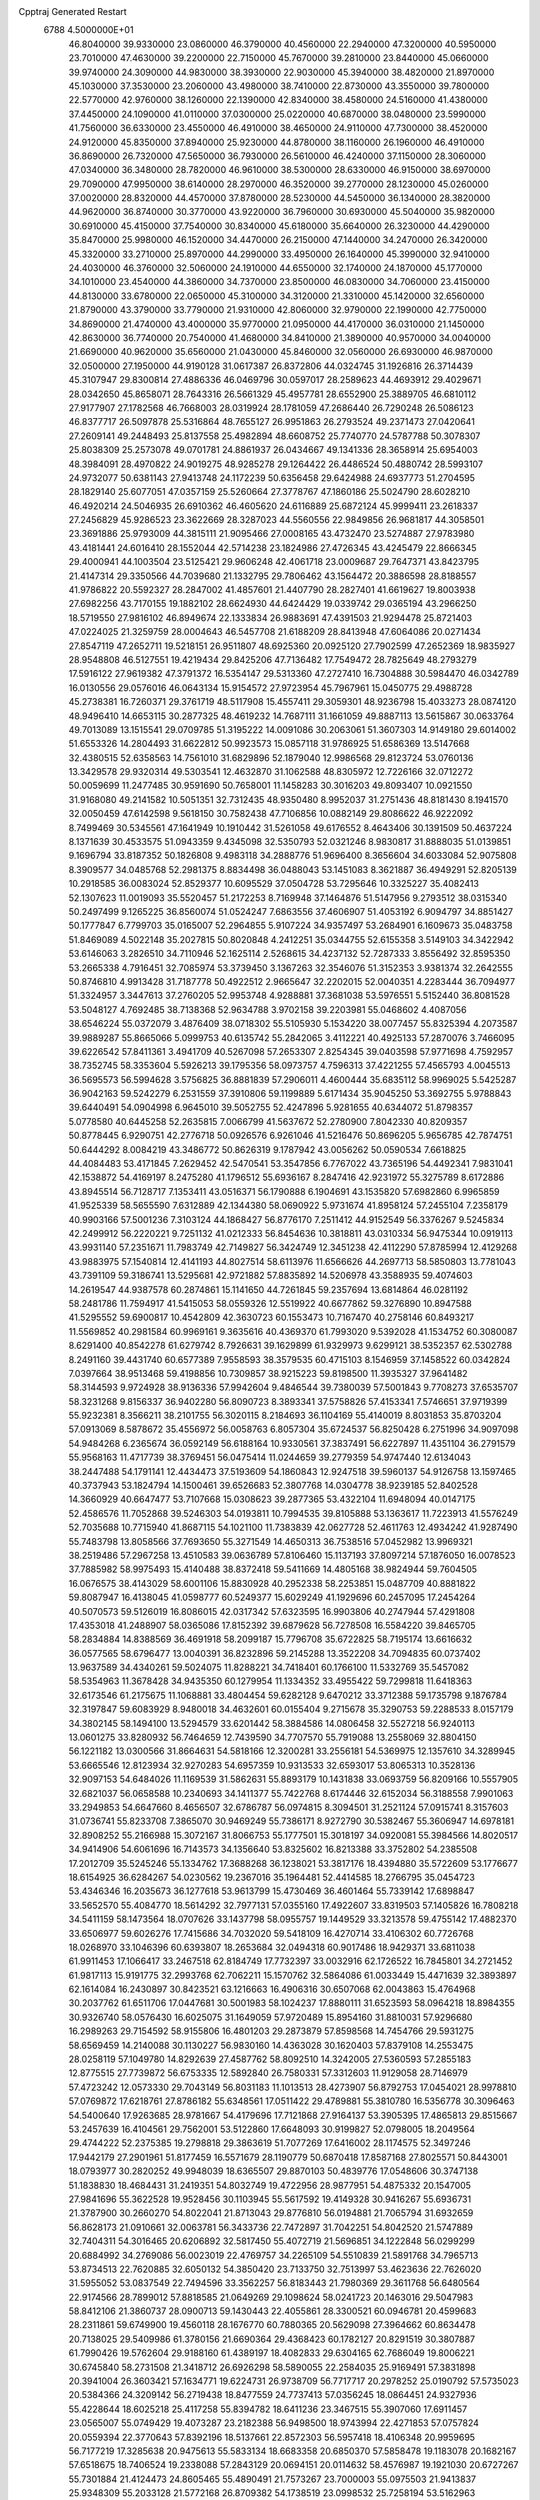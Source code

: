 Cpptraj Generated Restart                                                       
 6788  4.5000000E+01
  46.8040000  39.9330000  23.0860000  46.3790000  40.4560000  22.2940000
  47.3200000  40.5950000  23.7010000  47.4630000  39.2200000  22.7150000
  45.7670000  39.2810000  23.8440000  45.0660000  39.9740000  24.3090000
  44.9830000  38.3930000  22.9030000  45.3940000  38.4820000  21.8970000
  45.1030000  37.3530000  23.2060000  43.4980000  38.7410000  22.8730000
  43.3550000  39.7800000  22.5770000  42.9760000  38.1260000  22.1390000
  42.8340000  38.4580000  24.5160000  41.4380000  37.4450000  24.1090000
  41.0110000  37.0300000  25.0220000  40.6870000  38.0480000  23.5990000
  41.7560000  36.6330000  23.4550000  46.4910000  38.4650000  24.9110000
  47.7300000  38.4520000  24.9120000  45.8350000  37.8940000  25.9230000
  44.8780000  38.1160000  26.1960000  46.4910000  36.8690000  26.7320000
  47.5650000  36.7930000  26.5610000  46.4240000  37.1150000  28.3060000
  47.0340000  36.3480000  28.7820000  46.9610000  38.5300000  28.6330000
  46.9150000  38.6970000  29.7090000  47.9950000  38.6140000  28.2970000
  46.3520000  39.2770000  28.1230000  45.0260000  37.0020000  28.8320000
  44.4570000  37.8780000  28.5230000  44.5450000  36.1340000  28.3820000
  44.9620000  36.8740000  30.3770000  43.9220000  36.7960000  30.6930000
  45.5040000  35.9820000  30.6910000  45.4150000  37.7540000  30.8340000
  45.6180000  35.6640000  26.3230000  44.4290000  35.8470000  25.9980000
  46.1520000  34.4470000  26.2150000  47.1440000  34.2470000  26.3420000
  45.3320000  33.2710000  25.8970000  44.2990000  33.4950000  26.1640000
  45.3990000  32.9410000  24.4030000  46.3760000  32.5060000  24.1910000
  44.6550000  32.1740000  24.1870000  45.1770000  34.1010000  23.4540000
  44.3860000  34.7370000  23.8500000  46.0830000  34.7060000  23.4150000
  44.8130000  33.6780000  22.0650000  45.3100000  34.3120000  21.3310000
  45.1420000  32.6560000  21.8790000  43.3790000  33.7790000  21.9310000
  42.8060000  32.9790000  22.1990000  42.7750000  34.8690000  21.4740000
  43.4000000  35.9770000  21.0950000  44.4170000  36.0310000  21.1450000
  42.8630000  36.7740000  20.7540000  41.4680000  34.8410000  21.3890000
  40.9570000  34.0040000  21.6690000  40.9620000  35.6560000  21.0430000
  45.8460000  32.0560000  26.6930000  46.9870000  32.0500000  27.1950000
  44.9190128  31.0617387  26.8372806  44.0324745  31.1926816  26.3714439
  45.3107947  29.8300814  27.4886336  46.0469796  30.0597017  28.2589623
  44.4693912  29.4029671  28.0342650  45.8658071  28.7643316  26.5661329
  45.4957781  28.6552900  25.3889705  46.6810112  27.9177907  27.1782568
  46.7668003  28.0319924  28.1781059  47.2686440  26.7290248  26.5086123
  46.8377717  26.5097878  25.5316864  48.7655127  26.9951863  26.2793524
  49.2371473  27.0420641  27.2609141  49.2448493  25.8137558  25.4982894
  48.6608752  25.7740770  24.5787788  50.3078307  25.8038309  25.2573078
  49.0701781  24.8861937  26.0434667  49.1341336  28.3658914  25.6954003
  48.3984091  28.4970822  24.9019275  48.9285278  29.1264422  26.4486524
  50.4880742  28.5993107  24.9732077  50.6381143  27.9413748  24.1172239
  50.6356458  29.6424988  24.6937773  51.2704595  28.1829140  25.6077051
  47.0357159  25.5260664  27.3778767  47.1860186  25.5024790  28.6028210
  46.4920214  24.5046935  26.6910362  46.4605620  24.6116889  25.6872124
  45.9999411  23.2618337  27.2456829  45.9286523  23.3622669  28.3287023
  44.5560556  22.9849856  26.9681817  44.3058501  23.3691886  25.9793009
  44.3815111  21.9095466  27.0008165  43.4732470  23.5274887  27.9783980
  43.4181441  24.6016410  28.1552044  42.5714238  23.1824986  27.4726345
  43.4245479  22.8666345  29.4000941  44.1003504  23.5125421  29.9606248
  42.4061718  23.0009687  29.7647371  43.8423795  21.4147314  29.3350566
  44.7039680  21.1332795  29.7806462  43.1564472  20.3886598  28.8188557
  41.9786822  20.5592327  28.2847002  41.4857601  21.4407790  28.2827401
  41.6619627  19.8003938  27.6982256  43.7170155  19.1882102  28.6624930
  44.6424429  19.0339742  29.0365194  43.2966250  18.5719550  27.9816102
  46.8949674  22.1333834  26.9883691  47.4391503  21.9294478  25.8721403
  47.0224025  21.3259759  28.0004643  46.5457708  21.6188209  28.8413948
  47.6064086  20.0271434  27.8547119  47.2652711  19.5218151  26.9511807
  48.6925360  20.0925120  27.7902599  47.2652369  18.9835927  28.9548808
  46.5127551  19.4219434  29.8425206  47.7136482  17.7549472  28.7825649
  48.2793279  17.5916122  27.9619382  47.3791372  16.5354147  29.5313360
  47.2727410  16.7304888  30.5984470  46.0342789  16.0130556  29.0576016
  46.0643134  15.9154572  27.9723954  45.7967961  15.0450775  29.4988728
  45.2738381  16.7260371  29.3761719  48.5117908  15.4557411  29.3059301
  48.9236798  15.4033273  28.0874120  48.9496410  14.6653115  30.2877325
  48.4619232  14.7687111  31.1661059  49.8887113  13.5615867  30.0633764
  49.7013089  13.1515541  29.0709785  51.3195222  14.0091086  30.2063061
  51.3607303  14.9149180  29.6014002  51.6553326  14.2804493  31.6622812
  50.9923573  15.0857118  31.9786925  51.6586369  13.5147668  32.4380515
  52.6358563  14.7561010  31.6829896  52.1879040  12.9986568  29.8123724
  53.0760136  13.3429578  29.9320314  49.5303541  12.4632870  31.1062588
  48.8305972  12.7226166  32.0712272  50.0059699  11.2477485  30.9591690
  50.7658001  11.1458283  30.3016203  49.8093407  10.0921550  31.9168080
  49.2141582  10.5051351  32.7312435  48.9350480   8.9952037  31.2751436
  48.8181430   8.1941570  32.0050459  47.6142598   9.5618150  30.7582438
  47.7106856  10.0882149  29.8086622  46.9222092   8.7499469  30.5345561
  47.1641949  10.1910442  31.5261058  49.6176552   8.4643406  30.1391509
  50.4637224   8.1371639  30.4533575  51.0943359   9.4345098  32.5350793
  52.0321246   8.9830817  31.8888035  51.0139851   9.1696794  33.8187352
  50.1826808   9.4983118  34.2888776  51.9696400   8.3656604  34.6033084
  52.9075808   8.3909577  34.0485768  52.2981375   8.8834498  36.0488043
  53.1451083   8.3621887  36.4949291  52.8205139  10.2918585  36.0083024
  52.8529377  10.6095529  37.0504728  53.7295646  10.3325227  35.4082413
  52.1307623  11.0019093  35.5520457  51.2172253   8.7169948  37.1464876
  51.5147956   9.2793512  38.0315340  50.2497499   9.1265225  36.8560074
  51.0524247   7.6863556  37.4606907  51.4053192   6.9094797  34.8851427
  50.1777847   6.7799703  35.0165007  52.2964855   5.9107224  34.9357497
  53.2684901   6.1609673  35.0483758  51.8469089   4.5022148  35.2027815
  50.8020848   4.2412251  35.0344755  52.6155358   3.5149103  34.3422942
  53.6146063   3.2826510  34.7110946  52.1625114   2.5268615  34.4237132
  52.7287333   3.8556492  32.8595350  53.2665338   4.7916451  32.7085974
  53.3739450   3.1367263  32.3546076  51.3152353   3.9381374  32.2642555
  50.8746810   4.9913428  31.7187778  50.4922512   2.9665647  32.2202015
  52.0040351   4.2283444  36.7094977  51.3324957   3.3447613  37.2760205
  52.9953748   4.9288881  37.3681038  53.5976551   5.5152440  36.8081528
  53.5048127   4.7692485  38.7138368  52.9634788   3.9702158  39.2203981
  55.0468602   4.4087056  38.6546224  55.0372079   3.4876409  38.0718302
  55.5105930   5.1534220  38.0077457  55.8325394   4.2073587  39.9889287
  55.8665066   5.0999753  40.6135742  55.2842065   3.4112221  40.4925133
  57.2870076   3.7466095  39.6226542  57.8411361   3.4941709  40.5267098
  57.2653307   2.8254345  39.0403598  57.9771698   4.7592957  38.7352745
  58.3353604   5.5926213  39.1795356  58.0973757   4.7596313  37.4221255
  57.4565793   4.0045513  36.5695573  56.5994628   3.5756825  36.8881839
  57.2906011   4.4600444  35.6835112  58.9969025   5.5425287  36.9042163
  59.5242279   6.2531559  37.3910806  59.1199889   5.6171434  35.9045250
  53.3692755   5.9788843  39.6440491  54.0904998   6.9645010  39.5052755
  52.4247896   5.9281655  40.6344072  51.8798357   5.0778580  40.6445258
  52.2635815   7.0066799  41.5637672  52.2780900   7.8042330  40.8209357
  50.8778445   6.9290751  42.2776718  50.0926576   6.9261046  41.5216476
  50.8696205   5.9656785  42.7874751  50.6444292   8.0084219  43.3486772
  50.8626319   9.1787942  43.0056262  50.0590534   7.6618825  44.4084483
  53.4171845   7.2629452  42.5470541  53.3547856   6.7767022  43.7365196
  54.4492341   7.9831041  42.1538872  54.4169197   8.2475280  41.1796512
  55.6936167   8.2847416  42.9231972  55.3275789   8.6172886  43.8945514
  56.7128717   7.1353411  43.0516371  56.1790888   6.1904691  43.1535820
  57.6982860   6.9965859  41.9525339  58.5655590   7.6312889  42.1344380
  58.0690922   5.9731674  41.8958124  57.2455104   7.2358179  40.9903166
  57.5001236   7.3103124  44.1868427  56.8776170   7.2511412  44.9152549
  56.3376267   9.5245834  42.2499912  56.2220221   9.7251132  41.0212333
  56.8454636  10.3818811  43.0310334  56.9475344  10.0919113  43.9931140
  57.2351671  11.7983749  42.7149827  56.3424749  12.3451238  42.4112290
  57.8785994  12.4129268  43.9883975  57.1540814  12.4141193  44.8027514
  58.6113976  11.6566626  44.2697713  58.5850803  13.7781043  43.7391109
  59.3186741  13.5295681  42.9721882  57.8835892  14.5206978  43.3588935
  59.4074603  14.2619547  44.9387578  60.2874861  15.1141650  44.7261845
  59.2357694  13.6814864  46.0281192  58.2481786  11.7594917  41.5415053
  58.0559326  12.5519922  40.6677862  59.3276890  10.8947588  41.5295552
  59.6900817  10.4542809  42.3630723  60.1553473  10.7167470  40.2758146
  60.8493217  11.5569852  40.2981584  60.9969161   9.3635616  40.4369370
  61.7993020   9.5392028  41.1534752  60.3080087   8.6291400  40.8542278
  61.6279742   8.7926631  39.1629899  61.9329973   9.6299121  38.5352357
  62.5302788   8.2491160  39.4431740  60.6577389   7.9558593  38.3579535
  60.4715103   8.1546959  37.1458522  60.0342824   7.0397664  38.9513468
  59.4198856  10.7309857  38.9215223  59.8198500  11.3935327  37.9641482
  58.3144593   9.9724928  38.9136336  57.9942604   9.4846544  39.7380039
  57.5001843   9.7708273  37.6535707  58.3231268   9.8156337  36.9402280
  56.8090723   8.3893341  37.5758826  57.4153341   7.5746651  37.9719399
  55.9232381   8.3566211  38.2101755  56.3020115   8.2184693  36.1104169
  55.4140019   8.8031853  35.8703204  57.0913069   8.5878672  35.4556972
  56.0058763   6.8057304  35.6724537  56.8250428   6.2751996  34.9097098
  54.9484268   6.2365674  36.0592149  56.6188164  10.9330561  37.3837491
  56.6227897  11.4351104  36.2791579  55.9568163  11.4717739  38.3769451
  56.0475414  11.0244659  39.2779359  54.9747440  12.6134043  38.2447488
  54.1791141  12.4434473  37.5193609  54.1860843  12.9247518  39.5960137
  54.9126758  13.1597465  40.3737943  53.1824794  14.1500461  39.6526683
  52.3807768  14.0304778  38.9239185  52.8402528  14.3660929  40.6647477
  53.7107668  15.0308623  39.2877365  53.4322104  11.6948094  40.0147175
  52.4586576  11.7052868  39.5246303  54.0193811  10.7994535  39.8105888
  53.1363617  11.7223913  41.5576249  52.7035688  10.7715940  41.8687115
  54.1021100  11.7383839  42.0627728  52.4611763  12.4934242  41.9287490
  55.7483798  13.8058566  37.7693650  55.3271549  14.4650313  36.7538516
  57.0452982  13.9969321  38.2519486  57.2967258  13.4510583  39.0636789
  57.8106460  15.1137193  37.8097214  57.1876050  16.0078523  37.7885982
  58.9975493  15.4140488  38.8372418  59.5411669  14.4805168  38.9824944
  59.7604505  16.0676575  38.4143029  58.6001106  15.8830928  40.2952338
  58.2253851  15.0487709  40.8881822  59.8087947  16.4138045  41.0598777
  60.5249377  15.6029249  41.1929696  60.2457095  17.2454264  40.5070573
  59.5126019  16.8086015  42.0317342  57.6323595  16.9903806  40.2747944
  57.4291808  17.4353018  41.2488907  58.0365086  17.8152392  39.6879628
  56.7278508  16.5584220  39.8465705  58.2834884  14.8388569  36.4691918
  58.2099187  15.7796708  35.6722825  58.7195174  13.6616632  36.0577565
  58.6796477  13.0040391  36.8232896  59.2145288  13.3522208  34.7094835
  60.0737402  13.9637589  34.4340261  59.5024075  11.8288221  34.7418401
  60.1766100  11.5332769  35.5457082  58.5354963  11.3678428  34.9435350
  60.1279954  11.1334352  33.4955422  59.7299818  11.6418363  32.6173546
  61.2175675  11.1068881  33.4804454  59.6282128   9.6470212  33.3712388
  59.1735798   9.1876784  32.3197847  59.6083929   8.9480018  34.4632601
  60.0155404   9.2715678  35.3290753  59.2288533   8.0157179  34.3802145
  58.1494100  13.5294579  33.6201442  58.3884586  14.0806458  32.5527218
  56.9240113  13.0601275  33.8280932  56.7464659  12.7439590  34.7707570
  55.7919088  13.2558069  32.8804150  56.1221182  13.0300566  31.8664631
  54.5818166  12.3200281  33.2556181  54.5369975  12.1357610  34.3289945
  53.6665546  12.8123934  32.9270283  54.6957359  10.9313533  32.6593017
  53.8065313  10.3528136  32.9097153  54.6484026  11.1169539  31.5862631
  55.8893179  10.1431838  33.0693759  56.8209166  10.5557905  32.6821037
  56.0658588  10.2340693  34.1411377  55.7422768   8.6174446  32.6152034
  56.3188558   7.9901063  33.2949853  54.6647660   8.4656507  32.6786787
  56.0974815   8.3094501  31.2521124  57.0915741   8.3157603  31.0736741
  55.8233708   7.3865070  30.9469249  55.7386171   8.9272790  30.5382467
  55.3606947  14.6978181  32.8908252  55.2166988  15.3072167  31.8066753
  55.1777501  15.3018197  34.0920081  55.3984566  14.8020517  34.9414906
  54.6061696  16.7143573  34.1356640  53.8325602  16.8213388  33.3752802
  54.2385508  17.2012709  35.5245246  55.1334762  17.3688268  36.1238021
  53.3817176  18.4394880  35.5722609  53.1776677  18.6154925  36.6284267
  54.0230562  19.2367016  35.1964481  52.4414585  18.2766795  35.0454723
  53.4346346  16.2035673  36.1277618  53.9613799  15.4730469  36.4601464
  55.7339142  17.6898847  33.5652570  55.4084770  18.5614292  32.7977131
  57.0355160  17.4922607  33.8319503  57.1405826  16.7808218  34.5411159
  58.1473564  18.0707626  33.1437798  58.0955757  19.1449529  33.3213578
  59.4755142  17.4882370  33.6506977  59.6026276  17.7415686  34.7032020
  59.5418109  16.4270714  33.4106302  60.7726768  18.0268970  33.1046396
  60.6393807  18.2653684  32.0494318  60.9017486  18.9429371  33.6811038
  61.9911453  17.1066417  33.2467518  62.8184749  17.7732397  33.0032916
  62.1726522  16.7845801  34.2721452  61.9817113  15.9191775  32.2993768
  62.7062211  15.1570762  32.5864086  61.0033449  15.4471639  32.3893897
  62.1614084  16.2430897  30.8423521  63.1216663  16.4906316  30.6507068
  62.0043863  15.4764968  30.2037762  61.6511706  17.0447681  30.5001983
  58.1024237  17.8880111  31.6523593  58.0964218  18.8984355  30.9326740
  58.0576430  16.6025075  31.1649059  57.9720489  15.8954160  31.8810031
  57.9296680  16.2989263  29.7154592  58.9155806  16.4801203  29.2873879
  57.8598568  14.7454766  29.5931275  58.6569459  14.2140088  30.1130227
  56.9830160  14.4363028  30.1620403  57.8379108  14.2553475  28.0258119
  57.1049780  14.8292639  27.4587762  58.8092510  14.3242005  27.5360593
  57.2855183  12.8775515  27.7739872  56.6753335  12.5892840  26.7580331
  57.3312603  11.9129058  28.7146979  57.4723242  12.0573330  29.7043149
  56.8031183  11.1013513  28.4273907  56.8792753  17.0454021  28.9978810
  57.0769872  17.6218761  27.8786182  55.6348561  17.0511422  29.4789881
  55.3810780  16.5356778  30.3096463  54.5400640  17.9263685  28.9781667
  54.4179696  17.7121868  27.9164137  53.3905395  17.4865813  29.8515667
  53.2457639  16.4104561  29.7562001  53.5122860  17.6648093  30.9199827
  52.0798005  18.2049564  29.4744222  52.2375385  19.2798818  29.3863619
  51.7077269  17.6416002  28.1174575  52.3497246  17.9442179  27.2901961
  51.8177459  16.5571679  28.1190779  50.6870418  17.8587168  27.8025571
  50.8443001  18.0793977  30.2820252  49.9948039  18.6365507  29.8870103
  50.4839776  17.0548606  30.3747138  51.1838830  18.4684431  31.2419351
  54.8032749  19.4722956  28.9877951  54.4875332  20.1547005  27.9841696
  55.3622528  19.9528456  30.1103945  55.5617592  19.4149328  30.9416267
  55.6936731  21.3787900  30.2660270  54.8022041  21.8713043  29.8776810
  56.0194881  21.7065794  31.6932659  56.8628173  21.0910661  32.0063781
  56.3433736  22.7472897  31.7042251  54.8042520  21.5747889  32.7404311
  54.3016465  20.6206892  32.5817450  55.4072719  21.5696851  34.1222848
  56.0299299  20.6884992  34.2769086  56.0023019  22.4769757  34.2265109
  54.5510839  21.5891768  34.7965713  53.8734513  22.7620885  32.6050132
  54.3850420  23.7133750  32.7513997  53.4623636  22.7626020  31.5955052
  53.0837549  22.7494596  33.3562257  56.8183443  21.7980369  29.3611768
  56.6480564  22.9174566  28.7899012  57.8818585  21.0649269  29.1098624
  58.0241723  20.1463016  29.5047983  58.8412106  21.3860737  28.0900713
  59.1430443  22.4055861  28.3300521  60.0946781  20.4599683  28.2311861
  59.6749900  19.4560118  28.1676770  60.7880365  20.5629098  27.3964662
  60.8634478  20.7138025  29.5409986  61.3780156  21.6690364  29.4368423
  60.1782127  20.8291519  30.3807887  61.7990426  19.5762604  29.9188160
  61.4389197  18.4082833  29.6304165  62.7686049  19.8006221  30.6745840
  58.2731508  21.3418712  26.6926298  58.5890055  22.2584035  25.9169491
  57.3831898  20.3941004  26.3603421  57.1634771  19.6224731  26.9738709
  56.7717717  20.2978252  25.0190792  57.5735023  20.5384366  24.3209142
  56.2719438  18.8477559  24.7737413  57.0356245  18.0864451  24.9327936
  55.4228644  18.6025218  25.4117258  55.8394782  18.6411236  23.3467515
  55.3907060  17.6911457  23.0565007  55.0749429  19.4073287  23.2182388
  56.9498500  18.9743994  22.4271853  57.0757824  20.0559394  22.3770643
  57.8392196  18.5137661  22.8572303  56.5957418  18.4106348  20.9959695
  56.7177219  17.3285638  20.9475613  55.5833134  18.6683358  20.6850370
  57.5858478  19.1183078  20.1682167  57.6518675  18.7406524  19.2338088
  57.2843129  20.0694151  20.0114632  58.4576987  19.1921030  20.6727267
  55.7301884  21.4124473  24.8605465  55.4890491  21.7573267  23.7000003
  55.0975503  21.9413837  25.9348309  55.2033128  21.5772168  26.8709382
  54.1738519  23.0998532  25.7258194  53.5162963  22.8192107  24.9030433
  53.3077196  23.3715043  27.0096406  53.8990194  23.3526961  27.9251244
  52.6606316  24.7804382  27.0023583  52.0343567  24.9838943  27.8709695
  53.3791674  25.5996994  27.0272081  52.0514477  25.0912522  26.1536007
  52.1968298  22.3894540  27.0206359  51.3819191  22.6512503  26.3457410
  52.5488604  21.4216926  26.6634073  51.6234624  22.2538298  28.4569813
  52.5384211  22.1303289  29.0363759  51.1048188  23.1860170  28.6808918
  51.0459482  21.3318373  28.5241185  55.0014437  24.3153650  25.3619147
  54.5541663  25.1851661  24.5450475  56.2420766  24.3735709  25.9485559
  56.5901587  23.6306998  26.5376920  57.0480698  25.5804447  25.7873320
  56.4410928  26.4709911  25.6242181  57.9758039  25.8795728  26.9669986
  58.6541893  25.0627314  27.2132978  58.8580306  27.0979776  26.5739086
  59.3395913  27.2929885  27.5321205  59.6356622  26.8614730  25.8476478
  58.3038016  27.9408554  26.1610073  57.2557577  26.1320497  28.2896895
  56.9225126  27.1582736  28.4443250  56.3076658  25.6009862  28.3745027
  58.0907057  25.8614265  29.5240187  59.1031888  26.2491835  29.4116686
  57.6056392  26.2741181  30.4086068  58.2001090  24.7859789  29.6638158
  57.7803122  25.5707488  24.4479459  57.9201930  26.6295347  23.7760586
  58.1070807  24.3370088  23.9570349  57.9334702  23.5559569  24.5734092
  58.7434038  23.9845156  22.6531471  59.6950112  24.5127737  22.5940976
  58.9374607  22.4143189  22.5377982  58.1534656  21.8988702  23.0925632
  58.6460871  22.0994379  21.5357746  60.2048989  21.6184578  22.9369662
  60.9774572  21.8898299  22.2175145  60.5658729  21.9607601  23.9068257
  60.0844763  20.1036129  22.9398562  60.0514715  19.4867826  24.0264866
  59.7672504  19.6026925  21.8588689  57.8569334  24.4620680  21.4937896
  58.2825289  25.2684978  20.6461232  56.6310000  24.0130000  21.5430000
  56.3720000  23.2780000  22.2010000  55.6310000  24.2360000  20.5010000
  56.1610000  23.9810000  19.5830000  54.4000000  23.3650000  20.7190000
  53.9590000  23.6490000  21.6740000  53.6750000  23.6180000  19.9460000
  54.5640000  21.8660000  20.7190000  55.3030000  21.5970000  21.4740000
  53.6200000  21.4120000  21.0210000  54.9870000  21.2660000  19.3900000
  56.1910000  21.1830000  19.1100000  54.0950000  20.8630000  18.6450000
  55.1310000  25.6690000  20.3910000  54.7940000  26.1010000  19.2890000
  55.0980000  26.4710000  21.4660000  55.4080000  26.1900000  22.3960000
  54.5990000  27.8520000  21.3830000  54.2310000  28.0260000  20.3720000
  53.4840000  28.0110000  22.3980000  53.8810000  27.8800000  23.4040000
  53.0790000  29.0220000  22.3450000  52.3820000  27.0070000  22.1500000
  51.4800000  27.2220000  21.3530000  52.4200000  25.8470000  22.7980000
  51.7000000  25.1440000  22.6290000  53.1690000  25.6590000  23.4650000
  55.6910000  28.8980000  21.6080000  55.5260000  30.1110000  21.4850000
  56.9110000  28.4430000  21.8540000  57.0940000  27.4490000  21.9920000
  58.1160000  29.2430000  21.9610000  58.9580000  28.5860000  22.1780000
  58.3840000  29.9700000  20.6230000  57.8520000  30.9210000  20.6400000
  59.4480000  30.2010000  20.5680000  57.9900000  29.2250000  19.3430000
  56.9740000  29.5240000  18.5250000  56.9410000  28.6390000  17.5510000
  56.2330000  28.6160000  16.7360000  57.9280000  27.7850000  17.7480000
  58.1380000  26.9910000  17.1430000  58.6040000  28.1000000  18.8320000
  59.4620000  27.5850000  19.2380000  57.9940000  30.2470000  23.1060000
  58.4490000  31.3900000  22.9980000  57.2232662  29.8641200  24.1005631
  56.7889880  28.9527625  24.0700655  56.8221276  30.8070827  25.1689005
  56.4168952  31.7320759  24.7586881  55.8419710  30.0495531  26.1036997
  56.2790314  29.0891256  26.3769344  55.3795881  30.7838443  27.4062248
  54.5896025  30.2235556  27.9063240  56.1919477  31.0070983  28.0978385
  54.9907308  31.7276351  27.0239304  54.6929236  29.7114647  25.4387141
  54.3414493  30.5012311  25.0211797  58.0365077  31.2842683  26.0599741
  58.8970160  30.4539320  26.3896839  58.1864099  32.5793761  26.3437601
  57.4851026  33.2406670  26.0421603  59.2427245  33.1175114  27.2411579
  60.1884877  32.5964915  27.0922613  59.4331050  34.6233896  27.0000382
  58.4762902  35.0928641  27.2285104  60.1763884  35.0058826  27.6995587
  59.9659053  35.0057704  25.5975011  61.0408578  35.1230159  25.7347268
  59.8458554  34.2274751  24.8438802  59.4514078  36.3207690  25.1087649
  59.9774598  36.4816983  24.1677701  58.3871883  36.2977252  24.8742318
  59.6372399  37.5897188  26.0083085  60.6859723  37.7049426  26.2821403
  59.6397898  38.4869636  25.3894020  58.6567310  37.6418764  27.0969930
  58.7852131  36.8304842  27.6845605  58.8090358  38.4012259  27.7452921
  57.7090205  37.5055298  26.7755051  58.8006493  32.9005890  28.7203808
  57.6177302  33.0911518  28.9825809  59.7635723  32.7261187  29.6679769
  61.1844692  32.7469106  29.4373297  61.5336367  33.4705856  28.7007997
  61.4338699  31.7587111  29.0508563  61.7559240  32.8766652  30.8258137
  61.7904717  33.9546201  30.9836744  62.7167479  32.3676388  30.9020333
  60.7666494  32.2211047  31.8060707  60.8235295  32.6621372  32.8012365
  61.0039078  31.1573050  31.7942945  59.4156328  32.5044511  31.1277298
  58.7230398  31.6677975  31.2195218  58.6123190  33.5553682  31.8328910
  57.9765413  33.1459320  32.7889582  58.5029318  34.7579561  31.3461367
  59.0447335  35.1045604  30.5674094  57.5902351  35.7525166  31.8284433
  56.9689983  35.3582255  32.6326195  58.3286147  36.9732704  32.4349265
  57.5953064  37.7233770  32.7310669  58.7440372  36.6605321  33.3929030
  59.4732882  37.7000841  31.6993060  59.5676155  38.7159983  32.0828695
  60.4098142  37.1935948  31.9327315  59.4010507  37.6668779  30.2043877
  59.5324125  36.5454870  29.6087899  59.3164169  38.7801407  29.6457826
  56.5094128  36.1492475  30.7999260  55.7360883  37.0314054  31.0724564
  56.3490369  35.4921648  29.6070596  56.9128024  34.6927999  29.3554959
  55.0587638  35.5918763  28.9028182  54.8187179  36.6323449  28.6839507
  55.0070976  34.7963978  27.5684067  55.3471956  33.7730678  27.7272436
  53.9738814  34.7151611  27.2308200  55.8254385  35.4898869  26.4390456
  56.0910206  36.7168201  26.5412498  56.1786685  34.7663527  25.4299099
  53.9971202  34.8759367  29.7872093  52.8668800  35.3478613  29.8379722
  54.4050486  33.8310362  30.5094163  55.3689916  33.6026236  30.3125877
  53.6136686  33.0933814  31.5041974  52.7333765  32.9084274  30.8885856
  54.3828642  31.8406663  31.9916437  55.1012990  32.2124937  32.7221887
  53.3211914  30.8965030  32.7096022  53.7848215  30.0234153  33.1688026
  52.7026915  31.3683976  33.4730635  52.5917632  30.6692279  31.9321828
  55.0775947  30.9491522  30.9010175  55.7110672  30.2302884  31.4206786
  54.2714601  30.5516693  30.2843698  55.7673033  31.4575313  30.2272573
  53.2847463  34.0206216  32.7232425  54.1588636  34.4864021  33.4594946
  52.0181592  34.3115775  32.8228700  51.4860256  33.9471849  32.0455979
  51.2621822  35.1537454  33.7522590  51.9349400  35.9983831  33.9008676
  49.9093358  35.6521880  33.0457142  49.5854164  34.7283906  32.5663663
  48.9240861  36.1783123  34.0606959  48.0880138  36.5603708  33.4749362
  48.4324545  35.3450887  34.5628281  49.2825145  36.9260624  34.7681555
  50.3549275  36.6586710  31.9556393  50.9530282  36.1622535  31.1914762
  49.4780114  37.0324700  31.4270628  50.9308673  37.4668539  32.4064540
  50.9081223  34.4229823  35.0067026  51.1674023  35.0343838  36.0773666
  50.5208207  33.1468579  34.9449715  50.3656710  32.7495142  34.0294681
  50.3275060  32.2080488  36.0495724  51.2755576  32.1948995  36.5872762
  49.1088176  32.5675717  36.9211353  49.0425038  31.9878027  37.8417712
  49.3002647  33.5817237  37.2717688  47.8254789  32.4979879  36.0361396
  47.9393783  33.1086413  35.1404671  47.7070449  31.4507844  35.7578631
  46.5253836  32.8907258  36.6999686  46.4207383  33.7334345  37.5626905
  45.4414756  32.3334610  36.2978212  45.5721568  31.6218121  35.5931382
  44.5567061  32.4376178  36.7736725  50.1753094  30.8157231  35.3924943
  49.7542494  30.7509242  34.2095410  50.2908618  29.6971952  36.1340015
  50.6566491  29.8436732  37.0639713  50.0088527  28.3598272  35.7284338
  49.3660781  28.4345901  34.8513070  51.3038952  27.7229889  35.1744209
  51.5347031  28.3833009  34.3384689  52.1142540  27.7688063  35.9019642
  51.2698747  26.3495548  34.5007987  51.3815432  25.6130540  35.2965352
  50.3222869  26.1391797  34.0048957  52.4829737  25.8879992  33.2303856
  53.9123948  26.9031673  33.6548779  54.7601529  26.5936373  33.0436518
  53.6092528  27.9244540  33.4242735  54.2008944  26.9049729  34.7060033
  49.2132679  27.5645151  36.7943540  49.6525940  27.3487613  37.9282541
  48.0179864  27.1900109  36.3584834  47.7993921  27.2434804  35.3738730
  47.0456309  26.4243557  37.1924844  47.1898511  26.5925353  38.2597314
  45.6715089  27.0173012  36.8435456  45.6004758  28.0757667  37.0939558
  45.5896509  26.9687930  35.7577067  44.4410699  26.2985597  37.4713206
  44.3685861  25.3566111  36.9276489  44.5745714  26.0254261  38.9345746
  44.8843918  26.9389817  39.4420462  43.6296200  25.6451953  39.3226354
  45.3632758  25.3167508  39.1872103  43.2131106  27.1045704  37.3101822
  42.3999439  26.7146781  37.9224272  43.4183951  28.1270790  37.6270960
  42.9311904  27.0901456  36.2573703  47.1923830  24.8694043  36.8277949
  46.7727793  24.4655848  35.7579445  47.6332252  24.0304673  37.7997596
  47.9050543  24.5379664  38.6296112  47.7926956  22.6027245  37.6695873
  47.6738468  22.2844681  36.6338809  49.2334711  22.2209875  38.0306683
  49.5637347  22.6045142  38.9960353  49.2278672  21.1341363  38.1132708
  50.2062406  22.5505830  36.8138061  49.6034514  22.9550908  36.0007141
  51.2085105  23.6291599  37.1974514  51.7807904  23.9709141  36.3350129
  50.6391675  24.4951897  37.5350030  51.8466232  23.2059821  37.9732301
  50.7958464  21.2671286  36.2526251  51.5149365  21.4367325  35.4512238
  51.3373448  20.7291323  37.0307249  49.9693805  20.6559740  35.8899347
  46.7324689  21.7117759  38.3535127  46.0044127  22.1625303  39.1989520
  46.5966568  20.5041567  37.8719590  47.1194761  20.2561671  37.0441540
  45.6258282  19.4942533  38.3463342  45.6458866  19.6110125  39.4298771
  44.2740250  19.9879634  37.7138248  44.1150219  21.0553234  37.8673198
  44.2974543  19.8387891  36.6343351  43.2054191  19.1993867  38.2025989
  42.4227821  19.4680364  37.7158684  46.0640891  18.1011196  37.9444207
  46.8878374  17.8945191  37.0822650  45.4828547  17.0836538  38.5622260
  45.0045653  17.3142624  39.4213878  45.5073836  15.6827527  38.2071916
  45.6455316  15.6466175  37.1265856  46.7305400  14.9500556  38.7802847
  47.1502223  14.1913115  38.1197742  47.4584095  15.6778266  39.1389703
  46.3869601  14.4011397  39.6570652  44.1786508  15.0324122  38.5466493
  43.4268574  15.5672926  39.3878421  43.8498489  13.8539995  37.9392756
  44.4416179  13.3917440  37.2638281  42.7094120  12.9668681  38.3703584
  41.8878182  13.6823483  38.4045881  42.4729378  11.7599592  37.3764122
  41.6672507  11.1160778  37.7290947  41.9835632  12.3830545  36.0270710
  41.4150153  13.2538394  36.3535475  42.8154645  12.4935819  35.3314964
  41.3527627  11.6088492  35.5902681  43.6118763  10.9188078  37.2331274
  43.4986899  10.2059782  37.8661066  42.9609554  12.3798035  39.7710820
  44.1076509  12.3433176  40.1564791  41.9254735  12.0207733  40.5423481
  40.5145461  11.9964721  40.2405807  40.3268499  11.1911801  39.5303871
  40.1499251  12.9984660  40.0143951  39.7718616  11.4904086  41.4774790
  39.5410990  10.4401418  41.2991864  38.8375417  12.0373524  41.6039651
  40.7295472  11.7491083  42.5830434  40.6274903  10.9155224  43.2778951
  40.4456673  12.5743489  43.2361056  42.1607287  11.8458857  41.9539906
  42.6720717  12.7626569  42.2475191  43.0286357  10.7066082  42.3035892
  43.4536583  10.6695584  43.4465279  43.2437792   9.7544657  41.3894547
  42.8917866   9.9030823  40.4545138  44.0550577   8.5907598  41.5690263
  43.9369186   8.3484071  42.6251552  43.6127296   7.3850079  40.7438635
  44.3594439   6.6143346  40.9351237  42.6456806   7.1315593  41.1782366
  43.5269430   7.6330064  39.2161716  43.0697054   8.6984880  38.7821597
  43.9239055   6.7685403  38.4171795  45.5922857   8.8197879  41.5703472
  46.3523575   8.2164962  40.7875545  46.0684312   9.8506215  42.2432040
  45.3718766  10.3578906  42.7700718  47.4874033  10.3674755  42.2823443
  48.2471387   9.5861449  42.3029508  47.7639016  11.3014733  41.0277952
  47.0416067  12.1173800  41.0015896  48.7815542  11.6844473  41.1040457
  47.6250607  10.5596913  39.7281982  46.6139611  10.1688563  39.6140682
  47.8530719  11.5577857  38.5232560  48.7530808  12.0966350  38.8194412
  47.9391613  11.1408277  37.5198445  47.0224003  12.2633982  38.5092802
  48.6805108   9.5430930  39.5166135  49.6819822   9.9591919  39.4069925
  48.7782139   8.7825072  40.2912510  48.4840794   9.0799623  38.5496468
  47.6942135  11.1765647  43.5610852  46.9493895  12.0700537  43.8210883
  48.7880187  11.0072488  44.2960682  49.5272419  10.3951835  43.9813858
  48.9584350  11.3485702  45.7426455  48.3743546  12.2372665  45.9817457
  48.4050118  10.1712421  46.5526751  49.1005486   9.3325137  46.5232931
  48.3673658  10.4758753  47.5985630  47.0298926   9.6838613  46.3294855
  45.8962611  10.2388514  46.7535942  45.7462619  11.0397378  47.3504033
  44.8379306   9.5849670  46.2894617  43.8068574   9.8005407  46.5278231
  45.1676862   8.4654672  45.6670701  46.5775492   8.5713957  45.6498331
  47.2671881   7.8779080  45.1917142  50.3867360  11.6349298  46.2589125
  50.4664595  12.2939228  47.3427643  51.4555781  11.2905787  45.4942557
  51.3394301  10.7482128  44.6501888  52.8045311  11.4469065  45.9920234
  52.8570932  10.8134259  46.8774834  53.8137616  10.7710762  45.0232504
  54.6460627  10.3494413  45.5868096  53.3569751   9.9772803  44.4322054
  54.1840579  11.5115417  44.3142429  53.3077673  12.9238724  46.3432235
  54.0932679  13.1992170  47.2586979  52.8772375  13.8474083  45.4514536
  52.2779714  13.5459042  44.6964202  53.2342968  15.1957999  45.2593199
  53.3360061  15.5686643  46.2784997  54.5831685  15.2700840  44.5219230
  55.2128262  14.5073105  44.9799708  54.6652037  14.9547907  42.9985422
  55.6247625  14.5289103  42.7053309  53.9236151  14.1918662  42.7617040
  54.4001802  15.8678563  42.4654625  55.3107764  16.5541114  44.7935207
  54.7023521  17.3808601  44.4269058  55.4024108  16.7445161  45.8628425
  56.3026333  16.6291919  44.3477823  52.2008530  16.0010337  44.5436533
  51.5227474  15.5466648  43.6656342  52.1421591  17.2923360  44.9086200
  52.6410610  17.6511064  45.7101690  51.3502211  18.3143791  44.1500862
  50.3713397  17.8880526  43.9306851  51.3646968  19.6620086  44.9490324
  52.3698497  19.8810611  45.3092874  50.9074004  20.4421586  44.3404720
  50.4078169  19.5701330  46.1615379  48.9964491  19.3361997  45.9328690
  48.5874571  19.3273289  44.9333457  48.1825556  18.9174617  47.0016202
  47.1746193  18.5914013  46.7915035  48.6445188  19.0590078  48.3003233
  48.0730958  18.7827978  49.1741561  49.9938452  19.3956868  48.4691117
  50.3395985  19.4551683  49.4905404  50.9631528  19.5162366  47.4189330
  52.0165626  19.5957661  47.6434391  52.1877619  18.5057214  42.7921646
  53.3803613  18.9589703  42.8737427  51.5953951  18.2209683  41.5934155
  50.3696246  17.4951916  41.4735363  49.5304105  18.1830446  41.5768703
  50.1920691  16.7078439  42.2061056  50.3169026  16.9227840  40.1514476
  49.2901144  16.9074249  39.7859749  50.6188547  15.8768933  40.2065615
  51.2041563  17.7874877  39.2766173  50.6347023  18.6756878  39.0028972
  51.5531510  17.2234314  38.4116648  52.2530599  18.2670342  40.2099822
  53.0527240  17.5297073  40.2805970  52.8891109  19.6272564  39.8786765
  53.8865012  19.7124219  39.1285080  52.5491718  20.7501722  40.5445049
  51.9224569  20.7515967  41.3365443  53.0939561  22.0719275  40.1640162
  52.9981423  22.2477435  39.0925647  52.2618084  23.1304521  40.8862523
  52.9485374  23.9236379  41.1818187  51.4127065  23.4551968  40.2848649
  51.9100375  22.8152261  41.8685913  54.4931091  22.2640908  40.6805079
  55.2662753  23.0654241  40.1632747  55.0263058  21.4828298  41.6127477
  54.4380127  20.7916227  42.0557420  56.4738559  21.2360106  41.9005008
  56.8868961  22.1338151  42.3603322  56.7644905  20.0643781  42.8248425
  56.2414180  20.3705123  43.7308103  56.4341507  19.1055074  42.4254148
  58.3083897  19.8533193  43.0140084  58.5769811  19.2885521  42.1212616
  58.7841924  20.8335073  42.9832946  58.7834244  19.1476321  44.2702238
  58.7319209  19.8041364  45.1388144  58.1286345  18.3104492  44.5120405
  60.2164177  18.7860417  44.0291000  60.3236198  18.3848096  43.0213200
  60.6379115  19.7891805  44.0935635  60.6710792  17.8262982  45.0308551
  61.6738172  17.8370696  45.1512737  60.2112594  18.0031376  45.9125544
  60.3404168  16.9232640  44.7221617  57.3129081  21.0866314  40.5527544
  58.4661550  21.5422742  40.5648926  56.7917383  20.4591037  39.4748345
  55.8604349  20.0686449  39.4926096  57.5741348  20.2341286  38.2691848
  58.5549923  19.7924835  38.4451628  56.8674738  19.3106143  37.3236705
  56.7310102  18.3750346  37.8660434  55.8653417  19.6474527  37.0583950
  57.5099438  19.2174342  36.4480849  57.8986495  21.5829041  37.5751912
  58.8195360  21.5697318  36.7485013  57.1947718  22.6921008  37.8127748
  56.5016731  22.7314639  38.5463718  57.7038217  23.9581660  37.3135203
  58.1996151  23.7805645  36.3591898  56.5400921  24.9475727  37.1359811
  56.2599591  25.2796525  38.1356554  56.9013885  26.1347397  36.1054063
  57.2826689  25.8485014  35.1252056  56.0248744  26.7449391  35.8875076
  57.7359021  26.6609912  36.5688137  55.3370312  24.2696557  36.3423387
  54.4555364  24.9089298  36.3912840  55.6732392  24.2118132  35.3071002
  55.1237633  23.2825844  36.7525912  58.7645375  24.6450182  38.1626233
  59.7672532  25.1129505  37.6087676  58.5795528  24.3888324  39.5018079
  57.7534205  23.8784471  39.7794989  59.5679926  24.5093836  40.5653993
  60.1079655  25.4405229  40.3936176  58.8525947  24.7249437  41.9383428
  58.1537982  23.8948804  42.0421640  59.4684937  24.7160094  42.8376139
  57.9357150  25.9894827  42.0222823  58.6064459  26.7504188  41.6232882
  57.0723710  25.8256229  41.3773891  57.3367311  26.2960926  43.4167188
  56.8389456  27.2435025  43.2100206  56.5625712  25.5800369  43.6924735
  58.3116502  26.4034713  44.5328383  59.2136044  26.8436576  44.4196371
  57.9415015  26.1324616  45.8332618  56.9450299  25.4105912  46.2000799
  56.4631455  24.8448420  45.5161096  56.8504727  25.2251691  47.1884006
  58.6560566  26.4978719  46.8118369  59.3205940  27.2580692  46.7875451
  58.2481831  26.1888186  47.6825982  60.7544113  23.4886419  40.5387506
  61.4977795  23.4874559  41.5479452  60.9123033  22.6627193  39.4508529
  60.0915365  22.5752272  38.8687988  62.0751420  21.8070851  39.1425590
  62.8456723  22.2861906  39.7465797  61.6956009  20.3727450  39.5629873
  60.7872378  20.0748614  39.0393060  62.3780539  19.6224175  39.1637800
  61.6665633  20.1772019  41.0894550  60.8579332  20.6937731  41.6065349
  61.5089090  19.1014913  41.1675049  62.9884990  20.5288970  41.7695945
  64.0518119  20.6202902  41.0713995  63.1122887  20.4697918  43.0175179
  62.5728388  21.9409500  37.6963802  62.8151564  20.9676629  36.9701816
  62.6331913  23.2140177  37.2970289  62.2311054  23.9201903  37.8968182
  63.1089367  23.6130402  35.9565934  63.6980647  22.8276525  35.4831017
  61.8248165  23.9005866  35.1600841  61.1456308  24.3801731  35.8649271
  62.0633681  24.5889901  34.3493475  61.0973149  22.7233377  34.4931051
  60.6931511  21.9623424  35.1606661  59.8981768  23.3309537  33.7588804
  59.2472310  23.7683654  34.5158749  60.1672335  24.1411241  33.0811397
  59.3490931  22.5136818  33.2912546  61.8743151  22.0557492  33.3392058
  62.1392750  22.8628750  32.6562385  62.7734756  21.6161940  33.7709484
  61.3139183  21.2617724  32.8455905  63.8816820  24.9531140  35.9664492
  63.4739415  25.8177769  36.7117684  64.8798175  25.0937089  35.2108454
  65.0555207  24.3872186  34.5107741  65.9164057  26.1927473  35.1950841
  66.2683719  26.3458276  36.2152734  67.0979989  25.7950628  34.2479010
  66.8678526  25.9391692  33.1922655  67.9628583  26.4230712  34.4617318
  67.3549828  24.4145531  34.4808371  67.5539255  24.2856903  35.4111146
  65.2856260  27.4948520  34.7916468  64.9573564  27.7095294  33.5727970
  65.0064738  28.4195111  35.7699879  65.1604503  28.2108286  36.7461246
  64.6512487  29.8032308  35.4833804  64.9034568  30.5029815  36.2801490
  65.0864699  30.1760672  34.5561935  63.1331683  29.9030187  35.3641363
  62.6543716  31.0057694  35.2881731  62.3731095  28.7937070  35.3890109
  62.8468089  27.9047627  35.3149367  60.8734298  28.7580375  35.3461866
  60.4597442  29.6178735  34.8192650  60.4155024  27.4928141  34.5720668
  60.8568523  26.5926812  34.9999351  59.3337831  27.3647141  34.5323979
  60.9357958  27.5064742  33.1597057  62.0669801  26.8980348  32.7259432
  62.7999967  26.4328939  33.3683842  62.2912308  27.2390286  31.3353738
  63.1902223  27.2381630  30.8750330  61.1557725  27.8357370  30.8649776
  60.7925597  28.3911375  29.5569768  61.3953702  28.2961266  28.6659143
  59.5729032  29.1069600  29.4482572  59.2632005  29.4508752  28.4724465
  58.7541586  29.2471123  30.5718366  57.8716327  29.8563636  30.4439267
  59.1493612  28.7560725  31.7871388  58.5563153  28.9776886  32.6621148
  60.3271519  28.1118470  32.0327858  60.3638898  29.0187760  36.7685572
  59.1212241  29.2651105  36.8743074  61.1894044  29.0222192  37.8261926
  62.1654899  28.7968909  37.6974131  60.6993828  29.0949273  39.1599566
  60.1575457  28.1514999  39.2267207  61.9188225  29.2941361  40.1511899
  62.5510721  28.4065862  40.1263791  62.3889838  30.1735416  39.7110826
  61.5633122  29.5305525  41.6091188  60.8572111  30.3536446  41.7188491
  60.9992770  28.6846182  42.0020049  62.8806093  29.9056827  42.4642398
  63.9932875  29.7784757  41.9438764  62.7344150  30.5129547  43.5975276
  61.8151544  30.6600872  43.9892059  63.5100293  31.0384092  43.9749137
  59.7131666  30.2211095  39.4092668  58.6760201  30.0175522  40.0898639
  59.9681439  31.4765999  38.9800169  60.7372587  31.5029187  38.3258993
  59.2675429  32.7262675  39.2974154  59.2992399  32.7200846  40.3869369
  60.1840728  33.8756554  38.8670279  60.1867875  33.6638723  37.7978034
  59.7485418  34.8473261  39.0999844  61.6121093  33.8973004  39.4146025
  62.1303605  33.4507905  40.6791444  61.4437581  33.2174221  41.4794670
  63.5115183  33.4233348  41.0304987  63.8981620  33.0227845  41.9559533
  64.3951927  33.9169015  40.0687902  65.7617418  33.7898975  40.2505245
  66.1348690  34.6650921  40.1224208  63.9349355  34.3227808  38.7940987
  64.6597514  34.5895818  38.0392086  62.5240115  34.3237874  38.4579200
  62.2019444  34.6394761  37.4765875  57.8668078  32.7544272  38.7312709
  57.2536369  33.7499954  38.9024534  57.3818383  31.7969053  37.9268880
  57.9956373  31.0554394  37.6209810  55.9539892  31.7966231  37.6131889
  55.7230941  32.7920686  37.2338794  55.6045890  30.8565884  36.4463120
  55.7458945  29.8197883  36.7515634  54.1571828  30.8905448  36.0780593
  53.8287304  30.1651648  35.3337188  53.5888934  30.7373009  36.9954814
  53.8566495  31.8845948  35.7469335  56.4034221  31.1510670  35.2132352
  57.4899373  31.1531627  35.3003023  56.2017912  30.3274212  34.5283611
  56.0714522  31.9989637  34.6140964  55.1503174  31.5776663  38.9179569
  55.3639671  30.5861857  39.6550612  53.9721560  32.3168255  39.1417886
  53.5544968  33.5474991  38.5177418  53.1664162  33.3579895  37.5169524
  54.4430447  34.1787204  38.5296794  52.5292289  34.1005435  39.4471193
  51.6511437  34.6092895  39.0493203  52.9686382  34.9250320  40.0085801
  52.0874474  33.0248086  40.3752489  51.0819225  32.6686869  40.1512020
  52.0117548  33.3563812  41.4108309  53.0928658  31.8227305  40.2032554
  53.5635130  31.6750470  41.1752538  52.3188431  30.5487600  39.7605813
  51.7186499  30.5713592  38.6649732  52.2118081  29.5485100  40.6526000
  52.8204970  29.5935138  41.4573190  51.5956666  28.2397665  40.4320530
  51.0015017  28.3133183  39.5211973  52.7557192  27.2389077  40.0205820
  52.2589870  26.3369633  39.6630156  53.5236558  27.6698932  38.7475832
  52.9070977  28.2655180  38.0743914  54.2541834  28.4319498  39.0190590
  54.0524678  26.9243797  38.1537246  53.7405903  26.8442894  41.1601554
  54.0281154  27.7137983  41.7512422  53.1719507  26.1940289  41.8249190
  54.6583505  26.4015264  40.7731448  50.7852204  27.7275526  41.6100046
  51.2198911  27.8836362  42.7501497  49.7359545  26.8663900  41.3936262
  49.5975112  26.5631481  40.4402229  49.0251023  26.1624695  42.4041948
  49.7459475  25.9770615  43.2005026  47.8532397  27.0861668  43.0012411
  48.2167352  28.0889354  43.2257992  46.6353689  27.1318568  42.0641986
  45.8133458  27.7852161  42.3566022  46.9327898  27.5110095  41.0865053
  46.2491446  26.1241821  41.9108274  47.3132381  26.7191752  44.2209382
  46.8615163  25.8847706  44.0749368  48.5137166  24.8402382  41.7532254
  48.2536006  24.8483849  40.5637544  48.2850308  23.8388758  42.5968838
  48.6824632  23.8685992  43.5249268  47.4219939  22.7257796  42.1540125
  47.5625915  22.5811932  41.0828323  48.0070392  21.3774486  42.6945716
  48.0735815  21.3748439  43.7825355  47.3067375  20.5769868  42.4559537
  49.6180016  20.9204142  41.9285532  50.3240506  21.8066768  42.6363169
  45.9390870  23.0335619  42.5766607  45.5985944  23.9389243  43.3953504
  45.1228178  22.1580325  42.0250181  45.5178278  21.4494255  41.4234009
  43.7478543  21.9218441  42.2701700  43.5355007  22.0208052  43.3346946
  42.8666609  22.9261984  41.5009811  41.8351279  22.7704194  41.8168490
  43.1413946  23.9357923  41.8064999  42.9304101  22.7754281  39.9599230
  43.9769396  22.8724393  39.6710200  42.7094122  21.7335282  39.7281803
  41.8532343  23.8655433  39.0260917  42.3933883  23.4219745  37.3235915
  42.0637387  24.2130032  36.6500154  43.4810349  23.3898675  37.2596068
  42.0288135  22.4478935  36.9974755  43.4711311  20.4211592  41.8565923
  44.4584847  19.7075721  41.6314036  42.2521060  20.0593732  41.7166289
  41.5338377  20.4746569  42.2925891  41.9192792  18.5871112  41.4267948
  42.7801829  18.2063691  40.8772674  41.9010162  17.8290776  42.7075167
  42.7703807  18.1387774  43.2875095  41.0046665  18.1594616  43.2324011
  41.9324388  16.2556695  42.5002059  41.7808091  16.0335116  41.4439131
  42.9721871  15.9966707  42.7000636  40.8710420  15.4934973  43.3249194
  41.2896049  14.7599098  44.2177180  39.5625626  15.6086667  43.0858739
  39.2908118  16.2693793  42.3719339  38.9274940  15.1472926  43.7214224
  40.6465209  18.3711402  40.5764774  39.5738597  18.7823075  40.9168467
  40.9271787  17.7889480  39.4288029  41.9032705  17.5867387  39.2661497
  39.9196888  17.4051501  38.4873412  39.5166638  18.3581902  38.1447255
  40.5495333  16.7822974  37.2482464  41.6144297  17.0003468  37.1673108
  40.4423518  15.7081303  37.3991674  40.0409001  17.3065253  35.9025606
  40.5117677  16.6588414  35.1630410  38.9901627  17.0871776  35.7129884
  40.2903213  18.7785954  35.5434083  41.0031862  19.5421699  36.2337083
  39.9384345  19.0854701  34.3368995  38.7779964  16.5579091  39.0588510
  38.9471932  15.7714648  39.9492019  37.6242014  16.7051153  38.3670358
  37.6272959  17.3224222  37.5676468  36.4243989  15.8865495  38.7442939
  36.4127838  15.8885874  39.8342301  35.0918901  16.5912355  38.1838096
  34.2032225  16.0602531  38.5250246  34.9350352  17.5745932  38.6270975
  35.1764501  16.8455442  36.6310687  35.9783172  17.5308228  36.3562919
  35.4804985  15.9758043  36.0486539  33.7224009  17.7089768  36.0932826
  32.2919086  16.6951041  36.5880174  32.4661465  15.6570068  36.3050065
  31.9528018  16.9320794  37.5964566  31.4258916  16.9398815  35.9730388
  36.4759719  14.4761958  38.4052236  36.8407286  14.2719520  37.2399872
  36.0550000  13.5300000  39.2860000  35.6750000  13.7170000  40.2140000
  36.0630000  12.1350000  38.9000000  36.9820000  11.8670000  38.3780000
  35.9860000  11.2230000  40.1500000  36.8650000  11.4030000  40.7690000
  35.1160000  11.5110000  40.7400000  35.8990000   9.7290000  39.8460000
  36.8090000   9.1780000  39.2060000  34.8940000   9.1270000  40.2270000
  34.8520000  11.9440000  38.0090000  33.7190000  12.0340000  38.4800000
  35.1220000  11.7490000  36.7150000  36.0760000  11.7640000  36.3550000
  34.1350000  11.4970000  35.6730000  33.1170000  11.7200000  35.9920000
  34.4220000  12.4070000  34.4360000  35.4840000  12.3160000  34.2070000
  33.6600000  12.0320000  33.1740000  33.9250000  12.7200000  32.3710000
  33.9200000  11.0150000  32.8810000  32.5880000  12.0920000  33.3650000
  33.9520000  13.7760000  34.8150000  34.1260000  14.4630000  33.9870000
  32.8860000  13.7450000  35.0430000  34.5000000  14.1190000  35.6920000
  34.2980000  10.0260000  35.3280000  35.4180000   9.5100000  35.2610000
  33.1790000   9.3490000  35.1670000  32.2580000   9.7740000  35.2760000
  33.1220000   7.9620000  34.8260000  33.8440000   7.3300000  35.3430000
  31.7230000   7.5170000  35.2100000  30.9460000   8.1690000  34.8110000
  31.3010000   6.1790000  34.5800000  30.2900000   5.9280000  34.9010000
  31.3260000   6.2650000  33.4940000  31.9880000   5.3950000  34.8980000
  31.7350000   7.5550000  36.6580000  30.8590000   7.2800000  37.0000000
  33.4380000   7.8300000  33.3520000  32.8570000   8.4800000  32.4810000
  34.3810000   6.9220000  33.1190000  34.7930000   6.3310000  33.8420000
  34.9080000   6.6960000  31.7930000  35.3860000   5.7180000  31.7330000
  34.1050000   6.7040000  31.0560000  35.9080000   7.7950000  31.5000000
  36.1160000   8.2050000  30.3530000  36.5020000   8.2750000  32.5990000
  36.2910000   7.9470000  33.5420000  37.5040000   9.3100000  32.5490000
  37.3100000   9.9800000  31.7110000  37.4650000   9.9140000  33.4560000
  38.8720000   8.6770000  32.4030000  39.1240000   7.5190000  32.7440000
  39.7880000   9.4730000  31.9070000  39.6260000  10.4410000  31.6300000
  41.1340000   9.0040000  31.7170000  41.2120000   8.0340000  31.2260000
  41.8510000  10.0220000  30.8260000  41.2320000  10.1240000  29.9350000
  41.8000000  10.9710000  31.3600000  43.2760000   9.9070000  30.3260000
  43.9500000  10.3550000  31.0560000  43.7560000   8.4850000  30.1560000
  44.7850000   8.4890000  29.7950000  43.7100000   7.9680000  31.1150000
  43.1210000   7.9700000  29.4350000  43.2760000  10.5860000  28.9830000
  44.2770000  10.5440000  28.5540000  42.5760000  10.0790000  28.3190000
  42.9750000  11.6270000  29.1020000  41.7300000   8.9020000  33.1070000
  41.7070000   9.8770000  33.8530000  42.1890000   7.7080000  33.4740000
  42.1250000   6.8740000  32.8900000  42.8270000   7.4880000  34.7490000
  42.1970000   7.9410000  35.5150000  42.9810000   5.9850000  35.0130000
  43.4040000   5.5130000  34.1260000  43.6960000   5.8410000  35.8230000
  41.6780000   5.2770000  35.3740000  40.8960000   5.5180000  34.6540000
  41.8080000   4.1950000  35.3520000  41.2880000   5.7450000  36.7710000
  41.9430000   5.2810000  37.5090000  41.4320000   6.8230000  36.8500000
  39.8450000   5.3990000  37.0810000  39.1840000   5.8500000  36.3400000
  39.6980000   4.3200000  37.0250000  39.5080000   5.8790000  38.4070000
  38.5180000   5.6420000  38.6210000  40.1310000   5.4290000  39.1080000
  39.6330000   6.9110000  38.4450000  44.1950000   8.1240000  34.7860000
  44.7640000   8.4470000  33.7420000  44.7266254   8.2288985  35.9792222
  44.1849182   7.8982145  36.7649075  46.1093111   8.7027855  36.2387476
  46.1470661   9.0015063  37.2863356  47.1295064   7.4883273  36.1844367
  47.1071287   7.1235441  35.1575324  48.1560050   7.7777495  36.4094596
  46.8373646   6.3550143  37.1547314  46.7979704   6.8382937  38.1309432
  45.9286333   5.8786105  36.7868362  48.0147775   5.3957544  37.0409676
  48.1343067   5.0444419  36.0160811  48.9284063   5.8241215  37.4531377
  47.7283511   4.2053429  38.0490308  48.5893799   3.5514532  38.1874445
  47.7970745   4.6315985  39.0498721  46.4102886   3.5159599  37.7459034
  46.1850117   2.7565725  38.3725460  45.6073664   4.1216569  37.8383531
  46.4264408   3.1711083  36.7967371  46.7042167   9.7839109  35.3180184
  47.7893340   9.6249116  34.7232483  46.0147302  10.9201078  35.3744713
  45.2014351  10.8887618  35.9725252  46.2374817  11.9350208  34.3285727
  47.2147418  11.7297026  33.8916434  45.1377035  11.7422758  33.2441596
  44.9903173  10.6703487  33.1124402  44.1459124  12.1495785  33.4405138
  45.7132121  12.5861609  31.6901800  46.9202977  12.0441709  31.5055525
  46.4551400  13.3780524  34.8570626  45.6093587  14.0568130  35.3906612
  47.6226575  13.9531864  34.6069106  48.3099344  13.4454749  34.0684132
  48.1079882  15.3033365  34.9272893  47.5570975  15.5587187  35.8324960
  49.6418264  15.3689418  35.2992768  50.2183194  15.1811864  34.3934603
  49.8906673  16.7592051  35.9169095  50.9080009  16.8993100  36.2822901
  49.6739325  17.5838086  35.2378251  49.2883255  16.7335102  36.8249977
  50.0401374  14.3318701  36.3643232  50.6364271  14.7739658  37.1625024
  49.1532839  13.9223989  36.8479803  50.8694530  13.1780986  35.8924145
  51.2844772  12.6425849  36.7462762  50.2570200  12.5532241  35.2423701
  51.7861099  13.5274119  35.4172087  47.7596139  16.3233362  33.8433687
  48.0493159  16.1561634  32.6549015  47.1275617  17.4224173  34.3278250
  46.9720708  17.5877045  35.3120012  46.4764562  18.4894782  33.5047078
  46.7657580  18.2842933  32.4740267  44.9684789  18.1421074  33.6510261
  44.9173692  17.0727727  33.8559924  44.5638755  18.5475186  34.5784083
  44.0815229  18.5995478  32.4763129  44.2293150  19.6760650  32.3904750
  44.5209675  18.2309285  31.5494320  42.5628732  18.3448294  32.5531163
  42.2631096  18.6645417  33.5511274  41.9682238  19.0060721  31.9228386
  42.1561414  16.9542856  32.3605177  42.8193089  16.2251967  32.5812848
  40.9204670  16.4002504  32.3033082  39.8523736  17.1266626  32.5131543
  39.9105203  18.0506514  32.9168420  38.9093940  16.7679466  32.5601914
  40.7961047  15.1466576  32.0288426  41.6354926  14.6356698  31.7955627
  39.9299758  14.6478394  32.1741052  46.8452336  19.8996998  33.9490502
  47.3161663  20.1278510  35.0321956  46.7950107  20.8604830  33.0435332
  46.4359654  20.5361146  32.1569828  47.3429144  22.1890782  33.2197953
  47.3016920  22.5366447  34.2520735  48.8353094  22.1715018  32.8326541
  49.2917368  21.4563832  33.5170364  49.1955954  21.6906823  31.3632718
  50.2600244  21.4907027  31.4861503  48.7197751  20.7472098  31.0957748
  49.0390964  22.4958077  30.6453711  49.4106937  23.5420063  33.1880058
  50.4669118  23.2812347  33.2551041  49.1586895  24.3091103  32.4557863
  48.9708066  23.8385246  34.1402013  46.5254838  23.1719814  32.3684564
  46.1382563  22.8168545  31.2603191  46.3265585  24.3945900  32.8857633
  46.6534868  24.6162589  33.8153228  46.0781021  25.6135047  32.1038777
  46.1098673  25.3046564  31.0590314  44.7175722  26.2038684  32.5022112
  44.0381909  25.3616803  32.6335896  44.8281297  26.6988664  33.4670189
  44.2356996  27.2101663  31.4806215  43.3554401  27.7264632  31.8636108
  45.0916771  27.8817028  31.4139792  43.6379351  26.7342171  29.8374446
  42.0214200  26.0523461  30.3546748  41.8450759  25.3046370  29.5814130
  42.1489600  25.5936241  31.3351889  41.3621761  26.8987845  30.5471323
  47.1436447  26.6773397  32.3259828  47.2533491  27.2783535  33.3929660
  47.9631467  26.7871458  31.2980405  47.8504743  26.2806500  30.4315147
  49.1299432  27.7426018  31.2322042  49.4465963  27.8702489  32.2673552
  50.3353420  27.1501759  30.4803293  50.5528897  26.2301502  31.0228473
  49.9828185  26.8690371  29.4879644  51.4819077  28.1070013  30.4429606
  51.1933342  29.1537586  30.3474362  51.9077420  27.9751409  31.4376355
  52.7719465  27.7910582  29.1527352  53.5530911  26.3431383  29.8519753
  54.1569764  26.5573054  30.7337661  52.8691713  25.5120517  30.0241648
  54.3003600  25.9069781  29.1890626  48.5490018  29.0700309  30.5753096
  48.2466360  29.0296708  29.3784594  48.3913576  30.1477960  31.2959309
  48.8895444  30.2160606  32.1718589  48.1051167  31.4445025  30.6980957
  47.5237955  31.3334763  29.7827603  47.2149314  32.2306341  31.6612507
  47.6904424  32.6181777  32.5622498  46.6128072  33.4387749  31.0054020
  47.3194062  33.9883256  30.3834599  45.8832988  33.1229857  30.2596174
  46.2706577  33.9935420  31.8790540  45.9935968  31.4720470  32.0117268
  45.6991765  30.9564702  31.2573415  49.3420107  32.1533637  30.2044721
  50.1977692  32.4812365  30.9909595  49.4501798  32.5192464  28.9359997
  48.8171329  32.2080145  28.2131675  50.5096822  33.3977368  28.3651468
  51.1005940  33.8103259  29.1828837  51.4158558  32.6216564  27.4844306
  52.1751823  33.3112979  27.1157603  52.0131965  31.4254532  28.2295934
  52.2571982  30.6551957  27.4979742  52.9042477  31.8021254  28.7318344
  51.3965598  30.9960268  29.0191831  50.7079067  32.3186369  26.1407438
  51.3815931  31.7624625  25.4888876  49.8482921  31.6659870  26.2930959
  50.3963813  33.1959844  25.5738987  49.8912423  34.6274653  27.6259094
  48.8161161  34.5710010  27.0526838  50.5700000  35.7980000  27.6300000
  51.3350000  35.8880000  28.2990000  50.3110000  36.9960000  26.8400000
  49.2530000  37.2590000  26.8370000  51.0840000  38.1650000  27.4280000
  50.6060000  38.4600000  28.3620000  52.0890000  37.8240000  27.6780000
  51.2020000  39.4140000  26.5210000  51.5080000  39.0950000  25.5250000
  50.2160000  39.8680000  26.4220000  52.1800000  40.4720000  27.0170000
  51.9030000  41.6590000  26.8360000  53.3120000  40.2070000  27.6830000
  53.5860000  39.2400000  27.8590000  53.9000000  40.9720000  28.0140000
  50.8050000  36.6920000  25.4200000  52.0120000  36.4260000  25.2480000
  49.9130000  36.7030000  24.4160000  48.9220000  36.9100000  24.5400000
  50.2920000  36.4170000  23.0530000  51.2860000  36.8410000  22.9100000
  50.3300000  34.8760000  22.8210000  50.9570000  34.4330000  23.5950000
  48.9750000  34.2180000  22.9320000  49.0760000  33.1460000  22.7590000
  48.5680000  34.3880000  23.9290000  48.3020000  34.6440000  22.1880000
  50.8370000  34.6590000  21.4970000  51.7540000  34.9990000  21.4380000
  49.3870000  37.0780000  22.0250000  48.3340000  37.6750000  22.2890000
  49.9310000  36.9900000  20.8170000  50.8160000  36.5070000  20.6600000
  49.3810000  37.5360000  19.6040000  48.4510000  38.0730000  19.7890000
  50.4630000  38.4670000  19.0650000  50.7770000  39.1340000  19.8680000
  51.3310000  37.8670000  18.7910000  50.0630000  39.3070000  17.8720000
  48.9190000  39.7850000  17.8110000  50.9170000  39.4720000  17.0040000
  48.9790000  36.4480000  18.6000000  48.2660000  36.7020000  17.6300000
  49.4430000  35.2180000  18.7780000  50.0470000  34.9450000  19.5530000
  49.1200000  34.1370000  17.8610000  49.3360000  34.3640000  16.8170000
  49.9820000  32.9210000  18.2580000  49.9180000  32.7960000  19.3390000
  49.5060000  31.6410000  17.6010000  50.1440000  30.8140000  17.9110000
  48.4780000  31.4390000  17.9010000  49.5530000  31.7490000  16.5170000
  51.4050000  33.1850000  17.7740000  52.0420000  32.3410000  18.0400000
  51.4030000  33.3120000  16.6910000  51.7870000  34.0910000  18.2450000
  47.6230000  33.8830000  17.9920000  47.1580000  33.7570000  19.1230000
  46.8380000  33.8740000  16.9080000  47.2940000  34.0890000  15.5390000
  47.8060000  33.2110000  15.1450000  47.9950000  34.9210000  15.4770000
  46.0030000  34.3820000  14.7650000  46.0990000  34.1510000  13.7040000
  45.7080000  35.4290000  14.8380000  45.0380000  33.4770000  15.4520000
  45.1440000  32.4440000  15.1190000  44.0050000  33.7690000  15.2640000
  45.4090000  33.6380000  16.9010000  44.8670000  34.4610000  17.3670000
  45.0470000  32.4120000  17.6970000  45.8050000  31.4350000  17.7090000
  43.8320000  32.4700000  18.2600000  43.2340000  33.2940000  18.1960000
  43.2280000  31.3780000  19.0200000  43.7320000  31.2900000  19.9820000
  41.7520000  31.6750000  19.2390000  41.5820000  32.7460000  19.1320000
  41.1670000  31.1800000  18.4630000  41.2580000  31.2240000  20.6020000
  41.4050000  30.1480000  20.6900000  41.8720000  31.6930000  21.3710000
  39.7980000  31.5430000  20.8790000  38.8970000  31.3600000  19.9430000
  39.3870000  31.8760000  21.9860000  40.0460000  32.0310000  22.7490000
  38.3870000  31.9980000  22.1430000  43.3810000  30.0600000  18.2630000
  44.0350000  29.1420000  18.7360000  42.9360000  29.9780000  17.0100000
  42.4940000  30.7440000  16.5020000  43.0610000  28.7350000  16.2600000
  42.6740000  27.9730000  16.9370000  42.2370000  28.8150000  14.9490000
  42.2220000  27.8170000  14.5110000  41.2100000  29.0580000  15.2230000
  42.6610000  29.7890000  13.8530000  43.0220000  30.9370000  14.1370000
  42.6130000  29.3800000  12.6950000  44.4780000  28.3050000  15.9240000
  44.6570000  27.2920000  15.2620000  45.5160000  29.0100000  16.3530000
  45.4430000  29.8610000  16.9110000  46.8630000  28.6030000  16.0460000
  46.7950000  27.6920000  15.4510000  47.5750000  29.6750000  15.2580000
  47.2400000  30.6420000  15.6320000  48.6400000  29.5990000  15.4780000
  47.4080000  29.6780000  13.7290000  47.7370000  28.7280000  13.3080000
  46.3590000  29.8000000  13.4610000  48.2400000  30.8280000  13.1650000
  47.7520000  31.7830000  12.5490000  49.5480000  30.7930000  13.3890000
  49.9580000  30.0090000  13.8960000  50.1430000  31.5500000  13.0540000
  47.6480000  28.3090000  17.2920000  48.8430000  27.9980000  17.1730000
  47.0320000  28.4150000  18.4810000  46.0760000  28.7460000  18.6120000
  47.7260000  28.0480000  19.6980000  48.6670000  28.5890000  19.7950000
  46.8450000  28.4030000  20.9190000  45.8510000  27.9710000  20.8060000
  47.4950000  27.8100000  22.1830000  46.8850000  28.0520000  23.0530000
  47.5680000  26.7270000  22.0810000  48.4920000  28.2310000  22.3110000
  46.6460000  29.9190000  21.0210000  46.3180000  30.2850000  20.0480000
  45.8350000  30.1090000  21.7240000  47.8730000  30.7520000  21.4620000
  47.6030000  31.8080000  21.4950000  48.1960000  30.4290000  22.4520000
  48.6860000  30.6070000  20.7500000  48.0020000  26.5380000  19.6390000
  47.1080000  25.7560000  19.3080000  49.2110000  26.0860000  19.9640000
  49.9840000  26.6900000  20.2440000  49.5370000  24.6810000  19.9470000
  48.8260000  24.1580000  19.3080000  50.9470000  24.5220000  19.3890000
  51.6430000  25.2120000  19.8660000  51.3300000  23.5150000  19.5570000
  50.8020000  24.8180000  17.9090000  49.9420000  24.2660000  17.5300000
  50.5780000  25.8780000  17.7900000  51.9930000  24.4860000  17.0540000
  52.8010000  25.2000000  17.2180000  52.3850000  23.4990000  17.2990000
  51.5300000  24.5330000  15.6730000  51.0610000  25.3740000  15.3370000
  51.7020000  23.5010000  14.8280000  52.3280000  22.3670000  15.1900000
  52.6930000  22.2660000  16.1370000  52.4370000  21.6080000  14.5180000
  51.1680000  23.5990000  13.6060000  50.6500000  24.4370000  13.3410000
  51.2780000  22.8360000  12.9380000  49.4030000  24.0420000  21.3160000
  50.2560000  24.1010000  22.1950000  48.2200000  23.4600000  21.4570000
  47.4950000  23.5140000  20.7420000  47.8130000  22.6870000  22.6250000
  48.1500000  23.1370000  23.5580000  46.2710000  22.6420000  22.5970000
  45.9550000  22.2150000  21.6450000  45.9310000  21.9630000  23.3790000
  45.5630000  23.9920000  22.7830000  45.7340000  24.8010000  23.8710000
  44.9740000  25.8540000  23.7080000  44.8950000  26.6750000  24.4060000
  44.3220000  25.7670000  22.5740000  43.6620000  26.4500000  22.2010000
  44.6780000  24.6350000  22.0080000  44.3110000  24.2760000  21.0580000
  48.4580000  21.2690000  22.5800000  48.5180000  20.6840000  21.4890000
  48.9449807  20.6578721  23.7087750  48.6693561  20.9786464  24.6259635
  49.7403161  19.4160122  23.6432273  49.8920387  19.1139946  22.6069524
  51.1852701  19.7632170  24.2597335  51.0395302  20.1205515  25.2791314
  52.1431770  18.5852564  24.2237495  53.0744724  18.8510103  24.7239133
  51.7506030  17.7147612  24.7493195  52.3854142  18.2096112  23.2296108
  51.8817710  20.8433504  23.3925597  52.7830709  21.0082948  23.9829427
  51.9280942  20.5390391  22.3469264  51.3318149  21.7824406  23.3312568
  49.0231664  18.3022994  24.4349675  48.8208651  18.4348905  25.6330928
  48.8890000  17.0870000  23.8380000  49.0640000  16.9340000  22.8450000
  48.3720000  15.9110000  24.5200000  48.2190000  16.0800000  25.5860000
  47.0360000  15.5700000  23.8970000  47.1340000  15.5060000  22.8130000
  46.6990000  14.5930000  24.2450000  46.0090000  16.6440000  24.2700000
  45.2730000  16.5310000  25.4550000  45.4030000  15.6600000  26.0800000
  44.3760000  17.5240000  25.8400000  43.8110000  17.4310000  26.7560000
  44.2220000  18.6350000  25.0230000  43.3820000  19.6510000  25.4050000
  43.3880000  20.3550000  24.7230000  44.9310000  18.7670000  23.8410000
  44.7910000  19.6370000  23.2170000  45.8270000  17.7680000  23.4620000
  46.3820000  17.8640000  22.5400000  49.3860000  14.7900000  24.3760000
  49.7120000  14.3940000  23.2670000  50.0959219  14.3198557  25.4548043
  50.0016076  14.7898907  26.3437767  51.0345224  13.1891069  25.4665145
  51.2301706  12.8715501  24.4423175  52.3832111  13.6433988  26.1003174
  52.2256028  13.9028855  27.1471825  53.1155271  12.8367936  26.0656566
  52.9867330  14.9451914  25.5190101  52.2893221  15.7534644  25.7390394
  54.3807296  15.2933764  26.0790096  55.0272210  14.4158500  26.0692111
  54.9811618  16.0157265  25.5260253  54.2643102  15.6618962  27.0981951
  53.1797054  14.8249365  24.0219708  53.4164866  15.8317177  23.6778396
  54.0315546  14.2035908  23.7455960  52.2812300  14.4161696  23.5596379
  50.6773302  11.9322217  26.1956667  49.7553791  11.8661269  27.0540826
  51.4789960  10.8709828  25.8710767  52.3256832  11.0807830  25.3619552
  51.3405478   9.4733584  26.3728402  51.9830083   8.8975053  25.7067039
  52.0078611   9.3322988  27.7591340  51.5596426  10.0402889  28.4562353
  51.8211100   8.3707082  28.2372216  53.5080989   9.6149653  27.6273161
  53.8463232   9.1103644  26.7222843  53.6333366  10.6813081  27.4393567
  54.4317099   9.1626009  28.7914461  54.4063661   7.9744308  29.1575711
  55.2117620  10.0170450  29.3033584  49.9604236   8.9374726  26.1410351
  49.5965798   8.9572712  24.9750942  49.0750000   8.5130000  27.0940000
  49.2970000   8.3510000  28.0760000  47.7600000   8.0310000  26.6650000
  47.8690000   7.5600000  25.6880000  47.2480000   7.0050000  27.6960000
  47.0390000   7.5260000  28.6300000  46.3020000   6.5980000  27.3400000
  48.1990000   5.8420000  27.9890000  48.6030000   5.4470000  27.0570000
  49.0450000   6.1920000  28.5800000  47.4530000   4.7410000  28.7440000
  47.1760000   5.1290000  29.7240000  46.5260000   4.5310000  28.2100000
  48.2050000   3.4030000  28.9500000  47.4750000   2.6060000  29.0920000
  48.7620000   3.1670000  28.0430000  49.1220000   3.4100000  30.0790000
  49.5880000   2.4830000  30.1540000  49.8410000   4.1480000  29.9380000
  48.5940000   3.6040000  30.9540000  46.7440000   9.1740000  26.4810000
  45.6440000   8.9930000  25.9360000  47.1160000  10.4130000  26.8530000
  48.0420000  10.6360000  27.2190000  46.2260000  11.5570000  26.7670000
  45.2750000  11.1800000  27.1430000  46.7440000  12.7040000  27.5850000
  46.0590000  13.5480000  27.5030000  46.8230000  12.4000000  28.6290000
  47.7270000  12.9980000  27.2180000  46.0100000  12.0830000  25.3610000
  45.1790000  12.9610000  25.1130000  46.7160000  11.4850000  24.4040000
  47.4370000  10.7870000  24.5890000  46.5230000  11.7740000  22.9930000
  46.6740000  12.8370000  22.8050000  47.5580000  10.9610000  22.1760000
  47.4160000  11.2160000  21.1260000  48.9620000  11.3010000  22.6370000
  49.6840000  10.7260000  22.0580000  49.1450000  12.3650000  22.4910000
  49.0670000  11.0570000  23.6940000  47.3660000   9.4780000  22.3770000
  48.1060000   8.9330000  21.7920000  47.4880000   9.2350000  23.4330000
  46.3650000   9.1930000  22.0520000  45.0890000  11.4320000  22.5700000
  44.5990000  11.8060000  21.5090000  44.3760000  10.6800000  23.4090000
  44.7330000  10.3320000  24.2990000  43.0150000  10.2870000  23.1240000
  42.7490000  10.3380000  22.0680000  42.9580000   8.8150000  23.6360000
  43.9390000   8.3400000  23.6110000  42.5970000   8.7270000  25.1210000
  42.5710000   7.6810000  25.4280000  43.3450000   9.2590000  25.7090000
  41.6180000   9.1780000  25.2850000  42.0420000   8.0680000  22.7000000
  41.9680000   7.0280000  23.0170000  41.0520000   8.5240000  22.7190000
  42.4430000   8.1110000  21.6870000  41.9820000  11.2460000  23.7140000
  40.8010000  10.8930000  23.7650000  42.3920000  12.4250000  24.2060000
  43.3720000  12.7060000  24.2490000  41.4670000  13.4220000  24.7290000
  40.5800000  12.8750000  25.0480000  42.0800000  14.1630000  25.8880000
  43.0980000  14.4350000  25.6080000  41.5260000  15.0930000  26.0190000
  42.1400000  13.4650000  27.2350000  42.6840000  12.5250000  27.1490000
  42.8470000  14.4000000  28.1890000  42.9120000  13.9350000  29.1730000
  43.8510000  14.6070000  27.8190000  42.2890000  15.3330000  28.2650000
  40.7430000  13.0900000  27.7450000  40.8300000  12.5930000  28.7110000
  40.1410000  13.9920000  27.8540000  40.2640000  12.4180000  27.0330000
  41.0670000  14.4520000  23.6710000  39.9670000  14.9990000  23.7570000
  41.8344696  14.7339821  22.7534401  50.3440000  44.7130000  31.5940000
  49.6885887  44.9687192  32.3186687  50.0003814  45.0579088  30.7090907
  51.2763929  44.9507080  31.9009821  50.3380000  43.2740000  31.4710000
  50.0600000  42.9350000  30.4730000  51.7390000  42.7320000  31.7540000
  52.4050000  43.5730000  31.9470000  51.7040000  42.1380000  32.6670000
  52.3410000  41.8800000  30.6420000  52.0740000  42.3290000  29.6850000
  53.4270000  41.9280000  30.7250000  51.8480000  40.1310000  30.6090000
  50.2120000  40.2490000  29.9430000  49.7460000  39.2640000  29.9460000
  49.6200000  40.9320000  30.5520000  50.2620000  40.6240000  28.9210000
  49.3360000  42.7890000  32.5240000  48.7900000  43.6350000  33.2400000
  49.2823380  41.4763371  32.8666377  49.8763288  40.7760118  32.4461385
  48.5690845  41.0172193  34.0442672  48.5288797  41.8496066  34.7468447
  47.1082839  40.5535219  33.6769889  46.4468673  40.5704134  34.5432122
  46.3458283  41.4507228  32.6423699  45.3584374  41.0267162  32.4596741
  46.3265869  42.4992781  32.9394581  46.8404067  41.3984136  31.6724443
  47.0844218  39.0650026  33.2353920  47.5896917  39.0349585  32.2700424
  47.7247547  38.5534468  33.9539910  45.6571830  38.3959714  33.4766312
  45.6943510  37.3700100  33.1104047  45.4739444  38.4333984  34.5504668
  44.8362888  38.9077913  32.9743627  49.5318275  40.0236225  34.6842712
  50.3914228  39.4042324  34.0140617  49.5428471  39.8371718  36.0314408
  48.8778123  40.3864572  36.5569065  50.2736603  38.8201336  36.8112080
  50.5982204  38.0538757  36.1072125  51.5630460  39.4074812  37.4475300
  51.2873562  40.2643564  38.0622331  52.1813225  38.7191097  38.0237061
  52.6385300  39.9742938  36.4062443  52.1109701  40.5402427  35.6384668
  53.3450370  40.5447424  37.0091841  53.3785412  38.7880366  35.7980136
  53.9787333  38.3515568  36.5963588  52.6987016  38.0052763  35.4615553
  54.1703504  39.2354380  34.6582576  54.4097291  40.2139371  34.7313158
  54.5022616  38.5483529  33.6161924  54.1414447  37.3640338  33.4107977
  53.9640232  36.7241534  34.1718331  54.4532716  36.9106611  32.5638519
  55.1823228  39.1139809  32.7185354  55.8938802  39.7017729  33.1287630
  55.3103870  38.6761943  31.8174013  49.4621983  38.1471719  37.8892188
  48.5189128  38.6786237  38.4968738  49.7609179  36.8435221  38.1660837
  50.4352124  36.3578579  37.5920129  49.1759540  36.0538650  39.2450745
  48.1170685  36.3119042  39.2284221  49.4189902  35.0045047  39.0781123
  49.7686612  36.5563011  40.6036257  50.9884135  36.8474639  40.6159775
  49.0163475  36.6147052  41.7130813  48.0361805  36.3826496  41.6387656
  49.6281892  36.8189917  43.0490766  50.7176416  36.8032338  43.0183339
  49.1361969  38.0886310  43.7582743  48.0536204  38.0877368  43.8852701
  49.6289724  38.1843003  45.2616264  48.8989814  37.7063213  45.9148868
  50.5576730  37.6136869  45.2655474  49.8218564  39.1977072  45.6136246
  49.4629894  39.3828541  42.9171169  50.3426382  39.6904825  43.4825218
  49.5410144  39.1539060  41.8542927  48.4732140  40.5607285  43.2004582
  48.2887847  40.6871243  44.2672805  48.7736085  41.5120292  42.7612651
  47.4571406  40.3085104  42.8970101  49.3101649  35.5476862  43.8373784
  48.1118788  35.1272337  44.0424531  50.3183322  34.8036124  44.2974609
  51.2548798  35.1687683  44.1992785  50.2117316  33.6188757  45.1910202
  49.2345711  33.1521435  45.0668485  51.1937686  32.4986512  44.7895084
  52.1475021  32.8871253  44.4323245  51.3202334  31.8489512  45.6555319
  50.7523836  31.5779557  43.6097465  50.5373053  32.2967901  42.8191021
  51.4478752  30.8215307  43.2461361  49.4404198  30.7943075  43.8950368
  48.5582841  31.4059697  43.7058119  49.3330527  29.9599468  43.2019175
  49.2313587  30.3943958  45.2823190  48.5373777  30.9642720  45.7446301
  49.6706580  29.2796760  45.8413768  50.2356503  28.3655623  45.2730489
  50.7506060  28.5906193  44.4338409  50.5264938  27.5645860  45.8152177
  49.3983842  28.9744766  47.0786610  48.9029993  29.6576148  47.6336529
  49.7400543  28.1167381  47.4881072  50.3539357  33.9612154  46.7154713
  51.2538775  34.6639528  47.1551718  49.5316455  33.2155518  47.4370731
  48.7804194  32.7852180  46.9169075  49.6915328  32.8723379  48.8517961
  50.7616523  32.7845151  49.0394965  49.4765265  33.6890805  49.5408562
  49.0482169  31.5744964  49.2807990  48.2413283  31.0373642  48.5216294
  49.2164936  31.2455089  50.5663873  49.9429711  31.7628288  51.0404237
  48.3990246  30.3220642  51.3111532  47.3822135  30.4527200  50.9408504
  48.8712620  28.9179654  51.1694426  48.2613258  28.2450127  51.7721137
  48.9479707  28.5963460  50.1308008  49.8528465  28.9214255  51.6433410
  48.3143915  30.7539324  52.8147663  49.1928645  31.5189641  53.2381162
  47.2831422  30.2865824  53.5531699  46.6773049  29.6760085  53.0237734
  47.1198322  30.3152047  54.9647418  48.0740710  30.4461238  55.4750246
  46.2058286  31.4437219  55.4087123  46.5795745  32.3066970  54.8576333
  44.7183649  31.1966061  55.1968200  44.1957199  32.1447835  55.3229223
  44.3746501  30.8489941  54.2225889  44.3142845  30.5159708  55.9461894
  46.4438584  31.7949300  56.7050903  47.3438776  32.1287684  56.6942577
  46.5269555  28.9340408  55.3956150  45.7574019  28.2543840  54.6741630
  46.7823570  28.5367183  56.6588031  47.3253812  29.1332159  57.2665986
  46.0882496  27.4534107  57.4502025  45.4738483  26.8819146  56.7544991
  47.0710091  26.4366160  58.1532700  46.4632661  25.6490714  58.5988281
  47.9518850  25.7807295  57.0838436  48.5528920  24.9896859  57.5323313
  47.2210038  25.2946702  56.4375783  48.6114706  26.4701134  56.5567794
  47.9664689  27.0928472  59.0082951  47.6838449  26.8537302  59.8940417
  45.0940236  28.0675372  58.5208026  45.4785699  28.9200757  59.2525854
  43.8521545  27.4810515  58.5471913  43.6128102  26.7765310  57.8642088
  43.0666062  27.3738707  59.7531833  43.0882181  28.3254245  60.2843878
  41.5776447  27.0927492  59.3577401  41.0957784  27.2191516  60.3272386
  41.0650445  28.1565963  58.4765687  41.3120712  29.0411135  59.0636864
  41.4850943  28.2248412  57.4730744  39.9886498  28.0325480  58.3578830
  41.1580268  25.7519835  58.7885914  40.1146881  25.8951672  58.5074460
  41.6938485  25.4175425  57.9002535  41.1242534  24.9772473  59.5545831
  43.6504279  26.3154881  60.6594983  44.3813046  25.3783636  60.2634638
  43.4566065  26.5397919  61.9715298  43.0351303  27.3964361  62.3011032
  43.6569108  25.4825781  62.9533602  44.3203210  24.8120028  62.4071774
  44.2445107  25.9083248  64.2924648  45.0315080  26.6406116  64.1122113
  43.5076666  26.4778315  64.8588771  45.0041602  24.7686568  65.1468401
  45.5725313  25.3217473  65.8946002  44.2621310  24.1649201  65.6693289
  45.9527242  23.8719419  64.3921893  45.8669480  22.6484964  64.5960766
  46.7287693  24.3343058  63.5309887  42.4509840  24.5253793  63.0813188
  42.5225648  23.4269017  63.6064143  41.2820000  24.9240000  62.5160000
  41.2240000  25.8170000  62.0260000  40.0300000  24.2050000  62.6050000
  40.3170000  23.1540000  62.6400000  39.1840000  24.5380000  63.8270000
  38.7570000  25.5280000  63.6680000  38.3530000  23.8330000  63.8500000
  39.8110000  24.5340000  65.1820000  39.9610000  23.5160000  65.5420000
  40.7900000  25.0130000  65.1630000  38.8440000  25.2970000  66.0800000
  37.9540000  24.6890000  66.2380000  39.3080000  25.4430000  67.0550000
  38.4390000  26.6040000  65.5440000  37.5180000  26.6750000  65.1110000
  39.1990000  27.7150000  65.5850000  40.4290000  27.7360000  66.1310000
  40.8220000  26.8860000  66.5360000  40.9690000  28.6020000  66.1390000
  38.6940000  28.8340000  65.0580000  37.7620000  28.8270000  64.6430000
  39.2400000  29.6950000  65.0710000  39.1650000  24.5980000  61.4460000
  39.1030000  25.7550000  61.0060000  38.4180000  23.6020000  61.0180000
  38.4630000  22.6440000  61.3670000  37.4540000  23.8360000  59.9830000
  37.8530000  24.5330000  59.2460000  37.1320000  22.5430000  59.2680000
  38.0130000  22.2060000  58.7220000  36.9000000  21.7740000  60.0050000
  35.9680000  22.6780000  58.3030000  35.8380000  23.7250000  57.6680000
  35.1770000  21.7350000  58.1970000  36.2020000  24.4220000  60.6240000
  35.1980000  23.7690000  60.8910000  36.3060000  25.7170000  60.8260000
  37.1370000  26.2600000  60.5890000  35.2460000  26.4920000  61.4050000
  34.2620000  26.0270000  61.4580000  35.7060000  26.7670000  62.8400000
  36.7170000  26.3890000  62.9900000  35.8790000  28.2080000  63.2340000
  36.2070000  28.2650000  64.2720000  36.6260000  28.6740000  62.5920000
  34.9290000  28.7320000  63.1240000  34.6950000  26.1430000  63.6050000
  34.8900000  26.2560000  64.5590000  35.1020000  27.7170000  60.5180000
  36.0920000  28.3730000  60.1540000  33.8550000  28.0220000  60.1710000
  33.0440000  27.4510000  60.4080000  33.5420000  29.2130000  59.4140000
  33.9180000  29.0310000  58.4070000  32.0440000  29.4360000  59.4320000
  31.5180000  28.5310000  59.1280000  31.7040000  29.6790000  60.4390000
  31.7450000  30.5720000  58.4800000  32.3870000  31.4150000  58.7360000
  32.0170000  30.2580000  57.4720000  30.3250000  31.0460000  58.4620000
  29.9010000  31.5310000  59.5070000  29.6670000  30.9550000  57.4180000
  34.2370000  30.4890000  59.9060000  34.7550000  31.2380000  59.0880000
  34.3490000  30.7960000  61.2000000  34.0200000  30.2050000  61.9630000
  34.9730000  32.0450000  61.6190000  34.4300000  32.8360000  61.1030000
  34.8640000  32.2500000  63.1490000  33.8790000  31.9260000  63.4840000
  35.5950000  31.6140000  63.6480000  35.0890000  33.7160000  63.5790000
  35.6430000  34.2220000  62.7890000  34.1170000  34.2040000  63.6490000
  35.8340000  33.9340000  64.9050000  37.0320000  33.6400000  64.9660000
  35.2360000  34.4160000  65.8780000  36.4440000  32.1120000  61.2270000
  36.8880000  33.1280000  60.6650000  37.1520000  31.0010000  61.4650000
  36.7450000  30.1330000  61.8130000  38.5810000  30.9400000  61.2430000
  39.0320000  31.8300000  61.6810000  39.1320000  29.7130000  61.8900000
  38.4420000  29.3380000  62.6460000  39.2610000  28.9190000  61.1540000
  40.4630000  30.0730000  62.5200000  40.9650000  30.8000000  61.8810000
  40.2740000  30.5650000  63.4740000  41.4080000  28.9010000  62.7570000
  40.9640000  27.7570000  62.8810000  42.6120000  29.1480000  62.8070000
  38.9150000  30.9240000  59.7470000  39.8780000  31.5380000  59.2950000
  38.1712983  30.2234434  58.9187087  37.3756912  29.6770792  59.2163587
  38.3320516  30.2745093  57.4401640  39.3915603  30.0752530  57.2794211
  37.3605852  29.3134113  56.7032831  36.4117153  29.5049953  57.2043235
  37.2394232  29.4491835  55.1716774  36.8524838  30.4513033  54.9869244
  38.1869554  29.1527689  54.7217650  36.6498831  28.5749088  54.8956585
  37.7811831  27.8559559  56.9763014  38.6196916  27.6052676  56.3265639
  38.1440199  27.9062442  58.0029079  36.6806380  26.8053520  56.8865125
  37.0840104  25.8352457  57.1768311  35.8959158  27.0143742  57.6135755
  36.3518035  26.6716011  55.8559406  38.0760603  31.6804826  56.9119370
  38.7590672  32.1643083  56.0016426  37.0560000  32.4050000  57.3980000
  36.3900000  32.0640000  58.0910000  36.7960000  33.7310000  56.9140000
  36.8480000  33.7950000  55.8270000  35.4080000  34.1010000  57.3390000
  35.3680000  34.1060000  58.4280000  35.2030000  35.1190000  57.0080000
  34.3120000  33.1950000  56.8200000  34.3180000  32.2940000  57.4330000
  33.0390000  33.9750000  56.8660000  32.2200000  33.3570000  56.4990000
  32.8340000  34.2760000  57.8930000  33.1330000  34.8620000  56.2390000
  34.4980000  32.7980000  55.3710000  33.6780000  32.1490000  55.0630000
  34.5070000  33.6920000  54.7470000  35.4430000  32.2670000  55.2580000
  37.8490000  34.6640000  57.4530000  38.4170000  35.3840000  56.6540000
  38.2420000  34.5980000  58.7200000  37.8690000  33.9200000  59.3840000
  39.2380000  35.4790000  59.2890000  38.8710000  36.4990000  59.1720000
  39.4700000  35.1950000  60.7740000  38.5830000  35.5150000  61.3210000
  39.5510000  34.1160000  60.9020000  40.6970000  35.8460000  61.4350000
  41.4970000  35.9160000  60.6980000  40.4410000  36.8650000  61.7250000
  41.2250000  35.0940000  62.6730000  40.7120000  34.0470000  63.0920000
  42.3010000  35.5610000  63.3050000  42.7470000  36.4210000  62.9850000
  42.6780000  35.0590000  64.1090000  40.5460000  35.2760000  58.5820000
  41.1620000  36.2370000  58.1440000  41.0498973  33.9920776  58.4142203
  40.5277559  33.2552245  58.8664547  42.3438514  33.6237909  57.8050580
  43.0623878  34.3703228  58.1434301  42.8487201  32.1676356  58.1577484
  42.0528947  31.5007257  57.8260963  43.8032106  31.9947287  57.6606059
  43.0845156  31.8289877  59.5925567  42.3550492  32.3052453  60.2476578
  42.8167901  30.7885607  59.7767706  44.5088281  31.9837288  60.0695356
  45.0281943  31.3017897  59.3962469  44.8939582  32.9756225  59.8330579
  44.7808733  31.7061254  61.5571063  45.7311930  32.1977609  61.7651618
  43.9781999  32.0101793  62.2289447  44.8565100  30.2646087  61.7616628
  43.9430447  29.8407966  61.6837879  45.4461656  29.8354609  61.0629222
  45.1302994  30.0720082  62.7145766  42.3063320  33.9641829  56.2901332
  43.2208455  34.6341960  55.8524872  41.1776495  33.7747144  55.6291090
  40.4021791  33.2906856  56.0585991  41.1082885  34.1333417  54.1896947
  42.0381946  33.7848407  53.7403375  39.9602663  33.5490077  53.3142986
  39.0437435  34.0961791  53.5349554  40.3663996  33.5524429  51.7958568
  41.1722249  32.8360995  51.6358639  39.5384827  33.2022280  51.1794128
  40.5989557  34.5492058  51.4210486  39.7734552  32.1702254  53.6649321
  39.4646675  32.1523118  54.5737386  41.2513035  35.6731952  54.1439572
  42.1160099  36.1393406  53.3965709  40.3960000  36.4300000  54.7740000
  39.6790000  36.0420000  55.3870000  40.3830000  37.8840000  54.7330000
  40.0940000  38.1910000  53.7280000  39.4000000  38.4110000  55.7380000
  38.4120000  38.0180000  55.4990000  39.6660000  38.0270000  56.7230000
  39.3180000  39.9210000  55.8120000  40.2890000  40.3310000  56.0900000
  39.0700000  40.3270000  54.8310000  38.2730000  40.3440000  56.8220000
  38.1920000  41.4310000  56.8260000  37.3010000  39.9530000  56.5230000
  38.6070000  39.8540000  58.2310000  38.5960000  38.7650000  58.2660000
  39.6100000  40.1720000  58.5140000  37.6300000  40.3960000  59.1500000
  37.8430000  40.0720000  60.1150000  37.6630000  41.4350000  59.1190000
  36.6800000  40.0720000  58.8780000  41.7540000  38.4500000  55.0410000
  42.2340000  39.3160000  54.3040000  42.4186347  37.9997307  56.1596362
  41.9008023  37.4263345  56.8101486  43.7055937  38.4407837  56.6348546
  43.6639132  39.5287619  56.5832199  43.8247820  38.1422529  58.1759352
  43.6961872  37.0848365  58.4070929  44.8360669  38.3556305  58.5221622
  42.9844538  38.9060446  59.1942914  42.9077493  39.9652715  58.9488227
  41.9895536  38.4608107  59.1879362  43.4589439  38.7979013  60.6688743
  43.2983607  37.8354410  61.3656296  44.0301533  39.8632163  61.2627247
  44.0168365  40.7308828  60.7459293  44.3572733  39.7160423  62.2068817
  44.9087835  37.9975977  55.8284659  45.9568595  38.5815733  56.0936061
  44.8025437  37.1273091  54.8287176  43.9352611  36.6344800  54.6704765
  45.7535681  36.8840532  53.7977765  46.7606345  37.2031107  54.0663273
  45.6605210  35.3529791  53.4234961  46.0492945  34.7429656  54.2388728
  44.6322506  35.0814896  53.1846373  46.3809656  34.9038899  52.1965369
  45.9503490  35.3707414  51.3106932  47.8702460  35.1770824  52.4161060
  48.3295429  34.5967909  53.2163610  48.4876560  34.9006745  51.5614108
  47.9506089  36.2459242  52.6141432  46.1337652  33.4108074  51.9477248
  45.1204443  33.1915019  51.6112936  46.8366125  33.0757200  51.1849522
  46.3342902  32.9014349  52.8902900  45.4709118  37.7642495  52.5233308
  46.3873354  38.3267290  51.8234860  44.2093092  37.9029706  52.1753448
  43.4391676  37.6568337  52.7806536  43.8835294  38.7064971  50.9823623
  44.3975494  38.2967352  50.1128919  42.3915917  38.5206281  50.7058953
  41.8508803  38.8125854  51.6061687  42.2277742  39.2640897  49.9258128
  41.8583672  37.1366727  50.2817576  42.3080223  36.3494120  50.8868451
  40.3215805  37.2256924  50.4987415  39.8160138  36.3230984  50.1554831
  40.1367070  37.4477570  51.5497456  39.9390047  38.1106491  49.9902266
  42.1814323  36.8856206  48.7790365  41.8400686  35.9011897  48.4589318
  41.7679498  37.5452061  48.0160955  43.2563682  37.0117354  48.6497781
  44.2066862  40.1777326  51.2734474  44.8251812  40.8699618  50.3809806
  43.8790000  40.7120000  52.5360000  43.3940000  40.2150000  53.2830000
  44.3820000  42.0150000  52.9360000  43.8590000  42.7320000  52.3030000
  44.1200000  42.2570000  54.3940000  44.3480000  41.3500000  54.9540000
  44.7950000  43.0330000  54.7550000  42.6920000  42.6690000  54.6750000
  42.5370000  43.6840000  54.3080000  42.0190000  42.0210000  54.1130000
  42.3150000  42.6140000  56.1500000  43.1330000  42.3410000  57.0430000
  41.1480000  42.8510000  56.3990000  45.8650000  42.1620000  52.7370000
  46.3540000  43.2300000  52.3810000  46.6662187  41.1573556  53.1283027
  46.2499134  40.2946602  53.4485320  48.1326192  41.1554842  53.0666148
  48.5466857  42.0577682  53.5166510  48.6729112  39.9430138  53.8853935
  47.9032116  39.5474672  54.5481193  48.8335825  39.1109263  53.1998899
  49.9015001  40.2219065  54.6891930  50.3434175  39.2454585  54.8875823
  50.6172031  40.7844699  54.0897002  49.7042617  40.9211240  56.0749723
  49.0595268  41.7923598  55.9593650  49.1760836  40.1801478  56.6750408
  50.9834832  41.4212828  56.7728529  50.7212431  41.7545166  57.7769871
  51.8075981  40.7099701  56.7183649  51.5464398  42.5987191  56.0437745
  52.2058793  43.0934075  56.6273180  52.1186454  42.3419534  55.2520977
  50.8525318  43.1769963  55.5919039  48.7429800  41.0906215  51.6961564
  49.7693867  41.7450589  51.4835336  48.0398922  40.4870091  50.6668889
  47.2799422  39.9161978  51.0085763  48.2966642  40.5949096  49.2774325
  49.3746952  40.4376455  49.2425454  47.4635349  39.3764907  48.6341762
  46.5057598  39.3373183  49.1530524  47.1117973  39.6255726  47.1781137
  46.9073697  38.6941509  46.6501337  46.2320649  40.2619399  47.0821582
  48.0380464  39.9448168  46.7003629  48.2555528  38.0770583  48.9018542
  49.2351272  38.1251901  48.4262310  48.5173737  38.1395773  49.9580936
  47.7105925  36.6912090  48.6585935  48.4324546  35.9169083  48.9183501
  46.7826686  36.6682281  49.2300208  47.5309379  36.6181607  47.5859854
  47.9079572  41.9445837  48.6804895  48.7571249  42.4938149  47.9752142
  46.7340000  42.5220000  48.9210000  46.0470000  42.0530000  49.5120000
  46.2900000  43.8190000  48.4680000  46.3090000  43.8850000  47.3800000
  44.8690000  43.9990000  48.9810000  44.8440000  43.8420000  50.0590000
  44.3870000  45.4190000  48.6970000  43.3690000  45.5390000  49.0680000
  45.0420000  46.1320000  49.1980000  44.4060000  45.6020000  47.6230000
  43.9580000  42.9710000  48.3070000  43.7230000  43.2930000  47.2930000
  44.4750000  42.0150000  48.2260000  42.6540000  42.7970000  49.1190000
  42.0150000  42.0630000  48.6280000  42.8950000  42.4540000  50.1250000
  42.1310000  43.7520000  49.1770000  47.2100000  44.9060000  48.9670000
  47.4980000  45.8800000  48.2760000  47.6610000  44.7520000  50.1910000
  47.4230000  43.9520000  50.7780000  48.5420000  45.7020000  50.8310000
  48.1560000  46.7210000  50.8000000  48.6930000  45.3030000  52.2800000
  47.7180000  45.3870000  52.7600000  48.9770000  44.2510000  52.3160000
  49.6820000  46.0830000  53.0880000  50.6710000  45.9970000  52.6380000
  49.4150000  47.1400000  53.0710000  49.7310000  45.5950000  54.5170000
  50.3190000  44.5400000  54.7880000  49.1690000  46.2900000  55.3580000
  49.8590000  45.6470000  50.0960000  50.2660000  46.6680000  49.5300000
  50.5714291  44.5510395  50.1216182  50.0573652  43.7567688  50.4751325
  51.9422960  44.4794694  49.6623272  52.4239254  45.3905968  50.0172640
  52.7375636  43.2830289  50.3384223  52.1971635  42.3413944  50.2415085
  53.7199940  43.2623936  49.8667183  53.0219957  43.6436751  51.8243994
  53.7074844  44.4902221  51.7848587  52.1013593  43.9705175  52.3078276
  53.6005409  42.4578607  52.6453693  54.6011827  41.9560328  52.0658642
  53.0876425  42.0913756  53.7658073  52.0544130  44.5568909  48.0918949
  53.1364220  44.8576997  47.6437741  50.9713087  44.4426491  47.3271420
  50.2119984  43.9042672  47.7191788  50.8858730  44.6662252  45.9288033
  51.8942829  44.7038124  45.5167393  50.2283710  43.3550486  45.2742543
  49.1919734  43.3244026  45.6104698  50.2146470  43.5922849  44.2104730
  51.1098700  42.1081830  45.4836690  51.6224124  41.5138671  44.5052864
  51.1535569  41.6097199  46.7022230  51.6353470  40.7518783  46.9304472
  50.5062160  42.1229505  47.2832946  50.1112394  45.9426992  45.5840211
  50.1696548  46.2408246  44.3784654  49.3840000  46.6780000  46.4250000
  49.5150000  46.4890000  47.4190000  48.6330000  47.9070000  46.1560000
  48.3000000  48.3170000  47.1100000  49.5080000  48.9650000  45.4470000
  49.6040000  48.7150000  44.3900000  49.0230000  49.9400000  45.5010000
  50.8780000  49.0410000  46.0800000  51.9900000  48.5130000  45.5850000
  52.9440000  48.7260000  46.4650000  53.9730000  48.4160000  46.3630000
  52.4410000  49.3770000  47.4880000  52.9700000  49.6660000  48.3110000
  51.1680000  49.6020000  47.3030000  50.4890000  50.1170000  47.9660000
  47.4520000  47.5750000  45.2560000  47.1460000  48.3490000  44.3540000
  46.7720000  46.4430000  45.4330000  46.9310000  45.7910000  46.2010000
  45.7170000  46.0480000  44.5060000  45.9990000  46.2950000  43.4820000
  45.5160000  44.4580000  44.6090000  45.1500000  44.2490000  45.6140000
  44.4980000  43.8860000  43.6390000  44.4280000  42.8070000  43.7790000
  43.5240000  44.3400000  43.8240000  44.8100000  44.0990000  42.6170000
  46.7750000  43.8550000  44.3000000  46.6930000  42.8800000  44.3540000
  44.4200000  46.8260000  44.7950000  44.0350000  47.0370000  45.9490000
  43.7630000  47.3090000  43.7420000  44.1170000  47.2630000  42.7860000
  42.4690000  47.9520000  43.8640000  42.2380000  48.1210000  44.9160000
  42.4310000  49.2920000  43.1690000  42.4750000  49.1210000  42.0930000
  41.4690000  49.7590000  43.3790000  43.5340000  50.2790000  43.5420000
  44.4960000  49.8020000  43.3550000  43.4670000  51.1350000  42.8710000
  43.5280000  50.7940000  44.9740000  42.5440000  51.1950000  45.2190000
  43.7170000  49.9710000  45.6630000  44.5970000  51.8860000  45.1580000
  44.4690000  52.6480000  44.3890000  44.4490000  52.3760000  46.1210000
  45.9530000  51.3570000  45.0900000  46.6330000  52.1190000  45.2870000
  46.0660000  50.6010000  45.7950000  46.1290000  50.9730000  44.1390000
  41.4920000  47.0350000  43.1610000  41.8520000  46.4460000  42.1430000
  40.2400000  46.8820000  43.5870000  39.6820000  47.5330000  44.7460000
  40.1110000  48.5200000  44.9190000  39.8270000  46.9570000  45.6600000
  38.2350000  47.5960000  44.3230000  38.0680000  48.3550000  43.5580000
  37.5780000  47.8360000  45.1590000  37.9910000  46.2180000  43.8020000
  37.1190000  46.1770000  43.1490000  37.8210000  45.5020000  44.6060000
  39.2710000  45.9350000  43.0540000  39.6600000  44.9280000  43.2070000
  39.0560000  45.9440000  41.5700000  38.7930000  44.9080000  40.9800000
  39.2190000  47.0860000  40.9110000  39.5230000  47.9530000  41.3530000
  38.9740000  47.2030000  39.4780000  38.1820000  46.5160000  39.1810000
  38.5550000  48.6420000  39.2140000  38.2540000  48.7070000  38.1690000
  37.6670000  48.8390000  39.8150000  39.5590000  49.7920000  39.4800000
  40.5280000  49.4840000  39.0870000  39.2380000  50.6550000  38.8960000
  39.7670000  50.2570000  40.9210000  39.0340000  49.8590000  41.8270000
  40.6830000  51.0430000  41.1370000  40.1740000  46.7760000  38.6270000
  40.1230000  46.6790000  37.4020000  41.3030000  46.5230000  39.2840000
  41.4320000  46.7030000  40.2800000  42.4680000  45.9580000  38.6240000
  42.5200000  46.4010000  37.6300000  43.7620000  46.2650000  39.4090000
  43.6840000  45.7790000  40.3810000  44.5900000  45.7920000  38.8820000
  44.1380000  47.7330000  39.6490000  43.6830000  48.5880000  38.8810000
  44.8810000  48.0050000  40.6050000  42.3390000  44.4280000  38.5510000
  43.0730000  43.8020000  37.7830000  41.4490000  43.7930000  39.3510000
  40.7670000  44.2920000  39.9230000  41.3640000  42.3460000  39.4850000
  42.3620000  41.9280000  39.3520000  40.8440000  41.9760000  40.9010000
  39.8410000  42.3890000  41.0040000  40.7700000  40.4600000  41.1220000
  40.4010000  40.2560000  42.1270000  40.0930000  40.0180000  40.3900000
  41.7630000  40.0260000  41.0060000  41.8250000  42.5370000  41.9280000
  41.4810000  42.2900000  42.9320000  42.8110000  42.1020000  41.7650000
  41.8840000  43.6200000  41.8210000  40.4710000  41.7540000  38.4220000
  39.3160000  42.1410000  38.2230000  41.1120000  40.8220000  37.7180000
  42.0820000  40.5540000  37.8850000  40.4680000  40.0920000  36.6280000
  39.9240000  40.7860000  35.9870000  41.5210000  39.3690000  35.7660000
  42.0840000  38.6760000  36.3910000  40.8540000  38.5710000  34.6750000
  41.6130000  38.0670000  34.0770000  40.1920000  37.8290000  35.1200000
  40.2740000  39.2390000  34.0380000  42.4750000  40.3950000  35.1740000
  43.2220000  39.8880000  34.5630000  41.9160000  41.0970000  34.5550000
  42.9720000  40.9370000  35.9790000  39.5300000  39.0820000  37.2380000
  38.3500000  38.9780000  36.8970000  40.0412617  38.2134253  38.0683588
  41.0243312  38.3548556  38.2518573  39.4240420  37.1393000  38.8876296
  38.4571288  37.5037444  39.2345577  39.0234222  35.9513429  37.9654469
  38.3069895  35.3452533  38.5199553  38.5462700  36.4387398  37.1152292
  40.1020237  34.9718032  37.5161761  41.0044437  35.0482030  38.1227247
  39.7276797  33.9639568  37.6956539  40.3783392  35.0770263  36.0321741
  39.5252012  34.7788752  35.1505691  41.6076875  35.4345222  35.7565293
  42.2416019  35.4410228  36.5427928  41.8267455  35.4815997  34.7716957
  40.3209256  36.6300722  40.0524079  41.4566951  37.1494044  40.2533013
  39.8472868  35.7576266  40.9695576  38.8606871  35.5749779  40.8539695
  40.6771841  35.0568051  42.0180730  41.6636832  35.0421393  41.5547107
  40.5383566  35.9573726  43.2418850  40.9168109  36.9141747  42.8821597
  39.4860071  36.1896344  43.4053327  41.3758852  35.5753704  44.4818361
  40.9603220  34.7738231  45.0925154  42.3363121  35.2030827  44.1253503
  41.5208111  36.9812892  45.5618892  39.7750331  37.2464924  45.9189231
  39.6267611  37.2387191  46.9987633  39.4866528  38.1910910  45.4577611
  39.1389708  36.4307222  45.5753481  40.2205337  33.6784010  42.1297883
  39.0432119  33.3243080  42.2695943  41.1369738  32.7639739  42.1825376
  42.0747933  33.0772821  41.9765460  40.9277197  31.3289311  42.3643668
  39.8879373  31.0436831  42.5243234  41.5103792  30.5555524  41.1132493
  42.5802466  30.4614699  41.2993464  41.0136711  29.5877599  41.0442658
  41.2542910  31.2223361  39.7447930  41.5417167  32.2737371  39.7382776
  42.1500009  30.4787124  38.7612492  42.0265744  29.3968654  38.8109789
  42.1813784  30.8692950  37.7441156  43.2073767  30.5989030  38.9970682
  39.8733542  31.0811272  39.2000832  39.2494734  31.8550523  39.6471992
  39.8120700  31.4352195  38.1710238  39.5017264  30.0566080  39.2188801
  41.5280657  30.8343656  43.6641321  42.6280023  31.1691018  44.0598854
  40.8224346  29.9294625  44.3776230  39.8994197  29.7359912  44.0160812
  41.0898530  29.4839115  45.7319613  42.1551842  29.6674387  45.8715580
  40.1466566  30.2736848  46.7737742  39.1190859  30.0641320  46.4766441
  40.3109153  29.9089827  47.7877325  40.2613233  31.7901803  46.7684507
  41.2519188  31.9538431  46.3441454  39.0906306  32.4182893  45.9442337
  39.1876040  33.5034961  45.9762106  39.1655269  32.0420387  44.9239759
  38.1575981  32.2553985  46.4836936  40.1584203  32.4007600  48.1706764
  39.2149774  32.1761966  48.6682574  40.9506690  32.0066377  48.8071586
  40.2580293  33.4746712  48.0129010  40.9592103  27.9483292  45.8649856
  39.8181807  27.4590618  45.8571794  42.0432950  27.2225640  46.1520181
  42.8948071  27.7289643  46.3484511  42.0361833  25.7166375  46.2758103
  41.2165575  25.2331265  45.7442737  43.3726379  25.2374790  45.6245403
  43.6772355  25.9563132  44.8638842  44.1995195  25.3249262  46.3293238
  43.2398303  24.0328804  44.9724587  44.1278463  23.8903241  44.6367424
  41.9569609  25.3570807  47.7862929  42.7417282  25.8212214  48.5942905
  40.9792212  24.4986095  48.2259694  40.4309519  24.0139616  47.5298249
  40.9283562  23.9315222  49.5612659  41.6476619  24.4937223  50.1567744
  39.5036545  24.3305878  50.0483478  39.4185765  25.4067354  50.1992388
  38.7826284  23.9695560  49.3149466  39.2524777  23.8300503  50.9834801
  41.2634899  22.4766316  49.7151415  40.7634418  21.7058305  48.8902736
  42.0938321  22.0593366  50.6431974  42.5117132  22.7431968  51.2578603
  42.1999707  20.6195321  50.9118959  42.5438534  20.0718028  50.0344922
  43.3005184  20.3437564  51.9813649  43.0462273  19.4607142  52.5676008
  44.6432542  20.2219955  51.3626079  44.7891441  20.9948976  50.6079964
  45.3903304  20.2462589  52.1559478  44.7383814  19.3242473  50.7517896
  43.4728067  21.3980962  52.9275169  42.9119088  21.1520145  53.6667309
  40.8566765  20.0114994  51.3980445  40.0774845  20.7089099  52.0428539
  40.6070094  18.6995892  51.2401827  41.5533395  17.8120604  50.6610146
  42.5334781  17.9412487  51.1200773  41.7570204  18.0080455  49.6083019
  40.9833218  16.3864602  50.6987190  41.2580457  15.8958762  51.6325038
  41.2808791  15.7673966  49.8523621  39.5230925  16.6661729  50.8226157
  39.0605708  15.8520149  51.3805769  38.9670271  16.8880022  49.9117463
  39.3906596  17.9186727  51.6396498  38.5054225  18.5343030  51.4801051
  39.3604436  17.6571701  53.1409817  38.9161932  16.5636063  53.6201306
  39.6826383  18.6260591  53.9527838  40.2509771  19.3420842  53.5233666
  39.5476425  18.7164319  55.4332043  38.9761346  17.8602484  55.7915736
  40.9936147  18.3229814  55.9493263  40.9669047  18.5174059  57.0215137
  41.3324490  17.2920960  55.8465321  42.1774775  19.1422281  55.4367522
  41.9553174  20.1632660  54.7403491  43.3307826  18.6777984  55.7270694
  38.9685088  20.0753151  55.8997497  39.0073416  20.4845271  57.1189279
  38.2677097  20.6930908  54.9230146  37.9726205  20.1449581  54.1276701
  37.7248238  22.0673160  54.9514134  37.7529786  22.3317126  56.0084856
  38.6917219  22.9680417  54.0987185  38.8477867  22.5707446  53.0957732
  38.1703012  23.9245089  54.0614234  40.0723997  23.2029530  54.6481162
  40.4341805  22.1924968  54.8383608  40.9727634  23.8984554  53.6528604
  40.5776975  24.8006368  53.1858577  41.9872810  24.0162313  54.0336264
  41.1424843  23.1918357  52.8404668  40.1413441  24.0707121  55.8547833
  41.1622642  23.9123558  56.2022677  40.0564708  25.1436541  55.6824699
  39.4932961  23.6099012  56.6002948  36.2816417  22.0612255  54.4243893
  36.1100737  21.8960049  53.2019211  35.2460000  22.2200000  55.2210000
  35.3180000  22.4380000  56.2150000  33.8840000  22.0840000  54.7190000
  33.9760000  22.2120000  53.6400000  33.3040000  20.6750000  55.0910000
  33.2320000  20.5840000  56.1750000  32.2930000  20.5790000  54.6950000
  34.1800000  19.5520000  54.5390000  34.2190000  19.0770000  53.2950000
  33.5830000  19.3400000  52.5420000  35.2030000  18.2190000  53.1910000
  35.4860000  17.6780000  52.3000000  35.7800000  18.1350000  54.3570000
  35.1900000  18.9280000  55.2290000  35.4470000  19.0600000  56.2700000
  32.9200000  23.1340000  55.1970000  31.8750000  23.3180000  54.5870000
  33.2530000  23.8390000  56.2660000  34.1630000  23.7530000  56.7190000
  32.3770000  24.8090000  56.9170000  31.5480000  24.2160000  57.3040000
  33.1400000  25.5260000  57.9950000  32.4870000  26.2510000  58.4820000
  33.4950000  24.8050000  58.7310000  33.9920000  26.0440000  57.5550000
  31.7730000  25.8400000  56.0220000  30.5480000  25.9630000  56.0170000
  32.6240000  26.4910000  55.2080000  33.6220000  26.2890000  55.1540000
  32.1830000  27.5560000  54.3210000  31.1930000  27.3830000  53.8990000
  32.1200000  28.8910000  55.1790000  31.6510000  28.6810000  56.1400000
  33.5140000  29.4110000  55.4910000  33.4380000  30.3260000  56.0790000
  34.0640000  28.6600000  56.0580000  34.0410000  29.6210000  54.5600000
  31.2680000  29.9200000  54.4500000  31.2230000  30.8370000  55.0370000
  31.7090000  30.1340000  53.4760000  30.2600000  29.5270000  54.3140000
  33.1730000  27.6340000  53.1490000  34.2850000  27.0940000  53.2270000
  32.7720000  28.2620000  52.0360000  31.8240000  28.6100000  51.8930000
  33.6750000  28.5050000  50.9130000  34.2360000  27.5900000  50.7230000
  32.9440000  28.8830000  49.6550000  32.3320000  29.7600000  49.8690000
  33.6820000  29.1830000  48.9110000  32.0520000  27.8260000  49.0340000
  32.6130000  26.7420000  48.3820000  33.6860000  26.6180000  48.3550000
  31.7810000  25.8100000  47.7600000  32.2200000  24.9640000  47.2520000
  30.4020000  25.9490000  47.7820000  29.7710000  25.2220000  47.2920000
  29.8420000  27.0330000  48.4410000  28.7690000  27.1510000  48.4670000
  30.6630000  27.9740000  49.0720000  30.2230000  28.8150000  49.5880000
  34.5430000  29.6860000  51.2880000  33.9960000  30.6840000  51.7810000
  35.8429096  29.6992671  51.0140594  36.6235589  28.4825007  50.6582812
  36.5781190  28.3776108  49.5742916  36.1051328  27.6004819  51.0342827
  37.9490424  28.8002026  51.3384512  38.7187776  28.2528324  50.7943982
  37.9810796  28.6819592  52.4215450  38.1173296  30.3139012  51.1417691
  38.2520100  30.5869666  50.0951572  38.8675585  30.7747042  51.7843550
  36.6835073  30.8098070  51.4560043  36.6969394  30.9759038  52.5331911
  36.3266486  32.1605540  50.7789060  36.4639511  33.2268384  51.3807651
  35.7410000  32.0890000  49.6120000  35.5430000  31.2170000  49.1210000
  35.3100000  33.2480000  48.8460000  36.2000000  33.8730000  48.7700000
  34.7620000  32.7250000  47.5380000  34.4240000  33.5610000  46.9250000
  35.5430000  32.1790000  47.0090000  33.9230000  32.0580000  47.7360000
  34.2950000  34.2050000  49.4570000  33.9180000  35.2420000  48.9010000
  33.7630000  33.8160000  50.5950000  34.0040000  32.9290000  51.0370000
  32.7950000  34.5740000  51.3460000  32.0110000  35.0360000  50.7470000
  32.1350000  33.6140000  52.3170000  32.4480000  32.6040000  52.0540000
  32.5290000  33.8200000  53.3120000  30.6230000  33.6260000  52.4030000
  30.2110000  34.5920000  52.1120000  30.1770000  32.8790000  51.7470000
  30.3540000  33.3190000  53.8670000  30.8710000  32.3970000  54.1330000
  30.7850000  34.1130000  54.4770000  28.8790000  33.1740000  54.2200000
  28.3200000  34.0340000  53.8510000  28.4630000  32.2910000  53.7340000
  28.7330000  33.0650000  55.6620000  27.7230000  33.0680000  55.9100000
  29.1670000  32.1780000  55.9890000  29.2050000  33.8710000  56.1210000
  33.6080000  35.6560000  52.0620000  33.1310000  36.7640000  52.3160000
  34.8770000  35.3860000  52.3800000  35.3150000  34.4750000  52.2410000
  35.7530000  36.3860000  52.9610000  35.2470000  36.7340000  53.8620000
  37.0940000  35.7700000  53.2670000  37.7500000  36.5240000  53.7030000
  36.9650000  34.9490000  53.9720000  37.5390000  35.3910000  52.3470000
  35.9890000  37.6050000  52.0630000  36.3330000  38.6810000  52.5480000
  35.7980000  37.4940000  50.7470000  35.5160000  36.6250000  50.2940000
  35.9730000  38.6040000  49.8270000  36.9330000  39.0860000  50.0150000
  35.9560000  38.0830000  48.3530000  34.9510000  37.7030000  48.1710000
  36.3530000  39.2110000  47.4250000  36.3430000  38.8550000  46.3950000
  35.6470000  40.0350000  47.5310000  37.3550000  39.5570000  47.6800000
  36.9690000  37.0040000  48.1170000  36.9170000  36.6770000  47.0790000
  37.9670000  37.3900000  48.3260000  36.7610000  36.1600000  48.7750000
  34.8380000  39.6230000  50.0420000  34.9950000  40.8310000  49.8580000
  33.6810000  39.1500000  50.4880000  33.5460000  38.1640000  50.7130000
  32.4860000  39.9500000  50.7090000  32.3190000  40.6830000  49.9200000
  31.3440000  38.9140000  50.7530000  31.1880000  38.5750000  49.7290000
  31.7170000  38.0600000  51.3180000  29.9800000  39.2460000  51.3140000
  29.8820000  40.3160000  51.4950000  29.1920000  38.9680000  50.6140000
  29.8590000  38.4610000  52.6100000  29.7440000  37.4010000  52.3820000
  30.7800000  38.5650000  53.1840000  28.7320000  38.9080000  53.4170000
  27.8270000  38.4540000  53.2890000  28.8360000  39.8910000  54.3210000
  29.9820000  40.5420000  54.5500000  30.8220000  40.2960000  54.0260000
  30.0160000  41.2850000  55.2480000  27.7620000  40.2160000  55.0300000
  26.8830000  39.7210000  54.8800000  27.8160000  40.9610000  55.7250000
  32.5830000  40.8450000  51.9430000  31.7250000  41.6940000  52.2360000
  33.6530000  40.6230000  52.7030000  34.3070000  39.8610000  52.5240000
  34.0110000  41.4250000  53.8560000  33.1280000  41.9740000  54.1830000
  34.5020000  40.5170000  54.9510000  35.2520000  39.8310000  54.5570000
  34.9850000  41.1040000  55.7320000  33.3490000  39.7400000  55.5300000
  32.5170000  40.4160000  55.7280000  32.9990000  39.0090000  54.8010000
  33.7400000  39.0320000  56.8070000  34.2550000  39.6830000  57.7310000
  33.5160000  37.8230000  56.8640000  35.0970000  42.4410000  53.5120000
  35.7910000  42.9860000  54.3750000  35.2810000  42.7110000  52.2260000
  34.7670000  42.2540000  51.4730000  36.2400000  43.6900000  51.7760000
  36.8180000  44.1220000  52.5930000  37.2630000  43.0420000  50.8200000
  36.7420000  42.7930000  49.8950000  38.0100000  43.7960000  50.5720000
  38.0090000  41.7810000  51.2910000  37.2740000  40.9970000  51.4740000
  38.9840000  41.3670000  50.2230000  39.5190000  40.4740000  50.5450000
  38.4440000  41.1530000  49.3000000  39.6960000  42.1730000  50.0480000
  38.7590000  42.0260000  52.5700000  39.2730000  41.1130000  52.8710000
  39.4900000  42.8200000  52.4170000  38.0590000  42.3230000  53.3510000
  35.3970000  44.7340000  51.0500000  34.8210000  44.4650000  49.9910000
  35.2920000  45.9500000  51.5880000  35.7080000  46.2210000  52.4790000
  34.5540000  47.0030000  50.9200000  33.5210000  46.6720000  50.8150000
  34.5970000  48.2680000  51.7220000  35.6190000  48.6260000  51.8500000
  34.0370000  49.0680000  51.2370000  34.0180000  47.9050000  52.9540000
  34.0060000  48.6820000  53.5510000  35.1420000  47.2740000  49.5670000
  36.3540000  47.2060000  49.3340000  34.2070000  47.4730000  48.6640000
  33.2060000  47.4720000  48.8590000  34.5570000  47.7140000  47.2860000
  33.7920000  48.3370000  46.8230000  35.4920000  48.2730000  47.2440000
  34.7050000  46.4230000  46.4900000  34.6890000  46.5120000  45.2530000
  34.7850000  45.2160000  47.0740000  34.6550000  45.0370000  48.0700000
  35.0770000  44.0470000  46.2610000  35.5110000  44.4040000  45.3270000
  36.0420000  43.1810000  47.0420000  35.6950000  43.1210000  48.0740000
  36.0070000  42.1710000  46.6350000  37.4930000  43.6490000  47.0470000
  37.8740000  44.8400000  47.6050000  37.2370000  45.5630000  48.0940000
  39.1670000  44.9230000  47.4250000  39.7500000  45.7020000  47.7310000
  39.6140000  43.8370000  46.7800000  40.9120000  43.5060000  46.3890000
  41.7270000  44.1850000  46.5930000  41.1570000  42.2950000  45.7330000
  42.1620000  42.0360000  45.4340000  40.1060000  41.4260000  45.4660000
  40.2980000  40.4910000  44.9610000  38.8050000  41.7530000  45.8450000
  37.9910000  41.0770000  45.6290000  38.5570000  42.9630000  46.5080000
  33.8750000  43.2500000  45.7950000  34.0270000  42.1480000  45.2870000
  32.6700000  43.8350000  45.8180000  32.5160000  44.7900000  46.1410000
  31.4520000  43.1540000  45.3780000  31.4830000  42.2650000  46.0090000
  30.2090000  44.0220000  45.5760000  30.5240000  45.0310000  45.8440000
  29.6770000  44.0960000  44.6270000  29.2500000  43.5110000  46.6360000
  28.2300000  43.7620000  46.3450000  29.3110000  42.4240000  46.6780000
  29.5270000  44.0810000  48.0280000  30.2330000  43.5010000  48.8560000
  28.9650000  45.2450000  48.3360000  28.3810000  45.7260000  47.6520000
  29.1180000  45.6570000  49.2560000  31.3820000  42.7020000  43.9110000
  30.3970000  42.0890000  43.5120000  32.3040000  43.0360000  43.0230000
  33.1550000  43.5540000  43.2420000  32.1540000  42.6700000  41.6280000
  31.2850000  42.0190000  41.5270000  31.9590000  43.9480000  40.8320000
  32.7120000  44.6820000  41.1180000  32.0960000  43.7480000  39.7690000
  30.5650000  44.5120000  41.0780000  29.4770000  43.8000000  40.5620000
  29.6470000  42.9010000  39.9880000  28.1820000  44.2430000  40.7840000
  27.3380000  43.6960000  40.3910000  27.9930000  45.4000000  41.5200000
  26.7020000  45.8220000  41.7080000  26.7010000  46.6440000  42.2410000
  29.0600000  46.1260000  42.0400000  28.8810000  47.0260000  42.6100000
  30.3650000  45.6800000  41.8180000  31.2070000  46.2300000  42.2120000
  33.3120000  41.8500000  41.0940000  33.3040000  41.4710000  39.9210000
  34.2680000  41.5370000  41.9900000  34.2610000  41.8620000  42.9570000
  35.4090000  40.6990000  41.6560000  35.8590000  41.0030000  40.7110000
  36.4450000  40.8510000  42.7820000  36.0270000  40.5300000  43.7360000
  37.6670000  39.9570000  42.5250000  38.3860000  40.0820000  43.3350000
  37.3520000  38.9150000  42.4770000  38.1320000  40.2390000  41.5800000
  36.8280000  42.3290000  42.8560000  37.5640000  42.4750000  43.6470000
  37.2530000  42.6430000  41.9030000  35.9410000  42.9240000  43.0720000
  34.9500000  39.2270000  41.4870000  34.2960000  38.6930000  42.3860000
  35.1860000  38.5390000  40.3670000  35.6760000  39.1160000  39.1280000
  36.7440000  38.9540000  38.9840000  35.5060000  40.1910000  39.0700000
  34.8390000  38.3460000  38.1500000  35.2300000  38.4200000  37.1350000
  33.8110000  38.7080000  38.1230000  34.9220000  36.9510000  38.6760000
  35.8720000  36.4780000  38.4270000  34.1340000  36.3160000  38.2720000
  34.7730000  37.1570000  40.1360000  33.7500000  36.9550000  40.4520000
  35.6540000  36.2270000  40.9330000  36.8770000  36.4520000  41.0010000
  35.0440000  35.1760000  41.4900000  34.0590000  34.9570000  41.3390000
  35.7250000  34.2360000  42.3710000  36.7770000  34.2780000  42.0900000
  35.6040000  34.5720000  43.9040000  35.9530000  33.7140000  44.4790000
  36.4840000  35.7380000  44.3460000  36.3480000  35.9120000  45.4130000
  37.5290000  35.5010000  44.1470000  36.2040000  36.6350000  43.7940000
  34.1310000  34.8900000  44.1740000  33.9980000  35.1300000  45.2290000
  33.8250000  35.7420000  43.5670000  33.5190000  34.0250000  43.9190000
  35.0760000  32.8710000  42.2030000  33.8770000  32.7770000  41.9190000
  35.7490772  31.7437953  42.5447162  36.7011954  31.8524079  42.8637372
  35.1892782  30.3605895  42.5963332  34.2605582  30.5570777  43.1320305
  34.6935240  29.8148050  41.2427738  34.4568783  30.6046376  40.5298479
  35.6799900  28.9098520  40.4413470  35.2434267  28.7500367  39.4554608
  36.6865305  29.3218784  40.3691628  35.5992726  27.9445903  40.9412017
  33.4475936  29.1643047  41.4130464  33.5616221  28.2762756  41.7594593
  36.2157051  29.5308886  43.3051346  37.3671339  29.8751290  43.4008536
  35.8283690  28.3701404  43.8231519  34.9051515  27.9824124  43.6911046
  36.6195201  27.4829270  44.6946474  37.5943942  27.9369617  44.8723355
  36.0204019  27.3973882  46.1286135  35.1283957  26.7729717  46.0783259
  36.8159805  26.9318354  46.7103483  35.6043061  28.9944362  46.8279685
  36.7995617  29.5807126  46.7159864  36.8340455  26.1497433  44.0145341
  36.0020301  25.7175218  43.2276778  37.8255466  25.3682287  44.4266919
  38.4852760  25.7981479  45.0591685  37.9734730  23.9578399  43.9857872
  36.9875572  23.5148676  43.8449125  38.6615816  24.0130399  42.5959495
  38.8543994  22.9675354  42.3554467  37.9874859  24.3878426  41.8257429
  40.0126962  24.6995914  42.5547432  40.5842564  24.2635032  43.3740394
  40.4227270  24.3636019  41.6023327  40.1056895  26.5239557  42.5864663
  41.8807305  26.7008938  42.3150702  42.1432406  26.4502030  41.2872849
  42.2703338  27.7121930  42.4316186  42.3518340  25.9866788  42.9903913
  38.7609277  23.1209919  44.9374710  39.4719375  23.6548202  45.8672056
  38.7505510  21.7724303  44.7715153  38.2801664  21.3700005  43.9734622
  39.4080004  20.9505129  45.7174071  39.3377912  21.5033837  46.6541592
  38.6591148  19.6720438  45.8526788  37.6089611  19.9104815  46.0212753
  38.8207483  19.1874082  44.8898170  39.2195434  18.6797455  46.9315076
  40.1768635  19.0432362  47.3050217  38.3855865  18.5920850  47.6278779
  39.4078279  17.3190162  46.2734309  38.5673308  16.7623859  45.5494685
  40.5879081  16.7806597  46.3998216  41.2916180  17.2944276  46.9106396
  40.8614880  16.0017593  45.8179555  40.8960350  20.8046566  45.3999184
  41.1904284  20.4033182  44.3056923  41.7911971  21.0929189  46.3388203
  41.3569365  21.3070623  47.2251951  43.2126471  20.7411307  46.3190027
  43.5177598  20.8112256  45.2749276  44.1414397  21.5783949  47.2795603
  43.9621617  22.6521453  47.2246092  43.7947077  21.4448308  48.3042737
  45.6576278  21.3159047  47.2837419  46.0984003  21.9588940  48.0455716
  45.7842579  20.2754285  47.5828642  46.3124025  21.4108940  45.8982586
  45.9219307  20.8303706  44.8804237  47.2233079  22.2541760  45.7956246
  43.4337971  19.2780937  46.5190686  42.5889020  18.5881616  47.1147108
  44.3634765  18.6689825  45.7228143  44.9675983  19.2558951  45.1654361
  44.5195488  17.1347744  45.7244339  43.6356123  16.5973312  45.3810522
  45.7372451  16.6044944  44.8303641  46.7000165  16.7494250  45.3204323
  45.7214998  15.5233702  44.6924418  45.7274012  17.3162319  43.4830012
  44.8799245  16.9241639  42.9207147  45.5786679  18.3926618  43.5683061
  47.1497353  17.0333345  42.3473132  47.1406069  15.2045647  42.2118966
  46.0987537  14.9589142  42.0062325  47.9213555  14.8200529  41.5556327
  47.4513451  14.8261188  43.1857142  44.7268022  16.4676903  47.0262597
  45.3376444  17.0282991  47.9496114  44.2521423  15.1580558  47.1988897
  43.8232646  14.6391845  46.4459379  44.4523664  14.4638961  48.4463562
  44.6202540  15.2107722  49.2223007  43.3082253  13.4914022  48.8372850
  42.3492815  14.0057617  48.9002234  43.1278191  12.6443934  48.1753714
  43.5922052  12.9414792  50.2087887  44.0118140  13.7532347  51.0477946
  43.3375456  11.7628935  50.4942528  45.8914653  13.8987897  48.5045307
  45.9980720  12.6496990  48.5910439  46.8905404  14.7714678  48.3584293
  46.6894214  15.7595788  48.4157692  48.2724408  14.3442451  48.3422413
  48.3912777  13.4398510  47.7455428  49.0747035  15.4477663  47.5946206
  48.6365261  16.3514462  48.0182517  50.5681564  15.5168418  47.7685222
  50.9038328  16.3798356  47.1934891  50.9030660  15.6734376  48.7939066
  51.0760500  14.6951922  47.2635113  48.8602146  15.3469182  46.0696321
  47.8438812  15.1572357  45.7243974  49.1192353  16.2882712  45.5850053
  49.2040554  14.4017625  45.6494487  48.8236544  14.1952314  49.7307216
  48.7943704  15.1184846  50.5445334  49.2403728  12.9734248  50.0648512
  49.4421132  12.1978001  49.4501910  49.8377760  12.7077619  51.4154252
  49.1872777  13.0827239  52.2055868  49.9239664  11.1856659  51.6948857
  50.2070707  10.6627387  50.7813765  50.6763404  10.6871183  52.9039564
  50.2429857  10.9799996  53.8602640  50.6453119   9.5990763  52.9614199
  51.7349791  10.9463256  52.9179393  48.5393376  10.7431620  51.7958956
  48.4684505   9.9664225  51.2362074  51.2640446  13.2569716  51.5698480
  52.0240225  13.2915204  50.5821042  51.5382943  13.7495321  52.8088851
  50.7594571  13.8097770  53.4491064  52.7172825  14.5223286  53.1939727
  52.7582425  14.8159381  54.2428844  53.6580376  14.0022267  53.0134907
  52.7613506  15.8992885  52.5390196  53.7014143  16.5958131  52.7157124
  51.7376307  16.3095778  51.7826240  50.9245678  15.7104084  51.7776498
  51.5101813  17.7043622  51.4427280  52.4599262  18.1780756  51.1943724
  50.8598549  17.6826017  50.5682556  50.7182447  18.2824594  52.6161293
  50.1244168  17.5943589  53.3914673  50.6450133  19.6333575  52.5977715
  51.1907984  20.1939723  51.9590778  50.1035609  20.3562166  53.7425890
  50.2717819  19.6670752  54.5701673  50.6656136  21.8233529  53.8276641
  51.7498625  21.7621364  53.9212421  50.4087366  22.1965110  52.8362675
  50.0724442  22.7540038  54.9070018  48.9963554  22.9030910  54.8180875
  50.0737623  22.1523221  56.3403742  49.6346689  22.8684324  57.0349842
  49.4539872  21.2561854  56.3706636  51.0530001  21.8221080  56.6870041
  50.8046091  24.0862734  54.7932910  50.5359165  24.5113666  53.8262335
  50.5208688  24.6729141  55.6670439  51.8780719  23.9280800  54.8969843
  48.5305553  20.4017586  53.7174714  47.8436272  20.7400156  52.7529632
  48.0265459  19.9845041  54.8923471  48.6648773  19.8247711  55.6585836
  46.5872794  19.8664743  55.3406259  45.9159371  19.8301179  54.4826761
  46.5115462  18.4768084  55.9857865  47.3416162  18.4372153  56.6911348
  45.6770293  18.4322171  56.6855673  46.5243555  17.2240145  55.0495422
  47.4815978  16.7276632  55.2089866  45.9023768  16.3958518  55.3892319
  46.4001013  17.4048572  53.5435296  45.4873741  17.9229233  53.2491886
  47.2196994  18.0668821  53.2640981  46.6003284  16.1151169  52.6841740
  46.7162912  16.5868641  51.7084142  47.4045016  15.4992464  53.0868018
  45.4012018  15.3435328  52.7867226  44.6861034  16.0491231  52.8910141
  45.2321859  14.6512311  52.0710048  45.4137891  14.7400774  53.5965273
  46.0867023  21.0487711  56.1421256  46.8611916  21.8571534  56.6980594
  44.7785061  21.1551009  56.2933062  44.2498641  20.4020774  55.8766610
  43.9420597  22.2816081  56.7667086  42.9209969  22.2218080  56.3899397
  43.8898396  22.1869519  58.3074016  44.8604967  22.4255996  58.7421109
  43.2656081  23.0346365  58.5900069  43.2505904  20.9574008  58.9457482
  42.2795842  20.7187388  58.5118274  43.8709322  20.0932871  58.7078748
  43.1351323  21.0884881  60.5134796  42.2664100  21.7098198  60.7311225
  42.9239197  20.1030789  60.9287607  44.3827951  21.6685479  61.1849338
  45.2164551  21.2937846  60.5910791  44.1910362  22.7357760  61.0737912
  44.5275822  21.3680030  62.6758635  43.8174068  21.7460247  63.2864788
  44.2459379  20.4004867  62.7443378  45.4481089  21.5918782  63.0260213
  44.3339838  23.6985099  56.2308514  44.3817783  24.7387785  56.9506191
  44.5343567  23.6573172  54.8976670  44.3083074  22.7722867  54.4667114
  45.2882664  24.7238491  54.1483518  45.4744811  25.5471607  54.8379764
  46.6117730  24.0999915  53.6804714  46.9784684  23.6424068  54.5993025
  46.4760021  23.2892829  52.9646377  47.7295778  25.3963205  53.0699124
  48.0054776  24.8930986  51.8634535  44.4899077  25.3072899  52.9491961
  44.1987068  24.4940094  52.0468570  44.1727191  26.5635252  52.9569893
  44.4143733  27.0266793  53.8213917  43.5984757  27.2786092  51.7895747
  43.0328872  26.5664660  51.1886906  42.6330021  28.4041451  52.1756798
  43.0789473  29.1007337  52.8856075  42.0980186  29.1889108  50.9360680
  41.2917022  29.8867556  51.1618259  42.9254243  29.7743292  50.5350877
  41.7162961  28.4477743  50.2338538  41.3679118  27.8038371  52.7927497
  40.5666627  27.9117224  52.0616812  41.5246200  26.7367576  52.9504962
  40.9426615  28.4736361  54.1016722  41.7247962  28.5196874  54.8594615
  40.7260702  29.5264338  53.9205502  40.1148350  27.9265241  54.5527504
  44.7774420  27.8578989  50.9056944  45.5501521  28.6838686  51.3597511
  44.8065160  27.5007313  49.6197845  44.1265273  26.8174280  49.3184342
  45.7365094  27.9870639  48.6530141  46.5205177  28.5764625  49.1284511
  46.3266973  26.7585498  47.9010402  45.5611757  26.0062873  47.7108356
  46.6486044  27.0968672  46.9161456  47.5978144  26.1576227  48.6080116
  48.4351264  26.8525432  48.5440232  47.3743794  25.8554435  49.6311755
  47.9594970  24.8856980  47.8884600  47.1105127  24.2039301  47.9386413
  48.1912619  25.1428438  46.8548928  49.0934898  24.2624035  48.5967569
  49.9966825  24.3945911  48.1644728  49.1006180  23.2134735  49.4372736
  48.0570967  22.8392591  50.0371230  47.1448435  23.2409537  49.8742250
  48.1012423  21.9479786  50.5101665  50.2138326  22.4932568  49.6325341
  50.9630362  22.6518491  48.9740188  50.3357362  21.5918010  50.0714155
  45.0984425  29.0221254  47.6901785  44.0940714  28.6236115  47.1253601
  45.6136239  30.2815044  47.5192436  46.4035020  30.6475088  48.0313307
  44.9208082  31.3808396  46.6938078  44.0460738  30.8911763  46.2658247
  44.4768456  32.4599591  47.6358358  43.7615397  31.9233024  48.2590830
  45.6285516  32.9425406  48.6011350  45.2523545  33.7281787  49.2563819
  46.0031873  32.1228342  49.2141844  46.4356872  33.3496003  47.9920909
  43.8193521  33.7003334  46.9987662  43.3395416  34.3424683  47.7373761
  44.5461813  34.3346858  46.4914039  43.0477573  33.4224690  46.2807601
  45.7981354  31.9110486  45.6033288  47.0423659  32.0939081  45.7030946
  45.1629147  32.2155147  44.4864180  44.2142598  31.8690488  44.4971594
  45.7605235  32.6718767  43.2143818  46.7235108  33.1673750  43.3378194
  45.9266327  31.5001568  42.2070040  46.5473535  30.7034258  42.6169134
  44.9291587  31.0698827  42.1175057  46.5341348  32.0162957  40.8848304
  45.9769792  32.8588893  40.4753018  47.5048550  32.4731542  41.0773990
  46.8817427  30.7836986  39.6589899  48.5201711  30.1185360  40.1499179
  49.2680338  30.7811655  39.7143452  48.6371815  30.0628607  41.2321882
  48.6926271  29.1199122  39.7485334  44.8713556  33.7571723  42.6636288
  43.8225221  33.6469024  41.9728967  45.1897341  34.9834741  43.0403628
  46.0770241  35.1047399  43.5073864  44.5616691  36.2317138  42.5679251
  43.5099417  36.0183955  42.3769677  44.5825235  37.2050042  43.6826118
  44.1162454  36.8771611  44.6116993  45.6043504  37.5844302  43.6850118
  43.7109432  38.4625342  43.2921959  43.9944311  38.9345616  42.3514912
  42.7006706  38.0619324  43.2087245  43.5740362  39.7838826  44.5827230
  45.2907721  40.3311864  44.4218059  45.5871611  40.9910224  45.2372015
  45.8342663  39.3897381  44.5017358  45.4248065  40.7828138  43.4388678
  45.1984894  36.5719730  41.1951069  46.4035555  36.3770098  41.0567153
  44.4433833  37.1414433  40.2578199  43.4354229  37.0937748  40.3007570
  45.0384612  37.6523977  39.0019112  46.1130010  37.7165427  39.1732286
  44.7803078  36.7603313  37.7818881  44.0272740  37.2839915  37.1929736
  46.0571467  36.6403531  36.9857823  46.3877748  37.6209094  36.6432996
  46.8278509  36.1526608  37.5826667  45.8911113  36.0062173  36.1149183
  44.1973421  35.5511401  38.1663608  44.9028314  34.9266783  38.3505684
  44.7567132  39.1647153  38.8573483  43.5874790  39.5436092  38.7306768
  45.7996409  40.0176712  38.5918387  46.6367103  39.5428399  38.2853260
  45.7186074  41.4962143  38.4734699  44.6713752  41.7854570  38.5614659
  46.4206361  42.1342279  39.6592398  46.3125435  43.2143654  39.5606551
  45.6235743  41.7094843  40.9454599  45.9541516  42.4468398  41.6769826
  44.5540850  41.8631108  40.8016146  45.7840668  40.6897956  41.2955702
  47.9029140  41.7796753  39.7309898  48.4434249  42.6446977  40.1152868
  47.9082492  40.8512117  40.3019775  48.3787434  41.5656216  38.7739801
  46.2217848  41.9920513  37.0486887  47.1756264  41.4980505  36.5361315
  45.4800000  43.0030000  36.5340000  44.4780000  43.1060000  36.6920000
  46.0220000  44.0030000  35.6180000  46.4390000  43.6290000  34.6830000
  44.8450000  44.9010000  35.3160000  44.1050000  44.2880000  34.8020000
  44.4120000  45.1860000  36.2750000  44.9990000  46.1800000  34.5040000
  45.9460000  46.6590000  34.7530000  45.0340000  45.9370000  33.4420000
  43.8390000  47.1590000  34.7720000  43.0240000  47.4870000  33.8970000
  43.7160000  47.6960000  35.9880000  44.3730000  47.4430000  36.7260000
  42.9650000  48.3590000  36.1790000  47.1710000  44.7150000  36.3840000
  46.8860000  45.3260000  37.4220000  48.4540000  44.6200000  35.9940000
  48.7250000  44.1030000  35.1580000  49.6010000  45.2170000  36.6790000
  49.2870000  46.1640000  37.1180000  50.1060000  44.2880000  37.7890000
  49.2430000  43.9840000  38.3820000  50.7530000  43.0060000  37.3040000
  51.0780000  42.4160000  38.1610000  50.0320000  42.4330000  36.7210000
  51.6150000  43.2460000  36.6810000  51.0970000  45.0290000  38.5050000
  51.4550000  44.4790000  39.2330000  50.7370000  45.4510000  35.6740000
  50.7150000  44.9480000  34.5360000  51.7400000  46.2410000  36.0410000
  51.7660000  46.7380000  36.9310000  52.9030000  46.4730000  35.2040000
  52.8250000  45.7940000  34.3550000  52.9730000  47.9190000  34.6640000
  52.8030000  48.5880000  35.5070000  53.9940000  48.0880000  34.3230000
  52.0300000  48.3660000  33.5270000  51.6500000  47.5740000  32.6470000
  51.6950000  49.5600000  33.5200000  54.1570000  46.2250000  36.0210000
  55.2720000  46.4870000  35.5650000  54.0040000  45.7290000  37.2530000
  53.0930000  45.5780000  37.6870000  55.1320000  45.3520000  38.1040000
  55.8620000  46.1550000  38.1990000  54.6510000  45.0170000  39.5410000
  54.0090000  44.1400000  39.4620000  55.8410000  44.7810000  40.4340000
  55.4990000  44.5460000  41.4420000  56.4270000  43.9480000  40.0460000
  56.4590000  45.6780000  40.4610000  53.9020000  46.1830000  40.1590000
  53.5790000  45.9160000  41.1650000  54.5580000  47.0520000  40.2080000
  53.0300000  46.4200000  39.5490000  55.7070000  44.1010000  37.4370000
  54.9160000  43.2850000  36.9560000  57.0879570  43.8854995  37.4161422
  58.1192349  44.9063418  37.5943365  58.6006281  44.8611839  38.5712305
  57.8200140  45.9333428  37.3849666  59.1627665  44.4848385  36.5828228
  60.2065823  44.7328900  36.7752260  58.9200903  44.7058262  35.5434130
  59.1724373  42.9543179  36.6454443  59.8768918  42.5063777  37.3462965
  59.5910260  42.5302639  35.7327222  57.7154811  42.6065701  36.9427081
  57.2792816  42.2878439  35.9960067  57.5133252  41.4698714  37.8800346
  57.4410651  41.7236159  39.0792664  57.5360522  40.2431826  37.3224442
  57.6357066  40.1655201  36.3203776  57.1092433  39.0468762  38.0665782
  56.0593235  39.2630478  38.2641590  57.1138690  37.7394639  37.1555231
  56.8238465  38.0416056  36.1491944  58.1075776  37.3025296  37.0568746
  56.1538716  36.6562191  37.7117424  56.6814830  35.9814824  38.3858765
  55.4987611  37.1213844  38.4483234  55.3129345  35.9170618  36.6612274
  54.1685160  36.1123595  36.4158453  55.9617820  35.0678122  35.8082771
  56.9424126  34.8453971  35.9031204  55.2983300  34.6450438  35.1748749
  57.7102976  38.7920897  39.4891915  56.9867714  38.3727055  40.3616028
  58.9415537  39.2420690  39.8235565  59.4326983  39.6285143  39.0301228
  59.5869783  38.8826967  41.0646889  58.9728534  38.1895951  41.6396329
  60.9103518  38.1854454  40.9117951  60.9758256  37.7375203  41.9033476
  60.9574934  37.4023807  40.1550340  62.0916011  39.0627184  40.6652159
  63.1666662  38.6019281  41.1480401  61.9679752  40.1568778  40.0087554
  59.5989998  40.0939454  42.0489638  60.0984969  40.0214220  43.1591396
  58.9267060  41.1521097  41.6699919  58.4919969  41.1720304  40.7585474
  58.6704611  42.3353429  42.4376905  59.2533476  42.3569794  43.3584918
  59.1195948  43.5293846  41.5797685  58.6383256  43.5133615  40.6019018
  58.8320812  44.4731565  42.0431586  60.6883759  43.5161074  41.5152188
  61.1349318  44.2548328  42.1807807  61.1185159  42.5430042  41.7521780
  61.1642318  43.8929425  40.0848136  60.8494640  45.0079896  39.6195759
  61.9875491  43.0869918  39.3683259  62.1241256  42.1348192  39.6762451
  62.2837939  43.3903340  38.4516348  57.1560997  42.3935629  42.7655568
  56.7884947  43.2558012  43.6274605  56.4349135  41.4267739  42.2139940
  56.9641056  40.6953701  41.7611098  55.0894994  41.0752203  42.7622240
  54.4307156  41.9416380  42.8207402  54.4989410  40.0184585  41.8323236
  55.2384528  39.2317599  41.6828995  53.3716517  39.1938433  42.3351471
  53.3209183  38.3604848  41.6344048  53.6034396  38.6656307  43.2600068
  52.4838158  39.8078027  42.4864788  54.2136415  40.5446054  40.3866998
  55.1078697  41.1245172  40.1583179  54.1059030  39.6970239  39.7098705
  52.9916305  41.5094612  40.2787339  53.0320614  42.3289581  40.9962926
  52.8947605  42.0526562  39.3387044  52.0698209  40.9438775  40.4146830
  55.2587480  40.4934101  44.2057003  56.2617896  39.8307324  44.5320131
  54.4004658  40.7480099  45.1995529  53.6724206  41.4278504  45.0326187
  54.6842249  40.5047112  46.5975278  55.7308484  40.2567090  46.7740899
  54.4347750  41.7735663  47.3594030  53.5190361  42.2689996  47.0368071
  54.1507599  41.4744515  48.3683459  55.6631033  42.7264414  47.3951407
  56.2964091  42.5827730  46.5197073  55.2697386  43.7427606  47.4165761
  56.4937542  42.6472414  48.6204756  57.1988545  43.4784320  48.6279437
  55.8560234  42.7033881  49.5026588  57.2811141  41.3745698  48.5848784
  57.9293454  41.2491780  47.8205662  57.0651340  40.2288210  49.2666200
  56.2755152  40.2710216  50.3297487  55.8995936  41.1383870  50.6853611
  56.3267796  39.4527254  50.9195481  57.5673742  39.0707125  48.9012721
  58.0052790  39.0164546  47.9927593  57.2127223  38.2695769  49.4037698
  53.8791314  39.2952007  47.0716349  52.7312877  39.4264292  47.4145628
  54.5348577  38.1225042  46.8327683  55.3499226  38.0494094  46.2408001
  54.1017515  36.7510596  47.1887322  53.0338491  36.5967537  47.0342195
  55.0065663  35.6981418  46.4375627  56.0227752  35.6615587  46.8300945
  54.5339250  34.7339311  46.6246666  55.0233493  35.8688213  44.9343314
  54.0026007  35.6544640  44.0342101  54.5589880  36.1677855  42.9334092
  53.9814254  36.2483854  42.0243849  55.7904541  36.6812734  43.0966331
  56.3277982  37.2410259  42.4500742  56.1179622  36.5094949  44.3833451
  56.8580375  37.0915161  44.9124386  54.1700769  36.6989177  48.6696959
  55.2108724  37.0112059  49.2544695  53.0714488  36.3225585  49.3161905
  52.2218578  36.1056503  48.8149461  52.8226624  36.6006149  50.7970256
  53.7459392  36.7788215  51.3482990  51.8969205  37.8818501  50.7774835
  51.1429702  37.7628214  49.9993505  51.2944342  38.1017890  52.1421002
  50.8783467  39.1087848  52.1115941  50.5286278  37.3461756  52.3172827
  52.1060346  38.0070509  52.8635085  52.8378180  39.0654054  50.4611868
  53.3488501  39.4612867  51.3388109  53.6824490  38.7951683  49.8274120
  52.2374726  39.8494410  49.9996960  52.0681625  35.3659654  51.2161227
  50.8988926  35.2090759  50.8201389  52.7372171  34.4301815  51.9034365
  53.7227441  34.5014477  52.1126195  52.2062336  33.3902598  52.7115812
  51.1525562  33.2483063  52.4713458  53.0972763  32.1219184  52.4663351
  54.1195168  32.4000641  52.7227710  52.7282754  31.3380460  53.1277597
  53.1378819  31.5871982  50.9819642  53.5675020  32.3488973  49.8433072
  54.0120521  33.3303202  49.9180356  53.4066799  31.9141584  48.5319157
  53.7711155  32.5575211  47.7447237  52.7230790  30.6877828  48.3069238
  52.6606160  30.1615130  47.0528438  52.7516318  29.2150968  47.1855561
  52.2533276  29.9124541  49.4201627  51.8053727  28.9512881  49.2154767
  52.4463012  30.4230682  50.7065266  52.0487644  29.8397822  51.5239261
  52.1715298  33.7325276  54.2176186  53.1597040  34.2729591  54.6970052
  51.1814149  33.2640006  54.8769850  50.5712388  32.7065848  54.2964053
  50.9373119  33.4047872  56.3316550  51.8660500  33.7627074  56.7759957
  49.8818054  34.4783271  56.7080387  48.9759617  34.0176333  56.3139467
  49.7612688  34.5185320  57.7906071  50.0113337  35.9040388  56.1912887
  50.2186152  35.8519180  55.1224492  48.7733466  36.7194886  56.4488246
  48.8821252  37.6666504  55.9204765  47.9285855  36.0904954  56.1680278
  48.6561447  36.8815386  57.5203206  51.2999432  36.5848722  56.8326981
  51.2810421  36.5837195  57.9225336  52.2599291  36.2453611  56.4437770
  51.3582204  37.6459500  56.5901747  50.6764531  32.0531471  57.0928939
  50.1662582  31.1409562  56.4632728  50.9655580  32.0257360  58.3966570
  51.1080282  32.9493038  58.7798341  50.8029354  30.8403618  59.2346998
  51.0922440  31.2072382  60.2194852  49.3181887  30.3937997  59.2856653
  49.1321320  29.8297666  58.3716904  49.2873474  29.5913637  60.0227171
  48.2018936  31.4170416  59.5499701  48.2640033  32.1043023  58.7062194
  47.2959501  30.8109365  59.5482193  48.3910948  32.3284424  60.8066998
  47.8378913  32.0177311  61.8981268  49.3080752  33.1681490  60.7750845
  51.6986442  29.7447222  58.7870676  52.5943690  29.9138463  58.0022860
  51.4278665  28.4871953  59.2558545  50.6010342  28.3818411  59.8262481
  52.2286140  27.2962781  59.0224502  53.2012731  27.4570360  59.4874138
  51.6330906  26.0175630  59.6375386  50.8584000  25.7174027  58.9319478
  52.4305332  25.2745279  59.6283733  51.0890623  26.1565656  61.0665097
  51.9312661  26.5764498  61.6165007  50.1956396  26.7808268  61.0525865
  50.6243939  24.8597016  61.7130237  51.4662851  24.1676496  61.7326061
  50.3282810  25.0125861  62.7508308  49.4677894  24.3649293  60.8345292
  48.7300371  25.1089455  60.5340939  49.8637425  23.9274638  59.9180440
  48.7299336  23.2929415  61.5912205  48.1976741  22.6755708  60.9948536
  49.3668861  22.6918068  62.0942398  48.0264564  23.6870581  62.1994079
  52.5611705  27.0768268  57.5246006  53.6969051  26.8554181  57.1101486
  51.6338706  27.4964720  56.6215451  50.7754454  27.8223963  57.0422345
  51.8330998  27.6381423  55.2084539  52.0106314  26.5749260  55.0467335
  50.4672350  28.0871621  54.6704358  50.6966051  28.4384029  53.6643944
  49.8789791  27.1699080  54.6439795  50.0705960  28.9154489  55.2575634
  53.0573919  28.5046512  54.7240881  53.2598674  28.4196393  53.5245825
  53.8238086  29.1959882  55.5626631  53.5469916  29.2571115  56.5320631
  55.1387439  29.7303877  55.0470043  54.8812546  30.3072328  54.1587200
  55.7581253  30.6892908  56.1242859  56.5584408  31.1587913  55.5523029
  54.8398658  31.8487523  56.5081894  54.0524057  31.4698531  57.1596815
  55.4124837  32.6349865  57.0001699  54.4755325  32.2919841  55.5814172
  56.2038117  30.0525670  57.4616768  55.3607042  29.5736410  57.9595720
  57.0624612  29.3880903  57.3652810  56.6115270  30.8735808  58.0514266
  56.1123620  28.6303934  54.7080527  57.1614952  28.8885043  54.0843244
  55.8945520  27.4267731  55.0934396  55.0975246  27.2508337  55.6883283
  56.6424544  26.2188584  54.5217168  57.6480649  26.4457506  54.8757894
  56.2487034  24.9136051  55.1503547  56.3379495  24.9188939  56.2366820
  54.8232535  24.5846346  54.9869123  54.6637598  23.6451745  55.5161348
  54.0972703  25.3296316  55.3125316  54.5501703  24.3208747  53.9651705
  57.0914666  23.6847675  54.6773249  57.0355920  23.6630613  53.5889744
  58.1374620  23.7564008  54.9754228  56.7021497  22.7777512  55.1397684
  56.7209101  26.2068360  52.9870531  57.7942277  26.2363236  52.3524030
  55.6234541  26.3828206  52.3033666  54.8271050  26.7718172  52.7877319
  55.3565013  26.1545335  50.8865797  55.4858353  25.0882943  50.7008200
  53.9083080  26.4945790  50.6218138  53.7727789  27.5568077  50.8252883
  53.6691854  26.4825222  49.5584348  52.8050635  25.7743105  51.4016055
  52.9628876  25.9036670  52.4723335  51.4162469  26.3345728  51.1025348
  50.6520095  25.6261100  51.4220998  51.1947810  27.2527406  51.6466125
  51.3566635  26.4542127  50.0207603  52.6864978  24.2859794  50.9748666
  53.6805857  23.8447700  51.0471415  52.0207192  23.8194395  51.7009377
  52.4222864  24.3017721  49.9174912  56.3443637  26.8252319  49.8403190
  56.8458194  26.1207373  48.9281938  56.5500844  28.0757418  50.1223277
  56.0794887  28.4837010  50.9174435  57.3021160  28.8827361  49.1745499
  58.0986681  28.2648344  48.7600597  56.3790677  29.3076920  48.0372704
  55.9650306  28.3259839  47.8072214  55.5640707  29.9656239  48.3389419
  57.2567070  29.8031754  46.8995811  57.4137961  30.8659298  47.0839071
  58.2760373  29.4170865  46.9006728  56.6194554  29.5897161  45.4952561
  56.4397264  28.5651807  45.1694882  55.6166119  30.0163584  45.5147855
  57.4814136  30.2243579  44.4476400  58.3461135  30.5393517  44.8637806
  57.2805431  30.3249656  43.1369101  56.4009816  29.6689361  42.4623225
  55.6039389  29.3050291  42.9647116  56.4707368  29.5444174  41.4624579
  58.0886712  31.0863252  42.4212002  58.7103013  31.7234730  42.8983993
  58.2416356  30.9444713  41.4329799  57.9465548  30.1161190  49.8755077
  57.5628336  31.2498456  49.5355181  59.0951993  30.0110591  50.5631900
  59.6138119  28.7823286  51.1441214  59.5041515  27.9329168  50.4698998
  59.1785944  28.6191569  52.1300527  61.1484123  29.0581777  51.3561435
  61.6929296  28.9992957  50.4137350  61.6255832  28.4491443  52.1239236
  61.0202776  30.4843558  51.7490065  62.0009835  30.9368672  51.6022086
  60.6896203  30.3518672  52.7791582  59.8983797  31.1389051  50.9638408
  59.3014692  31.8812148  51.4937220  60.4993608  31.9426853  49.7859582
  61.2829312  32.8832611  49.8901012  60.2699148  31.5009104  48.5695889
  59.5006069  30.8485282  48.5179838  61.0864651  31.6361485  47.3480729
  61.6869599  32.5405427  47.4459360  62.0482075  30.4377171  47.3101936
  62.7265966  30.5566458  46.4653596  62.6903105  30.7244300  48.1430197
  61.6450136  28.9910388  47.5011971  60.4529349  28.6531059  47.7786235
  62.5439714  28.1086971  47.4792268  60.2042935  31.6087739  46.0985410
  59.3510019  32.5315771  46.1126386  60.3509812  30.7772587  45.2080277
  53.8297933  22.9027627  45.0315576  53.0659782  22.4232888  46.0240140
  53.3843057  21.6258404  46.6905819  55.2457930  22.5807349  44.9679557
  56.0318094  23.3215136  44.3837949  55.7614965  21.8891513  45.8309375
  53.3266742  23.8661536  44.1305474  54.0102155  24.3765113  43.4536225
  52.0003722  24.2044459  44.2039117  51.5851968  24.9112160  43.4899969
  50.9832537  23.8145779  45.2968902  49.9565232  23.1745279  44.6388490
  49.1541340  22.9430859  45.1401296  50.6170293  24.7426615  45.7431969
  51.7507196  23.0123340  46.4223141  51.1394422  22.1493429  46.6984215
  51.8745419  23.8838263  47.5400489  52.6545481  25.0109352  47.4216792
  51.9017545  26.3435814  47.4958013  50.6827105  26.3713048  47.5395852
  52.4426725  27.4217906  47.3495517  54.0394170  25.0603521  47.3638365
  54.4857958  26.0480564  47.2816461  54.6874250  24.1881735  47.3328693
  40.3860000  45.4210000  29.0730000  39.8395428  44.7187087  28.5952213
  41.0171948  45.8477515  28.4099942  39.7647018  45.9977485  29.6220440
  41.2350000  44.7530000  30.0330000  42.2970000  44.9320000  29.8640000
  40.9490000  45.2280000  31.4530000  40.7960000  46.3060000  31.4930000
  40.0510000  44.7630000  31.8590000  42.1690000  44.8180000  32.2060000
  42.4700000  43.8330000  31.8500000  42.9720000  45.5090000  31.9500000
  42.0460000  44.7490000  33.9800000  40.4450000  44.1060000  34.3440000
  39.8250000  44.8940000  34.7730000  39.9830000  43.7400000  33.4270000
  40.5350000  43.2870000  35.0570000  40.7970000  43.3000000  29.8840000
  40.0120000  43.0240000  28.9740000  41.3000000  42.3360000  30.6340000
  42.0830000  42.4480000  31.2780000  40.7430000  41.0240000  30.5770000
  40.0810000  40.7260000  29.7640000  41.9670000  40.0850000  30.4440000
  42.8340000  40.6010000  30.8560000  41.8460000  38.7840000  31.1960000
  42.7480000  38.1910000  31.0450000  41.7200000  38.9890000  32.2590000
  40.9820000  38.2300000  30.8280000  42.0540000  39.7330000  28.9460000
  42.1620000  38.6530000  28.8470000  41.1120000  40.0040000  28.4690000
  43.1990000  40.4110000  28.1890000  43.1780000  40.1020000  27.1440000
  43.0850000  41.4930000  28.2500000  44.1510000  40.1210000  28.6340000
  39.9420000  40.9960000  31.8720000  40.4000000  41.5000000  32.8990000
  38.6890000  40.5700000  31.8190000  38.2220000  40.2950000  30.9550000
  37.8580000  40.4550000  33.0050000  38.4860000  40.6300000  33.8780000
  36.7450000  41.4880000  32.9550000  36.3430000  41.5520000  31.9440000
  35.9250000  41.1830000  33.6060000  37.2710000  42.8390000  33.3870000
  38.0310000  42.6980000  34.1550000  37.7590000  43.3210000  32.5400000
  36.1810000  43.7580000  33.9250000  35.2890000  43.6860000  33.3020000
  35.8940000  43.4500000  34.9300000  36.6670000  45.1210000  33.9420000
  36.4140000  45.7340000  33.1670000  37.4250000  45.6150000  34.9130000
  37.7950000  44.9000000  35.9780000  37.4940000  43.9300000  36.0710000
  38.3790000  45.3240000  36.6990000  37.9110000  46.8450000  34.7620000
  37.6970000  47.3780000  33.9190000  38.4970000  47.2550000  35.4890000
  37.2510000  39.0560000  33.1180000  37.1790000  38.3120000  32.1270000
  36.8650000  38.6430000  34.3290000  36.9790000  39.1990000  35.1770000
  36.2320000  37.3320000  34.5520000  36.5630000  36.6430000  33.7750000
  36.5800000  36.9300000  35.5040000  34.6980000  37.3710000  34.5600000
  34.0790000  38.2620000  35.1590000  34.0110000  36.4730000  33.8610000
  34.4380000  35.7650000  33.2640000  32.5640000  36.4350000  33.8980000
  32.1270000  37.3040000  34.3900000  31.9800000  36.4340000  32.4840000
  32.3750000  35.5560000  31.9720000  30.4780000  36.4670000  32.6080000
  30.0310000  36.4670000  31.6140000  30.1390000  35.5890000  33.1580000
  30.1770000  37.3690000  33.1410000  32.3310000  37.6850000  31.7120000
  31.7150000  38.5130000  32.0630000  33.3690000  37.9540000  31.9100000
  32.1300000  37.5040000  30.2060000  32.3940000  38.4270000  29.6900000
  32.7660000  36.6940000  29.8490000  31.0870000  37.2620000  30.0050000
  32.2570000  35.1360000  34.6320000  32.9930000  34.1740000  34.4880000
  31.1590000  35.0490000  35.3730000  30.4380000  35.7700000  35.3580000
  30.8390000  33.9580000  36.2760000  31.6140000  33.2030000  36.1440000
  30.7910000  34.3650000  37.7310000  30.3830000  35.3750000  37.7820000
  30.0830000  33.7090000  38.2380000  32.0810000  34.3470000  38.5160000
  32.8320000  34.9350000  37.9890000  31.9220000  34.8260000  39.4820000
  32.6120000  32.9250000  38.7360000  33.1750000  32.6190000  37.8550000
  33.3100000  32.9350000  39.5730000  31.5720000  31.9330000  39.0000000
  31.2660000  31.3490000  38.2220000  30.9960000  31.7380000  40.1840000
  31.3230000  32.4330000  41.2570000  32.0430000  33.1530000  41.1980000
  30.8560000  32.2500000  42.1450000  30.0290000  30.8540000  40.2840000
  29.7300000  30.3290000  39.4620000  29.5770000  30.6920000  41.1840000
  29.4490000  33.5130000  35.9560000  28.5880000  34.3630000  35.6890000
  29.2420000  32.2130000  36.0440000  29.9750000  31.5380000  36.2640000
  27.9490000  31.6270000  35.8350000  27.1590000  32.3620000  35.9920000
  27.8480000  31.2630000  34.8120000  27.8310000  30.4850000  36.8300000
  28.8360000  30.0540000  37.4230000  26.6170000  30.0050000  37.0620000
  25.7670000  30.4360000  36.6980000  26.3750000  28.8150000  37.8590000
  27.1450000  28.0700000  37.6590000  26.4160000  29.1210000  39.3450000
  26.2310000  28.2070000  39.9100000  27.3970000  29.5180000  39.6080000
  25.6500000  29.8580000  39.5860000  24.9870000  28.3260000  37.4910000
  24.1180000  29.1240000  37.1070000  24.7780000  27.0150000  37.4780000
  25.5070000  26.3290000  37.6760000  23.4920000  26.4300000  37.1810000
  22.6370000  27.0440000  37.4660000  23.3890000  26.2330000  35.6550000
  23.7130000  27.1560000  35.1750000  24.2730000  25.1630000  35.0480000
  24.1080000  25.1230000  33.9710000  25.3180000  25.3990000  35.2470000
  24.0290000  24.1960000  35.4890000  22.0490000  25.8430000  35.4520000
  21.8920000  25.6960000  34.4960000  23.4660000  25.1110000  37.9740000
  24.4360000  24.7760000  38.6740000  22.4000000  24.3130000  37.9240000
  21.5790000  24.5040000  37.3490000  22.3100000  23.0810000  38.6950000
  23.3180000  22.7870000  38.9880000  21.4530000  23.2720000  39.9960000
  21.2970000  22.3000000  40.4650000  22.1770000  24.1500000  40.9680000
  21.5720000  24.2750000  41.8660000  23.1300000  23.6910000  41.2330000
  22.3570000  25.1240000  40.5140000  20.1640000  23.8270000  39.6630000
  19.5310000  23.1000000  39.4860000  21.6520000  22.0240000  37.8380000
  20.7410000  22.4130000  37.0960000  22.0010000  20.7290000  37.8820000
  22.8030000  20.3680000  38.3990000  21.2230000  19.7060000  37.1630000
  20.6000000  20.2110000  36.4240000  22.1300000  18.7120000  36.4130000
  21.5220000  17.9750000  35.8890000  22.9560000  19.5460000  35.4550000
  23.6240000  18.8960000  34.8900000  22.2940000  20.0730000  34.7670000
  23.5450000  20.2700000  36.0180000  22.9990000  17.8790000  37.3250000
  23.6100000  17.2030000  36.7270000  23.6470000  18.5340000  37.9080000
  22.3680000  17.2990000  37.9990000  20.3640000  18.9370000  38.1760000
  20.6560000  18.9500000  39.3670000  19.2490000  18.3370000  37.7500000
  18.9390000  18.3780000  36.7790000  18.3510000  17.5610000  38.6090000
  18.2860000  18.0800000  39.5650000  16.9720000  17.4540000  37.9570000
  16.8240000  18.3350000  37.3320000  16.9780000  16.5890000  37.2930000
  15.7540000  17.3260000  38.9010000  15.0660000  16.5990000  38.4690000
  16.1020000  16.9120000  39.8480000  14.9590000  18.6160000  39.2050000
  14.7270000  19.4180000  38.2920000  14.5440000  18.8060000  40.3580000
  18.8800000  16.1510000  38.8450000  18.6610000  15.5410000  39.8930000
  19.5720000  15.6140000  37.8450000  19.7920000  16.1100000  36.9810000
  20.0800000  14.2660000  37.8930000  20.1050000  13.8990000  38.9190000
  19.1710000  13.3590000  37.0660000  19.0500000  13.7910000  36.0720000
  19.6590000  12.3930000  36.9360000  17.7980000  13.1400000  37.6790000
  17.8640000  12.3930000  38.4700000  17.4510000  14.0640000  38.1420000
  16.7970000  12.6870000  36.6310000  17.2230000  11.8600000  36.0630000
  15.9050000  12.3060000  37.1280000  16.4150000  13.7560000  35.7110000
  16.9550000  13.8720000  34.8540000  15.3850000  14.5970000  35.9370000
  14.6280000  14.5180000  37.0400000  14.8230000  13.8040000  37.7420000
  13.8570000  15.1710000  37.1770000  15.0930000  15.5260000  35.0170000
  15.6460000  15.5890000  34.1620000  14.3170000  16.1700000  35.1710000
  21.4840000  14.2680000  37.3120000  21.8310000  15.0670000  36.4330000
  22.2990000  13.3350000  37.7650000  22.0390000  12.6700000  38.4930000
  23.6560000  13.1620000  37.2680000  24.0840000  14.1460000  37.0750000
  24.5030000  12.4330000  38.3160000  24.4230000  12.9710000  39.2610000
  24.0780000  11.4420000  38.4770000  25.9740000  12.2770000  37.9720000
  26.4840000  13.0350000  37.1500000  26.6170000  11.3980000  38.5450000
  23.6520000  12.3660000  35.9630000  24.1580000  11.2500000  35.8790000
  23.1010000  12.9140000  34.9040000  22.6760000  13.8410000  34.8760000
  23.0740000  12.1840000  33.6680000  23.6110000  11.2370000  33.6060000
  21.5620000  11.8600000  33.4710000  21.1550000  11.4540000  34.3970000
  20.7120000  13.0940000  33.1900000  19.6710000  12.7970000  33.0630000
  20.7920000  13.7890000  34.0260000  21.0650000  13.5790000  32.2800000
  21.4760000  10.9060000  32.4060000  20.5370000  10.6730000  32.2510000
  23.7630000  13.0730000  32.6330000  23.6990000  14.3090000  32.7200000
  24.4790000  12.4750000  31.6740000  24.5430000  11.4610000  31.5880000
  25.2400000  13.1860000  30.6540000  26.0300000  13.7430000  31.1570000
  25.8900000  12.2120000  29.6430000  26.5240000  11.5020000  30.1740000
  25.1150000  11.6330000  29.1410000  26.7280000  12.9750000  28.5960000
  26.1280000  13.8150000  28.2450000  27.5930000  13.3940000  29.1110000
  27.2420000  12.2340000  27.3660000  27.9910000  11.2740000  27.5230000
  26.9160000  12.6280000  26.2430000  24.3130000  14.1200000  29.8960000
  24.6370000  15.2920000  29.6950000  23.1160000  13.6410000  29.5600000
  22.7870000  12.7060000  29.8010000  22.1620000  14.4390000  28.8020000
  22.6420000  14.7080000  27.8610000  20.8790000  13.6210000  28.5080000
  20.2940000  14.1560000  27.7600000  21.1710000  12.6700000  28.0640000
  19.9740000  13.3340000  29.7200000  20.5580000  12.7520000  30.4330000
  19.7520000  14.2900000  30.1950000  18.6370000  12.6010000  29.5120000
  18.2560000  12.3080000  28.3720000  17.9710000  12.3290000  30.5220000
  21.7950000  15.7280000  29.5340000  21.4760000  16.7290000  28.8920000
  21.9110000  15.7440000  30.8620000  22.2500000  14.9520000  31.4080000
  21.5630000  16.8980000  31.6530000  20.8330000  17.4350000  31.0470000
  21.0110000  16.4720000  32.9530000  21.0410000  15.3890000  33.0710000
  21.5650000  16.8990000  33.7890000  19.6130000  16.9850000  32.8950000
  19.6210000  18.0470000  32.6490000  19.0680000  16.4780000  32.0990000
  18.9120000  16.7760000  34.1960000  19.0270000  17.6540000  35.0500000
  18.2620000  15.7350000  34.3390000  22.6990000  17.8530000  31.9280000
  22.5230000  19.0620000  31.7500000  23.8450000  17.3400000  32.3840000
  23.9690000  16.3580000  32.6320000  25.0340000  18.1580000  32.5670000
  24.8720000  18.9100000  33.3390000  26.2010000  17.2470000  33.0050000
  26.3080000  16.4170000  32.3070000  27.4950000  18.0560000  32.9960000
  28.3240000  17.4190000  33.3040000  27.6810000  18.4330000  31.9900000
  27.4050000  18.8940000  33.6870000  25.9170000  16.6460000  34.3790000
  25.7790000  17.4550000  35.0970000  24.9780000  16.0940000  34.3360000
  27.0250000  15.7060000  34.8930000  26.7490000  15.3200000  35.8740000
  27.1490000  14.8750000  34.1980000  27.9620000  16.2570000  34.9710000
  25.3540000  18.8830000  31.2520000  25.5650000  20.0990000  31.2650000
  25.3240000  18.2260000  30.0850000  25.1000000  17.2360000  29.9840000
  25.6220000  18.9190000  28.8410000  26.5480000  19.4760000  28.9840000
  25.8240000  17.9150000  27.6900000  24.8690000  17.4250000  27.5020000
  26.0740000  18.4810000  26.7930000  26.8940000  16.8140000  27.8690000
  26.5090000  16.0850000  28.5820000  27.1710000  16.2010000  26.5150000
  27.9250000  15.4200000  26.6160000  26.2530000  15.7700000  26.1160000
  27.5360000  16.9710000  25.8350000  28.2070000  17.3640000  28.4150000
  28.9250000  16.5510000  28.5230000  28.6040000  18.1100000  27.7260000
  28.0320000  17.8250000  29.3870000  24.5150000  19.9010000  28.4890000
  24.8230000  20.9900000  28.0110000  23.2440000  19.6370000  28.7700000
  22.9250000  18.7780000  29.2180000  22.1830000  20.5800000  28.4510000
  22.4210000  20.9250000  27.4450000  20.9020000  19.8920000  28.5610000
  20.9780000  18.9090000  28.0970000  20.6670000  19.7310000  29.6130000
  19.7980000  20.6580000  27.9190000  19.7170000  21.6650000  28.3270000
  19.9510000  20.7610000  26.8450000  18.5890000  19.8390000  28.2280000
  17.7860000  20.1800000  29.1060000  18.4860000  18.6890000  27.5420000
  19.1770000  18.4570000  26.8280000  17.7170000  18.0470000  27.7350000
  22.1030000  21.8430000  29.3030000  21.8640000  22.9530000  28.8090000
  22.2690000  21.6780000  30.6110000  22.3930000  20.7710000  31.0610000
  22.2860000  22.7980000  31.5110000  21.4210000  23.4360000  31.3260000
  22.2240000  22.2850000  32.9380000  23.0570000  21.6090000  33.1310000
  22.3170000  23.1130000  33.6400000  20.8950000  21.5600000  33.1490000
  20.6270000  21.0340000  32.2330000  21.0200000  20.8050000  33.9250000
  19.7670000  22.4840000  33.5360000  19.6060000  22.4550000  34.6140000
  20.0150000  23.5140000  33.2780000  18.5290000  22.0490000  32.8130000
  18.4100000  20.9680000  32.8840000  17.6470000  22.4970000  33.2710000
  18.6350000  22.4530000  31.4250000  17.6840000  22.6210000  31.0390000
  19.1950000  23.3270000  31.3600000  19.1030000  21.7010000  30.8790000
  23.5360000  23.6360000  31.2830000  23.4160000  24.8690000  31.3040000
  24.7050000  23.0300000  31.0110000  24.8320000  22.0180000  30.9980000
  25.9080000  23.7900000  30.7070000  26.0180000  24.5570000  31.4740000
  27.1390000  22.8610000  30.7380000  27.0620000  22.1530000  29.9130000
  28.4750000  23.5590000  30.5530000  29.2780000  22.8230000  30.5900000
  28.4910000  24.0650000  29.5880000  28.6160000  24.2910000  31.3480000
  27.1260000  22.2960000  32.0470000  26.6070000  21.4650000  32.0390000
  25.8100000  24.5190000  29.3670000  26.2450000  25.6730000  29.3190000
  25.2090000  23.9840000  28.2910000  24.8380000  23.0340000  28.2600000
  25.0360000  24.7360000  27.0560000  26.0080000  25.0640000  26.6880000
  24.3780000  23.8360000  26.0380000  24.8750000  22.8660000  26.0540000
  23.3430000  23.6690000  26.3350000  24.3980000  24.3680000  24.6250000
  23.9920000  25.3790000  24.5880000  25.4190000  24.4210000  24.2480000
  23.5640000  23.4240000  23.7830000  24.0060000  22.4280000  23.7910000
  22.5630000  23.3330000  24.2050000  23.4810000  23.9440000  22.3570000
  24.4760000  24.2150000  22.0030000  23.1110000  23.1590000  21.6970000
  22.6030000  25.0980000  22.2920000  21.9910000  25.0220000  21.4550000
  22.0150000  25.1350000  23.1490000  23.1740000  25.9650000  22.2260000
  24.1900000  25.9930000  27.2940000  24.6280000  27.1000000  26.9560000
  23.0270000  25.8340000  27.9540000  22.6920000  24.9100000  28.2270000
  22.1060000  26.8970000  28.3640000  21.7200000  27.2960000  27.4260000
  21.0290000  26.3490000  29.2420000  21.3180000  25.3560000  29.5860000
  20.9340000  26.9780000  30.1270000  19.7030000  26.2650000  28.5550000
  19.2220000  27.2430000  28.5530000  19.8420000  25.9760000  27.5130000
  18.8120000  25.2490000  29.2620000  18.8900000  24.0650000  28.9580000
  17.9330000  25.5990000  30.1920000  17.8440000  26.5770000  30.4670000
  17.3460000  24.8900000  30.6320000  22.7610000  28.0300000  29.1430000
  22.5580000  29.2140000  28.8670000  23.5330000  27.6620000  30.1520000
  23.6660000  26.6960000  30.4500000  24.2610000  28.6330000  30.9220000
  23.5520000  29.3700000  31.2990000  24.9620000  27.9430000  32.0780000
  24.2050000  27.5580000  32.7620000  25.5070000  27.0830000  31.6890000
  25.9180000  28.8020000  32.8580000  26.6380000  29.3220000  32.2260000
  25.0980000  29.8950000  33.5620000  25.7650000  30.5360000  34.1380000
  24.5730000  30.4930000  32.8170000  24.3730000  29.4320000  34.2310000
  26.7810000  27.9230000  33.7590000  27.4730000  28.5490000  34.3230000
  26.1430000  27.3730000  34.4510000  27.3450000  27.2180000  33.1480000
  25.2910000  29.3480000  30.0670000  25.4590000  30.5490000  30.2230000
  26.0420000  28.6720000  29.2030000  25.9810000  27.6660000  29.0470000
  27.0380000  29.3600000  28.3950000  27.6560000  29.9810000  29.0430000
  27.8920000  28.3270000  27.7050000  27.2420000  27.6050000  27.2110000
  28.4760000  28.8160000  26.9260000  28.8320000  27.5860000  28.6280000
  28.2810000  27.2390000  29.5020000  29.4160000  26.4160000  27.8950000
  30.0960000  25.8760000  28.5540000  28.6150000  25.7500000  27.5760000
  29.9630000  26.7700000  27.0210000  29.9490000  28.5090000  29.0860000
  30.6210000  27.9650000  29.7510000  30.5060000  28.8650000  28.2190000
  29.5230000  29.3600000  29.6180000  26.3890000  30.2950000  27.3780000
  26.8670000  31.4130000  27.1380000  25.2660000  29.8800000  26.7910000
  24.8270000  28.9760000  26.9640000  24.5710000  30.7180000  25.8340000
  25.2440000  30.9360000  25.0050000  23.3620000  29.9880000  25.3210000
  22.8250000  29.4740000  26.1180000  22.6510000  30.6600000  24.8390000
  23.9830000  29.0240000  24.3430000  24.3930000  29.5920000  23.5080000
  24.8200000  28.5240000  24.8310000  23.0490000  27.9770000  23.8000000
  22.4950000  27.2150000  24.5970000  22.9030000  27.9250000  22.5750000
  24.1680000  32.0340000  26.4530000  24.5870000  33.0750000  25.9510000
  23.4890000  31.9880000  27.5980000  23.2340000  31.1210000  28.0710000
  23.0480000  33.1870000  28.2790000  22.3710000  33.7590000  27.6450000
  22.3100000  32.7630000  29.5450000  21.7090000  31.8790000  29.3310000
  23.0370000  32.4780000  30.3060000  21.4090000  33.8600000  30.0980000
  20.9350000  33.4930000  31.0090000  22.0310000  34.7090000  30.3820000
  20.3220000  34.3520000  29.1520000  20.7680000  34.7410000  28.2360000
  19.6710000  33.5260000  28.8640000  19.5120000  35.4430000  29.8480000
  18.9160000  34.9920000  30.6410000  20.1960000  36.1450000  30.3240000
  18.6290000  36.1750000  28.9460000  18.1090000  36.9000000  29.4810000
  19.1940000  36.6330000  28.2030000  17.9530000  35.5150000  28.5100000
  24.2250000  34.1100000  28.5770000  24.1340000  35.2850000  28.2240000
  25.3530000  33.6500000  29.1200000  25.4690000  32.6840000  29.4270000
  26.5440000  34.4800000  29.3330000  26.2570000  35.2980000  29.9950000
  27.6630000  33.6340000  29.9740000  27.8800000  32.7650000  29.3530000
  28.9640000  34.4360000  30.0600000  29.7410000  33.8220000  30.5150000
  29.2760000  34.7320000  29.0580000  28.8030000  35.3260000  30.6680000
  27.2010000  33.1500000  31.3010000  26.8670000  33.9980000  31.8990000
  26.3400000  32.4950000  31.1670000  28.2930000  32.4010000  32.0520000
  27.9080000  32.0670000  33.0160000  28.6090000  31.5370000  31.4680000
  29.1450000  33.0620000  32.2110000  27.0660000  35.0820000  28.0180000
  27.3030000  36.2860000  27.9500000  27.2800000  34.3260000  26.9570000
  27.1280000  33.3170000  26.9560000  27.7550000  34.8440000  25.6720000
  28.7420000  35.2830000  25.8150000  27.8230000  33.6700000  24.6650000
  26.8480000  33.1840000  24.6460000  28.1510000  34.1680000  23.2830000
  28.1930000  33.3250000  22.5930000  27.3810000  34.8670000  22.9560000
  29.1170000  34.6730000  23.2980000  28.8880000  32.6830000  25.0960000
  29.8760000  33.0290000  24.7930000  28.9030000  32.5850000  26.1810000
  28.5570000  31.3170000  24.4270000  29.3060000  30.5790000  24.7160000
  27.5720000  30.9810000  24.7530000  28.5610000  31.4320000  23.3430000
  26.8430000  35.9580000  25.1280000  27.2730000  37.0070000  24.6190000
  25.5550000  35.7020000  25.2470000  25.2010000  34.8460000  25.6740000
  24.5070000  36.5890000  24.7940000  24.5930000  36.8720000  23.7450000
  23.2780000  35.8300000  25.0400000  23.4360000  34.8400000  24.6130000
  23.2050000  35.7030000  26.1200000  21.9480000  36.2750000  24.5810000
  21.6610000  37.2110000  25.0600000  21.9440000  36.4530000  23.5060000
  20.9950000  35.1600000  24.9520000  20.5210000  35.1740000  26.0880000
  20.7640000  34.2750000  24.1220000  24.5580000  37.9060000  25.5460000
  24.8610000  38.9280000  24.9350000  24.3690000  37.8630000  26.8810000
  24.2330000  36.9760000  27.3670000  24.3290000  38.9960000  27.7980000
  23.4910000  39.5790000  27.4160000  24.1230000  38.5530000  29.2510000
  25.0110000  37.9970000  29.5510000  24.0880000  39.4530000  29.8640000
  22.9180000  37.7110000  29.6150000  22.9750000  36.7810000  29.0500000
  22.9980000  37.4480000  30.6700000  21.5410000  38.3160000  29.3850000
  21.1110000  38.4270000  28.2450000  20.8620000  38.6250000  30.3540000
  25.5710000  39.8530000  27.8090000  25.5570000  41.0620000  28.1000000
  26.6850000  39.2060000  27.5450000  26.7480000  38.2060000  27.3520000
  27.9360000  39.9180000  27.5140000  27.7290000  40.9160000  27.9000000
  28.9430000  39.2040000  28.3630000  29.0170000  38.1600000  28.0580000
  29.9300000  39.6470000  28.2270000  28.5280000  39.2940000  29.8160000
  28.4570000  40.3810000  30.4070000  28.1900000  38.1350000  30.3640000
  27.8490000  38.1050000  31.3250000  28.2710000  37.2730000  29.8250000
  28.4990000  40.0850000  26.1330000  29.6030000  40.6090000  25.9950000
  27.8000000  39.6390000  25.0900000  26.8970000  39.1740000  25.1830000
  28.2470000  39.7670000  23.7200000  27.4810000  39.3010000  23.1010000
  28.4160000  41.2310000  23.3040000  29.0640000  41.7190000  24.0330000
  28.9380000  41.2540000  22.3470000  27.1540000  42.0510000  23.1720000
  27.1000000  43.3770000  23.2120000  25.8510000  43.7010000  23.0270000
  25.4640000  44.7090000  22.9980000  25.1340000  42.6030000  22.8810000
  24.1260000  42.5830000  22.7240000  25.8920000  41.5490000  22.9650000
  25.5960000  40.5130000  22.8890000  29.5860000  39.0860000  23.5370000
  30.3690000  39.4970000  22.6730000  29.8930000  38.0320000  24.2790000
  29.2730000  37.6000000  24.9640000  31.1920000  37.4110000  24.1450000
  31.9340000  38.2050000  24.2350000  31.3800000  36.3820000  25.2290000
  30.8370000  35.4690000  24.9850000  32.8520000  36.0320000  25.3610000
  32.9800000  35.2870000  26.1470000  33.2160000  35.6290000  24.4160000
  33.4180000  36.9280000  25.6150000  30.8840000  36.9250000  26.4470000
  30.9950000  36.2690000  27.1670000  31.3900000  36.7460000  22.7850000
  30.5000000  36.0650000  22.2760000  32.4850000  37.0560000  22.0950000
  33.1300000  37.7970000  22.3690000  32.8700000  36.3590000  20.8700000
  31.9840000  36.0010000  20.3460000  33.6310000  37.2520000  19.8760000
  34.0730000  38.0770000  20.4350000  34.4540000  36.6700000  19.4620000
  32.8380000  37.8430000  18.7100000  33.5420000  38.1990000  17.9580000
  32.2540000  37.0460000  18.2490000  31.8870000  38.9980000  19.0760000
  31.1910000  39.1510000  18.2510000  31.2950000  38.7010000  19.9410000
  32.5760000  40.3310000  19.3890000  31.8330000  41.0710000  19.6850000
  33.2550000  40.2070000  20.2320000  33.3130000  40.8080000  18.2260000
  33.5440000  41.8140000  18.3500000  34.1920000  40.2610000  18.1240000
  32.7300000  40.6890000  17.3730000  33.8280000  35.2760000  21.3530000
  34.6160000  35.5270000  22.2730000  33.8230000  34.0720000  20.7780000
  32.8000000  33.5870000  19.8480000  32.3900000  34.3850000  19.2290000
  31.9610000  33.1180000  20.3620000  33.6080000  32.5970000  19.0470000
  34.2170000  33.0890000  18.2890000  32.9720000  31.8790000  18.5290000
  34.4570000  31.9340000  20.1090000  35.3580000  31.4980000  19.6780000
  33.9150000  31.1260000  20.6000000  34.7940000  33.0290000  21.0790000
  34.7240000  32.6970000  22.1150000  36.2410000  33.4890000  21.0040000
  37.0040000  33.1490000  21.8900000  36.6810000  34.3110000  20.0430000
  36.1040000  34.6750000  19.2850000  38.0650000  34.7500000  20.0240000
  38.6910000  33.8940000  20.2750000  38.4320000  35.2580000  18.6140000
  39.5190000  35.2200000  18.5480000  38.0440000  34.5200000  17.9120000
  38.0090000  36.6510000  18.0610000  38.2120000  37.3870000  18.8390000
  38.6650000  36.8840000  17.2230000  36.5680000  36.8650000  17.5900000
  35.7290000  35.9530000  17.6930000  36.3040000  37.9680000  17.0990000
  38.3390000  35.8180000  21.0660000  39.4300000  36.3630000  21.1420000
  37.3550000  36.2210000  21.8650000  36.3770000  35.9410000  21.7850000
  37.6610000  37.1340000  22.9500000  38.5790000  37.6630000  22.6960000
  36.5210000  38.1480000  23.1160000  35.5610000  37.6320000  23.1030000
  36.6030000  38.6440000  24.0830000  36.5700000  39.1820000  21.9960000
  37.6750000  39.5170000  21.5400000  35.5000000  39.6530000  21.5960000
  37.9080000  36.3990000  24.2460000  38.4590000  36.9400000  25.2140000
  37.5000000  35.1420000  24.2500000  37.0620000  34.6800000  23.4530000
  37.6500000  34.3080000  25.4200000  37.3430000  34.8250000  26.3290000
  36.7580000  33.0700000  25.2640000  37.1770000  32.4400000  24.4790000
  36.6840000  32.2580000  26.5410000  36.0420000  31.3910000  26.3840000
  37.6840000  31.9240000  26.8180000  36.2730000  32.8740000  27.3410000
  35.3700000  33.5470000  24.9480000  34.7080000  32.6890000  24.8300000
  35.0080000  34.1760000  25.7610000  35.3850000  34.1230000  24.0230000
  39.1210000  33.9370000  25.5410000  39.8000000  33.5980000  24.5940000
  39.6540000  34.0670000  26.7340000  39.1380000  34.3970000  27.5490000
  41.0350000  33.7500000  27.0010000  41.6790000  33.9570000  26.1470000
  41.4680000  34.6270000  28.1990000  40.7670000  34.4990000  29.0240000
  42.8340000  34.1970000  28.7130000  43.1200000  34.8260000  29.5560000
  42.7900000  33.1570000  29.0350000  43.5710000  34.3000000  27.9170000
  41.4520000  36.1020000  27.7710000  41.7560000  36.7280000  28.6100000
  42.1430000  36.2470000  26.9410000  40.4450000  36.3790000  27.4580000
  41.1670000  32.2580000  27.2980000  42.1990000  31.6110000  27.0340000
  40.2241659  31.7933198  28.0744755  39.4826612  32.3928352  28.4074201
  40.0945331  30.4823153  28.6068681  40.2813589  29.7295538  27.8410051
  41.2351505  30.1610584  29.6043414  41.3584673  29.1376407  29.9586147
  42.1549998  30.2776126  29.0312862  41.3568177  31.0356640  30.8605696
  41.0005632  32.0560842  30.7194122  40.7588800  30.6282602  31.6757951
  42.8092865  30.9565746  31.4673011  43.7356082  30.4449898  30.8235920
  42.9889309  31.6982527  32.5479141  42.1383575  32.1516591  32.8496547
  43.9109058  31.8009377  32.9473115  38.7444801  30.3568062  29.2908606
  38.0471841  31.2833058  29.5404480  38.5060000  29.1910000  29.8600000
  39.0790000  28.3590000  29.7170000  37.3400000  28.9670000  30.6600000
  37.0250000  29.8270000  31.2520000  36.2690000  28.6100000  29.7040000
  36.3360000  29.2610000  28.8330000  36.4290000  27.5900000  29.3530000
  34.9120000  28.7160000  30.2850000  34.8210000  28.0820000  31.1670000
  34.7100000  29.7380000  30.6050000  33.7440000  28.2060000  29.0130000
  33.9700000  29.6240000  27.9940000  32.9990000  30.0560000  27.7510000
  34.5730000  30.3610000  28.5250000  34.4780000  29.3340000  27.0740000
  37.6630000  27.8400000  31.6270000  38.4370000  26.9290000  31.3020000
  37.2189208  27.9621945  32.8737499  36.7066925  28.8185656  33.0297968
  37.2232757  26.8225556  33.8505648  37.5831652  25.9146937  33.3664509
  38.1240381  27.0995004  35.0293089  37.5048866  27.7237577  35.6735560
  38.4099658  26.1347280  35.4483068  39.3802817  27.9154500  34.7880643
  39.1798278  28.7661183  34.1366952  40.0305137  28.3915014  36.0799818
  40.5203148  29.3346094  35.8376142  39.2693240  28.6030047  36.8309522
  40.6762675  27.6452487  36.5428087  40.5138518  27.0497025  34.1220191
  41.4496712  27.6045930  34.0553985  40.7980436  26.2039334  34.7481258
  40.1563499  26.6760430  33.1625031  35.8249019  26.5547461  34.2932750
  34.9815962  27.4071593  34.4518785  35.4630000  25.2690000  34.3930000
  36.1220000  24.4990000  34.2830000  34.1480000  24.8600000  34.7940000
  33.4740000  25.6830000  35.0310000  33.4820000  24.0920000  33.6660000
  34.2180000  23.4330000  33.2050000  32.7020000  23.4560000  34.0840000
  32.8710000  24.9790000  32.5900000  33.2190000  25.9900000  32.8020000
  33.2560000  24.5050000  31.2330000  32.8080000  25.1540000  30.4800000
  34.3410000  24.5290000  31.1330000  32.9010000  23.4840000  31.0900000
  31.3720000  24.8610000  32.5900000  30.9560000  25.5030000  31.8130000
  31.0880000  23.8270000  32.3960000  30.9830000  25.1680000  33.5610000
  34.4220000  23.9750000  35.9900000  35.4130000  23.2330000  36.0090000
  33.6270000  24.1020000  37.0530000  32.8820000  24.7950000  37.1190000
  33.7510000  23.2570000  38.2240000  34.5550000  22.5300000  38.1060000
  34.0930000  24.0810000  39.4820000  34.4030000  23.3840000  40.2600000
  34.9580000  24.7010000  39.2470000  33.0910000  24.9280000  40.0340000
  33.4470000  25.3840000  40.8250000  32.3920000  22.6080000  38.3820000
  31.3400000  23.0660000  37.8940000  32.4370000  21.4920000  39.0730000
  33.2960000  21.0760000  39.4320000  31.2380000  20.7530000  39.3830000
  30.3520000  21.3760000  39.2580000  31.0950000  19.5600000  38.4630000
  30.1850000  19.0150000  38.7130000  31.0410000  19.9020000  37.4290000
  31.9560000  18.9020000  38.5830000  31.4010000  20.2720000  40.8060000
  32.5140000  20.0090000  41.3010000  30.2830000  20.2700000  41.5170000
  29.3970000  20.6420000  41.1740000  30.2160000  19.7240000  42.8850000
  30.9420000  20.2280000  43.5230000  28.7920000  19.9450000  43.4360000
  28.5930000  19.2520000  44.2530000  28.6030000  21.3230000  44.0620000
  27.5820000  21.4180000  44.4310000  29.3010000  21.4450000  44.8900000
  28.7910000  22.0920000  43.3130000  27.8920000  19.7180000  42.3370000
  27.3400000  18.9300000  42.5240000  30.5380000  18.2210000  42.8600000
  30.1820000  17.5680000  41.8610000  31.1010000  17.5610000  43.8830000
  31.5020000  18.1750000  45.1540000  30.7270000  18.8310000  45.5520000
  32.4050000  18.7760000  45.0490000  31.7260000  16.9730000  46.0320000
  30.7930000  16.5770000  46.4340000  32.3700000  17.1980000  46.8820000
  32.3690000  16.0330000  45.0730000  32.3420000  15.0090000  45.4460000
  33.4170000  16.2870000  44.9140000  31.5680000  16.1720000  43.7880000
  32.1240000  16.0240000  42.8620000  30.5540000  15.0470000  43.5480000
  30.8750000  13.8550000  43.6010000  29.3340000  15.4120000  43.1810000
  29.0990000  16.3850000  42.9860000  28.2090000  14.5290000  43.0110000
  28.4760000  13.5300000  43.3560000  27.0330000  15.0640000  43.8330000
  26.1400000  14.5110000  43.5420000  27.2230000  14.8330000  44.8810000
  26.7200000  16.5540000  43.7280000  27.2150000  17.2410000  42.8580000
  25.9770000  17.0610000  44.5440000  27.8270000  14.4350000  41.5550000
  26.7030000  14.0510000  41.2180000  28.7280000  14.8170000  40.6560000
  29.6620000  15.1530000  40.8920000  28.4430000  14.7840000  39.2320000
  27.5050000  14.2930000  38.9720000  28.3250000  16.2180000  38.6850000
  29.2780000  16.7210000  38.8520000  28.1820000  16.1550000  37.6060000
  27.2220000  17.1010000  39.2540000  27.2660000  17.1200000  40.3430000
  27.3980000  18.5290000  38.8190000  26.5980000  19.1380000  39.2390000
  28.3600000  18.9010000  39.1710000  27.3640000  18.5850000  37.7310000
  25.8930000  16.5170000  38.8340000  25.0840000  17.1320000  39.2290000
  25.8330000  16.4940000  37.7460000  25.8020000  15.5030000  39.2240000
  29.6610000  14.0620000  38.6670000  30.8090000  14.4100000  38.9300000
  29.4200000  12.9330000  38.0100000  28.4830000  12.5720000  37.8300000
  30.4880000  12.1010000  37.4820000  31.3780000  12.7220000  37.3790000
  30.8240000  10.9220000  38.4170000  30.0300000  10.1820000  38.3210000
  31.7400000  10.4560000  38.0520000  31.0110000  11.2220000  39.9160000
  32.0980000  11.6420000  40.5420000  32.9980000  11.8430000  40.1060000
  31.8240000  11.7550000  41.8100000  32.5140000  12.0760000  42.5760000
  30.5650000  11.4130000  42.0040000  30.0250000  11.0800000  40.8720000
  29.0070000  10.7560000  40.7100000  30.0300000  11.5250000  36.1550000
  30.7270000  10.7130000  35.5560000  28.8950000  11.9390000  35.6110000
  28.2880000  12.6460000  36.0260000  28.4160000  11.4010000  34.3460000
  28.4660000  10.3170000  34.4510000  26.9830000  11.8560000  34.0530000
  26.6560000  11.4370000  33.1020000  26.3220000  11.5110000  34.8480000
  26.9500000  12.9440000  34.0010000  29.2720000  11.8550000  33.1710000
  29.6160000  11.0680000  32.2770000  29.6480000  13.1430000  33.1740000
  29.4300000  13.8000000  33.9240000  30.4140000  13.7120000  32.0790000
  31.1980000  13.0390000  31.7320000  29.4170000  13.9680000  30.9110000
  28.8650000  13.0540000  30.6930000  28.4350000  15.0360000  31.3310000
  27.7320000  15.2230000  30.5200000  27.8900000  14.7020000  32.2140000
  28.9740000  15.9550000  31.5630000  30.1520000  14.3370000  29.6350000
  29.4300000  14.5100000  28.8370000  30.7350000  15.2430000  29.8000000
  30.8190000  13.5230000  29.3510000  31.1250000  14.9780000  32.5470000
  30.7930000  15.5200000  33.6020000  32.1450000  15.3900000  31.7870000
  32.4910000  14.8470000  30.9960000  32.8750000  16.6340000  31.9850000
  33.0690000  16.7910000  33.0460000  34.2400000  16.6270000  31.2640000
  34.0860000  16.2710000  30.2450000  34.5930000  17.6560000  31.1920000
  35.3490000  15.7830000  31.9040000  35.9970000  16.2290000  33.0650000
  35.7020000  17.1560000  33.5340000  37.0240000  15.4630000  33.6050000
  37.5270000  15.8020000  34.4980000  37.4140000  14.2640000  33.0110000
  38.2140000  13.6790000  33.4400000  36.7650000  13.8260000  31.8620000
  37.0620000  12.8980000  31.3970000  35.7370000  14.5770000  31.3100000
  35.2350000  14.2300000  30.4190000  32.0030000  17.7190000  31.3460000
  31.6940000  17.5890000  30.1480000  31.5920000  18.8080000  32.0290000
  31.9440000  19.1410000  33.4090000  32.8480000  19.7470000  33.4650000
  32.1190000  18.2500000  34.0130000  30.7180000  19.9060000  33.8660000
  30.9140000  20.5080000  34.7530000  29.8860000  19.2450000  34.1070000
  30.4410000  20.7500000  32.6560000  31.0660000  21.6430000  32.6500000
  29.4040000  21.0870000  32.6420000  30.7430000  19.8630000  31.4600000
  29.8290000  19.4860000  31.0010000  31.4240000  20.5910000  30.2890000
  30.7480000  21.1500000  29.4270000  32.7630000  20.5900000  30.1850000
  33.3790000  20.1550000  30.8720000  33.4630000  21.2120000  29.0770000
  33.2010000  22.2680000  29.1410000  34.9520000  21.0040000  29.1910000
  35.4520000  21.4810000  28.3480000  35.3110000  21.4440000  30.1210000
  35.1720000  19.9360000  29.1870000  33.0450000  20.6840000  27.7290000
  33.0730000  21.4050000  26.7340000  32.5750000  19.4450000  27.6690000
  32.5250000  18.8120000  28.4680000  32.0870000  18.8890000  26.4320000
  32.8410000  18.9360000  25.6460000  31.7310000  17.4140000  26.7130000
  32.5930000  16.9470000  27.1890000  30.9190000  17.3990000  27.4400000
  31.3210000  16.5450000  25.5410000  30.4460000  16.9660000  25.0470000
  32.1190000  16.5090000  24.8000000  31.0130000  15.1370000  26.0580000
  31.9040000  14.7200000  26.5270000  30.2450000  15.1940000  26.8290000
  30.5430000  14.2050000  24.9390000  29.6780000  14.6370000  24.4360000
  31.3280000  14.1010000  24.1900000  30.1990000  12.8990000  25.4790000
  29.7100000  12.3400000  24.7510000  31.0660000  12.4050000  25.7710000
  29.5740000  13.0170000  26.3020000  30.9010000  19.6960000  25.9090000
  30.7160000  19.7200000  24.6900000  30.1000000  20.4180000  26.7300000
  30.2120000  20.4600000  27.7430000  28.9810000  21.2150000  26.2080000
  28.3890000  20.5220000  25.6100000  28.1320000  21.8090000  27.3040000
  27.3200000  22.3870000  26.8630000  27.7160000  21.0090000  27.9160000
  28.7450000  22.4610000  27.9270000  29.4850000  22.3850000  25.3770000
  28.8280000  22.8430000  24.4410000  30.7220000  22.8230000  25.6340000
  31.3350000  22.4080000  26.3360000  31.3090000  23.9490000  24.9220000
  30.6840000  24.8340000  25.0380000  32.7070000  24.2540000  25.5170000
  33.3610000  23.4000000  25.3400000  33.2990000  25.5030000  24.8470000
  34.2820000  25.7120000  25.2700000  33.3950000  25.3300000  23.7750000
  32.6410000  26.3550000  25.0200000  32.5820000  24.5070000  27.0130000
  33.5660000  24.7210000  27.4290000  31.9230000  25.3580000  27.1840000
  32.1670000  23.6230000  27.4980000  31.3960000  23.6280000  23.4370000
  31.1200000  24.4670000  22.5720000  31.6560000  22.3530000  23.1590000
  31.7980000  21.6360000  23.8710000  31.7610000  21.8690000  21.8020000
  32.4860000  22.4820000  21.2670000  32.2420000  20.4030000  21.8200000
  31.7180000  19.8680000  22.6120000  31.9660000  19.9280000  20.8780000
  33.7660000  20.2500000  22.0330000  34.1320000  19.4850000  21.3480000
  34.2470000  21.1870000  21.7510000  34.2190000  19.8830000  23.4540000
  35.2940000  20.0390000  23.5470000  33.7370000  20.5440000  24.1740000
  33.8960000  18.4940000  23.7710000  32.9160000  18.2300000  23.8740000
  34.8340000  17.5550000  23.9310000  36.1310000  17.8330000  23.8150000
  36.4320000  18.7830000  23.5990000  36.8240000  17.0960000  23.9430000
  34.4740000  16.3050000  24.2040000  33.4860000  16.0660000  24.2900000
  35.1860000  15.5850000  24.3270000  30.4350000  21.9910000  21.0650000
  30.3980000  22.0880000  19.8370000  29.3220000  22.0560000  21.7850000
  29.2970000  22.0170000  22.8040000  28.0250000  22.1910000  21.1550000
  28.0110000  21.5560000  20.2690000  26.9510000  21.7570000  22.1400000
  27.0090000  22.3630000  23.0440000  25.9630000  21.9210000  21.7090000
  27.1290000  20.2820000  22.4890000  26.9980000  19.7050000  21.5740000
  28.1600000  20.1380000  22.8120000  26.2190000  19.6820000  23.5530000
  25.2410000  20.3060000  23.9720000  26.5020000  18.5530000  23.9570000
  27.7550000  23.6170000  20.6870000  26.6910000  23.9050000  20.1140000
  28.6930000  24.5360000  20.8890000  29.6030000  24.3340000  21.3040000
  28.5000000  25.9230000  20.5320000  27.4640000  26.1180000  20.2540000
  28.8680000  26.7620000  21.7490000  29.9190000  26.5810000  21.9720000
  28.7780000  27.8120000  21.4690000  28.0760000  26.5540000  23.0370000
  28.0340000  25.4920000  23.2780000  28.7610000  27.2770000  24.1750000
  28.1950000  27.1280000  25.0940000  29.7690000  26.8830000  24.3020000
  28.8140000  28.3420000  23.9500000  26.6570000  27.0590000  22.8490000
  26.0930000  26.9100000  23.7700000  26.6780000  28.1210000  22.6040000
  26.1800000  26.5090000  22.0380000  29.3520000  26.2770000  19.3230000
  30.5770000  26.1090000  19.3210000  28.7210000  26.7690000  18.2630000
  27.7160000  26.9390000  18.2290000  29.4240000  27.1110000  17.0450000
  29.9520000  26.2030000  16.7540000  28.4040000  27.5690000  16.0320000
  27.8610000  28.4350000  16.4100000  28.9000000  27.8800000  15.1130000
  27.5040000  26.5050000  15.7660000  26.8370000  26.7970000  15.1100000
  30.5270000  28.1560000  17.1530000  30.3080000  29.3080000  17.5260000
  31.7410000  27.7110000  16.8520000  31.9470000  26.7370000  16.6300000
  32.8970000  28.5870000  16.8120000  33.5320000  28.3110000  15.9700000
  32.5690000  29.6120000  16.6410000  33.6980000  28.5230000  18.0850000
  34.7880000  29.1110000  18.2130000  33.2000000  27.7310000  19.0330000
  32.3520000  27.1740000  18.9290000  33.8510000  27.6040000  20.3140000
  34.4420000  28.4950000  20.5250000  32.7500000  27.4400000  21.3580000
  31.9950000  26.7360000  21.0080000  33.1590000  27.0350000  22.2830000
  32.1340000  28.7960000  21.6030000  31.3390000  29.3870000  20.6610000
  30.9940000  28.9620000  19.7300000  31.0900000  30.5730000  21.1310000
  30.5250000  31.2770000  20.6570000  31.6770000  30.7440000  22.3230000
  31.6620000  31.8550000  23.1520000  31.1230000  32.7470000  22.8690000
  32.3610000  31.7950000  24.3640000  32.3620000  32.6500000  25.0230000
  33.0550000  30.6420000  24.7280000  33.5860000  30.6130000  25.6680000
  33.0710000  29.5280000  23.8950000  33.6090000  28.6350000  24.1770000
  32.3760000  29.5910000  22.6860000  34.8610000  26.4660000  20.3480000
  35.2930000  26.0400000  21.4140000  35.3590000  26.0780000  19.1710000
  35.1440000  26.5460000  18.2910000  36.2530000  24.9550000  19.0300000
  35.8990000  24.1740000  19.7030000  36.2120000  24.5100000  17.5660000
  35.1720000  24.4300000  17.2500000  36.6750000  25.2800000  16.9490000
  36.9090000  23.1870000  17.3070000  37.9820000  23.3570000  17.2230000
  36.7570000  22.5280000  18.1610000  36.4110000  22.4980000  16.0480000
  35.4500000  21.7220000  16.0830000  36.9990000  22.7640000  14.8850000
  37.7930000  23.4040000  14.8490000  36.6560000  22.3280000  14.0290000
  37.6760000  25.1990000  19.4820000  38.3860000  24.2270000  19.7370000
  38.1980000  26.4090000  19.6160000  37.7160000  27.2890000  19.4300000
  39.5900000  26.5200000  20.0700000  39.9070000  25.4920000  20.2470000
  40.4380000  27.1990000  18.9990000  40.2550000  28.2730000  19.0270000
  41.4920000  27.0490000  19.2310000  40.1600000  26.6850000  17.6010000
  40.6450000  25.4490000  17.1510000  41.2280000  24.8180000  17.8050000
  40.3620000  25.0450000  15.8400000  40.7270000  24.0970000  15.4720000
  39.6050000  25.8770000  15.0130000  39.2730000  25.4990000  13.7170000
  38.7420000  26.2070000  13.2960000  39.1300000  27.0980000  15.4720000
  38.5460000  27.7310000  14.8200000  39.4060000  27.5050000  16.7700000
  39.0370000  28.4530000  17.1320000  39.7850000  27.2630000  21.3880000
  40.9160000  27.5710000  21.8160000  38.6450000  27.5160000  22.0430000
  37.7200000  27.2920000  21.6770000  38.6320000  28.1460000  23.3600000
  39.2550000  29.0400000  23.3730000  37.1850000  28.5680000  23.7240000
  36.5350000  27.7030000  23.5900000  37.1500000  29.0530000  25.1490000
  36.1340000  29.3500000  25.4070000  37.4740000  28.2520000  25.8140000
  37.8170000  29.9080000  25.2590000  36.7070000  29.7080000  22.8240000
  35.6900000  29.9860000  23.0990000  37.3640000  30.5690000  22.9470000
  36.7260000  29.3830000  21.7840000  39.1620000  27.1130000  24.3670000
  38.5270000  26.0690000  24.5180000  40.2890000  27.3170000  25.0600000
  41.0790000  28.5590000  25.0320000  40.6590000  29.3270000  25.6810000
  41.1380000  28.9850000  24.0300000  42.4170000  28.0750000  25.5210000
  43.0340000  28.8930000  25.8920000  42.9840000  27.5820000  24.7310000
  42.0380000  27.1250000  26.6110000  41.8770000  27.6500000  27.5520000
  42.8250000  26.3920000  26.7850000  40.7630000  26.4560000  26.1330000
  40.9240000  25.4390000  25.7760000  39.7560000  26.2730000  27.2670000
  39.2670000  27.2780000  27.8020000  39.4230000  25.0510000  27.6800000
  39.7500000  24.1990000  27.2250000  38.5510000  24.8070000  28.8330000
  38.3870000  25.8110000  29.2230000  37.2110000  24.1330000  28.5540000
  37.3840000  23.0580000  28.6020000  36.2300000  24.6690000  29.5600000
  35.2540000  24.2120000  29.3960000  36.5760000  24.4340000  30.5670000
  36.1470000  25.7500000  29.4470000  36.6360000  24.4480000  27.2270000
  35.6850000  23.9290000  27.1100000  36.4750000  25.5230000  27.1460000
  37.3240000  24.1240000  26.4460000  39.2170000  23.7910000  29.7520000
  40.0120000  23.0000000  29.2510000  38.8436406  23.7139820  31.0298750
  38.2389278  24.4137612  31.4357464  39.2151647  22.5085263  31.8959720
  39.0918580  21.5673936  31.3600944  40.6874651  22.5401591  32.3711031
  41.3161186  22.7817622  31.5140601  41.0683047  23.5655359  33.4506320
  40.1612488  23.9643989  33.9047883  41.7209135  23.0755626  34.1732162
  41.5721968  24.3846003  32.9374790  41.1256786  21.2850210  32.6377514
  40.9167544  21.0427143  33.5428692  38.2170453  22.3554915  33.0439986
  37.5429866  23.3609448  33.2423982  38.1553713  21.2048192  33.7310447
  38.7935139  20.4340147  33.5941714  37.0288777  20.7514078  34.6585525
  36.2396062  21.4956459  34.7646661  36.2425872  19.6134591  33.9497375
  36.8783488  18.8047883  33.5892396  35.4310145  19.2196420  34.5615854
  35.3315513  20.3075302  32.4854901  34.5850424  21.1706165  33.1802580
  37.4906733  20.3357821  36.0893536  37.5690229  19.1581183  36.4246225
  37.9087503  21.3293305  36.8787321  37.8879207  22.2726385  36.5184043
  38.1116242  21.1467692  38.2669389  38.9099394  20.4142535  38.3861595
  38.5294992  22.5423702  38.8366091  38.9725341  22.5153189  39.8321433
  39.3754796  22.7962554  38.1978921  37.4685335  23.5983914  38.7133157
  36.7020283  23.2332281  38.0297763  37.1784528  23.8579580  39.7314406
  38.1150193  25.1291883  37.9912280  38.9981851  25.8892093  39.3993386
  39.7591470  25.2014186  39.7680946  39.5326462  26.7262123  38.9500311
  38.2977687  26.1872801  40.1795123  36.8705524  20.5098632  38.9098012
  35.7270551  20.4828759  38.3552833  37.1157143  19.9002657  40.0521861
  38.0554666  19.8758795  40.4214706  36.0450113  19.7037715  41.0181842
  35.1023902  19.6585307  40.4727314  36.2585637  18.3613449  41.7038384
  36.6659043  17.6030060  41.0351861  36.9862798  18.4648948  42.5087028
  34.9389451  17.8686233  42.4007058  34.5718635  18.7242744  42.9674618
  34.2040048  17.3736019  41.7659487  35.3919068  16.8838156  43.4933880
  35.2979962  15.6480442  43.3372725  35.7455776  17.3761309  44.6759750
  35.6408160  18.3738301  44.7931133  36.2880065  16.8305326  45.3303399
  35.8760180  20.8638481  42.0840713  36.8959118  21.4300982  42.4373382
  34.6859204  21.2317736  42.5068502  33.8672041  20.8079869  42.0942871
  34.4163959  22.1369876  43.5587411  35.0046872  22.9974164  43.2398748
  32.9321615  22.6133736  43.6750345  32.4673632  22.7382392  42.6970411
  32.4889972  21.7491521  44.1698340  32.7382086  23.8124834  44.6024583
  31.8116590  23.6584119  45.1555117  33.4679811  23.8742738  45.4097463
  32.8094539  25.1694710  43.8741364  32.5306218  25.2974859  42.6421738
  33.1008309  26.1377846  44.6534890  34.9355578  21.5471393  44.9054937
  34.9957226  20.3452335  45.0589057  35.3109378  22.3673669  45.9147167
  35.0641418  23.3455999  45.8672620  35.3479815  21.8393071  47.2463247
  35.9627062  20.9391986  47.2505859  36.1412139  22.7851254  48.1530672
  36.1699698  22.3872102  49.1674323  37.1947581  22.9533171  47.9297820
  35.5120482  24.1939358  48.3175638  35.4294450  24.6976940  47.3544934
  34.5243736  24.2072750  48.7784554  36.1826267  25.4176359  49.3975190
  36.1605547  24.5351583  50.9935874  36.7597368  23.6270229  50.9274746
  36.4785324  25.1343676  51.8467805  35.1466994  24.1866217  51.1903607
  33.9607722  21.5590141  47.7483523  33.0362242  22.3669390  47.4899446
  33.8130000  20.5220000  48.5360000  34.6320000  19.9500000  48.7430000
  32.5940000  20.0490000  49.1380000  31.7410000  20.2680000  48.4960000
  32.7430000  18.5480000  49.3250000  32.9370000  18.0920000  48.3540000
  33.6180000  18.3580000  49.9470000  31.5450000  17.8680000  49.9510000
  30.4130000  18.3370000  49.8090000  31.7650000  16.8360000  50.5720000
  32.3090000  20.7580000  50.4610000  32.9680000  20.5060000  51.4720000
  31.2800000  21.5930000  50.4940000  30.6330000  21.7210000  49.7160000
  30.9780000  22.4060000  51.6470000  31.7140000  22.2670000  52.4390000
  31.0070000  23.9190000  51.2160000  30.7150000  23.9400000  50.1660000
  30.0840000  24.8120000  52.0120000  30.1670000  25.8370000  51.6490000
  29.0560000  24.4680000  51.8960000  30.3620000  24.7760000  53.0650000
  32.3800000  24.4460000  51.5380000  32.4430000  25.4960000  51.2530000
  32.5660000  24.3480000  52.6080000  33.1270000  23.8760000  50.9860000
  29.6360000  21.9970000  52.1840000  28.6620000  21.8680000  51.4360000
  29.6120000  21.8410000  53.4980000  30.4460000  21.9650000  54.0720000
  28.4470000  21.4860000  54.2790000  28.0760000  20.4990000  54.0030000
  28.8620000  21.5040000  55.7300000  29.1710000  22.5010000  56.0450000
  27.7240000  21.2010000  56.6860000  28.0930000  21.2300000  57.7110000
  26.9370000  21.9450000  56.5620000  27.3240000  20.2100000  56.4730000
  29.9460000  20.5750000  55.8140000  30.2720000  20.5350000  56.7370000
  27.3280000  22.4800000  54.0260000  27.3830000  23.5980000  54.5090000
  26.2900000  22.0880000  53.3070000  26.1640000  21.1410000  52.9490000
  25.2250000  23.0120000  52.9690000  24.2870000  22.4680000  52.8600000
  25.0870000  23.7270000  53.7800000  25.5420000  23.7570000  51.6740000
  24.9810000  24.8240000  51.4110000  26.4470000  23.2310000  50.8430000
  26.9770000  22.3820000  51.0380000  26.7490000  23.8480000  49.5680000
  26.8580000  24.9260000  49.6870000  27.6970000  23.4720000  49.1820000
  25.6300000  23.5390000  48.6000000  24.8590000  22.5960000  48.7920000
  25.4330000  24.3040000  47.5380000  25.9530000  25.1530000  47.3150000
  24.3970000  23.9300000  46.5920000  23.4550000  23.7050000  47.0920000
  24.0900000  25.0720000  45.6190000  23.8640000  25.9650000  46.2020000
  24.9940000  25.2850000  45.0470000  22.9520000  24.8450000  44.6400000
  23.2410000  24.0360000  43.9690000  21.6640000  24.4560000  45.3300000
  20.8830000  24.3060000  44.5850000  21.8150000  23.5320000  45.8890000
  21.3640000  25.2490000  46.0150000  22.6990000  26.1430000  43.9310000
  21.8850000  26.0150000  43.2180000  22.4280000  26.9080000  44.6580000
  23.6010000  26.4500000  43.4010000  24.9610000  22.7240000  45.8540000
  26.1490000  22.6640000  45.4890000  24.0420000  21.7530000  45.7900000
  23.0910000  21.8630000  46.1420000  24.3010000  20.4500000  45.2170000
  25.3590000  20.2240000  45.3510000  23.4470000  19.4190000  45.9310000
  22.3960000  19.7020000  45.8760000  23.5420000  18.4510000  45.4400000
  23.8820000  19.3100000  47.3870000  23.8480000  20.2890000  47.8650000
  23.2000000  18.6620000  47.9370000  25.3030000  18.7460000  47.4360000
  25.2700000  17.6880000  47.1750000  25.9050000  19.2430000  46.6750000
  25.9930000  18.8970000  48.7820000  25.3310000  18.5570000  49.5790000
  26.8830000  18.2680000  48.8160000  26.3580000  20.2800000  49.0000000
  26.8140000  20.3760000  49.9300000  27.0190000  20.5860000  48.2570000
  25.5040000  20.8730000  48.9700000  24.0310000  20.4130000  43.7330000
  23.3380000  21.2770000  43.1650000  24.6580000  19.3880000  43.1490000
  25.1870000  18.6970000  43.6810000  24.6680000  19.1310000  41.7150000
  25.5470000  18.5230000  41.5000000  23.4160000  18.3670000  41.2770000
  22.5560000  19.0160000  41.4430000  23.4880000  18.2010000  40.2020000
  23.1220000  17.0430000  41.9260000  23.7420000  16.2460000  41.5150000
  23.3090000  17.0700000  43.0000000  21.6400000  16.8250000  41.6150000
  21.0840000  17.7250000  41.8770000  21.5180000  16.6760000  40.5420000
  21.0500000  15.6540000  42.3440000  21.2240000  15.7440000  43.4160000
  19.9700000  15.6170000  42.1980000  21.6720000  14.4560000  41.8290000
  21.1580000  13.6210000  42.1760000  21.6470000  14.4710000  40.7890000
  22.6600000  14.4120000  42.1510000  24.7410000  20.4380000  40.9420000
  23.9040000  20.7860000  40.1160000  25.7660000  21.1970000  41.2330000
  26.5100000  20.9290000  41.8770000  25.9240000  22.5070000  40.6470000
  25.1180000  22.7180000  39.9440000  25.9140000  23.4590000  41.8370000
  24.9010000  23.5250000  42.2350000  26.5410000  23.0500000  42.6290000
  26.4930000  25.1090000  41.4170000  25.9700000  25.4780000  40.2860000
  27.1620000  22.6660000  39.7420000  28.2810000  22.2120000  40.0160000
  27.0120000  23.3310000  38.6150000  26.1180000  23.7050000  38.2970000
  28.1230000  23.5970000  37.7060000  29.0730000  23.1360000  37.9760000
  27.6960000  23.0250000  36.3450000  26.6940000  23.3650000  36.0830000
  28.6000000  23.5230000  35.2200000  28.2690000  23.0990000  34.2720000
  28.5500000  24.6110000  35.1680000  29.6270000  23.2160000  35.4160000
  27.7110000  21.4970000  36.4700000  28.7390000  21.1360000  36.4460000
  27.2920000  21.2020000  37.4320000  26.9100000  20.8520000  35.3370000
  26.9340000  19.7680000  35.4460000  25.8770000  21.1980000  35.3790000
  27.3470000  21.1300000  34.3780000  28.3400000  25.1180000  37.7180000
  27.3930000  25.9170000  37.7700000  29.5930000  25.5390000  37.6960000
  30.3960000  24.9150000  37.6160000  29.9450000  26.9450000  37.7850000
  29.0520000  27.5650000  37.7060000  30.6140000  27.2230000  39.1360000
  31.3980000  26.4860000  39.3100000  31.0960000  28.2000000  39.1070000
  29.6130000  27.1840000  40.2940000  28.8020000  27.8830000  40.0900000
  29.1710000  26.1900000  40.3520000  30.2330000  27.5230000  41.6120000
  31.2980000  27.7140000  41.4840000  29.7910000  28.4370000  42.0070000
  30.0350000  26.4340000  42.5470000  30.6420000  25.6200000  42.4500000
  29.1310000  26.4040000  43.5200000  28.2960000  27.4000000  43.7170000
  28.3320000  28.2230000  43.1150000  27.6120000  27.3500000  44.4720000
  29.0890000  25.3680000  44.3560000  29.7500000  24.5990000  44.2490000
  28.3950000  25.3440000  45.1040000  30.8950000  27.2700000  36.6570000
  31.6640000  26.3770000  36.2740000  30.8780000  28.4740000  36.0800000
  30.2530000  29.2370000  36.3410000  31.7980000  28.7680000  34.9960000
  32.5550000  27.9960000  34.8580000  30.9780000  28.8360000  33.6400000
  30.0800000  28.2510000  33.8370000  30.6070000  30.2180000  33.1740000
  30.0500000  30.1500000  32.2400000  29.9900000  30.7030000  33.9300000
  31.5120000  30.8030000  33.0140000  31.8880000  28.3730000  32.5270000
  31.3510000  28.4090000  31.5790000  32.7600000  29.0250000  32.4750000
  32.2110000  27.3510000  32.7230000  32.5180000  30.0580000  35.3480000
  31.9240000  30.9910000  35.8830000  33.8230000  30.0890000  35.1550000
  34.3590000  29.2770000  34.8510000  34.6240000  31.2650000  35.3520000
  34.1380000  32.1460000  35.7700000  35.7470000  30.9340000  36.3180000
  35.2970000  30.6960000  37.2820000  36.2360000  30.0270000  35.9620000
  36.8300000  31.9850000  36.5550000  37.6860000  31.4890000  37.0130000
  37.1580000  32.3560000  35.5840000  36.3940000  33.4120000  37.5820000
  35.7750000  34.3950000  36.2690000  35.9480000  35.4480000  36.4900000
  36.2860000  34.1290000  35.3440000  34.7050000  34.2190000  36.1560000
  35.1210000  31.4340000  33.9310000  35.9910000  30.6730000  33.4970000
  34.5660000  32.3280000  33.1150000  33.8130000  32.9470000  33.4140000
  34.9530000  32.5320000  31.7260000  35.5020000  31.6740000  31.3370000
  33.6950000  32.7380000  30.9390000  33.0060000  31.9120000  31.1160000
  33.1940000  33.6480000  31.2700000  34.0150000  32.8330000  29.4750000
  34.8340000  33.5380000  29.3330000  34.3650000  31.8630000  29.1220000
  32.6120000  33.3510000  28.4770000  31.4500000  32.0470000  28.7720000
  31.2010000  31.5610000  27.8290000  31.8880000  31.3160000  29.4520000
  30.5450000  32.4600000  29.2170000  35.8620000  33.7590000  31.6250000
  35.3160000  34.8490000  31.8070000  37.1760000  33.6960000  31.3650000
  37.6710000  32.8260000  31.1670000  38.0270000  34.8860000  31.3420000
  37.7070000  35.5740000  32.1240000  39.4610000  34.5160000  31.5740000
  39.8720000  34.0440000  30.6820000  40.3320000  35.7320000  31.8460000
  41.3620000  35.4130000  32.0080000  40.2910000  36.4070000  30.9910000
  39.9680000  36.2490000  32.7340000  39.4760000  33.6370000  32.6900000
  39.3790000  34.1550000  33.5160000  37.9170000  35.5080000  29.9620000
  38.1180000  34.7630000  29.0060000  37.5950000  36.7920000  29.7470000
  37.4560000  37.4720000  30.4940000  37.4150000  37.3300000  28.4180000
  37.8590000  36.6180000  27.7220000  35.9090000  37.5130000  28.0240000
  35.8500000  37.7780000  26.9680000  35.1840000  36.2070000  28.2680000
  34.1340000  36.3180000  27.9980000  35.6340000  35.4220000  27.6600000
  35.2620000  35.9390000  29.3220000  35.2510000  38.6580000  28.7890000
  34.2080000  38.7480000  28.4840000  35.3000000  38.4560000  29.8590000
  35.7740000  39.5890000  28.5710000  38.0740000  38.6980000  28.3600000
  38.2760000  39.3520000  29.3950000  38.4120000  39.1450000  27.1480000
  38.3210000  38.5920000  26.2960000  38.9470000  40.4810000  26.9360000
  39.4780000  40.8270000  27.8230000  39.9190000  40.4960000  25.7910000
  40.7030000  39.7580000  25.9600000  39.4110000  40.2150000  24.8690000
  40.5250000  41.8620000  25.6450000  39.8110000  42.6270000  25.9480000
  41.3940000  41.9620000  26.2950000  40.9210000  42.0580000  24.2130000
  42.0980000  42.1970000  23.8680000  39.9310000  42.0460000  23.3310000
  38.9680000  41.9290000  23.6470000  40.1320000  42.1530000  22.3370000
  37.7580000  41.3620000  26.5960000  37.0250000  41.1230000  25.6270000
  37.5560000  42.3460000  27.4600000  38.1730000  42.5380000  28.2490000
  36.4320000  43.2460000  27.3620000  36.1140000  43.3250000  26.3220000
  35.2230000  42.7480000  28.1640000  35.0750000  41.6940000  27.9300000
  35.3590000  42.8060000  29.6720000  34.4460000  42.4300000  30.1340000
  36.2040000  42.1920000  29.9850000  35.5250000  43.8370000  29.9830000
  34.1840000  43.6260000  27.8080000  33.3330000  43.2830000  28.1520000
  36.8920000  44.5630000  27.9290000  37.9040000  44.6860000  28.6350000
  36.1380000  45.5420000  27.4540000  35.3860000  45.3850000  26.7830000
  36.2940000  46.9380000  27.8310000  37.2560000  47.0750000  28.3250000
  36.2660000  47.8840000  26.6000000  35.2520000  47.9070000  26.2020000
  36.5000000  48.8950000  26.9330000  37.2270000  47.5070000  25.4680000
  38.4500000  47.6420000  25.6270000  36.7310000  47.0710000  24.4260000
  35.1140000  47.2750000  28.7230000  35.0900000  48.3660000  29.2750000
  34.1230000  46.3920000  28.8800000  34.0770000  45.4860000  28.4140000
  33.0170000  46.6820000  29.7520000  32.5220000  47.6260000  29.5260000
  31.9450000  45.5790000  29.5860000  32.4560000  44.6170000  29.6130000
  30.8910000  45.6140000  30.6990000  30.1630000  44.8200000  30.5350000
  31.3760000  45.4680000  31.6640000  30.3840000  46.5790000  30.6900000
  31.2040000  45.8340000  28.2730000  30.4410000  45.0690000  28.1310000
  30.7320000  46.8160000  28.3070000  31.9110000  45.8000000  27.4440000
  33.6000000  46.7440000  31.1600000  34.5680000  46.0360000  31.4670000
  33.1240000  47.6670000  31.9980000  32.2420000  48.7760000  31.6150000
  31.3300000  48.4130000  31.1420000  32.7280000  49.4420000  30.9020000
  31.9400000  49.4930000  32.9300000  31.0550000  49.0890000  33.4220000
  31.7650000  50.5590000  32.7840000  33.2030000  49.2280000  33.7230000
  33.0220000  49.3220000  34.7940000  33.9850000  49.9440000  33.4680000
  33.6170000  47.8090000  33.3580000  34.6940000  47.6640000  33.4430000
  33.0980000  46.7370000  34.3010000  32.0020000  46.2060000  34.1350000
  33.8490000  46.5520000  35.3870000  34.6750000  47.1240000  35.5610000
  33.6360000  45.5610000  36.4520000  33.9030000  44.5880000  36.0390000
  34.5070000  45.9770000  37.6250000  35.5190000  46.0980000  37.2380000
  34.1640000  46.9640000  37.9360000  34.6180000  45.1350000  38.8830000
  34.6750000  45.7990000  39.7460000  33.7070000  44.5460000  38.9930000
  35.7960000  44.2110000  38.9070000  36.6930000  44.3270000  39.8580000
  35.9190000  43.3400000  38.0660000  35.2250000  43.2450000  37.3250000
  36.7160000  42.7050000  38.1030000  32.2030000  45.3750000  36.9110000
  31.6270000  44.2930000  36.8900000  31.5930000  46.4960000  37.2620000
  32.0160000  47.4190000  37.1670000  30.2570000  46.5180000  37.8180000
  30.1600000  45.6390000  38.4550000  30.0910000  47.8110000  38.6140000
  29.1270000  47.7770000  39.1220000  30.8590000  47.8360000  39.3870000
  30.1680000  49.1150000  37.8210000  31.1300000  49.3290000  37.0740000
  29.2520000  49.9240000  37.9650000  29.1510000  46.3860000  36.7980000
  27.9830000  46.4920000  37.1590000  29.4920000  46.2160000  35.5250000
  30.4570000  46.1930000  35.1960000  28.5000000  46.0450000  34.4760000
  27.5080000  46.0860000  34.9260000  28.6380000  47.1530000  33.4460000
  29.6200000  47.0680000  32.9810000  27.8990000  46.9860000  32.6630000
  28.4750000  48.5780000  33.9610000  29.0330000  48.6710000  34.8930000
  28.9380000  49.2560000  33.2440000  27.0450000  49.0480000  34.2100000
  26.1430000  48.8880000  33.3890000  26.8140000  49.6870000  35.3470000
  27.5680000  49.8150000  36.0220000  25.8820000  50.0510000  35.5470000
  28.6920000  44.6920000  33.7860000  27.9990000  44.3320000  32.8180000
  29.7010000  43.9110000  34.1910000  30.3800000  44.1700000  34.9060000
  29.8950000  42.5970000  33.6120000  29.9800000  42.5930000  32.5250000
  31.2060000  42.0030000  34.1550000  31.2690000  42.0770000  35.2410000
  31.2560000  40.4790000  33.8380000  32.1850000  40.0580000  34.2230000
  30.4090000  39.9810000  34.3100000  31.2090000  40.3300000  32.7590000
  32.3780000  42.8130000  33.6010000  32.1730000  43.8760000  33.7310000
  33.2750000  42.5880000  34.1790000  32.6490000  42.5280000  32.1140000
  33.4920000  43.1310000  31.7760000  32.8830000  41.4720000  31.9830000
  31.7650000  42.7790000  31.5280000  28.6680000  41.8060000  34.0750000
  28.2890000  41.9170000  35.2400000  27.9990000  41.0000000  33.2680000
  28.2610000  40.8000000  32.3030000  26.8030000  40.3250000  33.7280000
  26.3820000  40.7470000  34.6410000  25.7750000  40.4670000  32.6440000
  26.0810000  39.9110000  31.7580000  24.8230000  40.0490000  32.9700000
  25.6150000  41.9570000  32.3080000  25.2860000  42.4980000  33.1950000
  26.5810000  42.3730000  32.0210000  24.6180000  42.1670000  31.1860000
  25.0240000  42.8600000  30.4490000  24.4330000  41.2250000  30.6690000
  23.3850000  42.6860000  31.7280000  23.4470000  43.3860000  32.4670000
  22.1740000  42.3110000  31.3270000  22.0070000  41.4030000  30.3650000
  22.8200000  40.9780000  29.9180000  21.0670000  41.1330000  30.0760000
  21.1100000  42.8610000  31.9330000  21.2440000  43.5450000  32.6780000
  20.1670000  42.5950000  31.6490000  27.1740000  38.8940000  34.0330000
  27.7150000  38.1770000  33.2050000  27.0700000  38.5090000  35.2930000
  26.7810000  39.1240000  36.0540000  27.3640000  37.1580000  35.6990000
  28.0760000  36.6180000  35.0750000  27.9720000  37.1410000  37.0710000
  27.2370000  37.4700000  37.8060000  28.2560000  36.1230000  37.3380000
  29.1840000  38.0420000  37.1180000  30.4430000  37.6730000  36.7240000
  31.1950000  38.7370000  36.8480000  32.2480000  38.7820000  36.6120000
  30.4800000  39.7430000  37.3020000  30.8280000  40.6840000  37.4870000
  29.2380000  39.3330000  37.4780000  28.4150000  39.9280000  37.8450000
  25.9530000  36.5870000  35.7050000  25.0020000  37.3430000  35.9680000
  25.7710000  35.3030000  35.3740000  26.5240000  34.6250000  35.2580000
  24.4310000  34.7760000  35.1500000  23.6670000  35.4870000  35.4650000
  24.2330000  34.5090000  33.6360000  24.7260000  33.5600000  33.4250000
  22.7620000  34.5530000  33.3550000  22.5880000  34.3680000  32.2950000
  22.2560000  33.7880000  33.9440000  22.3700000  35.5350000  33.6210000
  24.8040000  35.6070000  32.7460000  24.6300000  35.3550000  31.7000000
  24.3150000  36.5540000  32.9770000  25.8750000  35.6990000  32.9240000
  24.2910000  33.5000000  35.9610000  25.0870000  32.5720000  35.8280000
  23.3580000  33.4900000  36.9070000  22.7300000  34.2770000  37.0710000
  23.1250000  32.3680000  37.8090000  23.9050000  31.6100000  37.7290000
  23.1140000  32.8130000  39.2710000  22.4340000  33.6570000  39.3910000
  22.7320000  32.0050000  39.8960000  24.5100000  33.2100000  39.7450000
  25.0750000  34.4540000  39.4210000  24.5040000  35.1760000  38.8570000
  26.3770000  34.7570000  39.8290000  26.8210000  35.7110000  39.5850000
  27.0890000  33.8130000  40.5510000  28.3720000  34.0690000  40.9820000
  28.7130000  33.2930000  41.4730000  26.5310000  32.5830000  40.8680000
  27.1060000  31.8580000  41.4240000  25.2430000  32.2840000  40.4740000
  24.8060000  31.3310000  40.7320000  21.7620000  31.8800000  37.4180000
  20.8330000  32.6710000  37.2380000  21.6650000  30.5780000  37.2480000
  22.4010000  29.9180000  37.5000000  20.4920000  29.9660000  36.6830000
  19.6800000  30.6930000  36.6890000  20.8010000  29.5300000  35.2720000
  21.5790000  28.7700000  35.3380000  19.9070000  29.0380000  34.8890000
  21.2420000  30.5210000  34.2230000  22.1730000  30.9780000  34.5570000
  21.3500000  29.7670000  32.9320000  21.6680000  30.4450000  32.1400000
  22.0810000  28.9660000  33.0390000  20.3800000  29.3410000  32.6770000
  20.2130000  31.6160000  33.9860000  20.5810000  32.3020000  33.2220000
  19.2770000  31.1690000  33.6520000  20.0440000  32.1630000  34.9130000
  20.0620000  28.7680000  37.4930000  20.8220000  28.2540000  38.3100000
  18.8280000  28.3180000  37.2650000  18.2130000  28.7450000  36.5720000
  18.2070000  27.1880000  37.9540000  17.1490000  27.1430000  37.6970000
  18.8750000  25.8820000  37.5000000  19.9210000  25.9020000  37.8060000
  18.4050000  25.0500000  38.0250000  18.8120000  25.6100000  36.0120000
  19.3710000  26.3920000  35.4970000  19.3250000  24.6690000  35.8140000
  17.4170000  25.5340000  35.3970000  16.5270000  24.8690000  35.9320000
  17.2250000  26.1490000  34.3580000  18.3040000  27.3670000  39.4680000
  18.1080000  28.5140000  39.8890000  18.6440000  26.3710000  40.3010000
  18.8940000  25.4330000  39.9880000  18.6860000  26.5480000  41.7450000
  17.7340000  26.9920000  42.0360000  18.8710000  25.2120000  42.4630000
  19.9040000  24.8930000  42.3260000  18.7270000  25.3770000  43.5310000
  17.9580000  24.0680000  42.0310000  18.1380000  23.8560000  40.9770000
  18.2330000  23.1720000  42.5870000  16.4790000  24.3280000  42.2290000
  16.2430000  24.3370000  43.2930000  16.2190000  25.3110000  41.8360000
  15.6560000  23.2530000  41.5240000  15.9930000  23.1500000  40.4920000
  15.8160000  22.2900000  42.0090000  14.2400000  23.5840000  41.5470000
  13.7010000  22.8380000  41.0620000  13.9170000  23.6590000  42.5330000
  14.0880000  24.4920000  41.0630000  19.8310000  27.4610000  42.1450000
  19.8250000  28.1020000  43.2040000  20.8230000  27.5890000  41.2560000
  20.8610000  27.0860000  40.3690000  21.9520000  28.4780000  41.4930000
  22.3670000  28.1230000  42.4360000  22.9570000  28.3960000  40.3580000
  23.7900000  29.0700000  40.5600000  23.3280000  27.3750000  40.2740000
  22.4750000  28.6850000  39.4240000  21.5890000  29.9540000  41.6660000
  22.4560000  30.7230000  42.0980000  20.3210000  30.3450000  41.4180000
  19.6000000  29.7020000  41.0900000  19.8400000  31.7120000  41.5880000
  20.3930000  32.2830000  40.8420000  18.3150000  31.8780000  41.3420000
  18.0040000  32.8720000  41.6620000  17.9980000  31.7470000  39.8540000
  16.9260000  31.8660000  39.6990000  18.5330000  32.5180000  39.2990000
  18.3090000  30.7640000  39.5010000  17.5530000  30.8440000  42.1550000
  16.4830000  30.9610000  41.9820000  17.8620000  29.8430000  41.8520000
  17.7670000  30.9850000  43.2150000  20.0930000  32.2100000  42.9890000
  20.3190000  33.3990000  43.1980000  20.1430000  31.2890000  43.9410000
  20.0530000  30.2860000  43.7800000  20.3350000  31.6680000  45.3110000
  19.9170000  32.6440000  45.5580000  19.6140000  30.5040000  46.0690000
  18.7810000  30.1120000  45.4860000  20.5160000  29.3030000  46.2400000
  19.9790000  28.5170000  46.7710000  20.8220000  28.9360000  45.2610000
  21.3980000  29.5890000  46.8120000  19.0510000  31.0660000  47.3500000
  18.5410000  30.2760000  47.9010000  19.8610000  31.4680000  47.9580000
  18.3430000  31.8610000  47.1180000  21.7820000  31.9560000  45.7140000
  22.0250000  32.4940000  46.7930000  22.8020000  31.6900000  44.9110000
  22.7010000  31.4000000  43.9380000  24.1910000  31.7950000  45.3710000
  24.2110000  31.3720000  46.3750000  25.1010000  31.0110000  44.4120000
  24.9770000  31.4460000  43.4200000  26.1310000  31.1990000  44.7160000
  24.9380000  29.4900000  44.2670000  23.8770000  29.2470000  44.2140000
  25.6320000  29.0420000  43.0020000  25.5220000  27.9630000  42.8890000
  25.1840000  29.5440000  42.1440000  26.6910000  29.2950000  43.0590000
  25.5160000  28.7810000  45.4470000  25.3900000  27.7050000  45.3230000
  26.5780000  29.0150000  45.5280000  25.0030000  29.1050000  46.3530000
  24.7040000  33.2160000  45.5150000  25.3870000  33.5730000  46.4760000
  24.4360000  34.0510000  44.5360000  23.9660000  33.7840000  43.6710000
  24.7980000  35.4520000  44.6150000  25.0650000  35.7360000  45.6330000
  26.0150000  35.7870000  43.7570000  25.9730000  35.2110000  42.8330000
  25.9800000  36.8400000  43.4780000  27.3280000  35.5000000  44.4690000
  27.2050000  34.6620000  45.1550000  28.0890000  35.2090000  43.7450000
  27.7810000  36.7370000  45.2330000  26.9840000  37.4800000  45.2460000
  27.9920000  36.4780000  46.2710000  28.9690000  37.2920000  44.6070000
  29.6740000  36.6440000  44.2560000  29.1930000  38.6080000  44.4640000
  28.3240000  39.5280000  44.8910000  27.4560000  39.2390000  45.3430000
  28.5280000  40.5190000  44.7650000  30.3340000  39.0150000  43.8860000
  31.0150000  38.3280000  43.5630000  30.5200000  40.0110000  43.7700000
  23.5790000  36.1730000  44.0700000  23.4290000  36.3200000  42.8580000
  22.6620000  36.5720000  44.9540000  22.6640000  36.2010000  46.3810000
  23.4860000  36.6800000  46.9140000  22.7840000  35.1250000  46.5110000
  21.3120000  36.6760000  46.9050000  21.3830000  37.6530000  47.3830000
  20.9000000  35.9890000  47.6440000  20.4670000  36.7240000  45.6480000
  19.6140000  37.3920000  45.7660000  20.0700000  35.7410000  45.3960000
  21.4280000  37.2290000  44.5780000  21.0750000  36.9980000  43.5730000
  21.5760000  38.7480000  44.4940000  20.5900000  39.4880000  44.4850000
  22.8060000  39.2650000  44.4700000  23.6650000  38.7170000  44.4270000
  22.9960000  40.7010000  44.5060000  22.0490000  41.2350000  44.5890000
  23.8570000  41.0050000  45.7370000  23.8570000  42.0830000  45.9000000
  23.3850000  40.5510000  46.6080000  25.2990000  40.5290000  45.6690000
  25.5710000  39.3680000  45.9940000  26.1360000  41.3520000  45.2950000
  23.6300000  41.1810000  43.2070000  24.2700000  42.2380000  43.0970000
  23.3690000  40.3110000  42.2460000  22.7160000  39.5420000  42.3970000
  23.9150000  40.2910000  40.9140000  24.2440000  41.2560000  40.5290000
  25.1760000  39.3710000  40.9020000  25.0800000  38.7370000  41.7840000
  25.0550000  38.7260000  40.0320000  26.6570000  39.8210000  40.8780000
  26.8400000  40.2700000  39.9020000  26.9800000  40.8390000  41.9580000
  28.0320000  41.1180000  41.8930000  26.3610000  41.7250000  41.8200000
  26.7800000  40.4060000  42.9380000  27.5310000  38.6030000  41.1580000
  28.5800000  38.8980000  41.1460000  27.2810000  38.1930000  42.1360000
  27.3580000  37.8470000  40.3920000  22.7530000  39.7060000  40.0880000
  23.0030000  39.2330000  38.9850000  21.5940546  39.8043452  40.4850055
  49.3290000  20.2470000  18.8630000  50.2862000  20.2470000  18.8630000
  49.0890120  21.1736270  18.8630000  53.6600000  34.0020000  24.6630000
  54.6172000  34.0020000  24.6630000  53.4200120  34.9286270  24.6630000
  46.3030000  40.7890000  20.3340000  47.2602000  40.7890000  20.3340000
  46.0630120  41.7156270  20.3340000  54.4090000  11.5080000  24.4350000
  55.3662000  11.5080000  24.4350000  54.1690120  12.4346270  24.4350000
  49.4840000  17.4510000  20.8270000  50.4412000  17.4510000  20.8270000
  49.2440120  18.3776270  20.8270000  53.5530000  31.4150000  23.6490000
  54.5102000  31.4150000  23.6490000  53.3130120  32.3416270  23.6490000
  35.2020000  14.7940000  27.3820000  36.1592000  14.7940000  27.3820000
  34.9620120  15.7206270  27.3820000  51.4730000  32.8640000  14.2730000
  52.4302000  32.8640000  14.2730000  51.2330120  33.7906270  14.2730000
  43.7340000  15.7620000  21.0040000  44.6912000  15.7620000  21.0040000
  43.4940120  16.6886270  21.0040000  56.9070000  33.3590000  22.0680000
  57.8642000  33.3590000  22.0680000  56.6670120  34.2856270  22.0680000
  48.2200000   5.3940000  33.0680000  49.1772000   5.3940000  33.0680000
  47.9800120   6.3206270  33.0680000  59.9128598  17.3151863  25.8304728
  60.0619331  18.0536991  25.2400426  59.1952943  17.6014271  26.3956257
  36.5150000   5.1430000  34.8300000  37.4722000   5.1430000  34.8300000
  36.2750120   6.0696270  34.8300000  45.8800000   6.4820000  31.9520000
  46.8372000   6.4820000  31.9520000  45.6400120   7.4086270  31.9520000
  46.4280000  42.4060000  23.9480000  47.3852000  42.4060000  23.9480000
  46.1880120  43.3326270  23.9480000  55.8250000   6.9960000  25.7590000
  56.7822000   6.9960000  25.7590000  55.5850120   7.9226270  25.7590000
  44.4430000   4.3380000  40.0010000  45.4002000   4.3380000  40.0010000
  44.2030120   5.2646270  40.0010000  49.9150000  27.3670000  14.5740000
  50.8722000  27.3670000  14.5740000  49.6750120  28.2936270  14.5740000
  58.6706222  11.4034262  23.3063938  59.4960297  11.8161744  23.5605063
  58.1514584  11.3911511  24.1104772  53.5590000  30.7300000  15.2240000
  54.5162000  30.7300000  15.2240000  53.3190120  31.6566270  15.2240000
  48.5710000   2.4200000  35.0350000  49.5282000   2.4200000  35.0350000
  48.3310120   3.3466270  35.0350000  40.2860000  13.4820000  20.5030000
  41.2432000  13.4820000  20.5030000  40.0460120  14.4086270  20.5030000
  36.7220000   4.1170000  37.5810000  37.6792000   4.1170000  37.5810000
  36.4820120   5.0436270  37.5810000  47.5840000  -0.0800000  36.0750000
  48.5412000  -0.0800000  36.0750000  47.3440120   0.8466270  36.0750000
  47.6390000  25.5650000  15.0740000  48.5962000  25.5650000  15.0740000
  47.3990120  26.4916270  15.0740000  58.4800000  14.5580000  24.7120000
  59.4372000  14.5580000  24.7120000  58.2400120  15.4846270  24.7120000
  57.0180000  40.4430000  30.2570000  57.9752000  40.4430000  30.2570000
  56.7780120  41.3696270  30.2570000  49.4470000   0.1730000  37.9580000
  50.4042000   0.1730000  37.9580000  49.2070120   1.0996270  37.9580000
  48.1010000  19.0310000  16.2130000  49.0582000  19.0310000  16.2130000
  47.8610120  19.9576270  16.2130000  61.2046882  16.2371386  28.0044580
  61.5471524  17.0657672  28.3396069  60.9174425  16.4393202  27.1140399
  39.6730000   9.2020000  37.5350000  40.6302000   9.2020000  37.5350000
  39.4330120  10.1286270  37.5350000  47.2320000   2.2000000  32.1370000
  48.1892000   2.2000000  32.1370000  46.9920120   3.1266270  32.1370000
  54.2220000   0.2870000  35.6160000  55.1792000   0.2870000  35.6160000
  53.9820120   1.2136270  35.6160000  38.6600000  11.4950000  25.1610000
  39.6172000  11.4950000  25.1610000  38.4200120  12.4216270  25.1610000
  56.3940000  10.1260000  22.0930000  57.3512000  10.1260000  22.0930000
  56.1540120  11.0526270  22.0930000  58.7950000   8.6270000  23.1550000
  59.7522000   8.6270000  23.1550000  58.5550120   9.5536270  23.1550000
  35.0620000  49.0290000  43.6590000  36.0192000  49.0290000  43.6590000
  34.8220120  49.9556270  43.6590000  36.7640000  19.1950000  58.5840000
  37.7212000  19.1950000  58.5840000  36.5240120  20.1216270  58.5840000
  45.2740000  41.9910000  59.3750000  46.2312000  41.9910000  59.3750000
  45.0340120  42.9176270  59.3750000  61.1950000  43.9990000  50.6800000
  62.1522000  43.9990000  50.6800000  60.9550120  44.9256270  50.6800000
  46.9890000  48.6600000  49.1230000  47.9462000  48.6600000  49.1230000
  46.7490120  49.5866270  49.1230000  57.9444578  39.5775889  34.4803536
  57.9744535  38.6699606  34.1777928  58.8572526  39.8653588  34.4653235
  27.9250000  26.1680000  55.4450000  28.8822000  26.1680000  55.4450000
  27.6850120  27.0946270  55.4450000  45.1410000  45.3950000  53.8890000
  46.0982000  45.3950000  53.8890000  44.9010120  46.3216270  53.8890000
  48.3720000  46.0540000  30.1720000  49.3292000  46.0540000  30.1720000
  48.1320120  46.9806270  30.1720000  46.2750000  48.5790000  52.1040000
  47.2322000  48.5790000  52.1040000  46.0350120  49.5056270  52.1040000
  46.6570000  42.9250000  61.6420000  47.6142000  42.9250000  61.6420000
  46.4170120  43.8516270  61.6420000  34.0470000  45.2730000  43.0970000
  35.0042000  45.2730000  43.0970000  33.8070120  46.1996270  43.0970000
  35.9200000  36.3310000  60.6350000  36.8772000  36.3310000  60.6350000
  35.6800120  37.2576270  60.6350000  63.4840000  42.7410000  42.4430000
  64.4412000  42.7410000  42.4430000  63.2440120  43.6676270  42.4430000
  43.6480000  51.3190000  40.2670000  44.6052000  51.3190000  40.2670000
  43.4080120  52.2456270  40.2670000  38.8700000  46.8900000  49.8690000
  39.8272000  46.8900000  49.8690000  38.6300120  47.8166270  49.8690000
  60.7880000  40.5870000  34.9620000  61.7452000  40.5870000  34.9620000
  60.5480120  41.5136270  34.9620000  34.6610000  13.0190000  42.9670000
  35.6182000  13.0190000  42.9670000  34.4210120  13.9456270  42.9670000
  34.0010000  40.4850000  24.9110000  34.9582000  40.4850000  24.9110000
  33.7610120  41.4116270  24.9110000  29.4830000  42.7580000  30.0080000
  30.4402000  42.7580000  30.0080000  29.2430120  43.6846270  30.0080000
  15.7410000  24.0000000  29.1190000  16.6982000  24.0000000  29.1190000
  15.5010120  24.9266270  29.1190000  31.6420000  36.6290000  47.7970000
  32.5992000  36.6290000  47.7970000  31.4020120  37.5556270  47.7970000
  15.0930000  27.6610000  35.9500000  16.0502000  27.6610000  35.9500000
  14.8530120  28.5876270  35.9500000  26.4010000  31.8000000  48.6450000
  27.3582000  31.8000000  48.6450000  26.1610120  32.7266270  48.6450000
  28.8050000  19.7000000  47.2620000  29.7622000  19.7000000  47.2620000
  28.5650120  20.6266270  47.2620000  24.1930000  45.0980000  43.3550000
  25.1502000  45.0980000  43.3550000  23.9530120  46.0246270  43.3550000
  37.1880000  29.2820000  18.9900000  38.1452000  29.2820000  18.9900000
  36.9480120  30.2086270  18.9900000  22.0590000  10.6070000  29.8900000
  23.0162000  10.6070000  29.8900000  21.8190120  11.5336270  29.8900000
  22.0050000  17.1600000  26.1550000  22.9622000  17.1600000  26.1550000
  21.7650120  18.0866270  26.1550000  30.3020000  21.9050000  47.4460000
  31.2592000  21.9050000  47.4460000  30.0620120  22.8316270  47.4460000
  39.6430000  49.2340000  35.3300000  40.6002000  49.2340000  35.3300000
  39.4030120  50.1606270  35.3300000  31.8310000  42.1860000  28.4840000
  32.7882000  42.1860000  28.4840000  31.5910120  43.1126270  28.4840000
  32.0540000  39.8630000  26.6990000  33.0112000  39.8630000  26.6990000
  31.8140120  40.7896270  26.6990000  16.5950000  18.4110000  42.7690000
  17.5522000  18.4110000  42.7690000  16.3550120  19.3376270  42.7690000
  11.8600000  26.1090000  29.8350000  12.8172000  26.1090000  29.8350000
  11.6200120  27.0356270  29.8350000  12.8400000  28.7220000  29.7070000
  13.7972000  28.7220000  29.7070000  12.6000120  29.6486270  29.7070000
  15.4500000  26.8380000  28.9780000  16.4072000  26.8380000  28.9780000
  15.2100120  27.7646270  28.9780000  33.4610000  51.2620000  36.8340000
  34.4182000  51.2620000  36.8340000  33.2210120  52.1886270  36.8340000
  17.8650000  33.5890000  24.2200000  18.8222000  33.5890000  24.2200000
  17.6250120  34.5156270  24.2200000  19.3120000   9.0910000  31.2900000
  20.2692000   9.0910000  31.2900000  19.0720120  10.0176270  31.2900000
  15.5180000  22.3590000  31.1080000  16.4752000  22.3590000  31.1080000
  15.2780120  23.2856270  31.1080000  33.2150000  25.3190000  16.0640000
  34.1722000  25.3190000  16.0640000  32.9750120  26.2456270  16.0640000
  21.8620000  39.3180000  33.9850000  22.8192000  39.3180000  33.9850000
  21.6220120  40.2446270  33.9850000  31.6730000  10.2820000  30.6550000
  32.6302000  10.2820000  30.6550000  31.4330120  11.2086270  30.6550000
  39.7440000  23.5520000  25.0110000  40.7012000  23.5520000  25.0110000
  39.5040120  24.4786270  25.0110000  44.4340000  42.8070000  21.9960000
  45.3912000  42.8070000  21.9960000  44.1940120  43.7336270  21.9960000
  20.4460000  26.4980000  32.8990000  21.4032000  26.4980000  32.8990000
  20.2060120  27.4246270  32.8990000  34.6490000  13.4850000  22.6830000
  35.6062000  13.4850000  22.6830000  34.4090120  14.4116270  22.6830000
  17.0620000  28.5190000  30.9580000  18.0192000  28.5190000  30.9580000
  16.8220120  29.4456270  30.9580000  21.7330000  11.6240000  40.1490000
  22.6902000  11.6240000  40.1490000  21.4930120  12.5506270  40.1490000
  40.6580000  20.5480000  12.5080000  41.6152000  20.5480000  12.5080000
  40.4180120  21.4746270  12.5080000  23.5450000  15.6320000  45.7950000
  24.5022000  15.6320000  45.7950000  23.3050120  16.5586270  45.7950000
  27.0600000  49.4310000  39.8840000  28.0172000  49.4310000  39.8840000
  26.8200120  50.3576270  39.8840000  26.2270000  51.4990000  38.3350000
  27.1842000  51.4990000  38.3350000  25.9870120  52.4256270  38.3350000
  18.6760000  31.7600000  26.3070000  19.6332000  31.7600000  26.3070000
  18.4360120  32.6866270  26.3070000  20.5200000  39.0980000  25.6130000
  21.4772000  39.0980000  25.6130000  20.2800120  40.0246270  25.6130000
  21.9490000  36.6220000  38.3670000  22.9062000  36.6220000  38.3670000
  21.7090120  37.5486270  38.3670000  30.3800000  23.7570000  41.0790000
  31.3372000  23.7570000  41.0790000  30.1400120  24.6836270  41.0790000
  29.3780000  50.0610000  41.2420000  30.3352000  50.0610000  41.2420000
  29.1380120  50.9876270  41.2420000  26.6660000  43.4550000  27.4590000
  27.6232000  43.4550000  27.4590000  26.4260120  44.3816270  27.4590000
  20.7170000  21.7560000  43.4040000  21.6742000  21.7560000  43.4040000
  20.4770120  22.6826270  43.4040000  22.1590000  19.3930000  24.6330000
  23.1162000  19.3930000  24.6330000  21.9190120  20.3196270  24.6330000
  24.2240000   9.4620000  31.9380000  25.1812000   9.4620000  31.9380000
  23.9840120  10.3886270  31.9380000  38.5120000  22.2610000  12.5740000
  39.4692000  22.2610000  12.5740000  38.2720120  23.1876270  12.5740000
  35.2540000  49.0270000  36.3510000  36.2112000  49.0270000  36.3510000
  35.0140120  49.9536270  36.3510000  25.0290000  17.2040000  21.5300000
  25.9862000  17.2040000  21.5300000  24.7890120  18.1306270  21.5300000
  25.7770000  24.9890000  17.7680000  26.7342000  24.9890000  17.7680000
  25.5370120  25.9156270  17.7680000  20.4660000  35.6920000  36.1370000
  21.4232000  35.6920000  36.1370000  20.2260120  36.6186270  36.1370000
  22.2920000  22.8560000  49.3780000  23.2492000  22.8560000  49.3780000
  22.0520120  23.7826270  49.3780000  36.4880000  24.0060000  12.1820000
  37.4452000  24.0060000  12.1820000  36.2480120  24.9326270  12.1820000
  61.5464902  11.7879392  44.2601740  61.0837591  11.0039374  44.5558984
  61.5239211  12.3778840  45.0136244  69.0752318  32.8340260  39.8967475
  68.5176817  32.1472724  40.2624512  69.4333562  32.4507444  39.0960765
  61.0179588  32.9990604  35.5620405  61.5682147  32.2216388  35.4668246
  61.4260712  33.6524066  34.9938726  64.5287569  24.7974667  31.6793135
  64.5917925  25.6390425  31.2276404  64.2828381  24.1758035  30.9942656
  61.2279687  34.2965001  52.7567222  61.1366840  34.0103074  51.8478808
  60.9801530  35.2209590  52.7427584  43.7970231  14.4420259  33.1979786
  44.0001145  14.5964042  34.1205582  44.5144026  13.8917646  32.8836363
  44.9032851  30.4898120  34.3088003  45.4778567  30.6746811  33.5658853
  44.7950090  29.5388288  34.2970101  53.8705427  29.7603033  43.7382784
  53.4776570  29.1265927  44.3385146  53.9802049  30.5524029  44.2643813
  60.2941494  36.9487790  52.6955223  59.6528384  36.9477943  51.9849231
  60.2406291  37.8300743  53.0652329  44.3325497  10.3775046  52.6592217
  44.3497892  10.8583738  51.8317560  43.4888600  10.6041674  53.0504295
  68.4583683  23.6747663  46.6442210  68.8026764  24.3296361  46.0369078
  67.5585985  23.5274584  46.3527653  62.3768106   9.1606966  35.9958477
  61.6231449   8.7397113  36.4093586  62.9668147   8.4381702  35.7811792
  54.5708957  13.6241282  28.7341548  55.0105606  13.7735006  27.8971276
  54.7463808  12.7051047  28.9362254  50.4153821  35.2736483  62.6990434
  49.7371130  34.7729248  63.1523192  49.9546750  35.7030415  61.9782090
  59.7103222  23.9137641  48.0826042  59.5564542  24.2702040  47.2076715
  60.5337766  24.3134307  48.3626422  69.7393049  21.7391661  48.4537080
  69.0412400  21.9989287  47.8524919  70.4088775  21.3515208  47.8901165
  47.0184588  30.9707102  64.0887479  47.6940882  30.2956690  64.0249037
  47.2860163  31.6379044  63.4566903  47.5243609  21.9357134  59.3703248
  47.5082346  20.9850610  59.4809230  47.4239625  22.0689218  58.4277710
  52.5445923  29.5835728  62.0736389  53.0769126  29.0755628  62.6858422
  51.8930019  30.0166527  62.6250947  50.4650000  44.2960000  41.3170000
  51.4222000  44.2960000  41.3170000  50.2250120  45.2226270  41.3170000
  51.6039275  18.7528092  61.9803438  52.5364371  18.9100342  61.8322291
  51.3370558  18.1916042  61.2522914  57.2645272  33.5361830  45.1251673
  57.9951177  33.3219202  45.7053059  57.5566990  34.3135272  44.6491385
  39.9096047  14.9207485  56.2047041  39.0145077  14.9766611  55.8701791
  40.4415200  14.7233298  55.4337801  53.0090000  43.9300000  43.1260000
  53.9662000  43.9300000  43.1260000  52.7690120  44.8566270  43.1260000
  54.7981286  32.2940627  44.8409359  54.6644214  32.9885307  44.1959021
  55.6425831  32.4992430  45.2422205  56.5584542  27.8776967  61.5423670
  56.3126400  27.6282524  60.6515333  56.6292063  28.8318274  61.5130308
  45.3601413  23.9456836  49.6622118  44.9018229  24.0583840  50.4949631
  44.6924612  24.1123384  48.9968838  56.5468257  22.8555197  48.1360927
  57.2735609  22.2584206  48.3137455  56.2842523  22.6527557  47.2382209
  51.6162016   7.8305751  48.8546490  50.7068826   7.7243618  49.1340940
  51.6417448   7.4549717  47.9745913  58.9675471  37.6907331  47.0248264
  59.5566281  38.0578707  46.3657168  59.2469450  36.7796579  47.1148854
  52.6507960  20.7166806  51.0526733  53.1795818  20.5948286  51.8411970
  53.2862766  20.9258375  50.3680933  56.4590847  34.9622233  50.5432750
  56.0521744  35.7883021  50.2820288  56.6822033  34.5333335  49.7171373
  47.8686454  19.1114708  59.2448380  47.3975471  18.2912450  59.3915615
  48.7703505  18.8418593  59.0702834  36.8300000  12.0980000  44.2700000
  37.7872000  12.0980000  44.2700000  36.5900120  13.0246270  44.2700000
  38.6060000  31.0760000  33.2280000  39.5632000  31.0760000  33.2280000
  38.3660120  32.0026270  33.2280000  36.0386255  19.9117223  50.5193098
  36.8741437  19.5694417  50.8370914  35.6447405  20.3305525  51.2845992
  62.3687831  35.8902049  46.7062096  63.0149917  36.4517220  46.2780216
  62.5385664  35.9999762  47.6418140  60.9118699  38.1212059  45.2154667
  60.7812263  38.8916242  44.6626378  61.8251966  37.8742828  45.0702251
  60.9758416  26.1720967  49.3347253  61.0180262  26.9897786  48.8388941
  61.1979638  26.4238217  50.2311226  56.4757162  34.0124355  54.9650078
  57.1706667  33.3543996  54.9487469  55.9805600  33.8577823  54.1605610
  58.2482910  39.4206715  52.8244443  57.4221258  39.8537247  53.0392650
  58.6733119  40.0108260  52.2021046  65.6847385  36.6554553  41.4340126
  65.0221603  37.3387302  41.3322418  66.3911177  37.0777154  41.9228446
  61.9075635  35.6358889  49.4761605  61.5449497  34.7922735  49.7464497
  61.5215689  36.2678776  50.0826506  56.6476757  37.3863272  51.9671959
  57.1565759  37.8452695  52.6354955  55.9480951  36.9519366  52.4551751
  58.5347061  34.1590390  35.1864514  59.3451870  33.6777249  35.3528526
  58.1973655  33.7857873  34.3721319  59.8889085  34.8432545  47.3224209
  60.7699515  35.1056834  47.0557259  59.8699315  33.8958552  47.1871207
  54.4227176  38.4380467  57.3082382  54.2683102  39.0517422  56.5900683
  54.8413392  37.6839686  56.8930829  63.6048710  36.9200302  43.3087364
  64.1268506  36.2531248  42.8626351  63.2845748  37.4840019  42.6047634
  62.8415509  40.3851297  37.3260492  63.3197881  39.5932630  37.5719515
  62.2975732  40.5828661  38.0884274  64.9609118  18.8634673  57.9724121
  64.9308489  19.7413615  58.3527144  65.0019571  19.0129109  57.0278415
  59.0910311  32.9445801  53.7165780  59.3959868  32.2575997  54.3092767
  59.8814421  33.4356929  53.4923222  56.4245221  25.7546644  63.8030635
  56.9348930  25.7458044  62.9933260  57.0798349  25.8092405  64.4986342
  60.0450529  12.8858805  51.7424288  60.2461526  12.3913198  50.9479475
  60.8967901  13.1860091  52.0597590  64.5907752  21.6665754  50.7305628
  63.7618305  22.0287711  50.4176782  65.1647635  22.4270027  50.8228638
  53.5666154  39.7698956  55.1160428  52.7885328  39.2682384  54.8728157
  53.4645430  40.6058276  54.6610365  59.2210873  18.5984045  57.4440743
  59.8004475  19.3581393  57.3859663  59.6033438  17.9591540  56.8428500
  62.6848957  22.8943089  49.3494236  62.2713698  22.0409815  49.2188078
  63.0177118  23.1340723  48.4845660  62.8297305  26.6986562  45.3410784
  62.8120322  27.0600414  46.2272609  62.0154999  26.2005611  45.2692344
  60.5192684  26.3364708  53.3202806  59.6997822  26.0165369  52.9430317
  60.3370015  27.2472625  53.5515143  67.2975196  35.1796179  47.2634379
  67.5210697  35.7265853  46.5103882  67.5467086  34.2941495  46.9987070
  65.1611850  20.2164588  48.3464818  65.4368976  21.0120980  47.8913194
  64.9622349  20.5065296  49.2367119  66.6669956  33.3310442  52.1694113
  66.9961211  33.1456250  51.2899070  67.0493737  34.1792293  52.3943575
  60.6796055  30.9502731  55.3516674  61.5211827  30.7975723  54.9219441
  60.1237585  30.2308178  55.0522512  68.7476547  26.1064561  45.3460965
  68.4102141  26.8716306  45.8117935  69.0455871  26.4506834  44.5040895
  65.4020929  25.2486582  47.2994534  64.6950371  25.8511711  47.0686242
  66.1591277  25.8145339  47.4508301  61.6504451  25.7816674  57.2544316
  61.7138027  25.0369054  56.6564791  62.2918232  26.4101676  56.9229902
  64.5405307  21.7016626  55.4383849  64.4367765  20.7623121  55.2864391
  64.9007982  22.0386221  54.6180817  65.1080963  26.6232470  51.7295496
  64.6753633  26.8361590  50.9027229  65.8948458  27.1684279  51.7354563
  68.2398729  20.8674324  40.5562088  68.3246064  19.9188446  40.6522985
  67.7191656  20.9820790  39.7612548  67.8505767  28.5494579  46.4131914
  67.4826236  27.9312898  47.0446268  67.4004857  29.3743526  46.5953962
  62.3028481  20.2605282  49.0048562  63.0892525  19.8086942  48.6988400
  62.0327366  19.7714243  49.7820621  64.1028231  18.7241909  45.6851287
  64.8746899  19.0823934  46.1234715  64.0627909  19.1915136  44.8507194
  67.6193609  32.4687931  46.6361578  66.6767249  32.3569993  46.5129859
  67.9719621  32.5249421  45.7480410  68.1192505  27.2270308  38.3489225
  67.5057334  27.2780110  39.0818819  68.9336158  26.9104161  38.7398138
  57.8461714  17.0484981  47.2573339  57.4091690  17.6221950  46.6279433
  58.5548615  17.5824946  47.6162740  65.7759691  19.4249820  42.8539152
  65.0170356  19.8479769  42.4522597  66.0294154  18.7450060  42.2297121
  60.7534220  24.7481661  45.1603259  61.3058027  24.0217378  44.8715190
  59.8591828  24.4173532  45.0758820  68.9086135  23.3632219  39.9019054
  68.7897277  23.9844639  40.6203456  68.7764151  22.5044579  40.3035020
  64.8494177  35.2109164  48.6499777  65.6997654  35.1735802  48.2120888
  64.8033223  36.0972600  49.0084494  66.4811941  21.0493334  38.0618806
  66.3444018  21.0173856  37.1150442  66.0243616  20.2774136  38.3960597
  59.6269604  28.4342112  55.0584478  58.7283139  28.6738279  54.8320631
  59.5334229  27.6993900  55.6646825  61.8184260  34.4241592  44.1607438
  61.9451351  34.4228539  45.1095193  61.9835792  35.3297401  43.8982949
  59.5354904  33.3170178  43.4849049  60.2975332  33.8806768  43.6183631
  59.3098191  33.0076665  44.3621768  66.2655113  29.4862695  44.0309648
  66.9048397  29.3196089  44.7235796  65.5791642  28.8352086  44.1768386
  67.1025188  16.1052767  51.0456344  68.0056466  16.2888076  50.7869679
  66.7342803  15.6239327  50.3047294  64.1830637  15.4006015  40.7515783
  63.8446509  15.6494245  41.6116921  63.4487796  14.9603892  40.3234758
  66.3019580  27.5126697  41.3504451  65.6561983  27.1035766  41.9265260
  66.8107272  28.0823756  41.9273515  62.0072114  24.1856480  54.0390887
  61.5445002  25.0168844  54.1448070  62.2634022  24.1697308  53.1169473
  67.9900386  18.7314528  48.4679585  68.4675513  18.7027670  49.2970487
  67.1405775  19.1104579  48.6937964  65.4501982  18.9715808  39.6239155
  64.9229246  19.5592444  40.1650863  64.8183281  18.3547675  39.2544383
  65.0696578  28.0112231  38.6553009  64.9098375  27.0692638  38.7136274
  64.8562706  28.3447761  39.5267595  65.2146219  22.7060276  40.0203632
  65.8587965  22.4380619  39.3650272  65.0819291  21.9258229  40.5587915
  67.9340066  24.3089519  37.2425092  67.9974822  23.6906101  37.9704213
  68.1107565  25.1627782  37.6374421  64.1535859  27.8609288  49.5407368
  63.6604208  27.7254215  48.7316274  64.1361704  28.8083594  49.6760282
  64.9730036  26.8150017  43.4867309  64.8596767  25.8810574  43.3102739
  64.1701708  27.0722417  43.9400728  69.0763989  19.3972945  50.6058846
  68.8865006  20.3350485  50.6339535  68.7486075  19.0614659  51.4401531
  68.3883012  29.7938303  40.5711181  68.6471910  29.7367382  39.6513636
  67.4346928  29.7121940  40.5570294  67.8138591  21.8434401  43.4208818
  68.2330065  21.4203989  42.6714932  68.4038765  21.6704280  44.1544881
  56.7855128  20.4555257  52.8947334  57.1858511  20.5285417  53.7611223
  56.6990457  21.3600797  52.5938391  64.5021775  37.8356007  45.6076747
  64.2589938  37.4355389  44.7727830  64.5219247  38.7752455  45.4262649
  68.3616072  33.5678432  50.1495185  68.7858104  34.3936437  50.3826216
  68.3977817  33.5415374  49.1933641  62.3033008  25.8007945  39.1541999
  62.6371816  25.9632073  38.2719428  63.0870968  25.7496896  39.7012684
  66.3604469  16.1935547  43.4922969  66.9961611  16.8233553  43.8320770
  66.4512317  16.2510454  42.5411477  65.2903347  21.9065789  44.2808008
  66.0788746  21.5360277  43.8844064  64.6373174  21.2102002  44.2111084
  64.0205845  37.7259015  38.3856674  64.8956719  37.3402058  38.4268093
  63.7620708  37.8314424  39.3012348  64.9027848  25.3916258  39.8408423
  64.9125866  24.4700200  40.0992576  65.6771160  25.7663353  40.2606468
  65.8236730  22.3435386  46.8291378  65.6073710  23.2739863  46.7682091
  65.5496170  21.9783406  45.9878557  63.4672305  18.8369539  35.6245395
  63.8661649  19.1487153  34.8122046  63.4817927  19.5973601  36.2057472
  66.8099725  29.9705055  38.1229396  66.2142097  29.2334367  38.2572084
  66.6772878  30.5284087  38.8893407  59.7304424  31.6257620  57.7538458
  59.5833803  32.5707690  57.7934228  60.1356917  31.4820404  56.8986563
  66.8267178  27.1809892  48.6477058  65.9874087  27.4756032  49.0012517
  67.4639733  27.4039998  49.3262362  58.9597847  23.8719212  51.1479281
  58.7762522  24.7591392  51.4567841  59.0558704  23.9633959  50.1999662
  64.2832386  32.6927520  48.6522581  63.5116941  32.8826318  49.1860151
  64.7483645  33.5275904  48.5980867  63.1387905  23.6649992  46.6360938
  62.8724113  23.7419358  45.7199308  63.8690341  24.2773668  46.7254364
  67.1524250  17.5769844  41.1641850  66.5838219  17.6999219  40.4040477
  67.9719492  17.2436087  40.7988460  67.9977649  24.8689862  42.4416862
  67.3196168  24.1995481  42.3511349  67.6343666  25.4948388  43.0681700
  64.2953699  30.1726313  50.4701624  63.8450710  30.6075593  51.1942483
  64.7023699  30.8858117  49.9782716  68.1663820  28.5900317  35.9745832
  68.3213405  28.0977076  36.7807077  67.8877610  29.4559417  36.2725799
  64.7605840  31.7271767  53.5591198  64.3653383  32.5428349  53.8668768
  65.5091456  32.0075221  53.0325327  67.6522691  23.5337293  49.7065238
  68.3128964  22.8486032  49.6045160  67.8143583  24.1331123  48.9780329
  61.6998769  16.8557192  36.9313073  60.9850844  17.4535731  36.7125056
  62.4948563  17.3649834  36.7735431  60.7045293  38.2255930  49.5664920
  60.7645044  37.5849076  48.8578615  59.7658522  38.3111560  49.7332140
  65.5749621  30.0657442  47.2802892  64.7362955  29.6306906  47.4339078
  65.5584514  30.8286098  47.8582125  54.5734204  21.2496981  49.3547370
  55.2410150  20.5642063  49.3802360  55.0279290  22.0135755  48.9995678
  66.7089992  14.8843017  40.0968236  65.7661736  15.0112751  40.2026039
  66.8282372  13.9351919  40.1315345  60.8496743  21.1219145  46.3915004
  61.7511373  21.4314164  46.4798455  60.4662722  21.6888878  45.7223397
  56.8428933  32.4018518  52.4434112  56.6134430  33.1397166  51.8784864
  57.7019628  32.6301653  52.7985230  66.2167859  32.1276360  43.9705179
  66.4236908  32.4947175  43.1110568  66.1203619  31.1884364  43.8129159
  65.4329203  22.3458182  33.2458878  66.3646298  22.5204226  33.3787879
  65.1490682  23.0185588  32.6269533  64.4356497  19.6621831  32.9797951
  64.9101671  20.4900797  33.0549761  63.9229715  19.7520591  32.1764799
  60.3155074  19.4350764  36.2089297  59.8150915  20.2491588  36.2644787
  61.2089225  19.7161242  36.0113104  65.1377675  27.6498837  30.9030033
  65.5428684  27.5988695  31.7687531  65.3314066  28.5369211  30.5998528
  63.7170047  40.2238681  43.6497631  63.6621745  39.7684615  42.8096260
  63.3072914  41.0738171  43.4886619  65.8782212  31.0397041  40.4034340
  65.4629908  31.9010003  40.3588860  65.3366249  30.5441932  41.0177420
  63.8531635  22.3403483  30.3476165  63.7653672  22.1480807  29.4140444
  63.3672044  21.6400516  30.7831163  58.8658263  21.4339242  48.8655190
  59.1548937  22.3297763  48.6919654  59.6753205  20.9247294  48.9064041
  59.5174349   9.3957554  44.9829416  59.0055044   8.5870041  44.9739750
  59.4433870   9.7161351  45.8818885  64.9311267  24.1273389  42.9173381
  65.0271924  23.4387454  43.5752456  64.6263852  23.6693434  42.1340089
  53.0592033  10.5030266  49.4998760  52.3824888  11.1577583  49.6719682
  52.5731311   9.7080013  49.2810141  62.8004010  14.2629792  35.0113622
  62.6641510  14.7097505  35.8468640  63.1135648  13.3916046  35.2539866
  65.7267092  20.6877433  52.9058880  65.0079096  20.7012065  52.2739246
  66.2290151  21.4796900  52.7142085  66.7755325  15.4879382  48.1443987
  67.4889450  15.5446782  47.5087455  66.0934041  14.9890027  47.6949589
  61.5933550  17.0210302  52.7514513  60.8378577  16.7131881  52.2507629
  62.3449661  16.8381881  52.1876415  63.5763617  16.4475466  50.7377474
  64.4017623  16.4269519  50.2534732  62.9975162  15.8620962  50.2494671
  62.1652178  22.7656504  44.1369509  62.4941745  21.9204454  43.8309315
  61.9327574  23.2362433  43.3364909  62.2201537  11.9136135  36.9325084
  61.3477490  11.7377248  37.2849358  62.4166887  11.1512807  36.3880320
  68.3228193  20.4067009  46.0226199  68.2923279  19.8802033  46.8214330
  67.5673929  20.9904905  46.0915586  64.7146647  17.8818066  30.8662375
  64.4604983  18.5352306  30.2145716  65.0799472  18.3931327  31.5882805
  62.2396559  14.3368653  39.0898761  62.2672995  13.4600833  38.7068343
  62.0812244  14.9182587  38.3461604  54.5641877  36.9436611  53.8369342
  55.2502006  37.4828224  54.2305371  54.4675383  36.2037513  54.4364542
  55.8841957  35.0835822  59.0304627  55.0859202  35.0098900  59.5534900
  56.4123221  34.3292880  59.2919101  51.8568287  33.2562531  61.6144681
  51.6618529  33.9894399  62.1981233  51.0881610  33.1901810  61.0478852
  63.8080745  34.6726537  53.6886164  63.7594774  35.6282374  53.6615975
  62.9123164  34.3823213  53.5166967  59.2921132  29.5130792  59.3923983
  59.4263447  30.1669070  58.7063058  58.7922144  29.9728471  60.0668956
  48.6545967  35.8154013  60.7261701  47.8031090  36.0548173  60.3602733
  48.6550054  34.8582016  60.7254696  58.9838417  35.9228128  50.0633473
  58.3772115  35.4606784  50.6418483  59.3380453  35.2403284  49.4932714
  58.4606862  40.3350325  46.0423162  59.2282158  39.9578506  45.6123580
  57.7237257  40.0712423  45.4913755  56.0574426  40.5390421  53.7581621
  55.7040694  40.4547441  54.6437427  55.4275427  41.0962055  53.3009675
  62.9399633  30.0976036  54.4642949  63.5750412  30.7214733  54.1125927
  63.3582570  29.2434367  54.3563084  55.4760910  29.8927521  51.9313005
  56.0193893  29.6232451  52.6718576  55.5694450  30.8448657  51.8997318
  52.7485503  39.4509073  59.0811730  52.3905437  38.6106232  59.3675048
  53.4550619  39.2175381  58.4790002  57.7911345  31.0195787  61.0322222
  57.7955177  31.9145160  61.3717805  56.9009767  30.8922440  60.7041418
  57.1744337  33.7121302  48.1909387  56.9570723  32.8394164  48.5185918
  58.0250005  33.6032896  47.7655898  53.3811881  21.6671351  60.9153919
  54.1207695  22.0370987  60.4333358  53.1410704  20.8833982  60.4210926
  62.2603407  23.0101690  56.6485850  62.0631659  23.0177456  55.7119439
  63.2133811  23.0872524  56.6933504  54.6132615  33.4665981  61.0379700
  53.6674336  33.5738998  60.9373328  54.7673178  33.5687988  61.9771471
  51.0621247  14.1066154  55.8343192  51.8149001  14.1677969  56.4223820
  50.5638878  13.3570998  56.1602304  57.2678794  21.9682999  57.7888701
  56.9509647  22.5714094  58.4612210  58.2184684  21.9626335  57.9010325
  50.9042715  21.6060749  62.2461558  51.7656064  21.8357232  61.8974502
  50.9907011  20.6913989  62.5147254  53.9763753  18.1543453  54.9576875
  54.8901863  17.9174532  55.1160015  53.7970538  17.8385354  54.0720579
  60.3717974  23.4326060  60.7118899  59.6088033  24.0102316  60.7323939
  61.0741492  23.9761268  60.3547919  49.8012829  30.3936899  62.9290352
  49.2830395  31.0393761  62.4486762  49.9352034  30.7874780  63.7911420
  62.4849767  17.5180207  57.2039963  63.3049129  17.6563674  57.6781235
  62.0740174  18.3821502  57.1790036  46.9540689  26.0820534  61.4474930
  46.8549597  25.7863256  62.3524539  46.2167703  25.6851574  60.9837084
  60.0555778  22.0973410  58.3848299  60.6756329  22.4583956  57.7512661
  60.3345191  22.4592510  59.2259273  60.1649479  21.3689375  52.4403170
  59.9745251  22.2241440  52.0548395  59.7916522  21.4144990  53.3205478
  54.0705930  20.5594176  53.6795214  54.0673725  20.0562954  54.4938245
  54.9841631  20.8201235  53.5626711  47.6161691  21.0908096  62.8469976
  47.1960396  21.7047687  63.4493075  47.9636281  20.4007714  63.4121093
  58.2886186  25.8796072  60.8942684  58.2574134  26.4809059  60.1501596
  57.8311581  26.3428959  61.5959274  52.7717900  19.0777871  57.2990866
  53.2571707  19.8594743  57.5629096  53.1363522  18.8464532  56.4447969
  59.1834135  27.2105504  57.7236676  59.1816330  27.9337202  58.3507674
  60.0777256  26.8705577  57.7526966  49.7596873  16.8889619  56.0395252
  50.0427463  16.9908926  55.1308341  49.6890802  15.9424749  56.1636583
  43.0049011  17.3437540  58.1933559  43.2111879  17.9549733  57.4861866
  42.3737214  16.7359542  57.8080981  61.6084292  20.0217421  56.4513055
  62.1105725  20.8220418  56.6049427  61.6238959  19.9080010  55.5010131
  56.2355985  26.9311339  58.9966057  55.4420136  26.7998730  58.4777363
  56.8976728  27.1971571  58.3585454  56.4537501  23.5602697  59.8407213
  56.7671736  24.4287966  59.5884145  55.9645527  23.7079664  60.6501059
  55.6435917  36.0256873  56.4357026  55.9277295  35.3073843  55.8704254
  55.8349101  35.7221734  57.3231193  57.9021775  20.3414106  55.3935575
  58.0515528  19.4322296  55.6529965  57.8325939  20.8181581  56.2206620
  66.0462490  23.5965518  51.8821847  66.2182923  24.5167214  52.0819864
  66.4304773  23.4637276  51.0156063  54.7257640  20.5888481  58.4204592
  55.5277695  20.8616776  57.9748325  55.0243913  19.9933066  59.1077612
  58.1172868  33.8806126  57.2031196  58.7062335  34.3148143  56.5859951
  57.3698005  34.4737413  57.2785803  62.8268261  28.6512411  57.4144929
  62.5577561  29.2017797  58.1498434  62.9884755  29.2677306  56.7003206
  55.0690163  30.6097707  60.8103327  54.8833279  31.5461105  60.8811813
  54.2418900  30.1838572  61.0354808  57.8279995  17.8619283  52.5997645
  57.4368119  17.4992214  51.8050018  57.3444397  18.6730856  52.7560512
  62.9465034  24.5649529  51.5751724  63.6720170  25.1662125  51.4068021
  62.8657248  24.0553546  50.7689365  44.3271573  18.5009021  62.7084641
  44.9613019  17.8386477  62.9832576  43.8640624  18.0987232  61.9735988
  53.5601608  13.7617133  57.0744569  54.1636548  13.0991450  56.7382575
  54.1137604  14.3534118  57.5840177  56.6568251  17.5752685  55.1543632
  57.1096281  17.4176733  54.3258917  56.6813043  16.7311576  55.6050398
  50.5275575  17.9470440  58.5454640  50.0379785  17.3780395  57.9515127
  51.1913406  18.3574102  57.9911865  63.5486994  27.2278232  53.8293115
  64.2569398  26.9553230  53.2458982  62.7675266  26.8066483  53.4706854
  62.4839679  19.8095342  53.0230059  61.8125746  20.4725235  52.8620461
  62.0307917  18.9752488  52.9012231  56.0515371  22.4785164  51.5209420
  56.5141072  23.2668899  51.2368151  55.4260798  22.3014696  50.8183117
  58.5425629  23.0037042  45.2858794  58.3793566  22.1143783  45.6000371
  57.7143552  23.2732186  44.8888078  67.0302336  28.9060888  51.1107408
  66.1323152  29.1520023  51.3332286  67.5752907  29.5287251  51.5918527
  56.5476524  27.9788712  39.3675885  57.3229109  28.0339044  38.8088602
  56.1351977  28.8391898  39.2903555  56.6749174  19.6384430  49.5688523
  56.4856593  19.0295333  50.2827446  57.5526421  19.9681134  49.7615919
  56.7787111  19.6408835  46.7902985  56.7494051  19.8086829  47.7322201
  56.1907365  20.2947229  46.4121294  60.4155454  28.2143456  44.5856871
  60.4646427  29.0130044  45.1110111  61.3276032  27.9490524  44.4673573
  67.9461456  19.1151470  53.1047189  67.4659782  19.9264326  53.2705098
  67.2658974  18.4467914  53.0222873  59.8261849  18.9259162  47.4339141
  59.9740393  18.9665586  48.3787522  60.3986257  19.6026587  47.0725792
  61.6069293  13.0921565  46.6434655  60.6956206  13.3679616  46.5450788
  62.0974238  13.9102105  46.7236815  42.9745822  14.1943097  53.3426793
  43.4846838  14.2015923  52.5327565  42.3296947  13.4988810  53.2133312
  60.3419603  19.3960341  50.7244643  60.0591526  19.9744230  51.4327848
  60.1170969  18.5168470  51.0289285  61.7619558  14.9972989  49.5815689
  61.7090638  14.8544213  48.6365714  60.8963097  15.3270092  49.8227740
  55.1178745  11.6402938  55.3710552  56.0311590  11.4807520  55.6091511
  55.1364191  11.7679833  54.4225915  59.9485196  40.7561564  51.1675379
  60.7654601  40.3482195  50.8804358  60.1072749  41.6962236  51.0820846
  58.3621875  15.0783393  55.8950078  58.3675087  14.3432558  55.2819370
  59.0873502  15.6338979  55.6091313  46.5678938   9.4719850  54.0222041
  47.1487868   9.2423838  53.2968913  45.7824523   9.8191278  53.5993504
  54.3719391  27.4422975  63.3087671  55.1441309  27.6773212  62.7942621
  54.5328696  26.5396208  63.5835543  48.6614435   5.9283963  46.2328072
  49.3950474   5.3516207  46.4458496  49.0447929   6.6092286  45.6798673
  64.8350312  18.8145704  55.1293176  65.0550924  17.9374754  54.8154557
  64.9033834  19.3707922  54.3533169  36.9203101  14.8633507  55.3471747
  35.9920652  14.6485360  55.4390862  36.9279007  15.7802337  55.0724024
  43.1596066  17.2470294  60.8369761  42.2406549  17.4866861  60.9566603
  43.2705573  17.1897843  59.8879530  54.0487113  18.3807984  60.2188539
  53.4881561  18.1337630  59.4833383  54.9387054  18.3252634  59.8709196
  46.0764413  11.3883119  56.4028944  46.2646896  10.7276339  55.7363369
  45.2561607  11.0986836  56.8022527  55.9052699  17.2122144  50.5738143
  55.3991512  16.9565714  51.3449968  55.6346725  16.5947835  49.8942645
  38.8759851  17.0792153  59.0018203  39.0933631  16.3837871  58.3810480
  37.9493150  17.2599440  58.8441765  57.3357385  15.7873537  58.4265038
  57.3582595  14.8344020  58.3392821  57.9893252  16.1006066  57.8012607
  46.5609361  12.6530379  52.1547681  45.8987670  12.3387555  51.5391460
  47.3269465  12.1054146  51.9828129  65.4792050  16.7537841  53.2306313
  64.5939357  16.5500639  52.9289224  66.0223074  16.6815095  52.4457441
  39.4298743  20.5744565  60.1405062  40.0368903  19.9348318  59.7681573
  38.8730115  20.8320977  59.4058249  69.1214376  16.1063300  46.4898495
  69.7245929  16.4800330  45.8473687  68.6871314  16.8648064  46.8801358
  49.4946313  12.3031452  56.8632007  49.3370514  12.4673546  57.7929511
  48.8509090  11.6358438  56.6253722  60.4066637  11.6129895  49.4334644
  61.0710341  11.2085132  48.8755730  59.7410540  11.9291551  48.8225349
  58.6768178  11.5122083  47.3028351  57.7823308  11.3573147  46.9993012
  59.0282924  12.1598482  46.6918850  61.9981079  15.9473044  46.7763796
  62.8930444  16.0428062  46.4504962  61.4900894  15.6862453  46.0082668
  53.8920546  17.7087553  47.5846340  53.7575289  17.0884486  48.3011214
  54.7214844  18.1388385  47.7927360  64.4097562  15.5096003  45.7067065
  65.0072027  15.9704655  45.1177304  64.4191967  14.6039734  45.3968959
  56.7311091  12.6718293  50.3200379  56.6550545  11.8469246  49.8404759
  57.1353530  13.2750476  49.6963822  52.0480319   7.1345795  46.1183148
  51.2145692   7.3914228  45.7238490  52.6035103   6.9018726  45.3743235
  47.6174744   8.8560091  50.1321025  47.4845295   7.9570958  49.8312499
  46.7953964   9.3013191  49.9268745  46.9068260   6.8110674  48.1834511
  47.2648767   6.3946898  47.3994477  46.3330776   7.4999204  47.8480019
  67.7127675  18.2405961  44.5063755  68.2891048  18.8955923  44.9001359
  67.1008450  18.7489963  43.9741050  63.8134592  13.2394663  44.0186507
  63.1106276  12.6277871  44.2379863  64.4096746  12.7318117  43.4681546
  55.6621500  11.1456620  48.2221399  54.8771783  10.6502177  48.4557766
  55.3289139  11.9763166  47.8827308  55.8112657   7.8454499  46.3735211
  55.9248932   8.5498416  47.0116065  54.8856293   7.6104751  46.4384520
  46.6471332   5.4881672  41.0757692  46.5447938   6.4379663  41.1361022
  46.8202331   5.2083426  41.9746388  54.1128429  15.2392520  49.3114777
  54.4186011  14.6444645  48.6266627  53.5312415  14.7040552  49.8514185
  54.8563531  11.6750793  52.2166825  55.4822974  12.1791738  51.6967649
  54.2089686  11.3690304  51.5814981  59.2464051  15.6563913  50.3351601
  58.6254701  15.7784299  49.6169831  58.9074760  14.9035432  50.8194934
  56.6285530  18.1885602  59.4046551  56.7988918  17.2541149  59.5230974
  57.2917600  18.4752164  58.7767885  62.7436859  15.6299549  43.0507947
  63.1307821  14.8850420  43.5106787  61.8218149  15.3943235  42.9465667
  58.4114454  12.8922363  53.7147432  57.6860149  13.2285061  53.1885256
  59.1421694  12.8250416  53.1001221  46.8388625  13.8710323  54.6512537
  46.7427872  13.2054468  53.9700802  46.6295880  13.4127443  55.4651383
  57.7686399  14.1707816  48.3316461  57.4643683  15.0341364  48.0518798
  58.6201357  14.0676375  47.9067367  60.3151619  16.8409026  55.4703061
  61.1329966  16.6331905  55.9222285  60.5887567  17.1226473  54.5973814
  35.0883554  27.0228182  37.3037779  34.5393654  27.4697482  37.9480519
  35.7102814  26.5177432  37.8275449  35.3565160  15.2568235  49.0946150
  35.1310629  14.3639779  48.8334074  34.9106189  15.3810785  49.9324505
  44.4492859  12.8357845  45.0689612  45.2848837  12.5776607  44.6798849
  43.7882676  12.4715071  44.4802434  45.4517531   6.0818472  43.7931418
  45.5125810   5.4336593  44.4948428  45.3290135   6.9155311  44.2471660
  43.1858845  17.0515944  53.6024449  42.7349870  16.2162938  53.7257181
  43.0417937  17.5247799  54.4219357  45.2300659  10.3123613  49.7255499
  45.5925771  10.9381210  49.0984596  44.3962525  10.6981768  49.9941265
  40.5539268  17.7495816  61.1737220  40.3563662  18.6611742  61.3886650
  39.8055593  17.4587858  60.6525544  41.5777017  11.5623543  52.7610243
  42.1028566  11.4326023  51.9713353  40.8348287  10.9681140  52.6549587
   0.0000000   0.0000000   0.0000000   0.0000000   0.0000000   0.0000000
   0.0000000   0.0000000   0.0000000   0.0000000   0.0000000   0.0000000
   0.0000000   0.0000000   0.0000000   0.0000000   0.0000000   0.0000000
   0.0000000   0.0000000   0.0000000   0.0000000   0.0000000   0.0000000
   0.0000000   0.0000000   0.0000000   0.0000000   0.0000000   0.0000000
   0.0000000   0.0000000   0.0000000   0.0000000   0.0000000   0.0000000
   0.0000000   0.0000000   0.0000000   0.0000000   0.0000000   0.0000000
   0.0000000   0.0000000   0.0000000   0.0000000   0.0000000   0.0000000
   0.0000000   0.0000000   0.0000000   0.0000000   0.0000000   0.0000000
   0.0000000   0.0000000   0.0000000   0.0000000   0.0000000   0.0000000
   0.0000000   0.0000000   0.0000000   0.0000000   0.0000000   0.0000000
   0.0000000   0.0000000   0.0000000   0.0000000   0.0000000   0.0000000
   0.0000000   0.0000000   0.0000000   0.0000000   0.0000000   0.0000000
   0.0000000   0.0000000   0.0000000   0.0000000   0.0000000   0.0000000
   0.0000000   0.0000000   0.0000000   0.0000000   0.0000000   0.0000000
   0.0000000   0.0000000   0.0000000   0.0000000   0.0000000   0.0000000
   0.0000000   0.0000000   0.0000000   0.0000000   0.0000000   0.0000000
   0.0000000   0.0000000   0.0000000   0.0000000   0.0000000   0.0000000
   0.0000000   0.0000000   0.0000000   0.0000000   0.0000000   0.0000000
   0.0000000   0.0000000   0.0000000   0.0000000   0.0000000   0.0000000
   0.0000000   0.0000000   0.0000000   0.0000000   0.0000000   0.0000000
   0.0000000   0.0000000   0.0000000   0.0000000   0.0000000   0.0000000
   0.0000000   0.0000000   0.0000000   0.0000000   0.0000000   0.0000000
   0.0000000   0.0000000   0.0000000   0.0000000   0.0000000   0.0000000
   0.0000000   0.0000000   0.0000000   0.0000000   0.0000000   0.0000000
   0.0000000   0.0000000   0.0000000   0.0000000   0.0000000   0.0000000
   0.0000000   0.0000000   0.0000000   0.0000000   0.0000000   0.0000000
   0.0000000   0.0000000   0.0000000   0.0000000   0.0000000   0.0000000
   0.0000000   0.0000000   0.0000000   0.0000000   0.0000000   0.0000000
   0.0000000   0.0000000   0.0000000   0.0000000   0.0000000   0.0000000
   0.0000000   0.0000000   0.0000000   0.0000000   0.0000000   0.0000000
   0.0000000   0.0000000   0.0000000   0.0000000   0.0000000   0.0000000
   0.0000000   0.0000000   0.0000000   0.0000000   0.0000000   0.0000000
   0.0000000   0.0000000   0.0000000   0.0000000   0.0000000   0.0000000
   0.0000000   0.0000000   0.0000000  -0.1412805  -0.1327923   0.0272844
  -0.1495057  -0.2377740   0.0402114  -0.2065044  -0.1443586   0.2322565
   1.7025814   0.4924622  -0.8625574   0.0656708   0.0424339  -0.3790662
  -0.6420493   1.1466820  -0.0536929   0.2124509   0.0320478   0.2352752
   1.2525750   0.3056722  -0.4740318  -0.0312561   0.1637133  -0.9762598
   0.0686858  -0.2566653  -0.2878309  -0.3926371   0.1893538  -0.1423415
  -1.1802267  -0.9150244   0.3516069  -1.1742489  -0.2276883   0.0881507
   0.2328361  -0.1768667   0.3410561   1.0762891   0.2754876   0.1181281
  -0.1429949  -0.3350548  -0.5136254   0.9301275   0.4909014  -0.0456554
  -0.3467593  -0.2888506   0.0561613  -0.0036463   0.0379085   0.0216804
  -0.1830402  -0.4902732   0.1927142   0.1704443   0.6551515   0.2743076
   0.0790893   0.3218587  -0.2158511  -0.3704387   0.0353341  -0.2135050
  -0.1936244  -0.4864106   0.0615878   1.0696171  -0.0171531  -0.1139155
   0.0402318  -0.5518966   2.2822520  -0.1038952  -0.1092994  -0.0090976
  -0.2798857  -0.0544879  -0.3773345  -0.3618624  -0.4554240   0.6612676
   0.2084459  -0.3134566  -0.2132564   0.2010100   0.3803824  -0.9655851
  -0.0488108   0.0224634  -1.0098380   0.1664873  -0.2651388  -0.2357560
   0.5544326  -0.2838721  -0.9662922  -0.2262200  -0.3375265   0.0192665
  -0.1524690  -0.2537854  -0.0315945   0.0324999  -0.1491211  -0.1818450
  -0.0568185   0.4720591  -1.0794064  -0.1473122  -0.1379208  -0.0302390
  -0.1874809  -0.1066467   0.0828854   0.0789674   0.5457344  -0.8231818
  -0.0036074   0.1134621  -0.1717415   0.2529543  -0.1332478  -0.1360789
  -0.3397790  -0.2822741   0.2897224  -0.0882907   0.9283225   0.0492798
   0.3058731   0.0407671  -0.0292248  -0.0224249  -1.2488344   0.7617237
   0.3390895  -0.8653460  -0.8780535  -0.1572567  -0.3899186  -0.3199796
  -0.0863211   0.1221684   0.0930441   0.0201132   0.1449838   0.1136414
   0.4933893   0.2466695   0.4115902   0.1088272   0.0479812  -0.3862803
  -0.8566964  -0.2525895  -0.4079910  -0.1568588  -0.0401590  -0.0885111
   0.3997991  -1.1760409  -0.0012529   0.0530141   0.0741997   0.2843878
   0.0184315   0.3166458  -0.4500951   0.4769637  -0.2660260   0.3839682
  -0.1619957  -0.2205634   0.0704895   0.2865075  -0.2484142   0.0029350
  -0.6702482   0.4237510  -0.5680005   0.3032101   0.1237334   0.0252277
   0.6119382  -0.8198092   0.3344887   0.6166368   0.2010435   0.2912671
   0.1178685   0.2163120   0.2717200   0.1239594   0.0172235  -0.3024099
   1.8655879   1.3045930   0.4061744   0.9313817   0.8127577   0.5315629
   0.4344795  -0.6126836   0.2267813  -0.0882387  -0.0294360   0.0596314
  -0.0345141  -0.4587084   1.1203821   0.0242521   0.0902650   0.4974368
  -0.3862057  -0.2566833   0.0175806  -0.2913750   0.0939358   0.0944388
   0.2163354  -0.5374030   0.7453813  -0.1886471  -0.3682991   0.1968312
  -0.2591641   0.8528347  -0.4265710   0.1726214   0.4775271  -0.1118937
   1.0331733   0.1661133  -0.2914558  -0.0973536   0.0279940   0.0765143
  -1.9738807  -0.2010529  -0.3214112   0.7288066  -0.7244738   0.1370478
   1.6554821   0.9924322   0.4234165   0.0283173  -0.1040916  -0.3408077
  -0.5650244  -0.9742316   0.4653502   0.0370682  -0.1001598   0.4867189
   0.1768119  -0.2377112  -0.0412806   0.1573229  -0.4245116  -0.0965791
   0.5394388   0.2556137   0.1324258  -0.1041501  -0.3007592  -0.1501613
   0.4848826   0.6751591   0.8084798  -0.3208564   0.0054022  -0.1992545
  -0.4963894   0.2577859   0.4527089   0.1324408   0.0733472  -0.3189363
  -0.7109752  -0.0724246  -0.2337385  -0.3760050  -1.2004339  -1.2705050
  -0.1842168  -0.9448768  -1.5429847  -0.0685827  -0.3236172   0.2737970
  -0.2323716  -0.0184657   0.1381709   0.1646068   0.1118940   0.0916059
  -0.8335562  -0.1841862   0.3698871  -0.0438854  -0.1977775   0.1871687
  -0.0191927  -0.0939334   0.0308267   0.0000000   0.0000000   0.0000000
   0.0000000   0.0000000   0.0000000   0.0000000   0.0000000   0.0000000
   0.0000000   0.0000000   0.0000000   0.0000000   0.0000000   0.0000000
   0.0000000   0.0000000   0.0000000   0.0000000   0.0000000   0.0000000
   0.0000000   0.0000000   0.0000000   0.0000000   0.0000000   0.0000000
   0.0000000   0.0000000   0.0000000   0.0000000   0.0000000   0.0000000
   0.0000000   0.0000000   0.0000000   0.0000000   0.0000000   0.0000000
   0.0000000   0.0000000   0.0000000   0.0000000   0.0000000   0.0000000
   0.4017910  -0.1845863   0.2781515   0.3761318   0.4774984   0.9130938
   0.1496090  -0.2549149   0.4851404  -0.2479916   0.6906436   1.6489186
  -0.1758451  -0.1699830   0.2841369  -0.5671612   0.3626735  -0.5935833
   0.3147402  -0.5116207   0.2311270   0.0285996  -0.0111859   0.1475923
  -0.7292550  -0.6543719   1.1748241  -0.9457171   0.9044229   0.6157342
  -0.1150943   0.1902107  -0.0803182  -1.0471180  -0.7633803   0.2676517
   0.8378590  -1.0029001   1.5915763   0.2244091   0.0603703   0.0324776
  -0.7254024   0.0344151   0.9252245  -0.1675305   0.0479164  -0.0386148
   0.1360935  -0.0599968  -0.1882944  -0.6344833   0.8867301  -0.8620796
  -1.5696223  -0.9628637  -0.4201395  -0.2158786  -0.1381995  -0.2181144
   1.8239036  -0.9661690  -0.9902486   0.1653967  -0.1978734  -0.1787035
  -0.0648927   0.2875195   0.0148087  -0.2596664  -0.0459827   0.1764429
  -0.0480777   0.2136555   0.4368397   0.1806569   0.0603676   0.1707285
   0.1390020  -0.2736822  -0.5394105  -0.2271469  -0.4076390  -0.6952423
  -0.4256135  -0.1494817   0.0599605   0.1351862  -0.6750178  -0.5463348
  -0.6885678  -0.5303035  -0.6359052   0.1862939   0.2139931  -0.0034656
   0.1105599   0.0279335  -0.0854012   0.1144829  -0.0406582   0.1976116
   0.2722423   0.1972535  -0.2390142   0.1105529   0.0322700  -0.3367433
  -0.4176020   0.0795656   0.2064230  -0.0571603   0.5660645   0.3185503
   0.4113906  -0.1836692  -0.0693995   1.0505976   0.4577883  -0.0308288
   0.3154234  -0.2238885   0.0752398   0.6837890  -0.3976707   0.4556259
   0.0755759  -0.2084363   0.1417831   0.0652533  -0.3198052   0.6050990
  -1.3643136  -0.7509529  -0.4726503  -0.2540261  -0.8789584   0.1182916
  -0.2423223  -0.1829059  -0.0539666  -1.0798830   1.2594203  -0.5670820
  -0.0905701   0.3234985  -0.3298116  -0.0203675   0.0007465  -0.0014073
  -0.3760996  -0.1756900  -0.0725751   0.6345971   0.5616832   0.0761892
  -0.1127771   0.3153436   0.0210148  -0.3995674   0.1237159   0.4957408
  -0.2205933   0.2358888  -0.0976224  -0.7258698   1.3203789  -0.5085501
   0.4954774   1.0488908   0.3206716  -0.2778014  -0.0502871  -0.0048293
   0.6818796   0.6987604   0.6204403  -0.2303518   0.4063033   0.7568358
   0.3112434  -0.2323223  -0.2675712  -0.0754035  -0.0690535   0.0713037
  -0.0799534   0.1366463   0.1541964  -0.2507693  -0.1646895  -0.2387500
  -0.4176282  -0.5910962  -0.2024539   0.1891756  -0.0737259   0.1881413
  -0.3983778   1.1681572   1.1698490   0.0978709   0.2229393   0.1858951
   1.7732723  -1.0360698   1.7471801   0.4437759   0.0904322   0.0836082
   0.9610718   0.1747984  -0.4988183   0.0830158   0.2717667  -0.1813941
   0.1333722  -0.1182429   0.2064868  -0.2416991  -1.0186008  -1.2795419
  -0.1451592  -0.4569153   0.4653880   0.1726132   0.1165176  -0.1326350
  -0.1514043   0.1904473  -0.0914186   0.0277429   0.1097876   0.1669553
  -0.0903417   0.3687506   0.3364347  -0.1653316   0.1321066  -0.1899897
  -0.2699319  -0.0840914   0.1333909   0.4849070  -0.7520015   0.0566864
   0.4120162   0.1623224  -0.1615828   0.7017461   1.2656919   0.2008822
   0.4470590  -0.3001560   0.0569287  -0.5880110  -0.8683643   0.5575313
   0.1706801  -0.8914242  -0.3407110   0.0171624  -0.3382862  -0.3260921
   0.0275858   0.2857744   0.9772443  -0.1325140   0.0807648  -0.2763664
  -0.2625654   0.2657126  -0.3073965   0.0431698   0.2107553  -0.0339172
  -0.2292611   0.2881756  -0.1392707   0.0577674  -0.1798314   0.3542550
   0.1879151  -0.1072227   0.0611268  -0.1095296  -0.0786683  -0.0441788
  -0.3657501   0.7045017   0.3901337   0.0759320  -0.3058931  -0.0828260
   1.0161670  -0.1685375  -1.2074143   0.2861953  -0.2286625  -0.3243888
  -0.0040692  -0.0330972  -0.1078581   0.0642108   0.0287416   0.1481337
  -0.1706737   0.2385184   0.3679726   0.7019960   0.8293982   0.2141479
  -0.6012549   0.5303674   0.3542225   0.1549562   0.0058781  -0.2440488
  -0.1844454  -0.6682830   0.3759323   0.5951344   0.1616375   0.2886340
   0.2368225  -0.0846301   0.4237972  -0.3689244   0.2799662   0.7346287
   0.9463580  -0.2678997  -0.8404371  -0.9162932  -1.0543257   0.4657539
  -0.1401042  -0.2174271   0.1203069  -0.0835222   0.2078698  -0.4319501
   0.4092833  -0.1382366   0.0531058  -0.9789774  -0.5188499   0.2806762
   0.2400117  -0.0309934  -0.3867636  -0.4380800  -0.3474812   1.6515543
   0.3949844   0.0318001   0.0478939   0.6148033   0.1142865  -0.2263190
   1.2314392  -0.3129409   0.9453927  -0.0416921  -0.1511260   0.2294242
   0.1585646  -0.1994187   0.2896180   0.0055956  -0.0203969  -0.1552370
  -0.0559591  -0.0237464   0.1726807  -0.5144013   0.3287328  -0.0558851
  -0.3203266   0.6130107  -0.4987145   0.4882771   0.1816114   0.0229329
  -0.3414119  -0.3735673   0.1245958   0.4833985   0.2596376   0.1286470
   0.4211837  -0.3518054   0.6689767  -0.2085456  -0.0602849  -0.3382710
  -0.4591147  -0.1225236  -0.2278074  -0.1344846  -0.2810829  -0.0977228
  -0.7356305   0.1655812   0.2733375  -0.0708622  -0.2117619  -0.0296438
  -0.4031364  -0.0463300  -0.7472817  -0.2093406  -0.3166013  -0.0935601
   0.6133418  -0.2535268  -0.7326366  -0.6999571   0.4542625  -0.5754798
   0.1760208   0.3353822   0.2304940  -0.3968395  -0.3707887   0.0613869
   0.1745661  -0.8221238   0.3316578  -0.0283346  -0.3430187   0.1824994
   0.3757150   0.0866946   0.1831501   0.0696079  -0.0084770   0.0268669
  -0.4655442   0.6894577   0.0359703  -0.5287976   0.2101376   0.2001505
   0.2365880   0.1463423   0.0221169   0.3095582  -0.1412177   0.1538425
  -0.3153433  -0.1788562  -0.1870900   0.4116596  -0.0431260   0.0080557
   0.0510950  -0.1833908   0.1920426   0.6122933   0.1000691   0.3034699
   0.1564140  -0.2562465  -0.0540691  -0.1125306   0.8859260   0.1578738
   0.6629082   0.1414316  -0.9441003   0.5801326  -0.2385969   0.3668923
   0.8213871  -0.1046858   1.6800214   0.5595814   1.3634303   0.5949724
  -0.1366260  -0.0173109   0.1710939   0.1851072  -0.6518663   0.2419684
   1.0563549   0.0334537  -0.0019388   0.2158357   0.2636787   0.2289854
   0.6855573   0.4021938  -0.0323239   0.2801713  -0.0861532   0.5607568
   0.1289974  -0.2936119   0.3700137   0.3084529  -1.6524335   1.0529106
   1.2932992  -0.5245926  -0.0855466   0.9281364   0.1280441   0.3097153
   0.0565558   0.3966315   0.1096696   0.0685488   0.1348531   0.1920503
   0.0521535  -0.1614813   0.1965084  -0.0103198  -0.8347090  -0.1691073
  -0.2231019  -0.0720456   0.1500113   0.5320853   0.2836736  -0.6022321
  -0.1429554   0.1867186   0.2431157   0.0062003   1.0071735  -0.1792004
  -0.2782418   0.2639084   0.0067963   0.8662806  -1.1684053   0.5371513
   0.7360327  -0.4890170   0.0535372  -0.2587345  -0.9139418   0.2792321
   0.4181166   0.0623910   0.1187730   0.6699421  -0.5515706  -1.4509397
  -0.3456476  -0.1623020   0.0749582   0.4565697   0.2069454   0.2669549
  -0.0360923   0.2096807   0.1974861  -0.9499866   0.7475921   0.9200147
  -0.5812442  -0.4885698   0.0135471   0.0582100  -0.4544671   0.0410399
  -0.3958413  -0.2408923  -0.1473885   0.7922051  -0.1945734  -0.2742364
   0.3695490  -0.0591304  -0.8321410  -0.1460325  -0.0318234   0.0187596
  -0.4913255   0.2198569   0.1155362   0.1732098   0.4021478  -0.7130275
   0.2595920  -0.2244211  -0.2286354  -0.3053733   0.5566797  -0.0895459
  -0.1868669   0.0817044  -0.0469529  -0.1342697   0.2365840  -0.3349310
  -0.3667921  -0.0034155  -0.3771573  -0.4532707   0.8716078  -0.3573659
  -0.2836768  -0.2392123   0.0621502  -0.6844254   1.1906123  -0.3527010
   1.2098347  -0.4712198  -0.1006008   0.9105825   0.3092031  -0.5602423
  -0.3482673  -0.1030731  -0.0952886  -0.0268480   0.2583426  -0.4143290
   0.0741205  -0.1341084  -0.1474928  -0.7299580   0.1198245   0.0283296
  -0.0651226   0.2141062  -0.1230037   0.2382598   0.3832069   0.6154818
   0.2620520  -0.0743785  -0.3169838   0.1137111   0.2014466   0.2070785
   0.2913324   0.8538024   0.2762209  -0.1471499   0.2183758  -0.3872897
   0.7218163   0.9767067  -0.7969957  -0.2182198   1.0831721  -0.4382206
  -0.0346028  -0.2257420   0.0071694  -0.3979662  -0.2014719   0.2002939
   0.5036086  -0.0731307  -0.1118452  -0.3770719  -0.4995921   0.0966184
   0.2612781   0.1354671  -0.2645408   0.2067431  -0.3732222  -0.4771928
  -0.0617569  -0.1102066   0.0225430   0.1828036  -0.2132523   0.0533736
  -0.0026842  -0.0914586   0.0735060  -0.2546086   0.4439141   0.2101586
   0.3015697   0.4334286   0.1422657   0.1077730   0.1803312   0.0165100
   1.2470109  -0.0010754   0.0483626  -0.9061226  -0.0861510   0.1981695
  -0.2237593   0.3717572  -0.1674187  -0.4709503   0.3343803  -1.4832052
  -0.1455665   0.0996039  -0.3151234  -0.0000353  -1.5563753  -0.8842859
   0.0267541   0.0750022   1.2085111  -0.2628394  -1.1052281  -0.8817562
   0.0919348   0.1475794  -0.1248939  -0.3900301  -0.8586150  -0.5829253
  -0.6087813   0.2566495  -1.2519706  -0.0812774  -0.6241570   0.2657453
   0.0655133   0.0457125  -0.1409585  -0.3183228   0.3362620   0.1651607
   0.1805128  -0.1087503   0.0330642   0.1915230   1.1624136   0.9117947
   0.2541278   0.1584527   0.0779252   0.8547062   1.0336382  -0.2560104
  -0.0312546  -0.2654441   0.2156984   0.3072248   0.0105165  -0.1330669
   0.9960200  -0.5638603   0.3811635   0.2160344   0.0495041   0.1814062
   1.6490228  -0.9157054   0.9791964  -0.2905503  -0.1930014   0.2305410
  -0.6691491  -0.2927605   1.3824169  -0.8504869   0.1897717   0.1858346
   0.0947966   0.8696440   0.7356238  -0.1898357  -0.1340294   0.1904594
  -0.3072813  -0.2302209   1.4513982  -0.0269442  -0.2510486   0.1231614
  -0.2733892  -1.0068481   0.1090666  -0.1571528  -0.0642891   0.2679993
   0.2095221   0.1355209  -0.2622851  -0.2358430   0.3304675   0.0786347
   0.4923410   0.3977211   0.0006814   0.1740719   0.1802676  -0.1895110
  -0.3312348   0.2543535   0.1641742  -0.3113732  -0.0974128  -0.1300312
  -0.6635659   0.0004943   0.4848365  -0.7101614  -0.3891215  -0.5067183
  -0.1302716   0.1061487   0.2992741  -1.9181343   1.1740276   0.4063222
  -1.3044104  -0.6134860  -0.4982448   0.1794389  -0.0038632   0.1808323
  -0.0239359  -0.0074343  -0.0373086  -0.0235501  -0.4030911  -0.1927270
   0.0419212   0.0184922   0.5752438  -0.1011508  -0.2588821   0.3636414
   0.0929451   0.0705026   0.1327314   0.1588857  -0.4999587  -0.5352451
  -0.2360838   0.3310544  -0.0105994   0.0538626   0.5328461   0.3836909
  -0.0700396   0.4489152  -0.1035550   0.3569525   0.7216196  -0.7599928
   0.3492634  -0.6833656   0.0669247   0.1412426  -0.2680857   0.2962910
  -0.7700195  -0.0159750   0.7992622   1.2326596   0.8465395   0.0519904
  -0.0015678  -0.3487325   0.3558201  -1.3035051  -0.1903937  -1.2402761
   0.6688267   0.9949969   0.5171947  -0.1288635   0.0991285   0.0229242
  -0.8518391  -0.0435961   0.8634661  -0.5440252  -1.0018456   0.3635304
   0.2386405   0.0714837  -0.4599606  -0.0687603  -0.7797969  -0.1575569
   0.8454139   0.2426959  -0.6446495   0.5175010  -0.6233242  -0.8124687
  -0.2196859   0.2973897  -0.0262005   0.0839450  -0.0676811   0.0191158
   0.1382430   0.2183887  -0.1828130  -1.3334682  -0.6467977  -0.2891816
  -0.3932260   0.0092534   0.3078010   0.2992592  -0.9493586   0.0448612
   0.2420223  -0.4025572  -0.0499532   0.7245095  -0.8466369  -0.3589677
  -0.1055332   0.0734926  -0.2323736   0.5021969   0.5489671   0.1112355
   0.8036544  -0.6837746  -0.3842808   0.3045877   0.8214945  -0.2703874
   0.4811063   0.0179608   0.0215585  -0.4367915  -0.8510231   0.7292005
   0.9333677   0.1113515   0.2001972  -0.2302781  -0.0161629  -0.1536392
   0.2745304   1.1200601  -0.6455056  -0.5772679  -0.4801305   1.1633041
  -0.0975978  -0.0875886   0.0232527   0.1654800  -0.0677132   0.2146857
   0.2814588   0.1076617  -0.2426919  -0.2343744  -0.4822293  -0.3763587
   0.5932457  -0.2510402  -0.5471765  -0.3339640   0.0501565   0.1203287
  -0.7874426  -0.4000822  -0.8101216   0.0110116  -0.1365314  -0.1563106
  -0.2964592  -0.5737216  -0.7101618  -0.1004152   0.2406108   0.3102467
   0.5339153  -0.3363249   0.1252974  -0.1646458  -0.1673737   0.3694336
  -0.9765983  -0.7259309  -0.6132966   0.3291949  -0.2556732  -0.2738886
  -1.4456673  -0.9083400   0.8825212   0.4334227  -0.2900065   1.2107670
  -0.1702561   0.0089093   0.2146219  -0.4596405   0.7082878  -0.1020439
  -0.1679998  -0.4521230   0.4370059  -0.4175614  -0.1521955  -0.6968884
  -0.0709578   0.5439202   0.1776845  -0.0442323  -0.0765832   0.0825531
   0.0000000   0.0000000   0.0000000   0.0000000   0.0000000   0.0000000
   0.0000000   0.0000000   0.0000000   0.0000000   0.0000000   0.0000000
   0.0000000   0.0000000   0.0000000   0.0000000   0.0000000   0.0000000
   0.0000000   0.0000000   0.0000000   0.0000000   0.0000000   0.0000000
   0.0000000   0.0000000   0.0000000   0.0000000   0.0000000   0.0000000
   0.0000000   0.0000000   0.0000000   0.0000000   0.0000000   0.0000000
   0.0000000   0.0000000   0.0000000   0.0000000   0.0000000   0.0000000
   0.0000000   0.0000000   0.0000000   0.0000000   0.0000000   0.0000000
   0.0000000   0.0000000   0.0000000   0.0000000   0.0000000   0.0000000
   0.0000000   0.0000000   0.0000000   0.0000000   0.0000000   0.0000000
   0.0000000   0.0000000   0.0000000   0.0000000   0.0000000   0.0000000
   0.0000000   0.0000000   0.0000000   0.0000000   0.0000000   0.0000000
   0.0000000   0.0000000   0.0000000   0.0000000   0.0000000   0.0000000
   0.0000000   0.0000000   0.0000000   0.0000000   0.0000000   0.0000000
   0.0000000   0.0000000   0.0000000   0.0000000   0.0000000   0.0000000
   0.0000000   0.0000000   0.0000000   0.0000000   0.0000000   0.0000000
   0.0000000   0.0000000   0.0000000   0.0000000   0.0000000   0.0000000
   0.0000000   0.0000000   0.0000000   0.0000000   0.0000000   0.0000000
   0.0000000   0.0000000   0.0000000   0.0000000   0.0000000   0.0000000
   0.0000000   0.0000000   0.0000000   0.0000000   0.0000000   0.0000000
   0.0000000   0.0000000   0.0000000   0.0000000   0.0000000   0.0000000
   0.0000000   0.0000000   0.0000000   0.0000000   0.0000000   0.0000000
   0.0000000   0.0000000   0.0000000   0.0000000   0.0000000   0.0000000
   0.0000000   0.0000000   0.0000000   0.0000000   0.0000000   0.0000000
   0.0000000   0.0000000   0.0000000   0.0000000   0.0000000   0.0000000
   0.0000000   0.0000000   0.0000000   0.0000000   0.0000000   0.0000000
   0.0000000   0.0000000   0.0000000   0.0000000   0.0000000   0.0000000
   0.0000000   0.0000000   0.0000000   0.0000000   0.0000000   0.0000000
   0.0000000   0.0000000   0.0000000   0.0000000   0.0000000   0.0000000
   0.0000000   0.0000000   0.0000000   0.0000000   0.0000000   0.0000000
   0.0000000   0.0000000   0.0000000   0.0456817   0.0487216   0.1461621
   0.7318264  -0.2799045  -0.3731439   0.1862167  -0.1025344  -0.0502259
   0.4826272  -0.1186064  -0.3894098   0.3045943   0.0816747  -0.1905526
  -0.4677687  -0.1020966   0.4797674   0.0395306   0.0565859  -0.2061026
   0.4703615  -0.1966763   0.2079470  -0.8773928   0.7999446   0.6962372
  -0.3014033  -0.1474690  -0.3730141   0.1171726   0.4925275  -0.3115000
   1.0251403   0.4853779  -1.1654524  -0.2501727   0.5375324  -0.2691712
  -0.1995026  -0.2633133  -0.0917555   0.0604057  -0.2408687   0.1794983
   1.0208245   0.8974563   0.2908637   0.0427712  -0.0357269  -0.1739828
   0.1308979  -0.0627809   0.4292847   0.0115999  -0.2474685   0.0264231
   0.0258684  -0.1331175  -0.1449581   1.2205380   0.1713087  -1.3813169
  -0.0511191  -0.0130674  -0.0781647  -0.1061021   1.2012771  -0.4446896
  -0.9939872   0.5293977  -0.5257487   0.2295087   0.0328903  -0.0481808
   0.4427634  -0.1815143   0.0322407   0.1437042   2.0315492  -0.2064372
  -0.1161302   0.3061424  -0.2045924   0.0850191   0.0330033  -0.8228882
   0.2139716   0.8313334   0.5277090   0.1903418   0.2718499  -0.0591968
  -0.0649503   0.1320806  -0.1928143  -0.8245219   0.4483314   0.0061274
   0.4661897  -0.1187648  -0.7517704   0.1364858  -0.1273320  -0.0904908
  -0.0649357  -0.2329028   0.3035043   0.0116932  -0.4001435  -0.4676583
   0.0842980  -0.1163726  -0.1578768   0.7079265  -0.9526217  -0.7229749
  -0.5671182  -0.1982943  -0.3945769  -0.2972758  -0.3240220  -0.3130834
  -0.1893602  -0.3741236   0.0217752  -0.2711366  -0.2057451   0.2305656
   0.1101292   0.2825649   0.4454127   0.1319531   0.2649909   0.4519637
  -1.0272719   0.0014758   0.5262386  -0.0153066  -0.1010246   0.2741765
   0.3998710  -0.5907175  -0.7369256   0.1032382   0.0976696  -0.2593732
   0.1479255  -0.0328974  -0.1126532   0.0486618   0.1183765  -0.2016222
  -0.0170060  -0.0248796  -0.3120453   0.1781106   0.0230410   0.4079420
  -0.8495252   0.9479474   0.1183183   0.4080932  -0.0014194  -0.1696273
   0.8412759   0.3441746   0.0522694   0.2783566  -0.3716799  -0.2308745
   0.0595878   0.2570549  -0.2397458  -0.5682342   0.4686599  -0.6148973
   0.2993228   0.5485593  -0.5482534   0.0478816  -0.0197212  -0.3086602
  -0.0071340   0.1342337   0.1243683  -0.0136972  -0.0360745  -0.0667590
   0.1500161  -0.0808494  -0.2044977  -0.1058340  -0.0143200  -0.0157623
   0.3817267   0.0385217  -0.2447235   0.0735349  -0.8393562   1.5281697
   0.3078146   0.1989951  -0.1631237  -0.2382081  -0.1063859  -1.1421741
  -0.0432435  -0.0539904  -0.0445517  -0.2759805  -0.3070142  -1.0348484
   0.2768698  -1.8942472  -0.8302667   0.0784347   0.0820422   0.2529649
  -0.4074217   0.0359493  -0.2652512   0.2052890  -0.0405617  -0.0616820
   0.2278093   0.0954254   0.1288666   0.1891597   0.2875908   0.3381575
   0.0389983   0.0135524   0.2666118   0.0774656   0.7974066  -0.5959668
  -0.0735316   0.0468010   0.1053173  -0.0700693   0.9530869  -0.2023550
   0.4019523   0.0305775   0.3818234  -0.0905008   0.3641692   0.7092318
  -0.2860011  -0.1341143   0.1442584  -0.8594495  -0.4856146   0.0752873
  -0.1158346   0.6956535  -0.2082122  -1.5968855   1.8047735   0.6563652
  -0.1026750  -0.1004100  -0.0099168   0.3743305  -0.1552047  -0.6423664
  -0.2732777   1.0372097  -0.5746606  -0.3100460   1.2141040   0.7005662
  -0.0592388   0.5282079  -0.0162076   0.2348343   0.5793889  -0.4423389
  -0.1588258   0.0619570  -0.2022830  -0.1082276   0.1781320  -0.2920186
  -0.0892601   0.1330151   0.0002344   0.7433535  -0.5694620   0.4100785
   0.0321321  -0.0012272   0.2318930  -0.0044922  -0.0150962   0.2831924
   0.1717404  -0.0817983   0.0728794   0.2058043   0.0562403   0.1135303
  -1.0961729   0.9571526   0.6799598  -1.2736011   0.4924336   0.2692631
  -0.2421499  -0.2237586   0.1799991   0.2330981  -0.3115357   0.5980610
   0.6081567   0.2075490  -1.0162178  -0.2870279   0.3239760  -0.6960704
   0.1274975  -0.1789876   0.2705142  -0.0950246   0.2185515  -0.0011760
  -0.3985990  -0.0695973   0.4755351   0.6275792  -0.4862362   0.4550414
   0.2040064   0.0194537   0.2748945   0.9788258  -0.1426808  -1.0086773
  -0.1705249   0.1071554  -0.1436227  -0.1754922  -0.9412176  -0.7710258
  -0.3919112  -0.3632097   1.5137214   0.2422828   0.3004355  -0.2714846
  -0.8071732   0.2483826  -0.4665103  -1.1111864   0.5688237  -0.8718735
  -0.1986312   0.1435317  -0.2250589  -0.3819408   0.1297646   0.3824439
  -0.3686060  -0.1267489  -0.2881236  -0.1874263  -0.9898797   0.5730336
  -0.6787027   1.6382388  -1.0856430   0.5483194  -0.2919133  -0.2083646
  -0.0813997   0.1987207   0.0296503  -0.3251114   0.1660553  -0.0205761
  -0.5089052   1.0881442  -0.0740132  -0.2309225  -0.2432394   0.3085482
  -0.2675824  -0.2820981   0.3320216   0.0970812  -0.2299828   0.1524178
  -0.9668615   0.5723766   0.4468643   0.4055549  -0.4239474  -0.1722573
   0.1848150  -0.2277374   0.0868121  -0.0974350  -0.3709809  -0.0033746
   0.0019391  -1.5563395   0.8985175   0.0296233   0.0365032  -0.0492991
   0.2483909   0.2375494   0.1663232  -1.0765204  -1.0539567  -1.1937437
  -1.7251768  -0.3661564  -0.3110015  -0.3091396   0.7339466   0.3298586
  -0.2654155  -0.0822987  -0.2303999  -0.1088551  -0.1532277   0.2132682
  -0.1099949   0.1608000  -0.0906603  -1.3518004   1.2446542   0.1858624
   0.0299885   0.1458905   0.2652517  -0.8865443  -0.5826330   0.5315401
  -0.0286554   0.0648207   0.3339224  -0.3060455   0.1455975  -0.0662952
   1.2307292  -0.4645759   0.2272590  -0.3480166   0.3088719   0.0652614
   0.5248435   0.0731094   0.3240866  -0.1153182   0.0229375   0.0209033
   0.3708483  -0.1703715   0.0832770  -0.4976891   0.2338306  -0.6684541
   0.4393328   0.7943003   0.5487509  -0.5314634   0.1177632   0.3022933
  -0.5506699   0.5576822   0.5657317   1.0822201  -0.1297115   0.2278622
   0.9091143  -0.2855583  -0.1249645   0.1671013   0.0710655  -0.1938712
   0.0623644  -0.2365516   0.2000995  -0.1911310   0.0352713  -0.0946562
  -0.4086434   0.6892783  -0.4092193  -0.4255592  -0.0230307  -0.1175225
  -0.9997937  -0.3150118   0.0294734   0.1486243  -0.0512921   0.1318649
  -0.4340812  -0.8407185   0.6714106   0.1187629  -0.1273245  -0.6982649
  -0.0543121  -0.1104916   0.1313045  -0.2125782  -0.0732290   0.2660518
   0.0080840   0.1456221   0.1848106  -0.3793791   0.4825963   0.0545784
  -0.7696705   0.0496685  -0.7864541   0.0055512   0.3815342   0.3175142
   0.1793956   0.1491206   0.2486666   0.0073957  -0.3943113  -0.0309649
   0.3602628  -0.1869860  -0.1025232   0.7053853  -0.2113793  -0.3882591
   0.3049473  -0.1486877   0.0279120   0.1047096  -0.1443122  -0.3723797
  -0.5423928   0.0066741  -0.3035927   0.6218961   0.0274534   0.3804465
  -0.0503451  -0.2443533   0.0396171  -0.1718337  -0.7804313   0.1054196
   0.0147552   0.1420126  -0.1616988  -0.5555815   0.3159762  -1.6282093
  -0.7578616   0.1634058  -0.1927624   0.1262410  -0.2910374   0.1982174
   0.3667132   0.3377461   0.1394149   0.2945718  -0.1773872  -0.1017110
   0.1718680  -0.2309487   0.0546114  -0.1832295   0.1562673   0.0048015
   0.2611825  -0.6053151   0.4805155  -0.1930429  -0.2149577  -0.0868116
   0.3654722  -0.5689671  -0.0119545  -0.5489160  -0.1747029  -0.1200364
   0.4894740   0.1484519   0.1299694  -1.0669277   0.1546421   0.2941826
  -0.6797495  -0.6839829  -0.4806601   0.0473119   0.1069238  -0.0866454
  -0.0044269   0.0033358  -0.0091466   0.1284933  -0.1578301  -0.1755478
  -0.2769459   0.6900939  -1.1676086  -0.3520218   0.4019161   0.2769362
  -0.0651591   0.7448766   0.1266184  -0.2654945   0.1688586  -0.0495311
  -0.8687726   0.8027926  -0.2241537   0.3271906   0.0001132  -0.3866483
   0.7087319   0.2972134  -0.4991934   0.2265594   0.0520589  -0.4994965
  -1.3304822   1.1638978  -0.2484905  -0.0337138   0.2254484   0.2538774
   2.8685280  -0.1264422   0.6580388  -0.6222482   0.0920113   0.2177683
  -0.1519421  -0.1027673  -0.1084947   0.0034719   0.0232224   0.2823699
   0.1991265  -0.2622216  -0.1597969  -0.9557493  -0.6224650   0.4992429
   1.3003856   0.6348948   1.5822129  -0.1768251  -0.3164762   0.0364583
  -0.8927293  -0.0061201  -1.0773348   0.2804191   0.3042632   0.9655650
   0.0079256   0.3680988  -0.0417405  -0.5122404   0.4361944  -0.0283326
  -0.8407347  -0.2692944   0.4372665   0.0615663   0.2961941   0.2187273
   0.7924927   0.4156916  -1.2410789   0.0883967  -0.0594310  -0.0402365
  -0.1716932   0.2423775  -0.4499677   0.5173560   0.0937641  -0.1125481
   0.1923324   0.0118635  -0.0059068  -0.0541292   0.1458624  -0.4287053
   1.1771809  -0.3482559  -0.3701972  -0.0054687   0.2001978   0.1896071
   0.1754162   0.3159756  -0.0395310   0.0789163  -0.7590003  -0.1336179
  -0.1480620  -0.0437938   0.2138033  -0.0384447  -0.1429842  -0.1333510
  -0.0232514   0.0959164  -0.2971701   0.1504807  -0.3392506   0.2691421
  -0.2854423  -0.0060625  -0.3454366  -0.2506496   0.0625578  -0.4486611
   0.2982151   0.6995717  -0.3081259   0.1381949  -0.1005350  -0.0714518
  -0.3598365  -0.5909967   0.4746101   0.2963034   0.2661043  -0.2184551
   0.3180239   0.3415259   0.7674552   0.6514867  -0.6360164  -0.1751571
   0.1948472  -0.1947937   0.0174718  -0.2548547   0.8138661   0.3130867
   0.3783716   0.1272979  -0.1302381   0.3911104  -0.4643307   1.0235229
   0.4827769  -0.6208298   0.1760524   0.2918433   0.0607473   0.6783606
  -0.2486419   0.5714348   0.2082176  -0.4741559   1.0906394   0.0545403
  -0.3113295  -0.8263883  -1.0620352   0.0713026   0.0332505   0.3919886
   0.2875222   0.2726014  -0.1139639  -0.0287859   0.0046310  -0.3037233
  -0.1015753  -0.1258352  -0.5043382   0.5883738   0.3495086   0.1208346
  -0.2782818  -0.3405873   0.3032322   0.2049442  -0.3579937   1.7465945
   0.0463170  -0.1560353  -0.4612356  -0.0916382  -0.2878295  -0.0873192
   1.1501329  -0.5644408  -0.2747777  -0.2030187   0.2512899   0.3249180
   0.1196803  -0.2271727  -0.2536317  -0.3879502  -0.3030536  -0.2703500
   0.0298930  -0.0939677  -0.1259390  -0.1779635  -1.1038870  -0.0194812
   0.0652313  -0.0241434   0.3543540  -0.2204096  -0.3568934  -0.2845280
   0.0417082  -0.5483639   0.3757295   0.1844534   0.0458115  -0.4132892
  -0.2504641   0.3408705  -0.0303659   0.3181952   0.2101989  -0.0018420
  -0.8250096   0.0140934   0.2473699   0.3847439   0.3903934  -0.0182787
  -0.0656106  -0.0067070  -0.2658961  -0.0174290   0.1735339  -0.0312952
   0.0616010   0.2309268  -0.1045197   1.5063371  -0.9758215   0.2066599
   0.4635894  -0.4150918  -0.4157504   0.2013421   0.2007152   0.1449274
  -0.2634500   0.2939620   0.0827101   0.1043798   0.2281102   0.0212805
   0.4194000   0.6331961  -0.4025061  -0.0609456  -0.1046754  -0.1306131
  -0.1627349   0.2185549  -0.2361794   0.1170203   0.1550814   0.2071820
  -0.6135853  -0.5089217   0.1494438  -0.1046217   0.3638502  -0.2761703
  -0.5058634  -0.1713640  -0.8674950  -0.2558689   0.5162071  -0.2973718
  -0.5647295   1.0789597   1.0791865  -0.0157277   0.0825296  -0.4427750
   0.0248129   0.2002599  -0.2475544  -0.7857878  -0.6074032  -0.2326417
   0.1151111  -0.5395488  -0.2762336  -0.1245151  -0.2958818  -0.1370451
   0.4939802  -0.3579428   0.3134448  -0.1396540   0.3192220   0.2022505
   0.2337691   0.9578415  -0.2957253  -0.1624274  -0.2504402   0.1615000
   0.3786934  -1.4748416  -0.0446182   0.1279528   0.1640053  -0.0484284
   0.2820583   0.0288679  -0.3873229   0.0628060   0.6005566   0.5419096
  -0.2860206   0.0582541  -0.0125250  -0.4477677  -0.0444578  -0.4812358
   0.5825101   2.0478569  -1.0390643  -0.3697606   0.3644772  -0.2037982
   0.1132316  -1.2753349  -0.2608615   0.1257298  -0.0411498   0.0136090
  -0.1116735   0.3793617  -0.0032506   0.0668185   0.0502317   0.1569323
   0.1450121   1.3244788   0.0889912  -0.1476579   0.2421250   0.0903143
   0.0673978  -0.3360805  -0.6317495   0.1244918  -0.2317233   0.3998094
   0.0357122   0.0247327  -0.1576079  -0.4281498  -0.4105686   0.1277732
  -0.0698356   0.1192594  -0.0586093  -1.1278186  -1.0301371  -0.4813915
   0.8208538  -0.5313344  -0.5024992  -0.0916869   0.1768424   0.3848035
  -0.2021768   1.2123897   0.5886877  -1.0757059  -0.1102042   0.7752209
   0.1280962  -0.1352296  -0.1112604  -1.5226276  -1.1008944  -0.0839373
   1.3033146   0.5418486  -0.1221178  -0.2365763  -0.4525208  -0.2368947
   0.4389241   0.2057737  -0.6944991   0.0522026  -0.2495418  -0.2297154
  -0.0815164  -0.2341239  -0.0615788  -0.1323295   0.2245163  -0.2508513
   0.2725582   1.7925491   0.1383483  -0.1733569   0.5629603  -0.3472227
  -1.3016242   1.5022204  -0.1342151  -0.3862410  -0.0277794   0.0924728
   0.6202521  -0.4732988  -0.8986204  -0.3169674  -1.1612114  -0.6816211
   0.3674249   0.2303142   0.4612238  -0.1573431  -0.2091206  -0.2611171
  -0.2811648  -0.0467541  -0.0162079  -0.1753525  -0.2460007   0.0889380
   0.2908297   0.2457162   1.6021864   0.3432603   0.0128758   0.1823472
   0.3712494   0.2732256  -0.3361104  -0.0894229   0.2135172  -0.0304181
  -0.3040949   0.2953140  -0.1802971   0.4455094  -0.0547975   0.1512637
   0.2670311  -0.0774661  -0.4593338  -0.3064972   0.3221220  -0.9003245
  -0.3369407   0.2849524   0.6298337   0.0804139   0.0106145   0.2293421
   1.0864733  -0.0640660   0.3698740  -1.0877553   0.8558649   0.1686780
   0.0377548  -0.1822102   0.1078221   1.6347509  -0.2388778   0.2480326
  -0.0642632  -0.1430018   0.1697256  -0.3636267  -0.0263225   0.0963566
  -0.4048873  -0.6279281   0.5983211  -0.8603504   0.9173037  -0.3215193
  -1.4419823   0.2393325   0.3869949  -0.1777059   0.1491114  -0.2145853
   0.0698003   0.0915429  -0.2387134  -0.1135341   0.0401283  -0.1194400
  -0.0164172  -0.1933520   0.7150349   0.0450590  -0.1762060   0.1571783
   0.2040696   0.4516531   0.9726685  -0.4098582   0.2090116   0.2678730
   0.1072294  -0.1177825  -0.1451904  -0.0531135   0.9178913  -0.2488392
  -0.3007357  -0.5671470   0.4156799   0.2535447  -0.0226501   0.1301529
  -0.0407893   0.4732841  -0.4564916   0.1716998   0.1161739   0.2522767
   0.2473674  -0.5590124   0.3732753   0.1895213  -0.1509676  -0.4189363
  -0.1268736  -1.5717757  -0.3643750   0.0710255  -0.4147448  -0.0582890
  -1.3221109  -0.7072416  -0.3087681  -0.0212026   0.0870758   0.1321572
  -0.6593245   0.2301752  -0.1686677  -0.1852096  -0.3511643  -0.4925364
   0.5328861  -0.6758765   0.0403789  -0.3354911  -0.1522184   0.0244636
  -0.6036517  -0.5563611   0.8718589   0.4678333  -0.9329819   0.3026479
   0.4675564  -0.3756321  -0.0606097   0.2463743  -0.0108550  -0.0595835
  -0.5077550  -0.3290036   0.0796087  -0.0428265   0.0480908   0.1837426
   0.3182215  -0.1536485   0.9420295  -0.1385276   0.0084400  -0.0407591
   0.1155392  -0.2246862  -0.5509420   0.1447087  -0.0227494   0.1700910
  -0.5128050   0.5120444   0.1618423   0.2949756   1.8703633   0.1680178
   0.4967099   0.0169603   0.1629936   0.8192827  -0.7083836  -0.7534377
   0.2784070   1.0694266   0.1511746  -0.3052580   0.4017681  -0.0261953
   1.7459338   1.4942089  -0.5170996   0.6800597  -0.5571488   0.4039258
  -0.1015956  -0.3184245  -0.0076054  -0.2582586   0.0576998   0.1709607
   0.2688965   0.0367064   0.0354007   0.1356400  -0.1292570   0.0319409
  -0.6532436   0.1565322   0.3276787   0.1929154  -1.3346936  -0.1578476
  -0.0558364  -0.0570878   0.2285751  -0.4006918   0.2405679  -0.4256460
   0.2379630  -1.2683045  -0.0256857   0.1244015   0.0423712  -0.0020563
   0.0862759  -0.0319537   0.0011690   0.3916296  -0.0050520  -0.0183435
  -0.4318612   0.2553374   1.0382865   0.4551772  -0.2852811   0.2181625
   1.0890878  -0.5567868  -0.3481741   0.2018054   0.3448988  -0.3792503
   0.7516675  -0.3909989  -0.9605995  -0.5238375   0.2654632  -1.5704609
   0.0036016   0.3772694   0.1140032   0.0296764   1.0640716  -0.4978489
   0.1889121   0.2524094  -0.9324617   0.3033525   0.2392199  -0.1452707
   0.0929918   0.0361671  -0.2091186   0.0323534   0.1243284  -0.0164053
   0.2197617  -0.6496086  -0.1255107  -0.1603456  -0.2877691  -0.3522418
   0.1102915   0.0214712   0.3282929  -0.2490478   0.2005729  -0.1113786
  -0.1682679  -0.0418859  -0.0825377   0.6597435   0.5621922  -0.0996842
  -0.0114418   0.4208974  -0.2538137   0.2750606  -0.9265789   1.0429862
   0.7052100  -1.1137940  -1.4548428  -0.0814090  -0.4174399  -0.1305555
  -1.4103203   1.1643809   1.0409320  -0.1950376  -0.3786644  -0.3177755
  -0.3259396  -0.9081735  -0.1152265   0.1504566  -0.5343615  -0.3711503
  -0.1679266  -0.9156056   0.5436976   0.1097524   0.3347545   0.2464783
  -0.2484456  -0.4083298  -0.8254520  -0.5642631  -2.0165140  -0.4379638
   0.2346354   0.1636235   0.3773928   0.3350207   0.1420429   0.0874028
  -0.1889269  -0.2004694   0.1196923  -0.1508972  -0.2397415   0.0676682
  -1.1044042   0.2900655  -0.7611451  -0.1902858  -0.3461102   0.3131664
  -0.2478941   0.7502565   0.1929837   0.3302812  -0.3692043  -0.1622800
   1.0305913   0.9348909  -0.1793971   0.8011935  -1.1883039   0.4613113
   0.1684598   0.1555150   0.1137863  -1.0148716   0.1860882   0.4037393
  -0.3932159  -0.1349160   0.1825822   0.1071619   0.0458487   0.0850687
   0.0774668   0.0857764  -0.0930237   0.0311610   0.7094172   0.0562672
   0.3018738   0.2027176  -0.0729229  -1.1224241  -0.4894630   1.0845993
   0.8963524   0.5164752   0.3189358  -0.1203095   0.4103690   0.4234671
   0.1133777   0.0777750   0.0229842  -0.2100335  -0.1664008  -0.2097932
   0.1580180   0.0550615  -0.6087535   0.0460415   0.2190836   0.1114483
   0.2019560   0.1834776  -0.0713524   0.1160131   0.0759608  -0.4148195
   1.6363723   0.7212516  -0.4948221  -0.0025535   0.8360056  -0.0210842
  -0.2301044   0.2716605  -0.1495581  -0.0189807  -0.3571555   0.0557437
  -1.5524391  -0.8642720   1.5969233  -0.1967847   0.0668063   0.0423546
  -0.4628288   1.5824392  -0.6038211  -0.1014037  -0.1653447  -0.0388860
  -0.0786514   0.0203136  -0.0847772   0.1517615   1.5693862  -0.1504773
   0.1089391   0.1557835  -0.3280052  -0.8396270   0.5059272   0.0716753
  -0.2515183  -0.1543343   0.2460334  -0.2097198  -0.2249576  -0.4594074
   0.3286804   0.0874076   0.1591342   0.8159661  -1.3695487   0.9274059
  -0.0241204   0.1710665  -0.0371145   0.0412221   0.0913771   0.0982845
  -0.4260581   0.0839590   0.5752671   0.0565661   0.1574543  -0.3383777
  -0.0955111  -0.4068799  -0.5661049   0.0797063   0.2380862   0.2137050
  -0.8521415   0.6921973  -0.4625959   0.2055869  -0.1517727  -0.2530681
   1.0656001   0.4251303   0.0600907   0.2367713   0.5777185   1.1248608
  -0.3943990  -0.0669764   0.4686872   0.8230487   1.1028417   0.0865689
  -0.9857156   0.1410832   0.0954707   0.6452525   0.3800914   0.0971225
   0.0182680  -0.1988310   0.1236383  -0.0808324   0.0266603   0.0069556
  -0.2544017   0.2075379  -0.4539889  -0.5763580   0.4913274   0.4123125
   0.0175585   0.2380477  -0.2333020   0.1597997   0.1203278   0.7350608
  -0.0127681   0.1996452   0.2020126   0.6056502  -1.8057806   0.7028914
  -0.0619647  -0.0209678   0.0823064   1.3576184  -0.9672314   0.0902841
   0.1628652   0.3835989  -0.1333911  -1.2822455  -0.2847578  -0.0533000
   0.8508246   0.4875084   0.8461519  -0.4588378  -0.3262628   0.0563543
   0.1604558   0.0097330  -0.0743564   0.0264559   1.9688474   0.4886053
  -0.1941089  -0.3369948  -0.2318299  -1.0423333  -0.5433760   0.0518459
  -0.3451259  -0.1181232  -0.2640139   0.1913131  -0.0300614   0.4370389
  -0.7860088   0.3806500   0.2085572  -0.1931334   0.1773916   0.1308356
   0.3686103   0.3980205   0.7286240   0.1181467   0.1143515  -0.4301459
   0.4308088   0.0824092  -0.5453710  -0.2419235  -0.1807339  -0.0705548
   0.0462167  -0.0094983  -0.2055117   0.2334442  -0.0975856  -0.1242322
   0.4620653   0.6051987  -1.5393656  -0.3389630   0.2162723   0.1910069
   0.6634626   0.8003311   1.0052480  -0.0486999   0.4648729   0.2451183
  -0.5859124   0.4674836   0.5273535   0.0274291  -0.7909027   0.1214322
  -1.4263392  -0.3193610   0.2388320   0.5095273   0.0057489   0.5770880
   0.3252829  -0.5945531   0.4269216  -0.1530485  -0.0820114   0.3057041
  -0.1585414   1.1164002   0.7239724   0.9846245  -0.5586399   0.4974325
  -0.0462036  -0.6754588  -0.6360237  -0.0983883  -0.0262423   0.0472461
  -0.1037598   0.0557806  -0.1546386  -0.5385643   0.1067950   0.1359786
   0.2469573   0.2555954  -0.1252476  -0.1821914   0.4866454  -0.0077240
   0.2434817   0.2586557   0.3357874  -0.0336000  -0.0077421  -0.1071388
  -0.2586931   0.4663068   0.9268461  -0.6574703  -0.1880093   0.6839987
   0.1560525  -0.1641356   0.0635795  -0.0588882   0.7476927  -0.5338219
  -0.6241139   0.8115611  -0.2727815  -0.0954694   0.1335291   0.3089910
   0.3129467   0.7558859   0.2176303   0.0733125   0.3812065  -0.3183864
  -0.0980168  -0.2741216   0.1277441   0.1396066   0.3366227   0.0729689
   0.3713138  -1.1051172   0.0325776  -0.0527961  -0.2257733   0.2245974
   0.5586408  -0.6421408  -0.2246962  -0.3048277   0.1594878  -0.0120744
   0.8099153  -0.5965136   0.2389208  -0.1170340  -0.0022198  -0.0067775
   0.5128256  -0.2084754  -0.7985335   0.0105177  -0.0933288  -0.0918657
   1.3012426   1.2916251  -0.5035625   0.3956667   0.1089113   0.3507225
  -0.2404283   0.7819300  -0.2861772  -0.6314959   0.9351391   0.3337781
   0.8580192   1.0833304   0.2705298   0.2194228  -0.2334432  -0.0980731
   0.0653884  -0.1426285   0.2592689  -0.1570975  -0.1668875   0.0377059
  -0.1023939   0.7407778  -0.2788216   0.3794128   0.4036256   0.1896110
   0.2755978   0.6591027   0.3456507  -0.1213825  -0.0747281   0.2629957
   0.0220463  -0.1369873   0.3113057   0.1063247  -0.1814429   0.0368031
  -0.1022856  -0.3136561  -0.2444237   0.3089649  -1.4192155  -0.4188187
   0.1528079  -0.1861831  -0.0504321  -0.0354827  -0.1586144  -0.0224044
   0.0709972  -0.2170202  -0.0201234  -0.2294893   0.0425091  -0.2474304
  -0.0560507   0.0247231   0.1884209   0.0106774   0.2821703  -0.2376732
   0.6416317   0.1237277  -0.4920491   0.2486496  -0.1096635   0.1262728
  -0.1517424  -0.6636158   0.1395666  -0.0035575  -0.1975262  -0.0462098
  -2.8888085   1.1814686   0.3284663  -0.1099613  -0.5951610   1.4049213
   0.1958270  -0.0539841   0.0153540  -0.3010799  -0.2816685   0.8236822
   0.2597869  -0.1838125  -0.1132162  -0.0681997  -0.1055048  -0.1863729
   0.2505921   0.0572795   0.0635338  -0.0510540   0.2652598  -0.3910795
   0.3994584  -0.5169475   0.1502923  -0.4500187   0.5229211  -0.0801674
   0.5123439   0.0972013  -0.0975605   0.7016834  -0.8701150   0.1093976
  -0.3882939   0.5364204  -0.6513274   0.1162021   0.1883603  -0.3410460
   0.5252812  -1.9935468   0.0484832  -0.3062676   0.1197181   0.3161531
  -0.1845206  -0.0649548   0.2866888  -0.3289878  -0.1265614  -0.1338983
  -1.2266477  -1.3263061  -1.2066587  -0.2892687   0.0721917   0.3527707
  -1.5093024  -0.0533680   0.8219560   0.2044536  -0.4687139  -0.2498887
   0.1040448  -0.2464592  -0.1123424  -0.0035323   0.1815679  -0.3526952
  -0.7086765  -0.8468905  -0.4350532  -0.1903221  -0.4427436   0.2091240
   0.3721478  -0.0168011   0.7651500  -0.1090595  -0.0532892  -0.2505385
  -0.4619825   0.6257452  -0.0622198   0.5396946   0.3363187   0.6672541
  -0.2295773  -0.0711139  -0.3892532  -2.2803550   0.1250502  -0.2188730
  -0.2051293   0.4955209   0.2993186   0.0765992  -0.0637271   0.0190602
  -0.2297438   0.0149064  -0.2238304  -0.0932460  -0.2141801  -0.2423018
   0.1492173   0.9600759   0.6862250  -0.0064753  -0.2359345  -0.1709681
   0.2310924  -0.2154146  -0.0833971   0.1245871   0.0123004  -0.2461772
   0.1061009   0.6019851   0.1699972   0.1831128   0.7257652   0.4646748
  -0.0140823  -0.0369150   0.0957161  -0.8787529  -0.8009140  -1.1906154
  -0.1833962   0.0027612   0.1085894  -0.0040820  -0.7630965   0.2435363
   0.6183628  -0.1747498  -0.4515197   0.1150079   0.1279063  -0.0821788
   0.2194148   0.1455433  -0.0315294  -0.0205183   0.7614883  -0.1094562
   0.2161113  -0.0288111  -0.0606264   0.2251503   0.2013479  -0.2268207
   0.0768300  -0.1243550  -0.1510654   0.1456083   0.1821276   0.2445141
   0.1843209  -0.0339028  -0.2725315   0.1881037   0.3342345  -0.1144942
   0.0537099  -0.0686082  -0.4333148  -0.3667900  -0.3697825   0.2725673
  -0.0820068  -0.0880607   0.2780876  -0.0196330  -0.0152468   0.1474303
   0.1895434   0.0246947   0.7811515   0.4808801   0.8393894  -1.4136168
  -0.0401686  -0.0266689   0.1472950   0.3902995  -0.9070219  -0.9537861
  -0.1032482   0.0094088   0.0600355   0.2070673   0.0110575  -0.0291076
   0.2731081   0.3797669  -0.1566993  -1.3136118   0.3262366  -1.1977340
  -0.5344867   0.3548251  -0.4078874   1.0539798  -0.1853795  -1.5795098
  -0.3759048   0.3335403  -0.1382454  -0.1499445  -0.1765049   0.1742878
   0.0000000   0.0000000   0.0000000   0.0000000   0.0000000   0.0000000
   0.0000000   0.0000000   0.0000000   0.0000000   0.0000000   0.0000000
   0.0000000   0.0000000   0.0000000   0.0000000   0.0000000   0.0000000
   0.0000000   0.0000000   0.0000000   0.0000000   0.0000000   0.0000000
   0.0000000   0.0000000   0.0000000   0.0000000   0.0000000   0.0000000
   0.0000000   0.0000000   0.0000000   0.0000000   0.0000000   0.0000000
   0.0000000   0.0000000   0.0000000   0.0000000   0.0000000   0.0000000
   0.0000000   0.0000000   0.0000000   0.0000000   0.0000000   0.0000000
   0.0000000   0.0000000   0.0000000   0.0000000   0.0000000   0.0000000
   0.0000000   0.0000000   0.0000000   0.0000000   0.0000000   0.0000000
   0.0000000   0.0000000   0.0000000   0.0000000   0.0000000   0.0000000
   0.0000000   0.0000000   0.0000000   0.0000000   0.0000000   0.0000000
   0.0000000   0.0000000   0.0000000   0.0000000   0.0000000   0.0000000
   0.0000000   0.0000000   0.0000000   0.0000000   0.0000000   0.0000000
   0.0000000   0.0000000   0.0000000   0.0000000   0.0000000   0.0000000
   0.0000000   0.0000000   0.0000000   0.0000000   0.0000000   0.0000000
   0.0000000   0.0000000   0.0000000   0.0000000   0.0000000   0.0000000
   0.0000000   0.0000000   0.0000000   0.0000000   0.0000000   0.0000000
   0.0000000   0.0000000   0.0000000   0.0000000   0.0000000   0.0000000
   0.0000000   0.0000000   0.0000000   0.0000000   0.0000000   0.0000000
   0.0000000   0.0000000   0.0000000   0.0000000   0.0000000   0.0000000
   0.0000000   0.0000000   0.0000000   0.0000000   0.0000000   0.0000000
   0.0000000   0.0000000   0.0000000   0.0000000   0.0000000   0.0000000
   0.0000000   0.0000000   0.0000000   0.0000000   0.0000000   0.0000000
   0.0000000   0.0000000   0.0000000   0.0000000   0.0000000   0.0000000
   0.0000000   0.0000000   0.0000000   0.0000000   0.0000000   0.0000000
   0.0000000   0.0000000   0.0000000   0.0000000   0.0000000   0.0000000
   0.0000000   0.0000000   0.0000000   0.0000000   0.0000000   0.0000000
   0.0000000   0.0000000   0.0000000   0.0000000   0.0000000   0.0000000
   0.0000000   0.0000000   0.0000000   0.0000000   0.0000000   0.0000000
   0.0000000   0.0000000   0.0000000   0.0000000   0.0000000   0.0000000
   0.0000000   0.0000000   0.0000000   0.0000000   0.0000000   0.0000000
   0.0000000   0.0000000   0.0000000   0.0000000   0.0000000   0.0000000
   0.0000000   0.0000000   0.0000000   0.0000000   0.0000000   0.0000000
   0.0000000   0.0000000   0.0000000   0.0000000   0.0000000   0.0000000
   0.0000000   0.0000000   0.0000000   0.0000000   0.0000000   0.0000000
   0.0000000   0.0000000   0.0000000   0.0000000   0.0000000   0.0000000
   0.0000000   0.0000000   0.0000000   0.0000000   0.0000000   0.0000000
   0.0000000   0.0000000   0.0000000   0.0000000   0.0000000   0.0000000
   0.0000000   0.0000000   0.0000000   0.0000000   0.0000000   0.0000000
   0.0000000   0.0000000   0.0000000   0.0000000   0.0000000   0.0000000
   0.0000000   0.0000000   0.0000000   0.0000000   0.0000000   0.0000000
   0.0000000   0.0000000   0.0000000   0.0000000   0.0000000   0.0000000
   0.0000000   0.0000000   0.0000000   0.0000000   0.0000000   0.0000000
   0.0000000   0.0000000   0.0000000   0.0000000   0.0000000   0.0000000
   0.0000000   0.0000000   0.0000000   0.0000000   0.0000000   0.0000000
   0.0000000   0.0000000   0.0000000   0.0000000   0.0000000   0.0000000
   0.0000000   0.0000000   0.0000000   0.0000000   0.0000000   0.0000000
   0.0000000   0.0000000   0.0000000  -0.0588222   0.0978141  -0.0315697
   0.0823904   1.2913064   0.6166607  -0.0992566   0.1109793  -0.0227037
   1.0034451  -1.5500749   0.4940375  -0.0390375  -0.3021178   0.0371110
   0.0079207  -0.2769602   0.0270925  -0.0246191  -0.7886384   0.6531275
   0.1054809   0.3365543  -0.0786116   0.2904235  -0.1662880   0.1852593
   0.2748971  -0.2113402   0.1901078   0.1573915  -0.0842233  -0.0384291
   0.7624678   0.0219606  -0.0118053   0.3853446   0.1795520  -0.7842227
  -0.0157103  -0.0748823   0.2965711   0.3308300   0.3594193   0.2387268
  -0.0137150  -0.6351025   0.5426827  -0.0649294   0.0408563   0.1051990
   0.7416889   0.0699266   0.4556813   0.0678252   0.1545658   0.5671133
   1.0427925   0.0715762   0.0864157   0.4577369   0.2136698  -0.3100683
  -0.2286147  -0.0462801  -0.0693576  -0.0335350  -0.0715823  -0.0405492
   0.1918383   0.5057813   0.3136274   0.0038673  -0.0920128   0.1137660
  -0.3155573   0.6808675  -1.0612403  -0.0108273  -0.4017857   0.4570766
   0.3140665  -0.4394125   0.3822867   0.0708581   0.3265677  -0.4914781
  -0.0974771  -0.0617395  -0.0005018  -0.1793610   0.2513997  -1.8427068
   0.0778374  -0.0728285   0.1373469  -0.2413111   0.2441135  -0.2642187
  -0.1653003  -0.1306643   0.0444637  -0.8652493  -1.0692438  -0.0161638
   0.0865742   0.0647312  -0.0680999  -1.0885127  -0.7575825  -0.5005297
   0.1501849   0.0769359  -0.1439567  -1.2845466  -0.7556810  -0.9617280
  -0.2519503  -0.1841375   0.1911885  -0.1911827   0.9004656  -0.3135706
  -1.3772602  -0.6596022  -0.0740927  -0.1317348   0.1239797   0.2822968
  -0.0319058   0.1623152  -0.1693644   0.1723409  -1.0311215   0.3845053
  -0.7068911   1.7735112   0.0888974  -0.2441266  -0.1095810   0.1157869
  -0.1852614   0.1739324   0.2675460  -0.7733043   0.8673321  -0.3710364
  -0.8105807  -0.6210950  -1.4887914   0.1238451  -0.2991041  -0.3072553
  -0.0678292  -0.3285876  -0.2287559   0.0638898  -0.1896297  -0.3642528
  -0.4543475  -0.7722094  -0.3356352  -0.2913643  -0.1963053  -0.3806548
   0.4279767  -0.4629065  -0.1385127   0.0350939   0.0704446  -0.2688885
   0.3357865   0.1537152   0.2803401   0.2717260   0.5242982  -0.3581004
  -0.0320748  -0.0164977  -0.0340230  -0.4988631   0.0852733   0.3492233
   0.2498827  -0.5540866   0.3028189   0.0223558  -0.1570026  -0.0284721
  -0.5652949   1.0061718  -0.5374793  -1.0478464  -0.5890146   0.4764939
  -0.0526215  -0.0351805   0.1136149  -1.0512614  -0.9160773   0.3748969
  -0.2675947  -0.0018344   0.0558022  -0.0206028  -0.0082272  -0.0238410
   0.1503206   0.3978274  -0.9267248  -0.1965123   0.3159201  -0.7743039
  -0.2832128   0.2988030  -0.1557134   0.6036652   0.4872889   2.1031038
  -0.0890882   0.1288356   0.4853542  -0.1894040   0.2188201  -0.0720391
   0.2101448  -0.2595339  -0.0441869  -0.1872692   0.3795519   0.3650815
   1.0146870   0.0487640  -0.0403228   0.1016532  -0.0623855   0.0740622
   0.2258549  -0.5045789   0.2325862  -0.2018145  -0.0122864   0.5966780
   0.9170769  -0.7742253  -0.8300775   0.3034214   0.0523495  -0.1510111
   0.4872774   1.2290215   0.4720707  -1.3110993   0.4517111   0.9995631
   0.0364531   0.4491143   0.3388030   0.3645788  -0.1653294   0.1759727
   0.2949700  -0.3750251   0.5046576   0.1114487  -0.3112998   0.1076527
   0.1511692   0.4003484  -0.0894066   0.0942864  -0.2921621  -0.0707706
  -0.0399815   0.0244323  -0.1991892   0.3891924  -0.2545547  -0.0080895
   0.2550294  -0.0459757  -0.0092897   0.0226881   0.1194211   0.0063377
   0.4601969  -0.5470401   0.2034358   0.2826148   0.2629998   0.0802993
   0.6593056   0.0125675   0.4795425  -0.2287659   0.6694114  -0.0601450
   0.1452744  -0.1948500  -0.3961873  -0.7862794  -1.6198260  -0.4612617
   0.8318592  -0.8819093   0.7829195  -0.1078431   0.2585143   0.2260651
  -0.2137240  -0.2878974   0.0574983   0.8446624   0.8730161  -1.4302556
  -0.1296205  -0.5206688  -0.0607711   0.3155536   0.1325796   0.0697861
  -0.1710644  -0.1139264   0.2260515  -0.0266065  -0.1708930  -0.2991971
  -0.0160673  -0.1931465   0.0968511   0.6888420   0.8518727  -0.6565423
   0.0893508   0.0252804   0.2331533   0.0250493  -0.4106807   0.3105391
   0.0429240  -0.3480821   0.1537835   0.2474918   0.2079959   1.0588981
   1.3550570  -0.0901998  -0.4292582   0.2389363  -0.1161112  -0.0270682
  -0.3627635  -0.2808996  -0.0996287  -1.1355459  -1.6758143   0.4481249
   0.1799860   0.2022972  -0.0186866   0.3426265  -0.3156702   0.0890962
   1.2141512  -1.2668050  -0.2356966  -0.4759519   0.3141435   0.0052063
   0.1539110   0.0717068  -0.3913582   0.0006637   0.2196865  -0.1009185
   0.0804645  -0.1012761   0.1792208   0.3699079   0.1820579   0.3603852
  -0.1184549   2.0799249   0.5810556  -0.0256185   0.3174647   0.1397411
   0.1546058   0.8222001  -0.0431061  -0.1141778   0.0949338   0.4108111
  -0.3426168   0.4875679   0.3672175   0.2280618   0.0032305  -0.0808916
  -1.1161051   0.1063652  -1.6585255   0.8927681   0.4480405  -0.9580884
  -0.4770961  -1.3347869   0.5556321  -0.3005918   0.1088990  -0.0910743
  -0.7915369   0.0975380   0.1007584   0.0513903   0.4034075  -0.4798145
  -0.0642055   0.2830628  -0.4507160   0.2300675   0.0207324  -0.0667311
   0.2290388   0.3631286  -0.2172151   0.1666861   0.1608276   0.1566412
   0.7867737   0.6878736  -0.5290390   0.0408114   0.2923069  -0.1097070
  -0.3647538   0.7530290  -0.1040934  -0.2590377  -0.4344196  -0.0055287
   1.6589005   0.2479601  -0.2012322  -0.4752255   0.0013694   0.0610096
   0.3657421   0.0461449   0.7756634   0.3666063   0.0235962   0.1673717
   1.0655615  -0.0576087   0.9254489   0.3206695  -0.1806704  -0.8279608
  -0.3615033  -0.3537290  -0.0423450   0.1777341  -0.1954716  -0.0251706
  -0.1907706   0.0643376  -0.0315731   0.0000000   0.0000000   0.0000000
   0.0000000   0.0000000   0.0000000   0.0000000   0.0000000   0.0000000
   0.0000000   0.0000000   0.0000000   0.0000000   0.0000000   0.0000000
   0.0000000   0.0000000   0.0000000   0.0000000   0.0000000   0.0000000
   0.0000000   0.0000000   0.0000000   0.0000000   0.0000000   0.0000000
   0.0000000   0.0000000   0.0000000   0.0000000   0.0000000   0.0000000
   0.0000000   0.0000000   0.0000000   0.0000000   0.0000000   0.0000000
   0.0000000   0.0000000   0.0000000   0.0000000   0.0000000   0.0000000
   0.0000000   0.0000000   0.0000000   0.0000000   0.0000000   0.0000000
   0.0000000   0.0000000   0.0000000   0.0000000   0.0000000   0.0000000
   0.0000000   0.0000000   0.0000000   0.0000000   0.0000000   0.0000000
   0.0000000   0.0000000   0.0000000   0.0000000   0.0000000   0.0000000
   0.0000000   0.0000000   0.0000000   0.0000000   0.0000000   0.0000000
   0.0000000   0.0000000   0.0000000   0.0000000   0.0000000   0.0000000
   0.0000000   0.0000000   0.0000000   0.0000000   0.0000000   0.0000000
   0.0000000   0.0000000   0.0000000   0.0000000   0.0000000   0.0000000
   0.0000000   0.0000000   0.0000000   0.0000000   0.0000000   0.0000000
   0.0000000   0.0000000   0.0000000   0.0000000   0.0000000   0.0000000
   0.0000000   0.0000000   0.0000000   0.0000000   0.0000000   0.0000000
   0.0000000   0.0000000   0.0000000   0.0000000   0.0000000   0.0000000
   0.0000000   0.0000000   0.0000000   0.0000000   0.0000000   0.0000000
   0.0000000   0.0000000   0.0000000   0.0000000   0.0000000   0.0000000
   0.0000000   0.0000000   0.0000000   0.0000000   0.0000000   0.0000000
   0.0000000   0.0000000   0.0000000   0.0000000   0.0000000   0.0000000
   0.0000000   0.0000000   0.0000000   0.0000000   0.0000000   0.0000000
   0.0000000   0.0000000   0.0000000   0.0000000   0.0000000   0.0000000
   0.0000000   0.0000000   0.0000000   0.0000000   0.0000000   0.0000000
   0.0000000   0.0000000   0.0000000   0.0000000   0.0000000   0.0000000
   0.0000000   0.0000000   0.0000000   0.0000000   0.0000000   0.0000000
   0.0000000   0.0000000   0.0000000   0.0000000   0.0000000   0.0000000
   0.0000000   0.0000000   0.0000000   0.0000000   0.0000000   0.0000000
   0.0000000   0.0000000   0.0000000   0.0000000   0.0000000   0.0000000
   0.0000000   0.0000000   0.0000000   0.0000000   0.0000000   0.0000000
   0.0000000   0.0000000   0.0000000   0.0000000   0.0000000   0.0000000
   0.0000000   0.0000000   0.0000000   0.0000000   0.0000000   0.0000000
   0.0000000   0.0000000   0.0000000   0.0000000   0.0000000   0.0000000
   0.0000000   0.0000000   0.0000000   0.0000000   0.0000000   0.0000000
   0.0000000   0.0000000   0.0000000   0.0000000   0.0000000   0.0000000
   0.0000000   0.0000000   0.0000000   0.0000000   0.0000000   0.0000000
   0.0000000   0.0000000   0.0000000   0.0000000   0.0000000   0.0000000
   0.0000000   0.0000000   0.0000000   0.0000000   0.0000000   0.0000000
   0.0000000   0.0000000   0.0000000   0.0000000   0.0000000   0.0000000
   0.0000000   0.0000000   0.0000000   0.0000000   0.0000000   0.0000000
   0.0000000   0.0000000   0.0000000   0.0000000   0.0000000   0.0000000
   0.0000000   0.0000000   0.0000000   0.0000000   0.0000000   0.0000000
   0.0000000   0.0000000   0.0000000   0.0000000   0.0000000   0.0000000
   0.0000000   0.0000000   0.0000000   0.0000000   0.0000000   0.0000000
   0.0000000   0.0000000   0.0000000   0.0000000   0.0000000   0.0000000
   0.0000000   0.0000000   0.0000000   0.0000000   0.0000000   0.0000000
   0.0000000   0.0000000   0.0000000   0.0000000   0.0000000   0.0000000
   0.0000000   0.0000000   0.0000000   0.0000000   0.0000000   0.0000000
   0.0000000   0.0000000   0.0000000   0.0000000   0.0000000   0.0000000
   0.0000000   0.0000000   0.0000000   0.0000000   0.0000000   0.0000000
   0.0000000   0.0000000   0.0000000   0.0000000   0.0000000   0.0000000
   0.0000000   0.0000000   0.0000000   0.0000000   0.0000000   0.0000000
   0.0000000   0.0000000   0.0000000   0.0000000   0.0000000   0.0000000
   0.0000000   0.0000000   0.0000000   0.0000000   0.0000000   0.0000000
   0.0000000   0.0000000   0.0000000   0.0000000   0.0000000   0.0000000
   0.0000000   0.0000000   0.0000000   0.0000000   0.0000000   0.0000000
   0.0000000   0.0000000   0.0000000   0.0000000   0.0000000   0.0000000
   0.0000000   0.0000000   0.0000000   0.0000000   0.0000000   0.0000000
   0.0000000   0.0000000   0.0000000   0.0000000   0.0000000   0.0000000
   0.0000000   0.0000000   0.0000000   0.0000000   0.0000000   0.0000000
   0.0000000   0.0000000   0.0000000   0.0000000   0.0000000   0.0000000
   0.0000000   0.0000000   0.0000000   0.0000000   0.0000000   0.0000000
   0.0000000   0.0000000   0.0000000   0.0000000   0.0000000   0.0000000
   0.0000000   0.0000000   0.0000000   0.0000000   0.0000000   0.0000000
   0.0000000   0.0000000   0.0000000   0.0000000   0.0000000   0.0000000
   0.0000000   0.0000000   0.0000000   0.0000000   0.0000000   0.0000000
   0.0000000   0.0000000   0.0000000   0.0000000   0.0000000   0.0000000
   0.0000000   0.0000000   0.0000000   0.0000000   0.0000000   0.0000000
   0.0000000   0.0000000   0.0000000   0.0000000   0.0000000   0.0000000
   0.0000000   0.0000000   0.0000000   0.0000000   0.0000000   0.0000000
   0.0000000   0.0000000   0.0000000   0.0000000   0.0000000   0.0000000
   0.0000000   0.0000000   0.0000000   0.0000000   0.0000000   0.0000000
   0.0000000   0.0000000   0.0000000   0.0000000   0.0000000   0.0000000
   0.0000000   0.0000000   0.0000000   0.0000000   0.0000000   0.0000000
   0.0000000   0.0000000   0.0000000   0.0000000   0.0000000   0.0000000
   0.0000000   0.0000000   0.0000000   0.0000000   0.0000000   0.0000000
   0.0000000   0.0000000   0.0000000   0.0000000   0.0000000   0.0000000
   0.0000000   0.0000000   0.0000000   0.0000000   0.0000000   0.0000000
   0.0000000   0.0000000   0.0000000   0.0000000   0.0000000   0.0000000
   0.0000000   0.0000000   0.0000000   0.0000000   0.0000000   0.0000000
   0.0000000   0.0000000   0.0000000   0.0000000   0.0000000   0.0000000
   0.0000000   0.0000000   0.0000000   0.0000000   0.0000000   0.0000000
   0.0000000   0.0000000   0.0000000   0.0000000   0.0000000   0.0000000
   0.0000000   0.0000000   0.0000000   0.0000000   0.0000000   0.0000000
   0.0000000   0.0000000   0.0000000   0.0000000   0.0000000   0.0000000
   0.0000000   0.0000000   0.0000000   0.0000000   0.0000000   0.0000000
   0.0000000   0.0000000   0.0000000   0.0000000   0.0000000   0.0000000
   0.0000000   0.0000000   0.0000000   0.0000000   0.0000000   0.0000000
   0.0000000   0.0000000   0.0000000   0.0000000   0.0000000   0.0000000
   0.0000000   0.0000000   0.0000000   0.0000000   0.0000000   0.0000000
   0.0000000   0.0000000   0.0000000   0.0000000   0.0000000   0.0000000
   0.0000000   0.0000000   0.0000000   0.0000000   0.0000000   0.0000000
   0.0000000   0.0000000   0.0000000   0.0000000   0.0000000   0.0000000
   0.0000000   0.0000000   0.0000000   0.0000000   0.0000000   0.0000000
   0.0000000   0.0000000   0.0000000   0.0000000   0.0000000   0.0000000
   0.0000000   0.0000000   0.0000000   0.0000000   0.0000000   0.0000000
   0.0000000   0.0000000   0.0000000   0.0000000   0.0000000   0.0000000
   0.0000000   0.0000000   0.0000000   0.0000000   0.0000000   0.0000000
   0.0000000   0.0000000   0.0000000   0.0000000   0.0000000   0.0000000
   0.0000000   0.0000000   0.0000000   0.0000000   0.0000000   0.0000000
   0.0000000   0.0000000   0.0000000   0.0000000   0.0000000   0.0000000
   0.0000000   0.0000000   0.0000000   0.0000000   0.0000000   0.0000000
   0.0000000   0.0000000   0.0000000   0.0000000   0.0000000   0.0000000
   0.0000000   0.0000000   0.0000000   0.0000000   0.0000000   0.0000000
   0.0000000   0.0000000   0.0000000   0.0000000   0.0000000   0.0000000
   0.0000000   0.0000000   0.0000000   0.0000000   0.0000000   0.0000000
   0.0000000   0.0000000   0.0000000   0.0000000   0.0000000   0.0000000
   0.0000000   0.0000000   0.0000000   0.0000000   0.0000000   0.0000000
   0.0000000   0.0000000   0.0000000   0.0000000   0.0000000   0.0000000
   0.0000000   0.0000000   0.0000000   0.0000000   0.0000000   0.0000000
   0.0000000   0.0000000   0.0000000   0.0000000   0.0000000   0.0000000
   0.0000000   0.0000000   0.0000000   0.0000000   0.0000000   0.0000000
   0.0000000   0.0000000   0.0000000   0.0000000   0.0000000   0.0000000
   0.0000000   0.0000000   0.0000000   0.0000000   0.0000000   0.0000000
   0.0000000   0.0000000   0.0000000   0.0000000   0.0000000   0.0000000
   0.0000000   0.0000000   0.0000000   0.0000000   0.0000000   0.0000000
   0.0000000   0.0000000   0.0000000   0.0000000   0.0000000   0.0000000
   0.0000000   0.0000000   0.0000000   0.0000000   0.0000000   0.0000000
   0.0000000   0.0000000   0.0000000   0.0000000   0.0000000   0.0000000
   0.0000000   0.0000000   0.0000000   0.0000000   0.0000000   0.0000000
   0.0000000   0.0000000   0.0000000   0.0000000   0.0000000   0.0000000
   0.0000000   0.0000000   0.0000000   0.0000000   0.0000000   0.0000000
   0.0000000   0.0000000   0.0000000   0.0000000   0.0000000   0.0000000
   0.0000000   0.0000000   0.0000000   0.0000000   0.0000000   0.0000000
   0.0000000   0.0000000   0.0000000   0.0000000   0.0000000   0.0000000
   0.0000000   0.0000000   0.0000000   0.0000000   0.0000000   0.0000000
   0.0000000   0.0000000   0.0000000   0.0000000   0.0000000   0.0000000
   0.0000000   0.0000000   0.0000000   0.0000000   0.0000000   0.0000000
   0.0000000   0.0000000   0.0000000   0.0000000   0.0000000   0.0000000
   0.0000000   0.0000000   0.0000000   0.0000000   0.0000000   0.0000000
   0.0000000   0.0000000   0.0000000   0.0000000   0.0000000   0.0000000
   0.0000000   0.0000000   0.0000000   0.0000000   0.0000000   0.0000000
   0.0000000   0.0000000   0.0000000   0.0000000   0.0000000   0.0000000
   0.0000000   0.0000000   0.0000000   0.0000000   0.0000000   0.0000000
   0.0000000   0.0000000   0.0000000   0.0000000   0.0000000   0.0000000
   0.0000000   0.0000000   0.0000000   0.0000000   0.0000000   0.0000000
   0.0000000   0.0000000   0.0000000   0.0000000   0.0000000   0.0000000
   0.0000000   0.0000000   0.0000000   0.0000000   0.0000000   0.0000000
   0.0000000   0.0000000   0.0000000   0.0000000   0.0000000   0.0000000
   0.0000000   0.0000000   0.0000000   0.0000000   0.0000000   0.0000000
   0.0000000   0.0000000   0.0000000   0.0000000   0.0000000   0.0000000
   0.0000000   0.0000000   0.0000000   0.0000000   0.0000000   0.0000000
   0.0000000   0.0000000   0.0000000   0.0000000   0.0000000   0.0000000
   0.0000000   0.0000000   0.0000000   0.0000000   0.0000000   0.0000000
   0.0000000   0.0000000   0.0000000   0.0000000   0.0000000   0.0000000
   0.0000000   0.0000000   0.0000000   0.0000000   0.0000000   0.0000000
   0.0000000   0.0000000   0.0000000   0.0000000   0.0000000   0.0000000
   0.0000000   0.0000000   0.0000000   0.0000000   0.0000000   0.0000000
   0.0000000   0.0000000   0.0000000   0.0000000   0.0000000   0.0000000
   0.0000000   0.0000000   0.0000000   0.0000000   0.0000000   0.0000000
   0.0000000   0.0000000   0.0000000   0.0000000   0.0000000   0.0000000
   0.0000000   0.0000000   0.0000000   0.0000000   0.0000000   0.0000000
   0.0000000   0.0000000   0.0000000   0.0000000   0.0000000   0.0000000
   0.0000000   0.0000000   0.0000000   0.0000000   0.0000000   0.0000000
   0.0000000   0.0000000   0.0000000   0.0000000   0.0000000   0.0000000
   0.0000000   0.0000000   0.0000000   0.0000000   0.0000000   0.0000000
   0.0000000   0.0000000   0.0000000   0.0000000   0.0000000   0.0000000
   0.0000000   0.0000000   0.0000000   0.0000000   0.0000000   0.0000000
   0.0000000   0.0000000   0.0000000   0.0000000   0.0000000   0.0000000
   0.0000000   0.0000000   0.0000000   0.0000000   0.0000000   0.0000000
   0.0000000   0.0000000   0.0000000   0.0000000   0.0000000   0.0000000
   0.0000000   0.0000000   0.0000000   0.0000000   0.0000000   0.0000000
   0.0000000   0.0000000   0.0000000   0.0000000   0.0000000   0.0000000
   0.0000000   0.0000000   0.0000000   0.0000000   0.0000000   0.0000000
   0.0000000   0.0000000   0.0000000   0.0000000   0.0000000   0.0000000
   0.0000000   0.0000000   0.0000000   0.0000000   0.0000000   0.0000000
   0.0000000   0.0000000   0.0000000   0.0000000   0.0000000   0.0000000
   0.0000000   0.0000000   0.0000000   0.0000000   0.0000000   0.0000000
   0.0000000   0.0000000   0.0000000   0.0000000   0.0000000   0.0000000
   0.0000000   0.0000000   0.0000000   0.0000000   0.0000000   0.0000000
   0.0000000   0.0000000   0.0000000   0.0000000   0.0000000   0.0000000
   0.0000000   0.0000000   0.0000000   0.0000000   0.0000000   0.0000000
   0.0000000   0.0000000   0.0000000   0.0000000   0.0000000   0.0000000
   0.0000000   0.0000000   0.0000000   0.0000000   0.0000000   0.0000000
   0.0000000   0.0000000   0.0000000   0.0000000   0.0000000   0.0000000
   0.0000000   0.0000000   0.0000000   0.0000000   0.0000000   0.0000000
   0.0000000   0.0000000   0.0000000   0.0000000   0.0000000   0.0000000
   0.0000000   0.0000000   0.0000000   0.0000000   0.0000000   0.0000000
   0.0000000   0.0000000   0.0000000   0.0000000   0.0000000   0.0000000
   0.0000000   0.0000000   0.0000000   0.0000000   0.0000000   0.0000000
   0.0000000   0.0000000   0.0000000   0.0000000   0.0000000   0.0000000
   0.0000000   0.0000000   0.0000000   0.0000000   0.0000000   0.0000000
   0.0000000   0.0000000   0.0000000   0.0000000   0.0000000   0.0000000
   0.0000000   0.0000000   0.0000000  -0.2952451   0.1787293  -0.0853947
  -0.0391892  -0.6625898   1.2139578  -0.2038050   0.1075397   0.0830391
  -0.8673645  -0.3021412   0.2049326  -0.0961952   0.1660235   0.0085087
   0.9636349   0.4851291   0.0799484  -0.8715621   0.2743204   1.0286188
   0.1798430  -0.3066013   0.0314998  -0.3528941  -1.0720354  -0.1911556
   0.4117506  -0.3616378  -0.1846590  -0.1135119  -0.3501409   0.3771168
   0.5792872   0.5651221   0.3904424   0.2150162  -0.4335522  -0.1143125
  -0.1419203  -0.0706431  -0.1103954   0.5321598  -0.2431911   0.1459066
   0.1731583   0.4871922   0.1262668   0.2279526  -0.1757543   0.1258354
   0.3041068   0.3890751   0.6341766   0.8437415   0.3205485   0.0717049
   0.1952300  -0.0522716   0.0307065   0.4520086   0.1843480  -0.7195769
  -0.1574708   0.4228424  -0.2601026   0.0516646   0.2141651  -0.1759175
   0.2387155  -0.0158992  -0.0365552  -0.1939673  -0.1646113   0.0484599
  -0.5958893   0.2936708  -0.8535700  -0.0068896  -0.2859582   0.0192529
   0.2403911   0.8169224  -0.3744958  -0.8706917  -0.4769831  -0.1363889
  -0.2112324   0.1969066  -0.2872095   0.1353292   0.2272534  -0.0717997
   0.1193477   0.3299078  -0.3717057   0.0580284   0.3128709   0.3469696
   0.4224784  -0.1292949  -0.1682195   0.4352591   0.6353937  -0.6524816
   0.0008022   0.1340957   0.1888960  -0.0165741  -0.5150869   0.1052924
  -0.2381198  -0.0422995  -0.4560487  -0.2986441   1.1480938   0.4155830
  -0.1796695   0.0527006  -0.3405376  -0.6254971  -0.2548223   0.4244758
   0.0510999  -0.0733181  -0.1117241  -0.4217698   0.0961680   0.5570549
  -1.2230901  -1.2234458  -0.0144016  -0.0561326  -0.0360900   0.3160661
  -0.8970466  -0.0641021   0.1878985  -0.1014504  -0.1914974  -0.0593431
  -0.0533606   1.3528438  -1.1159368   0.3603691   0.0193740  -0.2939360
   0.0526142   0.0997720   0.0642851  -0.4997615  -0.0286237   0.1164643
  -0.2664391  -0.4184317   0.7624069  -0.2176782  -0.3707116  -0.1425340
   0.2860946  -1.4192441  -0.3995623   0.0387282   0.1229465   0.1004662
   0.0157181   0.0209581  -0.0742781   1.6722169  -0.5515093  -0.5599835
  -0.2865163   0.1105903   0.1546084   0.6340907   0.5193497   0.2493289
  -1.0010864  -0.4272758  -0.1432351  -0.2930228  -0.2129511  -0.1325544
   0.0793981   0.2822667  -0.3129694  -0.4926746  -0.2489543  -0.0596591
  -0.3203093  -0.4615494  -0.0880619   0.6646199   0.5072153   0.2869310
  -0.3065805  -0.0177747  -0.1391090  -0.2563733  -0.0618434  -0.3767863
  -0.5466639   0.0841771  -0.5188207   1.0391354   0.7036333   0.1552341
  -0.1269309   0.0113076  -0.1494026   0.3002847  -0.0016651   0.2608334
   0.8001511   0.1790246  -0.5204555  -0.0358945   0.5462108   0.0317585
   0.2201708   0.2133136  -0.1334114  -0.1620034  -0.1193100  -0.0600482
  -0.2182216  -0.3851056   0.2347162   0.1147668  -0.2181247  -0.2092254
  -0.0844227  -0.0899364   1.2128409   0.8376804   0.0528856  -0.2870103
   0.1571991  -0.0841931  -0.2801125   0.0229649  -0.1108777  -0.0083907
   0.1349264  -0.0347231   0.1429736   0.0591593   0.3564325  -0.1570478
   0.1517928   0.0074951  -0.2943852   0.5745595  -0.6760393  -1.8690710
  -0.4963212  -0.0829189  -0.0113775  -0.1495830   0.3955656   0.9147898
  -0.8236864  -0.1367097  -0.0210679  -0.2067213   0.8011831  -0.5669967
   0.2296059  -0.1362745   0.0615269  -0.0747160   0.1766118  -0.0958734
   0.1175444   0.0675773   0.2748863   0.2520295  -0.4626767   0.7135476
  -0.3026675   0.1825058   0.3680824   0.0456400  -0.3563555  -0.1189947
  -0.1598933  -0.0923324   0.2708988   0.7329795  -0.7095029  -0.1400185
  -0.3538141  -0.0805758   0.1889610  -0.3121226   0.0222496  -0.3604401
   0.8717647  -0.9365457   0.0144239  -0.7495979  -0.3153840  -0.2272186
  -0.1195834  -0.0338501   0.4457347   0.1274781  -0.6619612  -0.3028581
  -0.1333559  -0.2045988  -0.4240522   0.2178624  -0.1914354   0.3124141
  -0.3311747   0.1119439  -0.1197282   0.3711158  -0.0882552  -0.5271648
  -0.2348263   0.8008568  -0.4490400  -0.0994492   0.0061910   0.0575420
  -0.1209347   0.1940041   0.2935430  -0.6846830   0.5811018   0.2304538
  -0.1542312   0.1287711  -0.2510407  -0.3686696   0.4741095   0.6936912
   0.0112943   0.4989053  -0.7290567   0.2012108   0.3469324   0.4531247
   0.2730600   0.3296249  -0.2013688  -0.4255632   1.0008400  -0.2213981
   0.0589575   0.0907737   0.2570540  -0.2964271  -0.1532685  -0.4460947
   0.0473520   0.3361346   0.3920037  -0.6124553   1.1411331  -0.2520273
   0.4871867   0.0944974   0.0709381  -0.0932250   0.5687955  -0.7099486
  -0.1740294  -0.3953533  -0.1607977   0.5484162  -0.3294626   0.2035911
  -0.0191760  -0.4196579  -0.0485060  -1.4330392  -0.0691257   0.0929016
  -0.2148635   0.5110826  -0.0855886  -0.1695754  -0.1820852   0.8989263
   0.2724537   0.1311664   0.3663551   0.7803224   0.6537247  -1.5611832
  -0.7940428  -0.3793480  -0.1224221   0.0528241   0.2062152   0.4341374
   0.0798884   0.1864865  -0.1095645   0.5285624   0.2653015  -0.2077730
   0.6476705   0.1025577  -0.0175224  -1.3097473  -0.9121155   0.4308004
  -0.1475577   0.1936535  -0.0207650  -1.1227912  -0.0996507  -0.9139267
  -0.3411761   0.1761491   0.1780911  -0.4047170  -0.0641726  -1.3463963
  -0.0005272   1.6516077  -0.7484654  -0.0534620   0.0491093  -0.0684500
  -0.2065749  -0.1829621   0.2240402   0.1922891  -0.0495255   0.1715895
  -0.2841868  -0.0219213   0.0655273   0.1285165   0.2661508   0.2204395
  -0.0404123  -0.1540396   0.4007267   0.2207115  -0.6319434   0.3384803
   0.0454827   0.1001856  -0.0354915   0.0000000   0.0000000   0.0000000
   0.0000000   0.0000000   0.0000000   0.0000000   0.0000000   0.0000000
   0.0000000   0.0000000   0.0000000   0.0000000   0.0000000   0.0000000
   0.0000000   0.0000000   0.0000000   0.0000000   0.0000000   0.0000000
   0.0000000   0.0000000   0.0000000   0.0000000   0.0000000   0.0000000
   0.0000000   0.0000000   0.0000000   0.0000000   0.0000000   0.0000000
   0.0000000   0.0000000   0.0000000   0.0000000   0.0000000   0.0000000
   0.0000000   0.0000000   0.0000000   0.0000000   0.0000000   0.0000000
   0.0000000   0.0000000   0.0000000   0.0000000   0.0000000   0.0000000
   0.0000000   0.0000000   0.0000000   0.0000000   0.0000000   0.0000000
   0.0000000   0.0000000   0.0000000   0.0000000   0.0000000   0.0000000
   0.0000000   0.0000000   0.0000000   0.0000000   0.0000000   0.0000000
   0.0000000   0.0000000   0.0000000   0.0000000   0.0000000   0.0000000
   0.0000000   0.0000000   0.0000000   0.0000000   0.0000000   0.0000000
   0.0000000   0.0000000   0.0000000   0.0000000   0.0000000   0.0000000
   0.0000000   0.0000000   0.0000000   0.0000000   0.0000000   0.0000000
   0.0000000   0.0000000   0.0000000   0.0000000   0.0000000   0.0000000
   0.0000000   0.0000000   0.0000000   0.0000000   0.0000000   0.0000000
   0.0000000   0.0000000   0.0000000   0.0000000   0.0000000   0.0000000
   0.0000000   0.0000000   0.0000000   0.0000000   0.0000000   0.0000000
   0.0000000   0.0000000   0.0000000   0.0000000   0.0000000   0.0000000
   0.0000000   0.0000000   0.0000000   0.0000000   0.0000000   0.0000000
   0.0000000   0.0000000   0.0000000   0.0000000   0.0000000   0.0000000
   0.0000000   0.0000000   0.0000000   0.0000000   0.0000000   0.0000000
   0.0000000   0.0000000   0.0000000   0.0000000   0.0000000   0.0000000
   0.0000000   0.0000000   0.0000000   0.0000000   0.0000000   0.0000000
   0.0000000   0.0000000   0.0000000   0.0000000   0.0000000   0.0000000
   0.0000000   0.0000000   0.0000000   0.0000000   0.0000000   0.0000000
   0.0000000   0.0000000   0.0000000   0.0000000   0.0000000   0.0000000
   0.0000000   0.0000000   0.0000000   0.0000000   0.0000000   0.0000000
   0.0000000   0.0000000   0.0000000   0.0000000   0.0000000   0.0000000
   0.0000000   0.0000000   0.0000000   0.0000000   0.0000000   0.0000000
   0.0000000   0.0000000   0.0000000   0.0000000   0.0000000   0.0000000
   0.0000000   0.0000000   0.0000000   0.0000000   0.0000000   0.0000000
   0.0000000   0.0000000   0.0000000   0.0000000   0.0000000   0.0000000
   0.0000000   0.0000000   0.0000000   0.0000000   0.0000000   0.0000000
   0.0000000   0.0000000   0.0000000   0.0000000   0.0000000   0.0000000
   0.0000000   0.0000000   0.0000000   0.0000000   0.0000000   0.0000000
   0.0000000   0.0000000   0.0000000   0.0000000   0.0000000   0.0000000
   0.0000000   0.0000000   0.0000000   0.0000000   0.0000000   0.0000000
   0.0000000   0.0000000   0.0000000   0.0000000   0.0000000   0.0000000
   0.0000000   0.0000000   0.0000000   0.0000000   0.0000000   0.0000000
   0.0000000   0.0000000   0.0000000   0.0000000   0.0000000   0.0000000
   0.0000000   0.0000000   0.0000000   0.0000000   0.0000000   0.0000000
   0.0000000   0.0000000   0.0000000   0.0000000   0.0000000   0.0000000
   0.0000000   0.0000000   0.0000000   0.0000000   0.0000000   0.0000000
   0.0000000   0.0000000   0.0000000   0.0000000   0.0000000   0.0000000
   0.0000000   0.0000000   0.0000000   0.0000000   0.0000000   0.0000000
   0.1636423   0.1403831  -0.2278691   0.8672539  -0.1022315   1.4357928
  -0.3055833  -0.2357599  -0.2651169  -0.2627244  -0.8740212   0.6499384
  -0.6100339   0.0239519  -0.2243632  -0.2594571   1.1553260   0.0677100
  -0.1959122   0.2843489  -0.0386612  -0.2825924   0.4288107   0.8381886
  -0.1792954  -0.9737667   0.7266085   0.5556714  -0.3419249   0.2621251
  -0.1633088  -0.1233774  -0.1575541   0.6255508   0.8543907   0.4229454
   0.1072005   0.1184829  -0.2621645  -0.3278399  -0.3121198  -0.2386994
  -0.4567702  -0.3793959  -0.2827227   0.2910775   1.0240653   0.1095870
  -0.3168141  -1.7447161  -0.0974222  -0.0124314  -0.1289205  -0.2975112
   0.4230894   0.1342616   0.1254500   0.0000000   0.0000000   0.0000000
   0.0000000   0.0000000   0.0000000   0.0000000   0.0000000   0.0000000
   0.0000000   0.0000000   0.0000000   0.0000000   0.0000000   0.0000000
   0.0000000   0.0000000   0.0000000   0.0000000   0.0000000   0.0000000
   0.0000000   0.0000000   0.0000000   0.0000000   0.0000000   0.0000000
   0.0000000   0.0000000   0.0000000   0.0000000   0.0000000   0.0000000
   0.0000000   0.0000000   0.0000000   0.0000000   0.0000000   0.0000000
   0.0000000   0.0000000   0.0000000   0.0000000   0.0000000   0.0000000
   0.0000000   0.0000000   0.0000000   0.0000000   0.0000000   0.0000000
   0.0000000   0.0000000   0.0000000   0.0000000   0.0000000   0.0000000
   0.0000000   0.0000000   0.0000000   0.0000000   0.0000000   0.0000000
   0.0000000   0.0000000   0.0000000   0.0000000   0.0000000   0.0000000
   0.0000000   0.0000000   0.0000000   0.0000000   0.0000000   0.0000000
   0.0000000   0.0000000   0.0000000   0.0000000   0.0000000   0.0000000
   0.0000000   0.0000000   0.0000000   0.0000000   0.0000000   0.0000000
   0.0000000   0.0000000   0.0000000   0.0000000   0.0000000   0.0000000
   0.0000000   0.0000000   0.0000000   0.0000000   0.0000000   0.0000000
   0.0000000   0.0000000   0.0000000   0.0000000   0.0000000   0.0000000
   0.0000000   0.0000000   0.0000000   0.1022917  -0.0756538   0.3136023
  -0.6775509  -0.2925163  -0.8493297   0.0418895   0.4774579   0.0132266
   0.1706069   0.6425337  -0.5989892  -0.0158350  -0.0042474   0.4881062
  -0.5546718   1.1178287  -0.6508319   0.2751371   0.8126455   0.7293311
  -0.0241172   0.0803099  -0.1117913  -1.1679963  -0.3328011  -1.0136098
   0.6050004  -0.1922290  -0.6521672   0.2609127   0.2294783   0.2081989
   0.2502453   1.5872229  -1.3003682   0.1112198   0.3971865   0.6468355
   0.1331368  -0.3370759  -0.4084464   0.2962337  -1.0037855   0.5606813
   0.8463709   0.2850443   0.2006995   0.2780355   0.1450430   0.1978603
   1.1257865  -2.0138406   0.5561901   0.4270464   1.8905353  -0.8717613
   0.1127438  -0.2154567   0.1758755  -0.0751571   0.3987663  -0.2990519
  -0.0400662   0.2896646   0.2466973   0.0730352   0.1895134  -0.2142171
   1.3599684  -1.3332858   0.6153455  -0.0896669   0.2700750  -0.0498505
  -0.1635449  -0.0285485   0.0242987   0.2553573   0.0267457  -0.2926348
   0.4453264   0.0387285   0.5333069   0.5575635   0.1225654   0.1067333
   0.8443997   0.3696403   0.4147300   0.6289345  -1.3506279   0.7614223
   1.1275294   0.1352508   0.4692054  -0.2509426   0.2546363  -0.1477184
   0.7196531   0.1568296   0.2043445   0.1225205   0.3793078   0.1620602
   0.0829485   0.2467694   0.4308894   0.0000000   0.0000000   0.0000000
   0.0000000   0.0000000   0.0000000   0.0000000   0.0000000   0.0000000
   0.0000000   0.0000000   0.0000000   0.0000000   0.0000000   0.0000000
   0.0000000   0.0000000   0.0000000   0.0000000   0.0000000   0.0000000
   0.0000000   0.0000000   0.0000000   0.0000000   0.0000000   0.0000000
   0.0000000   0.0000000   0.0000000   0.0000000   0.0000000   0.0000000
   0.0000000   0.0000000   0.0000000   0.0000000   0.0000000   0.0000000
   0.0000000   0.0000000   0.0000000   0.0000000   0.0000000   0.0000000
   0.0000000   0.0000000   0.0000000   0.0000000   0.0000000   0.0000000
   0.0000000   0.0000000   0.0000000   0.0000000   0.0000000   0.0000000
   0.0000000   0.0000000   0.0000000   0.0000000   0.0000000   0.0000000
   0.0000000   0.0000000   0.0000000  -0.3556019   0.1116278   0.1369989
  -1.2237729   0.4923604  -0.1869414   0.2356235   0.3708627  -0.0543548
  -1.0762374   0.3337900  -0.5602510  -0.0718874  -0.1853220  -0.0448205
  -1.0236280  -0.2270777  -0.6523229  -0.4415867   0.2793025   0.8129875
  -0.0953296   0.0386423   0.4181931  -1.0754490   0.0519632   0.6954613
   0.2489795  -0.9534305  -1.6784063   0.0602343  -0.2982232   0.2666486
  -0.2491672   0.3699502  -0.0077640  -0.0540769  -0.1409263  -0.1139147
   0.3630841  -0.0538216   0.0137458   0.7491439  -0.5886937  -0.4413584
   0.4196903   0.4265730   0.1349991  -0.0356269   0.1909131   0.1134653
  -0.1792298  -0.0603862   0.6711945   0.5627478  -1.3979562   0.4622638
  -0.2868511  -0.2634595   0.0932101  -0.3829291  -0.7603619   1.1481348
  -0.3649170   0.4826410   0.4175714   1.2766839  -0.3804674  -0.8821891
  -0.0059142  -0.5159338  -0.1135042   0.2462634   0.0801491  -0.1844059
   0.3398760  -0.2464766  -0.4058467  -0.1025170   0.0774688  -0.0701708
  -0.4909818   0.1429745   0.2062037   0.6072441  -0.5732520   0.6194106
  -0.1669293   0.0780809  -0.0468546  -0.1160929   0.1971626   0.2039114
  -0.1788691   0.4064124   0.2535384  -1.1473134  -0.6789040  -0.4210085
  -0.6356527   0.3486956   0.4035564  -0.1587855  -0.0174751   0.1381380
   0.0374449   0.1645076  -0.0277986  -0.0989266  -0.0133518   0.0494969
   0.3586799  -1.5342872   0.0985865   0.1621230   0.0443708   0.0708017
  -0.5593702  -1.3555598   0.2449530   0.0929068   0.4995387   0.1607284
  -0.1361615  -0.3743214   0.3257007  -0.0178943   0.2879523  -0.0200092
   0.0530630   0.3273691   0.4403245   0.5173525   0.7914338   0.7162145
   0.0768988  -0.2098281   0.1153395   1.0741512  -0.5240681  -0.6249783
  -0.4422953   1.1626429  -0.2218530   0.0639323  -0.7955106  -0.9539542
  -0.1036896   0.0865246  -0.1157690  -1.5720796   0.3631069   0.4373260
   0.4248001   0.0528792  -0.4416401  -0.0768329   1.1394224   0.8205711
   0.2354613  -0.2545025  -0.0861575  -0.0499758   0.0867846  -0.0877312
   0.0000000   0.0000000   0.0000000   0.0000000   0.0000000   0.0000000
   0.0000000   0.0000000   0.0000000   0.0000000   0.0000000   0.0000000
   0.0000000   0.0000000   0.0000000   0.0000000   0.0000000   0.0000000
   0.0000000   0.0000000   0.0000000   0.0000000   0.0000000   0.0000000
   0.0000000   0.0000000   0.0000000   0.0000000   0.0000000   0.0000000
   0.0000000   0.0000000   0.0000000   0.0000000   0.0000000   0.0000000
   0.0000000   0.0000000   0.0000000   0.0000000   0.0000000   0.0000000
   0.0000000   0.0000000   0.0000000  -0.1656780  -0.0444274   0.2149083
   0.0275644   0.2782963   1.4405475   0.2083553  -0.1627082  -0.2382750
   0.7650213  -0.3302583  -0.3980049   0.1213333   0.0395468   0.2704175
  -0.3201794  -0.0636361  -0.2879785   0.1140776  -0.1920986   0.5460264
   0.1611447   0.0930750  -0.1302298  -0.3354855  -0.1945386  -0.3982081
   0.5193555  -0.3824083  -0.1609036  -0.1083112   0.1051341  -0.0243578
   0.2286840   0.3786705   0.1206051  -1.1425782  -0.5116769  -1.5659238
  -0.4402784  -0.0910900  -0.0972214  -0.2062466  -0.5538663   0.1239512
  -0.1740981   0.2106848  -0.0718481  -0.2728601   0.5359863  -0.1701895
   0.7550568  -0.0887991  -0.7400439  -0.8496383   0.1599987  -0.4798526
  -0.4687877   0.2535572  -0.2362988  -0.0197207  -0.1471748  -0.1523723
   0.1312454  -0.0017984   0.0244495  -0.0180261   0.0985870  -0.0777855
   0.3364059   0.3133700   1.1733041   0.2444124  -0.1491622  -0.0945902
   0.1524797  -0.8195189  -0.1869677  -0.0604768   0.0953508   0.1141948
   0.2653839   1.2017726   0.8744497  -0.1783078  -0.1533345   0.3411777
  -0.1102924  -0.3840350   0.7141955   0.2130603   0.4137004   0.4113485
   0.0894706  -1.0535790   0.2203838  -0.1270896   0.1780501   0.2680381
  -0.3721180   0.7655353  -0.2041749   1.4190523   1.0820617  -0.1039204
  -0.2415076  -0.1929568   0.1631706  -0.0288210   0.2748927   1.0493555
  -0.2783086   0.8175982   0.1806598  -1.1951853  -0.1044944   0.2990342
  -0.0248484   0.2187693   0.1283465   0.0672667   0.1522596   0.2225410
   0.0000000   0.0000000   0.0000000   0.0000000   0.0000000   0.0000000
   0.0000000   0.0000000   0.0000000   0.0000000   0.0000000   0.0000000
   0.0000000   0.0000000   0.0000000   0.0000000   0.0000000   0.0000000
   0.0000000   0.0000000   0.0000000   0.0000000   0.0000000   0.0000000
   0.0000000   0.0000000   0.0000000   0.0000000   0.0000000   0.0000000
   0.0000000   0.0000000   0.0000000   0.0000000   0.0000000   0.0000000
   0.0000000   0.0000000   0.0000000   0.0000000   0.0000000   0.0000000
   0.0000000   0.0000000   0.0000000   0.0000000   0.0000000   0.0000000
   0.0000000   0.0000000   0.0000000   0.0000000   0.0000000   0.0000000
   0.0000000   0.0000000   0.0000000   0.0000000   0.0000000   0.0000000
   0.0000000   0.0000000   0.0000000   0.0000000   0.0000000   0.0000000
   0.0000000   0.0000000   0.0000000   0.0000000   0.0000000   0.0000000
   0.0000000   0.0000000   0.0000000   0.0000000   0.0000000   0.0000000
   0.0000000   0.0000000   0.0000000   0.0000000   0.0000000   0.0000000
   0.0000000   0.0000000   0.0000000   0.0000000   0.0000000   0.0000000
   0.0000000   0.0000000   0.0000000   0.0000000   0.0000000   0.0000000
   0.0000000   0.0000000   0.0000000   0.0000000   0.0000000   0.0000000
  -0.0703673  -0.2446963   0.1893772   0.9465934  -0.5335233   1.1357545
  -0.4340230  -0.2472790   0.3478671   0.8836835   0.0005499  -1.7251072
  -0.0154382  -0.3721621   0.0065575  -0.7591817   0.0432930  -0.0364746
  -0.1072258  -0.0723844  -0.2039081   0.2004784   0.0401367  -0.0837977
   0.7649842  -0.4091382  -0.1914015  -0.0215495   0.6840399  -0.8945234
  -0.1722523   0.0226345  -0.2599799   0.0988585  -0.0411233  -0.1642999
  -0.1170960  -0.2090440   0.1750760   0.0036152   0.4416100   0.0300150
  -0.0594937  -0.2666887  -0.0133522  -0.0829385  -0.0010985  -0.2614214
   0.6105226  -0.2598411   0.8154609  -0.0563680  -0.4243036  -0.3482447
  -0.1324037  -0.4182957  -0.5358077   0.2212831  -0.1231591   0.0361192
   0.2688352   0.6051003   0.2852624   2.3533162  -0.3474186  -0.1303050
   0.1236626   0.0935015   0.0756313   0.2341610   0.2084351  -0.2351097
  -0.2649452   0.2029611  -0.0215159   0.3842922   0.3654803  -0.6998282
  -1.4305077   0.2127918  -1.2294942   0.0605544  -0.0798880   0.2480125
  -0.3692753  -0.3363494  -0.0640617   0.0000000   0.0000000   0.0000000
   0.0000000   0.0000000   0.0000000   0.0000000   0.0000000   0.0000000
   0.0000000   0.0000000   0.0000000   0.0000000   0.0000000   0.0000000
   0.0000000   0.0000000   0.0000000   0.0000000   0.0000000   0.0000000
   0.0000000   0.0000000   0.0000000   0.0000000   0.0000000   0.0000000
   0.0000000   0.0000000   0.0000000   0.0000000   0.0000000   0.0000000
   0.0000000   0.0000000   0.0000000   0.0000000   0.0000000   0.0000000
   0.0000000   0.0000000   0.0000000   0.0000000   0.0000000   0.0000000
   0.0000000   0.0000000   0.0000000   0.0000000   0.0000000   0.0000000
   0.0000000   0.0000000   0.0000000   0.0000000   0.0000000   0.0000000
   0.0000000   0.0000000   0.0000000   0.0000000   0.0000000   0.0000000
   0.0000000   0.0000000   0.0000000   0.0000000   0.0000000   0.0000000
   0.0000000   0.0000000   0.0000000   0.0000000   0.0000000   0.0000000
   0.0000000   0.0000000   0.0000000   0.0000000   0.0000000   0.0000000
   0.0000000   0.0000000   0.0000000   0.0000000   0.0000000   0.0000000
   0.0000000   0.0000000   0.0000000   0.0000000   0.0000000   0.0000000
   0.0000000   0.0000000   0.0000000   0.0000000   0.0000000   0.0000000
   0.0000000   0.0000000   0.0000000   0.0000000   0.0000000   0.0000000
   0.0000000   0.0000000   0.0000000   0.0000000   0.0000000   0.0000000
   0.0000000   0.0000000   0.0000000   0.0000000   0.0000000   0.0000000
   0.0000000   0.0000000   0.0000000   0.0000000   0.0000000   0.0000000
   0.0000000   0.0000000   0.0000000   0.0000000   0.0000000   0.0000000
   0.0000000   0.0000000   0.0000000   0.0000000   0.0000000   0.0000000
   0.0000000   0.0000000   0.0000000   0.0000000   0.0000000   0.0000000
   0.0000000   0.0000000   0.0000000   0.0000000   0.0000000   0.0000000
   0.0000000   0.0000000   0.0000000   0.0000000   0.0000000   0.0000000
   0.0000000   0.0000000   0.0000000   0.0000000   0.0000000   0.0000000
   0.0000000   0.0000000   0.0000000   0.0000000   0.0000000   0.0000000
   0.0000000   0.0000000   0.0000000   0.0000000   0.0000000   0.0000000
   0.0000000   0.0000000   0.0000000   0.0000000   0.0000000   0.0000000
   0.0000000   0.0000000   0.0000000   0.0000000   0.0000000   0.0000000
   0.0000000   0.0000000   0.0000000   0.0000000   0.0000000   0.0000000
   0.0000000   0.0000000   0.0000000   0.0000000   0.0000000   0.0000000
   0.0000000   0.0000000   0.0000000   0.0000000   0.0000000   0.0000000
   0.0000000   0.0000000   0.0000000   0.0000000   0.0000000   0.0000000
   0.0000000   0.0000000   0.0000000   0.0000000   0.0000000   0.0000000
   0.0000000   0.0000000   0.0000000   0.0000000   0.0000000   0.0000000
   0.0000000   0.0000000   0.0000000   0.0000000   0.0000000   0.0000000
   0.0000000   0.0000000   0.0000000   0.0000000   0.0000000   0.0000000
   0.0000000   0.0000000   0.0000000   0.0000000   0.0000000   0.0000000
   0.0000000   0.0000000   0.0000000   0.0000000   0.0000000   0.0000000
   0.0000000   0.0000000   0.0000000   0.0000000   0.0000000   0.0000000
   0.0000000   0.0000000   0.0000000   0.0000000   0.0000000   0.0000000
   0.0000000   0.0000000   0.0000000   0.0000000   0.0000000   0.0000000
   0.0000000   0.0000000   0.0000000   0.0000000   0.0000000   0.0000000
   0.0000000   0.0000000   0.0000000   0.0000000   0.0000000   0.0000000
   0.0000000   0.0000000   0.0000000   0.0000000   0.0000000   0.0000000
   0.0000000   0.0000000   0.0000000   0.0000000   0.0000000   0.0000000
   0.0000000   0.0000000   0.0000000   0.0000000   0.0000000   0.0000000
   0.0000000   0.0000000   0.0000000   0.0000000   0.0000000   0.0000000
   0.0000000   0.0000000   0.0000000   0.0000000   0.0000000   0.0000000
   0.0000000   0.0000000   0.0000000   0.0000000   0.0000000   0.0000000
   0.0000000   0.0000000   0.0000000   0.0000000   0.0000000   0.0000000
   0.0000000   0.0000000   0.0000000   0.0000000   0.0000000   0.0000000
   0.0000000   0.0000000   0.0000000   0.0000000   0.0000000   0.0000000
   0.0000000   0.0000000   0.0000000   0.0000000   0.0000000   0.0000000
   0.0000000   0.0000000   0.0000000   0.0000000   0.0000000   0.0000000
   0.0000000   0.0000000   0.0000000   0.0000000   0.0000000   0.0000000
   0.0000000   0.0000000   0.0000000   0.0000000   0.0000000   0.0000000
   0.0000000   0.0000000   0.0000000   0.0000000   0.0000000   0.0000000
   0.0000000   0.0000000   0.0000000   0.0000000   0.0000000   0.0000000
   0.0000000   0.0000000   0.0000000   0.0000000   0.0000000   0.0000000
   0.0000000   0.0000000   0.0000000   0.0000000   0.0000000   0.0000000
   0.0000000   0.0000000   0.0000000  -0.2129901  -0.2769730  -0.0001350
  -0.3802403   0.2356306   0.5693640  -0.0549728  -0.1190748   0.0441878
  -0.9667907  -1.1680298  -1.1913002  -0.0132255  -0.0096778   0.2386918
   0.1647258  -0.1231055   0.3467051   0.0347125  -1.4314244  -0.6718793
  -0.2052479   0.3125208   0.0489700  -0.5587223   0.3049401   0.5899058
   0.2784507  -0.0534777  -0.8610799   0.1102933   0.1106896   0.1465341
   0.1617289   0.1241658  -0.3569459  -0.1184860   0.0343386   0.3195450
   0.3511209  -0.5159461  -0.0375864   0.4403660  -0.4211470   0.4111078
  -0.1796710   0.6224634  -0.1690759  -0.0766266   0.0973775   0.3000626
  -0.2038180  -0.1066698  -0.1971240  -0.1728354  -0.3010648  -0.1614807
   0.1613317   0.2046398   0.3040692  -0.2260714  -1.0675943  -0.5941392
  -0.3614365  -0.0573816  -0.0891587   0.2703942  -0.4307576  -0.4558213
  -0.1975979   1.6496814  -0.9903626   0.1842390   0.0676725   0.4755535
  -0.4378622   0.8552926   1.1342833   0.1613423  -0.0155185   0.5002825
  -0.2057584   0.0977303   0.2175462  -0.4396064  -0.0549960  -0.4420839
   0.0954974  -0.2620837  -0.3637473  -0.1220133   0.2033869  -0.1233848
  -0.0166500  -1.1464758   1.1365135   0.1535417   0.2084887   0.0875959
   0.1585473  -0.1701510  -0.1822912   0.0676008   0.1459212   0.1090766
   0.3129461  -1.0713588  -0.8745968   0.1414887   0.2101054   0.2440472
   0.1824995   0.2879697   0.6741331   0.0003452   0.1937952  -0.0411776
   0.1083045  -0.9622386  -0.9975585   0.2970655   0.0965943  -1.3539310
   0.0591402   0.0224189   0.3012720   0.1600947   0.0333100  -1.2699759
  -0.0512979   0.0473221  -0.0232868   0.2387921   0.0372933   0.7759061
   1.3928521  -0.8053503  -0.3650763   0.1519239  -1.4339054   0.0144576
  -0.0527592  -0.0261351  -0.0721979  -0.6505961   0.1868954  -1.1986478
   0.0818798  -1.3214224  -0.5644427   0.4724838  -0.2191874   0.5441758
   0.4696758   0.1693339   0.1065275   0.1815419  -0.2051614  -0.3388566
  -0.1818692   0.2400489  -0.1638689  -0.0393968   0.0843005  -0.4514436
  -0.0450409  -0.4685931  -0.0967655  -0.1501361   1.0962713  -0.8976264
  -0.5842911   0.2770565   0.1601650  -0.0430039  -0.6586943  -1.2738683
   0.1675409  -0.3497191  -0.1656020  -0.1864898  -0.0761439  -0.2275825
  -0.4628437  -0.2254434  -0.9610455  -0.5920733   0.0924370  -0.2417274
   0.6893980   0.0032561   1.0918678   0.0213580   0.3197295  -0.2891379
  -0.3382098   0.4615572   0.3287547  -0.5188466  -0.0880611  -0.0634515
  -0.9608223   0.3965647  -0.6508758  -0.7298277   0.1472681   0.3536861
  -0.8419863  -0.1985072  -1.2025708  -0.1434467  -0.2808907  -0.1457891
  -0.0376034   0.0904911  -0.2391590   0.3810022   0.2024631   0.2120116
  -0.3925710   1.7055392  -0.0069752   0.0082842   0.1726251  -0.0414873
  -0.2213138   0.3170478   0.1765038   0.2164301  -0.4195662  -0.1839195
   0.5966681   0.1201615   0.4556738   0.5801770   0.1375043  -0.6603667
   0.2097276   0.0350114  -0.3807631  -0.2086142  -0.3396330  -1.4122995
   0.2333014  -0.0025287   0.2864235   0.0225887   0.2166418  -0.0840063
  -0.0100299  -0.6078682  -0.0060258   0.1335528  -0.8312028   0.0342552
  -0.0696150  -0.2097594   0.1696067   0.9527921  -0.4461498  -0.7737812
   0.1624638  -0.2063285   0.1003100   1.2262480  -0.2366622   1.2487932
   0.7514788  -0.8710941  -0.1756479   0.4649681  -0.1308082   0.2244489
  -0.1554280   0.5577656   0.1195844  -0.1719959   0.1210639   0.0014077
  -0.1773489  -0.2262072   0.0239472   0.2817448   0.1947915  -0.7249848
  -0.2587943   0.1589230   0.0202345  -0.0858311  -0.5664926   0.5220372
  -0.0829314  -0.1377597   0.5032251  -1.4227616   0.7269624   1.3375907
   0.2224287  -0.2691842   0.2432527   0.3837010  -0.4396665   0.0977504
  -0.3764522   0.0754022   0.8174826  -0.1559560  -0.1607490   0.0180657
   0.0267036  -0.1642241  -0.0500255   0.6640809  -1.0680575   0.1678793
   0.0343596   0.1138139   0.1482712   0.0792911  -0.3855541   0.0259120
  -0.1690242   0.0763210  -0.2924840  -0.0497663   0.1504889   0.2782423
  -0.0188092   0.9983447   0.0088510  -0.9742762  -0.0801841   0.0376544
  -0.0082529   0.1241814   0.0638909  -0.2154237  -0.7210636  -0.2997391
  -0.8426672  -1.2734858   0.7184538   0.4985579  -0.4171651  -0.2095782
   1.2256007  -0.7535530  -0.0735359   0.2515914   1.2359775   0.2757571
  -0.2004867  -0.0327299   0.0628845  -0.0447741  -0.0238800  -0.8853348
   0.2067547   0.1777296  -0.0055177  -0.0627522  -0.2939370   0.1075110
   0.0792239  -0.3093166  -0.0269155  -0.8901714   0.5428089   0.0314269
   0.4576504   0.0916666   0.1104011   0.4670073  -0.0592173  -0.2273400
  -0.0157894  -0.2761994   0.2211559  -0.7593721  -0.2250201   0.2039557
   1.3595921   0.0985442   0.5682301   0.0975188   0.1790863  -0.2563755
   0.1712333   0.0900580   0.0528414  -0.0444368   0.1072239  -0.0740422
   0.3031876  -0.1055391  -0.1486364  -0.3085101   0.0890757   0.0867110
   0.1778198  -0.0255258   0.1077387   0.5524492   0.6323313  -0.5091641
  -0.2575090   0.1271107   0.0529712   0.1801106  -0.9981944   0.3527274
  -0.1936618  -0.3124000  -0.2067050   1.0451803   0.9860174  -0.5970758
  -0.5064117  -0.3486383   1.5292555  -0.5196822   0.0958855   0.3661022
  -1.3710247  -0.3879168  -0.4157535  -0.3977666   0.1295029  -0.1191411
  -0.6147005   0.0048478  -0.1793395  -0.3046203  -0.0816449  -0.2974416
  -0.2834107  -0.7924368   0.6692702  -0.1737471   0.2629551   0.1781363
   0.0205893   0.3625841  -0.3294535  -0.9076983   0.4001229   1.2029027
  -0.1914146  -0.9639677  -0.5401333  -0.1264112  -0.1070935   0.5145058
   0.0620526   0.0797815  -0.2014780   0.0000000   0.0000000   0.0000000
   0.0000000   0.0000000   0.0000000   0.0000000   0.0000000   0.0000000
   0.0000000   0.0000000   0.0000000   0.0000000   0.0000000   0.0000000
   0.0000000   0.0000000   0.0000000   0.0000000   0.0000000   0.0000000
   0.0000000   0.0000000   0.0000000   0.0000000   0.0000000   0.0000000
   0.0000000   0.0000000   0.0000000   0.0000000   0.0000000   0.0000000
   0.0000000   0.0000000   0.0000000   0.0000000   0.0000000   0.0000000
   0.0000000   0.0000000   0.0000000   0.0000000   0.0000000   0.0000000
   0.0000000   0.0000000   0.0000000   0.0000000   0.0000000   0.0000000
   0.0000000   0.0000000   0.0000000   0.0000000   0.0000000   0.0000000
   0.0000000   0.0000000   0.0000000   0.0000000   0.0000000   0.0000000
   0.0000000   0.0000000   0.0000000   0.0000000   0.0000000   0.0000000
   0.0000000   0.0000000   0.0000000   0.0000000   0.0000000   0.0000000
   0.0000000   0.0000000   0.0000000   0.0000000   0.0000000   0.0000000
   0.0000000   0.0000000   0.0000000   0.0000000   0.0000000   0.0000000
   0.0000000   0.0000000   0.0000000   0.0000000   0.0000000   0.0000000
   0.0000000   0.0000000   0.0000000   0.0000000   0.0000000   0.0000000
   0.0000000   0.0000000   0.0000000   0.0000000   0.0000000   0.0000000
   0.0000000   0.0000000   0.0000000   0.0000000   0.0000000   0.0000000
   0.0000000   0.0000000   0.0000000   0.0000000   0.0000000   0.0000000
   0.0000000   0.0000000   0.0000000   0.0000000   0.0000000   0.0000000
   0.0000000   0.0000000   0.0000000   0.0000000   0.0000000   0.0000000
   0.0000000   0.0000000   0.0000000   0.0000000   0.0000000   0.0000000
   0.0000000   0.0000000   0.0000000   0.0000000   0.0000000   0.0000000
   0.0000000   0.0000000   0.0000000   0.0000000   0.0000000   0.0000000
   0.0000000   0.0000000   0.0000000   0.0000000   0.0000000   0.0000000
   0.0000000   0.0000000   0.0000000   0.0000000   0.0000000   0.0000000
   0.0000000   0.0000000   0.0000000   0.0000000   0.0000000   0.0000000
   0.0000000   0.0000000   0.0000000   0.0000000   0.0000000   0.0000000
   0.0000000   0.0000000   0.0000000   0.0000000   0.0000000   0.0000000
   0.0000000   0.0000000   0.0000000   0.0000000   0.0000000   0.0000000
   0.0000000   0.0000000   0.0000000   0.0000000   0.0000000   0.0000000
   0.1364973  -0.3762114   0.1758165   0.2432844   0.0727694   0.1150380
  -0.0095137   0.2414052   0.1075771  -0.2027152   0.4491950   0.4062565
  -0.0843455  -0.0898428   0.2493578   0.0284790   0.8086191  -0.5497971
   1.2047120   1.1768835   0.4117041  -0.0235583   0.1899062   0.2376951
  -0.5288088   1.0583307   0.3791347  -0.3560711   0.1963772   0.6296700
  -0.0163083   0.3000518  -0.3456487   0.9115382   0.3482238  -0.3482542
  -0.1084193  -0.0052594  -0.3662165  -0.0210330   0.0341918  -0.0402699
   0.0000000   0.0000000   0.0000000   0.0000000   0.0000000   0.0000000
   0.0000000   0.0000000   0.0000000   0.0000000   0.0000000   0.0000000
   0.0000000   0.0000000   0.0000000   0.0000000   0.0000000   0.0000000
   0.0000000   0.0000000   0.0000000   0.0000000   0.0000000   0.0000000
   0.0000000   0.0000000   0.0000000   0.0000000   0.0000000   0.0000000
   0.0000000   0.0000000   0.0000000   0.0000000   0.0000000   0.0000000
   0.0000000   0.0000000   0.0000000   0.0000000   0.0000000   0.0000000
   0.0000000   0.0000000   0.0000000   0.0000000   0.0000000   0.0000000
   0.0000000   0.0000000   0.0000000   0.0000000   0.0000000   0.0000000
   0.0000000   0.0000000   0.0000000   0.0000000   0.0000000   0.0000000
   0.0000000   0.0000000   0.0000000   0.0000000   0.0000000   0.0000000
   0.0000000   0.0000000   0.0000000   0.0000000   0.0000000   0.0000000
   0.0000000   0.0000000   0.0000000   0.0000000   0.0000000   0.0000000
   0.0000000   0.0000000   0.0000000   0.0000000   0.0000000   0.0000000
   0.0000000   0.0000000   0.0000000   0.0000000   0.0000000   0.0000000
   0.0000000   0.0000000   0.0000000   0.0000000   0.0000000   0.0000000
   0.0000000   0.0000000   0.0000000   0.0000000   0.0000000   0.0000000
   0.0000000   0.0000000   0.0000000   0.0000000   0.0000000   0.0000000
   0.0000000   0.0000000   0.0000000   0.0000000   0.0000000   0.0000000
   0.0000000   0.0000000   0.0000000   0.0000000   0.0000000   0.0000000
   0.0000000   0.0000000   0.0000000   0.0000000   0.0000000   0.0000000
   0.0000000   0.0000000   0.0000000   0.0000000   0.0000000   0.0000000
   0.0000000   0.0000000   0.0000000   0.0000000   0.0000000   0.0000000
   0.0000000   0.0000000   0.0000000   0.0000000   0.0000000   0.0000000
   0.0000000   0.0000000   0.0000000   0.0000000   0.0000000   0.0000000
   0.0000000   0.0000000   0.0000000   0.0000000   0.0000000   0.0000000
   0.0000000   0.0000000   0.0000000   0.0000000   0.0000000   0.0000000
   0.0000000   0.0000000   0.0000000   0.0000000   0.0000000   0.0000000
   0.0000000   0.0000000   0.0000000   0.0000000   0.0000000   0.0000000
   0.0000000   0.0000000   0.0000000   0.0000000   0.0000000   0.0000000
   0.0000000   0.0000000   0.0000000   0.0000000   0.0000000   0.0000000
   0.0000000   0.0000000   0.0000000   0.0000000   0.0000000   0.0000000
   0.0000000   0.0000000   0.0000000   0.0000000   0.0000000   0.0000000
   0.0000000   0.0000000   0.0000000   0.0000000   0.0000000   0.0000000
   0.0000000   0.0000000   0.0000000   0.0000000   0.0000000   0.0000000
   0.0000000   0.0000000   0.0000000   0.0000000   0.0000000   0.0000000
   0.0000000   0.0000000   0.0000000   0.0000000   0.0000000   0.0000000
   0.0000000   0.0000000   0.0000000   0.0000000   0.0000000   0.0000000
   0.0000000   0.0000000   0.0000000   0.0000000   0.0000000   0.0000000
   0.0000000   0.0000000   0.0000000   0.0000000   0.0000000   0.0000000
   0.0000000   0.0000000   0.0000000   0.0000000   0.0000000   0.0000000
   0.0000000   0.0000000   0.0000000   0.0000000   0.0000000   0.0000000
   0.0000000   0.0000000   0.0000000   0.0000000   0.0000000   0.0000000
   0.0000000   0.0000000   0.0000000   0.0000000   0.0000000   0.0000000
   0.0000000   0.0000000   0.0000000   0.0000000   0.0000000   0.0000000
   0.0000000   0.0000000   0.0000000   0.0000000   0.0000000   0.0000000
   0.0000000   0.0000000   0.0000000   0.0000000   0.0000000   0.0000000
   0.0000000   0.0000000   0.0000000   0.0000000   0.0000000   0.0000000
   0.0000000   0.0000000   0.0000000   0.0000000   0.0000000   0.0000000
   0.0000000   0.0000000   0.0000000   0.0000000   0.0000000   0.0000000
   0.0000000   0.0000000   0.0000000   0.0000000   0.0000000   0.0000000
   0.0000000   0.0000000   0.0000000   0.0000000   0.0000000   0.0000000
   0.0000000   0.0000000   0.0000000   0.0000000   0.0000000   0.0000000
   0.0000000   0.0000000   0.0000000   0.0000000   0.0000000   0.0000000
   0.0000000   0.0000000   0.0000000   0.0000000   0.0000000   0.0000000
   0.0000000   0.0000000   0.0000000   0.0000000   0.0000000   0.0000000
   0.0000000   0.0000000   0.0000000   0.0000000   0.0000000   0.0000000
   0.0000000   0.0000000   0.0000000   0.0000000   0.0000000   0.0000000
   0.0000000   0.0000000   0.0000000   0.0000000   0.0000000   0.0000000
   0.0000000   0.0000000   0.0000000   0.0000000   0.0000000   0.0000000
   0.0000000   0.0000000   0.0000000   0.0000000   0.0000000   0.0000000
   0.0000000   0.0000000   0.0000000   0.0000000   0.0000000   0.0000000
   0.0000000   0.0000000   0.0000000   0.0000000   0.0000000   0.0000000
   0.0000000   0.0000000   0.0000000   0.0000000   0.0000000   0.0000000
   0.0000000   0.0000000   0.0000000   0.0000000   0.0000000   0.0000000
   0.0000000   0.0000000   0.0000000   0.0000000   0.0000000   0.0000000
   0.0000000   0.0000000   0.0000000   0.0000000   0.0000000   0.0000000
   0.0000000   0.0000000   0.0000000   0.0000000   0.0000000   0.0000000
   0.0000000   0.0000000   0.0000000   0.0000000   0.0000000   0.0000000
   0.0000000   0.0000000   0.0000000   0.0000000   0.0000000   0.0000000
   0.0000000   0.0000000   0.0000000   0.0000000   0.0000000   0.0000000
   0.0000000   0.0000000   0.0000000   0.0000000   0.0000000   0.0000000
   0.0000000   0.0000000   0.0000000   0.0000000   0.0000000   0.0000000
   0.0000000   0.0000000   0.0000000   0.0000000   0.0000000   0.0000000
   0.0000000   0.0000000   0.0000000   0.0000000   0.0000000   0.0000000
   0.0000000   0.0000000   0.0000000   0.0000000   0.0000000   0.0000000
   0.0000000   0.0000000   0.0000000   0.0000000   0.0000000   0.0000000
   0.0000000   0.0000000   0.0000000   0.0000000   0.0000000   0.0000000
   0.0000000   0.0000000   0.0000000   0.0000000   0.0000000   0.0000000
   0.0000000   0.0000000   0.0000000   0.0000000   0.0000000   0.0000000
   0.0000000   0.0000000   0.0000000   0.0000000   0.0000000   0.0000000
   0.0000000   0.0000000   0.0000000   0.0000000   0.0000000   0.0000000
   0.0000000   0.0000000   0.0000000   0.0000000   0.0000000   0.0000000
   0.0000000   0.0000000   0.0000000   0.0000000   0.0000000   0.0000000
   0.0000000   0.0000000   0.0000000   0.0000000   0.0000000   0.0000000
   0.0000000   0.0000000   0.0000000   0.0000000   0.0000000   0.0000000
   0.0000000   0.0000000   0.0000000   0.0000000   0.0000000   0.0000000
   0.0000000   0.0000000   0.0000000   0.0000000   0.0000000   0.0000000
   0.0000000   0.0000000   0.0000000   0.0000000   0.0000000   0.0000000
   0.0000000   0.0000000   0.0000000   0.0000000   0.0000000   0.0000000
   0.0000000   0.0000000   0.0000000   0.0000000   0.0000000   0.0000000
   0.0000000   0.0000000   0.0000000   0.0000000   0.0000000   0.0000000
   0.0000000   0.0000000   0.0000000   0.0000000   0.0000000   0.0000000
   0.0000000   0.0000000   0.0000000   0.0000000   0.0000000   0.0000000
   0.0000000   0.0000000   0.0000000   0.0000000   0.0000000   0.0000000
   0.0000000   0.0000000   0.0000000   0.0000000   0.0000000   0.0000000
   0.0000000   0.0000000   0.0000000   0.0000000   0.0000000   0.0000000
   0.0000000   0.0000000   0.0000000   0.0000000   0.0000000   0.0000000
   0.0000000   0.0000000   0.0000000   0.0000000   0.0000000   0.0000000
   0.0000000   0.0000000   0.0000000   0.0000000   0.0000000   0.0000000
   0.0000000   0.0000000   0.0000000   0.0000000   0.0000000   0.0000000
   0.0000000   0.0000000   0.0000000   0.0000000   0.0000000   0.0000000
   0.0000000   0.0000000   0.0000000   0.0000000   0.0000000   0.0000000
   0.0000000   0.0000000   0.0000000   0.0000000   0.0000000   0.0000000
   0.0000000   0.0000000   0.0000000   0.0000000   0.0000000   0.0000000
   0.0000000   0.0000000   0.0000000   0.0000000   0.0000000   0.0000000
   0.0000000   0.0000000   0.0000000   0.0000000   0.0000000   0.0000000
   0.0000000   0.0000000   0.0000000   0.0000000   0.0000000   0.0000000
   0.0000000   0.0000000   0.0000000   0.0000000   0.0000000   0.0000000
   0.0000000   0.0000000   0.0000000   0.0000000   0.0000000   0.0000000
   0.0000000   0.0000000   0.0000000   0.0000000   0.0000000   0.0000000
   0.0000000   0.0000000   0.0000000   0.0000000   0.0000000   0.0000000
   0.0000000   0.0000000   0.0000000   0.0000000   0.0000000   0.0000000
   0.0000000   0.0000000   0.0000000   0.0000000   0.0000000   0.0000000
   0.0000000   0.0000000   0.0000000   0.0000000   0.0000000   0.0000000
   0.0000000   0.0000000   0.0000000   0.0000000   0.0000000   0.0000000
   0.0000000   0.0000000   0.0000000   0.0000000   0.0000000   0.0000000
   0.0000000   0.0000000   0.0000000   0.0000000   0.0000000   0.0000000
   0.0000000   0.0000000   0.0000000   0.0000000   0.0000000   0.0000000
   0.0000000   0.0000000   0.0000000   0.0000000   0.0000000   0.0000000
   0.0000000   0.0000000   0.0000000   0.0000000   0.0000000   0.0000000
  -0.1059713   0.3344320  -0.2668008  -0.2421557   0.6224242   0.0547288
   0.0679275  -0.0643531   0.2297768  -0.3337467   1.2996508  -0.8455385
  -0.1273694   0.0481497  -0.1321441  -0.9462836  -0.0932248  -0.0370156
  -0.0637721   0.1916181  -0.3242837   0.1716437  -0.3124137  -0.3532615
   0.4801744  -0.6223001   1.4505181  -1.1958252   0.3053206  -0.2342212
   0.2133275   0.0154021   0.1821982  -1.0130223  -0.4450330  -0.4681507
  -0.0088475  -0.1366502   0.0278596   0.0323436  -0.1182504  -0.0836546
  -0.3230874  -0.0581039   0.1258540   0.1140167  -1.2516002   0.3182625
  -0.0852025  -0.0146670   0.2595278  -0.0049197  -0.2453271   0.4181964
  -0.2110647   0.2039216   0.0360254   0.1388739  -0.2610794  -0.8662733
   0.1371531  -0.3414615  -0.8352425  -0.0166587   0.1800419   0.0097625
   0.1999716  -0.3287448  -0.4334769   0.0180210   0.2776640   0.3928314
  -0.2832483   0.6669728   0.3588119   0.1700627  -0.0847843   0.2556961
  -0.0427133   0.2966657   0.2245553  -0.0355657  -0.1837768   0.1080155
   0.8147219  -1.8296161  -1.5790984   0.0579138  -0.1114620   0.1300070
   0.4941776   0.0844799  -0.4169130  -0.1510591  -0.5917302   0.0718118
   0.1845612  -0.4342443   0.0624698   0.6498179  -0.4320218  -0.2530308
  -1.4607399   1.0740437  -1.3263815  -0.0408950   0.1411435   0.0508320
  -0.0472162  -0.0977838  -0.0194520   0.8765199   1.8607368  -0.3568161
   0.8453836  -0.4112442  -0.1243409  -1.2446548  -0.7314667   0.2027918
  -0.3415194  -0.3503638  -0.2792783   0.0717327   0.0059577   0.0148262
   0.2296391  -0.0295586   0.2000977   0.6730951  -0.3661443   0.1002464
  -0.4156955  -0.2190796   0.3443638  -0.8107839  -0.8545366   0.7048627
   0.2314050  -0.2117975   0.1753626   0.1295495  -0.6379667   0.1669325
  -0.2829812   0.0932054  -0.0734151   0.2750158  -0.2158371   0.3547550
   1.0787486  -0.7867512  -0.9964173  -0.3713851   0.1043774  -0.3492080
   0.4469471   0.2794179   0.1982434   0.3753173  -0.0960816  -0.1839762
  -0.0894867   0.0714217  -0.0103695  -0.2737538   0.2034629   0.1133465
  -0.8017227  -0.3696463   0.2186619  -0.0678341  -0.1628496   0.1326995
   0.1256814  -0.1984350   0.1071825  -0.2230307   0.6826353  -0.1960863
   0.0689922   0.0019030   0.1265090   0.1615938   0.6661356   0.2155379
   0.5763225  -0.9525602   0.1733237   0.2939348   0.0780562  -0.0149670
  -0.1877246   0.0653462   0.9059983  -0.0075802   1.4823186   0.1075235
   0.0815792   0.2208381   0.1144052  -0.3871508   0.2144982   0.3990262
   0.7159487   0.2336368  -0.0795259   0.1209608   0.1130123   0.0624347
   0.0034474  -0.1273661   0.0674926  -0.2861371   0.0191251   0.0881574
   0.0478243  -0.0488067   0.0913552  -0.0845634   0.1253888  -0.1086154
   0.1100315  -0.2150651   0.1169759  -0.3538911  -0.0806890  -0.2580803
  -0.2673284  -0.0385938   0.2828818  -0.5099828  -0.0647310   0.9206552
  -0.1579933   0.1641871  -0.2831169  -0.2320588  -1.4701037   0.4818570
  -0.6802881   0.1368821  -0.0575682   0.1409382   0.0494422  -0.2194061
   0.0653098  -0.9919593   0.5590184   0.2418579   0.0799749  -0.4167259
  -0.1752044   0.0463495  -0.1500229   0.0864438  -0.0014925   0.1025141
  -0.2152438   0.5552603   0.8676885  -0.8862274  -2.5983642   0.2267060
   0.3248396   0.6278824   0.2812172  -0.4528187   0.0651905  -0.1887308
  -0.2568027  -0.0811908  -0.1345293   0.0529256   0.1064851  -0.1331289
   0.9424660  -0.0358846  -0.5689040   0.0290699   0.1539372   0.0943419
   0.6863000  -0.5291222   0.6411803  -0.0449821   0.0535217   0.2411710
  -0.1797042  -0.2062069   0.3422501  -0.3005806   0.7805511  -0.6631231
  -0.0927622   0.1880345   0.1896089  -0.0625972   0.2333900  -0.1934692
   0.1419656   0.5508159  -0.1581006  -0.0210455   0.3931584   0.1956903
   0.0184381   0.1585680   0.0815673   0.0852119  -0.0559313  -0.0989745
   0.2170107   0.0113318  -0.6711888   0.1434598   0.1249203  -0.5099053
   0.2824615   0.5336881  -1.1209672   0.4127979   0.2102307  -0.1410823
  -0.0276786   0.0809401  -0.3093415   0.3540254  -0.0910472   0.0639768
  -0.4000812   0.7941457   0.8804247  -1.2692299   1.8066229   0.4314492
   1.4792168  -0.0169207   0.9888374  -0.1008593  -0.0883364  -0.4454824
  -0.2072073  -0.3909865   0.0152074   0.0408619   0.6162629   0.9006140
   0.6507965   0.0647973  -0.2062825  -0.3050937   0.4184996  -0.0054926
  -0.2097271   0.1729223   0.1025715  -0.6275607  -0.0530755  -0.0481896
   0.3233784  -1.1230970   1.4693232  -0.0261909  -0.1157893   0.0506399
  -0.1218060  -0.8811567   0.3528873   0.2564930   0.3951463   0.0890464
  -1.6164709  -0.0809864  -0.3059659  -0.1195158   0.6038463  -0.0426639
   0.1035901   0.6195893   0.0548894   0.8122268   0.5558002  -0.1362828
   0.0122051   0.1347796  -0.5683880   0.4888800  -0.1684292   0.1558473
   1.3310739  -0.1689225   0.0232993   0.4803608  -0.2320349   0.2565452
   0.3051452  -0.2005212   0.0273508   0.0545369   0.1936152  -0.0180699
   0.0034796   0.2232478  -0.0827253  -0.1265559  -0.1324579   0.0335772
   0.5438998  -0.5005492   0.1219885   1.0197424   1.5896982   0.5325281
   0.0204809   0.0273302  -0.0304586  -0.1789240  -0.3522621   0.0493443
  -0.1214034   0.0964990  -0.4590651   0.6854930  -1.1326995   0.7554922
   0.1607484  -0.0305372  -0.1020268   0.6729302  -0.6682868   0.5500628
  -0.3887191  -0.0766749   0.2969135  -0.1102889  -0.1628784   0.4120774
   0.2001803  -0.0462270  -0.3394084   0.0539651   0.1069272   0.0431682
  -0.5535774   1.2314064   0.4533117   0.4125189   0.0670176  -0.0750366
   0.5793728  -1.5400112  -1.3429055   0.2421370   0.1488744   0.5433361
   0.2964554  -0.0355540  -0.1063359  -0.7114328  -0.4944997   0.5209361
  -0.0231241   0.2286040   0.0280357  -0.1544953  -0.3480016   0.5159180
   0.0316716   0.3987805  -0.0303465  -0.6395087  -0.0453697   0.0224264
   0.1065861   0.3416669   1.5884915  -0.0526265  -0.1535271  -0.2957817
   0.3886855   0.2752109  -0.2435570  -0.6344965  -0.3254485  -0.2530823
   0.0303231  -0.1061479  -0.0969711   0.2252582  -0.3649557   0.7541331
  -0.4250236  -0.1214930   0.1340825   0.2587558  -0.0278387   0.1039323
   0.1532983   0.1150285  -0.1407109   0.5461548   0.3647526  -0.4082352
   0.0665330   0.0972613   0.4344066  -0.0723339   0.0061490   0.5459780
   0.5810199   0.3036588   0.2430276   0.7421896   0.2540984   0.0524549
   0.7557153  -0.8562370   0.4185673   0.1733519   0.3384653  -0.2101882
   0.2951204   0.2497162  -1.1105940   0.1484260   0.5545845   0.2889209
   0.4536745   0.0198929  -0.3827300   0.3575618  -0.3563737  -0.7677312
   0.9310384   0.1988022   1.2315148   0.2012233   0.2985178  -0.2636505
  -0.7203683   0.9162675  -0.1008749  -0.3062867   0.0171005   0.3561697
  -0.0057208  -0.3070435   0.2741858   0.0391260  -0.1069873  -0.6101696
   0.2396043  -1.5750370   1.3613127  -1.1088750  -0.8713525  -0.0870945
  -0.0402700  -0.0780944  -0.0286309  -0.0956434  -0.0897365   0.1295054
  -0.0553980  -0.2664993  -0.2100500   0.3304322  -0.4827332  -0.3189700
  -0.0225147   0.2120061  -0.3506091   0.0289058   0.4467220  -0.5321386
   0.2801842  -0.1289291  -0.1048036   0.2964438  -0.5990801   0.1300041
   0.6672009   0.2005114  -0.2184725  -0.2081989   0.2762384  -0.4258444
  -0.5563854   0.3791069   0.2678478  -0.5009724   0.1433818  -0.7232445
  -0.4691571   0.0636085   0.1637072  -0.4341169   0.5623966  -0.9750203
   0.7624631  -0.1012399   0.4799380   0.0427071   0.0489966  -0.1061469
   0.0290473  -0.5018643   0.2084410  -0.6129970  -0.0031950   0.3976585
   0.0141825  -0.0856255  -0.2035905   0.8451438   0.1788335   0.6489670
  -1.3316716   0.2856124   0.1196551   0.6188684  -1.0387201  -1.0660043
  -0.0117243   0.3697119   0.1800479  -0.2894023   0.1649409   0.3921947
  -0.1228481  -0.2883276  -0.1496589  -0.8934467  -0.1573825  -0.0439019
  -0.3695143   0.2436553  -0.1746280  -0.7583982  -0.3310437   0.6509877
  -0.2782584   0.2488516   0.1247913   0.1825714  -0.3236134  -0.3276323
   0.4708776  -0.1841185   0.4486683  -0.3297246   0.0895651   0.1940369
  -0.0340683   1.0520228  -0.1591003  -0.3087153   0.2518389  -0.0706750
  -0.3047696  -0.2883584  -0.2535186  -0.1390274   0.3322597  -0.1409107
  -0.4359796  -0.2420716   0.2636021  -0.2045930   0.1166957   0.1825193
   0.6636356   0.4240004  -1.0822461   0.0364305  -0.1355201  -0.0670635
   0.4175243   0.3546973  -0.7624158   0.0986583  -0.0764592   0.1362608
  -0.2962318  -0.6678675   0.6211064   0.0388805   0.0227858   0.1570997
   1.0471193  -0.5581314   0.0960386   0.3681755   0.2308918  -0.2378367
   0.0797134   0.2732703   0.0793775  -0.1702881   0.1887882   0.0617365
  -0.1680737  -0.1832050  -0.2077020   0.5037334  -1.4474463  -0.7606828
   0.0956581  -0.0638060   0.1472521  -0.2616416   0.0542936  -0.0877502
   0.0360143   0.0260392   0.2756603  -0.1292023  -0.2092829  -0.1860630
   0.0780544   0.0286587   0.0975703   0.9847395  -0.7100367  -0.3818089
   0.3876894  -0.1048004   0.1862743  -0.0124607   0.6413474  -0.0457080
  -0.2962585   0.0517500  -0.3297491  -0.1516118   0.0798199  -1.0869057
   1.8800393   0.3519100   0.3741386  -0.1068037  -0.3715177  -0.0341182
  -0.6055628   0.3219521   0.6062376  -0.1476709   0.4746550   0.2225291
   0.3334498  -0.4117541   0.1646240  -0.6370974   0.7371793   0.2817418
  -0.7163860   0.5187850   0.1217376  -0.0015214  -0.1462869  -0.0472084
  -0.7192287   0.3301375  -1.5418945  -0.1238926  -0.2463247   0.1131356
  -0.2339427  -0.0836819   0.2690772  -0.5530272  -1.1254669  -0.8075948
   0.3627816  -1.2143074  -1.6816446  -0.1247798  -0.3724817  -0.0046322
   0.0343055  -2.0697930  -0.3258804   0.5495452  -0.3896652  -0.2041641
   0.0820561   0.0931145  -0.1274993  -0.0231012  -0.0626261  -0.1713226
  -0.1321893   0.1754391   0.0889341   0.9898659  -0.1648960  -1.2698810
  -0.2836066   0.2731306  -0.0485107  -0.2137352   0.3541369  -0.2872725
   0.0168830  -0.3926453   0.0426963  -0.5132831  -0.2712115  -0.4437421
  -0.1940193  -0.4261909   0.1977797   1.8883461   1.1467872  -0.2731343
   1.5079259  -0.2462930  -0.4883056  -0.2244427  -0.4831048   0.1190794
   0.5035555   0.1177264   0.0044004  -0.2991351  -0.3594684  -0.0778359
   0.6819827  -0.0440600   0.0552830  -0.4255732  -0.3814757   1.1283786
  -0.0734721   0.0389983  -0.2114432   0.0493620  -0.5594267  -0.1635159
   0.0966106  -0.0537966  -0.3492013   0.2352427  -0.4684057   0.5996533
  -0.1079604   0.2257928  -0.2157032   0.7078066  -1.1272509  -0.6965340
   0.0041919   0.0783925   0.1730981   0.3373825   0.3173550   0.1414560
   0.5420158  -1.2151619  -0.0634578   0.1324485  -0.0901764  -0.1470246
  -0.2952893  -0.4191934  -0.2571913   0.1841947   0.1048241  -0.8183100
  -0.2197971   0.2045361  -0.0775476  -0.0400395   0.0726670   0.2217500
  -0.1254423   0.5659797   0.7981932  -0.5255596  -0.2620357   0.2636311
  -0.9048425  -0.2082492   0.5029249   0.3911090   0.0763520  -0.0049372
  -0.0487372  -0.1047243  -0.0823528  -0.0371351   0.3104367  -0.1256155
  -0.7105535   2.2051691   0.8835273  -0.1983747  -0.1513814   0.2742523
  -0.3961266   1.0208206  -0.1135520   0.0684593   0.1870751  -0.3625752
  -0.7836515   0.3788976  -0.7031871   0.0294872   0.2928203  -0.2306320
  -0.4296191   0.0659011  -0.1088364  -0.8761828   0.2711864  -0.1456923
  -0.2903205  -0.1282805  -1.1348159   0.0532362   0.1107963  -0.1321344
   0.4033488   0.1929744   0.1910243  -1.0157011  -0.0136237   0.9396672
  -0.4804459  -0.3202542   0.4383600   0.4748421  -0.8199958  -0.2909471
   0.1079198   0.1656710   0.0570013   0.1522618  -0.1062785   0.3212227
   0.0650640  -0.1699427  -0.1490895   0.0385880   0.6016009   1.0108679
   0.3204961  -0.4656486  -0.3872262   0.1540012  -0.5427799   0.8824463
   0.0668539  -0.1782488   0.0612770   0.5062283  -0.0097875  -0.3647330
  -0.1227399   0.2166060   0.0305243  -0.2624994   0.6403923   1.0365911
  -0.7002383  -1.1726498  -0.2780776  -0.3037004  -0.4046525   0.5023430
   0.1040644   0.0717409  -0.1157450  -0.0777278  -0.1746808  -0.2426707
   0.1451139   0.0017787   0.0945562  -0.0357027   0.4950554  -0.0013563
   0.0948269   0.1134596   0.2782709  -0.1894090  -0.2742190   0.0846843
  -0.0165405  -0.2127437  -0.0770816   0.0046011  -0.2816290   0.4723208
  -0.0330063  -0.2927937  -0.1126338   0.0616778  -0.2420142   0.3018685
   0.2672769   0.1757213   0.1442403  -0.9328912   0.5023994   0.4024429
   0.2731900   0.2019408   0.1281397  -0.2832771  -0.0758162  -0.3028926
  -0.2570667  -0.1166020   0.1866860   0.2331072  -0.2404626  -0.2022806
  -0.5340689  -0.3765012  -0.2221819  -1.6308840  -0.2779452  -0.5116146
   0.2122092   0.7141004  -0.1805177   0.0531583  -0.0143795  -0.1706348
   0.0000000   0.0000000   0.0000000   0.0000000   0.0000000   0.0000000
   0.0000000   0.0000000   0.0000000   0.0000000   0.0000000   0.0000000
   0.0000000   0.0000000   0.0000000   0.0000000   0.0000000   0.0000000
   0.0000000   0.0000000   0.0000000   0.0000000   0.0000000   0.0000000
   0.0000000   0.0000000   0.0000000   0.0000000   0.0000000   0.0000000
   0.0000000   0.0000000   0.0000000   0.0000000   0.0000000   0.0000000
   0.0000000   0.0000000   0.0000000   0.0000000   0.0000000   0.0000000
   0.0000000   0.0000000   0.0000000   0.0000000   0.0000000   0.0000000
   0.0000000   0.0000000   0.0000000   0.0000000   0.0000000   0.0000000
   0.0000000   0.0000000   0.0000000   0.0000000   0.0000000   0.0000000
   0.0000000   0.0000000   0.0000000   0.0000000   0.0000000   0.0000000
   0.0000000   0.0000000   0.0000000   0.0000000   0.0000000   0.0000000
   0.0000000   0.0000000   0.0000000   0.0000000   0.0000000   0.0000000
   0.0000000   0.0000000   0.0000000   0.0000000   0.0000000   0.0000000
   0.0000000   0.0000000   0.0000000   0.0000000   0.0000000   0.0000000
   0.0000000   0.0000000   0.0000000   0.0000000   0.0000000   0.0000000
   0.0000000   0.0000000   0.0000000   0.0000000   0.0000000   0.0000000
   0.0000000   0.0000000   0.0000000   0.0000000   0.0000000   0.0000000
   0.0000000   0.0000000   0.0000000   0.0000000   0.0000000   0.0000000
   0.0000000   0.0000000   0.0000000   0.0000000   0.0000000   0.0000000
   0.0000000   0.0000000   0.0000000   0.0000000   0.0000000   0.0000000
   0.0000000   0.0000000   0.0000000   0.0000000   0.0000000   0.0000000
   0.0000000   0.0000000   0.0000000   0.0000000   0.0000000   0.0000000
   0.0000000   0.0000000   0.0000000   0.0000000   0.0000000   0.0000000
   0.0000000   0.0000000   0.0000000   0.0000000   0.0000000   0.0000000
   0.0000000   0.0000000   0.0000000   0.0000000   0.0000000   0.0000000
   0.0000000   0.0000000   0.0000000   0.0000000   0.0000000   0.0000000
   0.0000000   0.0000000   0.0000000   0.0000000   0.0000000   0.0000000
   0.0000000   0.0000000   0.0000000   0.0000000   0.0000000   0.0000000
   0.0000000   0.0000000   0.0000000   0.2724675  -0.2885895  -0.0800129
   0.1037438  -0.2118211  -0.0928211   0.6361642   0.6541606  -0.2926740
   0.7971813   0.1862269   0.7386555   0.1840765  -0.0340586   0.5530728
   0.7335497  -0.7007560  -1.1724698   1.3541385  -0.4364079   0.1612006
  -0.4461404  -0.1725463   0.1815362  -0.3570446  -0.3156921   0.0022660
   0.9710223   0.0947368   0.6556403   0.0919138  -0.0173643  -0.0299094
   0.5861783  -0.7097577  -0.0401764  -0.2689672  -0.2871445   0.2111895
  -0.1995550   0.0827683  -0.1313644  -0.0602419  -0.1918569  -0.0711045
  -0.9839264  -0.3411595  -0.1694614  -0.2190032   0.1548149   0.3375312
  -0.5893282  -1.4343516   0.3842247   0.1161480   0.3683546   0.0692408
  -0.7357661   0.5196940   0.3434524  -0.2302072  -0.5135401   0.2901733
  -0.0773736  -0.1454898   0.3279141   0.5052368   0.9830679   1.0670226
  -0.4975076  -0.6014067   0.2530001  -0.3233603   0.1994690  -0.1924141
   0.2489188   0.1736526  -0.1827690  -0.0502487  -0.0663066   0.1169338
   0.0323003   0.0874652  -0.3269145  -0.7411717   0.2116774   0.6287239
  -0.0440283   0.1117370   0.1362841   0.1965360   0.1183417  -0.0245129
   0.0313575   0.0329852   0.1850714   0.9643957   0.4533600   0.9262175
   0.3426057   0.2742315  -0.1801647   1.4158856  -0.9782135  -0.4443067
   0.0158293   0.0818788  -0.3086674  -0.3312145  -1.5335437  -0.9506819
   0.6594641  -0.4007599   0.2061833   0.2216172  -0.2723130   0.2570305
   0.2306240   0.5490038  -0.1100519  -0.1167430   0.0669938   0.1033407
   0.1277911  -0.0243241   0.1282345   0.1120502   0.3082305   0.0006057
  -0.2353550   0.1665609   0.1519544  -0.0749521  -0.4353278   0.0533702
   0.2998988  -0.3777234  -0.0043995  -0.7708112   0.2605893   0.7040518
   0.3311940   0.1106997   0.1716604  -0.6853416   0.9240020   0.6189985
   0.7668262   0.0086260   0.6696249  -0.2107743  -0.2789165   0.1473451
   0.7790877  -0.3345182  -0.4151524  -0.6855279  -0.7010932  -0.6366735
   0.0281896  -0.0505413  -0.5650952   0.1336216   0.3700440  -0.0966440
   0.1806447  -0.0807752  -0.1093548  -0.9673011  -0.7286752  -1.3808501
   0.5978854  -1.0606845  -0.3251279   0.1979161  -0.2105205   0.1080968
   0.0100822   0.4626481   0.4212317   0.2246985  -0.2189005   0.0361060
  -0.3920575   0.2721537  -1.6312578  -0.0762622   0.1729443   0.0120811
   0.2517732   0.4069776   0.3326258   0.1047811  -0.4539650   0.3248948
  -0.0334880  -0.5576836   0.1796780  -0.1312518   0.2032132   0.2500564
   0.7479926   0.8057301  -0.5835940   0.4612095   1.4146261   0.8413976
   0.1483313   0.6736670   0.0287714   0.0692649  -0.2158775   0.0999219
  -0.5697551   0.9424362   0.3755283   0.1408383   0.4575252  -0.7927024
  -0.0356576  -0.0868455   0.2905749   0.0791495   0.8332323  -0.7134359
  -0.5012398   0.5107644   0.6682895  -0.3379422   0.2215968  -0.3801318
   0.1305253  -0.2111585   0.1770707  -0.1539200  -0.1299281  -0.0470861
  -0.0120958  -0.0185529   0.1190801  -0.4439322  -0.5330708  -0.1576115
  -0.1182606  -0.0740661   0.1897454  -0.0081607  -0.2082405  -0.5793494
   0.4121511   0.1456872  -0.0445723  -0.6047428  -1.3323060   0.3578374
  -0.2740118   1.0282411   0.0494355   0.0175806   0.1990004   0.0673715
  -0.3303754  -0.7489722  -0.0529418  -0.7298757  -0.0488944  -0.7169863
  -0.2420513   0.6518979  -0.2596346  -0.1039389   0.5501578  -0.8711862
   0.7733035  -0.5040429   0.6207973  -0.0770726  -0.1932540   0.0569010
   0.8417440   0.6148539   0.6539819  -0.0172660   0.1876582  -0.0731394
   0.0116701   0.0291515  -0.0852380   0.2913931   0.2680380  -0.3600739
   1.6989426   0.1249756   0.0003625   0.1763199  -0.0654938  -0.0434249
  -0.8314421  -1.0000582  -0.5210208   0.9270225   0.5527437   1.6237030
  -0.6863126   0.1986176  -0.3586849  -0.0740675   0.2142097  -0.4470411
  -0.0824337  -0.0399793  -0.1066813  -0.1438190   0.5942484  -0.2846380
  -0.1530074   0.2633144   0.2583494  -0.2606823  -0.4800350   1.4744261
   0.6037437  -0.1865050  -0.1516880   0.3443130   0.4718002   0.6400512
  -0.2372771  -0.1579539  -1.7665359  -0.1497115   0.0319357  -0.3602341
   0.1030582  -0.0438302  -0.3535674   0.2454128   0.0433741   0.1363309
   0.6747062   0.5321481  -0.1039111  -0.1830363  -0.0428302  -0.4695989
  -0.4904971   0.5088238  -0.2615234   0.2964886   0.3014397  -0.2617446
   0.8884584   0.0664266  -0.8041874  -0.1134335   0.1494879  -0.2552379
  -0.0275436   0.0991860   0.1378591  -0.1969444  -0.0512978   0.0989692
  -0.5882073   1.2607522   0.1178562   0.1199395   0.2353945   0.1903013
   0.9717862  -1.0732524  -0.6938622   0.0974882   0.3502999  -0.1254469
  -0.3634077  -2.1610179   0.5228527  -0.3351330   0.3925884  -0.1677342
   0.1831874   0.6685698   0.8905337   0.7047986  -0.5728565   0.5014601
  -0.6199319  -0.0965756   0.0995401   0.0883479   0.1256809  -0.1919626
   1.1578480  -0.3962901  -0.5433815   0.9781227   0.1660275   0.9117137
  -0.8585795  -0.7542962  -0.5343969  -0.0985867   0.1215724  -0.1442971
  -0.0092051   0.0583705   0.0085719  -0.1072341  -0.2604360   0.3210104
  -0.4110774   0.6548227   1.7241633   0.0285189   0.1631207   0.1300869
   0.0815256   0.5550418  -0.3684678  -0.0274778   0.0345293  -0.1910701
   0.4498277  -1.0301227  -0.8007480   0.6199149   0.5632680   0.8519794
   0.3076609   0.4232044   0.1067682  -0.0644296  -0.2462568  -0.2339818
  -0.3203678  -0.1419606  -0.0511183   0.1234614  -0.1054366   0.0029190
  -0.3793560  -0.1366076  -0.2637825  -0.0517273   0.2720897   0.3170339
   0.0377148  -0.0801258   0.2517490   1.2127843   0.0500129   0.6090463
  -0.0824910   0.0584131   0.1425233  -0.7319688   0.4091070  -0.1456293
  -0.2973982   0.0513173   0.0733076  -0.1113818  -0.3374514  -0.1081727
  -0.0242067   0.4416478  -0.0511149   0.2812921  -0.0703294  -0.4396529
   0.6254683  -0.1175074  -0.2108894   0.3418887   0.2811502  -0.3043462
   0.0879111  -0.4601357   0.0958222   0.0104116  -0.1537578   0.0159093
  -0.0575962  -0.2276010   0.2039976  -0.3495230   0.3493960   0.1787602
   0.2818394  -0.3859006   0.2503588  -0.3595864  -0.0399788  -0.0999181
   0.0937034   0.2342051  -0.0308438   0.2481296   0.2627131   0.0140030
   0.5953458  -0.1433254  -0.6716619   0.3898033   0.1907666  -0.2582994
   0.2431132  -1.4064745   0.3208861   0.1018698  -0.1603674  -0.1012118
   1.0907766  -1.4055665  -0.0378458   0.9097693   1.2266573   0.5259432
   0.1744649   0.2145724   1.3634220  -0.0405514  -0.1277858   0.3982584
   0.0927194   0.2155929   0.0005689  -0.1670203  -0.0595351  -0.0891730
   1.1753130  -0.3302205   0.1677860  -0.1801472   0.2151935  -0.2999057
   0.3662831   0.9480630  -0.7125662  -0.2246213   0.0377892  -0.1734386
  -0.3854664  -0.9486503   0.4373486   2.0977127   0.1816274   0.2352223
  -0.1205317   0.1492080  -0.1425411  -0.3617811   1.0500615   0.5410581
   0.1420502  -0.2536950   0.0964203  -0.0561583   0.1386548   0.0438326
  -0.2373316  -0.2246746   0.2816645   0.2618670   0.0122438  -0.0162308
   0.3361366  -0.0372306  -0.0575420  -0.3420231   0.1132219  -0.1869804
   0.0037011  -0.1592782  -0.0267078   0.0466174  -0.4682287  -0.0180699
  -0.2399221  -0.0269170  -0.2060989   0.0087048  -1.2482487  -0.2355549
  -0.0778660   0.5123902   0.3788784  -0.0975675   0.3705635   0.4600574
  -0.4405202   0.1155415  -0.0418814   0.1532129  -0.2658105  -0.2413918
  -0.2500492  -0.7701048   0.8184024  -0.1978342  -0.6676655   1.1211514
   0.1780433  -0.4439365  -0.0209246   1.0146175   0.5054924  -0.5106146
  -0.3181156  -0.0949781  -0.2059711  -0.0576359  -0.1049367   0.0699588
  -1.3778740  -1.5141735  -0.4502866  -0.8592053  -0.8965977   0.0732077
   0.1252632   0.3983541   0.0672982   0.4557742  -0.8175587   0.9498786
  -0.1646162   0.9812324   1.2003717  -0.2849535   1.2748515  -0.9114589
   0.7394727  -0.1185339  -0.2285843  -0.2812617  -0.2334057  -0.1500626
  -0.2616537  -0.1434352   0.1366103  -0.1940882  -0.2587607   0.3672821
  -0.4488278  -0.1125058  -0.1959201  -0.4367183  -0.4024740   1.3935389
  -0.2790931   0.2625503   0.3380590   0.1027604   0.5165054   0.5089126
   1.5329264  -1.0099368  -0.9912871  -0.0475156   0.8605242  -0.3196812
  -0.0858223  -0.2305944   0.2893060  -0.0782253  -0.1945378   0.2783063
  -0.2671851  -0.0190451   0.1727174   1.3240809  -1.7442098   0.8621487
   0.6498076  -0.3320808  -0.2187066  -0.4102605  -0.0235839   0.2556628
   0.0309988  -0.1635810   0.1842399  -0.4371453  -0.8619138  -1.1311521
  -0.3014947  -0.0939087  -0.0184772   0.0582698  -1.4633408  -0.3143785
   0.7531490  -1.0961880   0.4530276  -0.6895362  -0.2418940   0.0593557
   0.2479746   0.1597255   0.0577966  -0.3491614   0.0919324  -0.9610826
   0.8827943   0.9668259  -0.0787451   0.5303090  -0.6191709   1.0016478
   0.2752901   0.0618949   0.0562965  -0.0336382  -0.0367241  -0.4070283
  -0.0241565   0.4116386   0.0834349  -0.8556352   0.9598034  -0.8070805
   0.0289754   0.4127672  -0.3191888   0.1318372  -0.2018802  -0.1941180
  -0.1532108  -0.0824914  -0.1141113   0.7079650  -0.2301355  -0.1697103
   0.0370045   0.1646632   0.2503479  -0.2171894  -0.1436269  -0.3532729
   1.1011808   1.7255768  -0.6707924   0.7560808   0.7746818  -0.1198641
   0.1017117  -0.1888581  -0.1452749   0.6641600   0.9810615  -0.2292866
  -0.3543595  -0.6398251   1.8704104  -1.2462115   0.0134389  -0.7830980
   0.1515997  -0.1267047  -0.0313750   0.2739105  -0.1343122  -0.2089216
   0.1680573   0.0635017  -0.1911673   0.5530464   0.7022882  -0.0468444
   0.1101329   0.3258010  -0.1972384  -1.6750191   0.1137887  -0.5966464
   0.0985016  -0.0405106  -0.4820550  -0.3180314  -0.1741981  -0.0209767
   0.3594796   0.3378628  -0.5491821  -0.2579396   0.1431179  -0.1207940
  -0.7333164   0.5621301  -0.0936602   0.1964221   0.5450114   0.5986314
   0.7227441  -0.2907477   0.0838847  -1.0287289   1.0265849  -0.5941129
  -1.0809953  -0.4095978   0.5151962   0.2772126   0.1674701   0.1212101
   0.6235868   0.8621494  -0.2020594   0.2085721  -0.3460102  -0.2600132
   0.0947684   0.9838609   0.1654176   0.1292804   0.2034875  -0.5078704
   0.0195246  -0.0885679   0.0768457   0.0819634   0.2622566   0.0688151
  -0.9818879   0.5579249  -0.6672327  -0.3738928  -0.0460022  -0.1007389
  -0.6164450   0.3635550  -1.2542628  -0.0151425   0.3717550  -0.3464119
   1.3386498  -0.4611272   0.4851620  -0.1517812   0.0786927  -0.0638986
  -0.0450313  -0.1002403   0.4624274   0.9996439  -0.1423602  -0.0361393
  -0.0182832  -0.0457258  -0.0595844   0.2655717  -0.1388356  -0.2716222
  -0.4252341   0.1102040  -0.7202184   0.4725878   0.4168437  -0.9417994
  -0.0610492   0.2635308   0.0658666   0.2539666  -1.1471175   0.5955549
  -0.1268651   0.0423364   0.0536466  -0.0684212   0.0741013  -0.1776776
  -0.1690559   0.1540941  -0.2783122  -0.2964314   0.2686113  -0.2196818
  -0.0550190   0.0573762   0.1286676  -1.3330600   0.8530427   0.8506708
   0.5734324  -0.1116619   0.2411805  -0.0928729   0.0994288   0.4203023
  -0.1484906   0.0053769  -0.0885120  -0.2631803   0.1735081  -0.2378481
  -0.2996243  -0.1267329   0.0216915  -0.3601971   0.7479033  -1.1342224
  -0.2094318  -0.4414482   0.0116454  -0.3083601   0.2044618   0.0933452
   0.1601051   0.9658280   0.2981991   0.4512734  -0.4936091  -0.8789564
  -0.3411525   0.2929881  -0.2635816   1.1851842  -1.9992784   1.4169558
  -0.4557183  -0.3916348  -0.3785751  -0.2488629   0.1469504   0.1470006
  -0.6256257  -0.3778110   0.4780564  -0.0017061  -0.1980664  -0.0621266
  -0.1529599  -0.2577324  -0.0790930   0.3427050  -0.0154888   0.1322118
  -0.8406772   1.1578690   1.2993549  -0.0095695   0.2084004   0.2013748
  -0.3616116   0.3470169   1.4217138   0.0238284  -0.2308103  -0.1686975
  -0.6738188   1.3831768  -0.5806617  -0.1822900   0.7388150  -0.3189002
   0.0716542  -0.0294932  -0.0978562  -0.0202400  -0.1594809   0.1220099
   0.3202774  -0.0752385   0.0578872  -0.1144357  -0.0745638   0.0443108
   0.2846872   0.3595672  -0.1612501   0.1713332  -0.1163062   0.0776170
   0.0805806   0.0839984   0.2666048   0.2576458   0.1042322  -0.1226725
  -0.4026587  -0.7416296  -0.7710458  -0.1047513   0.0252459  -0.3442523
   0.3438811  -0.4496387   0.0697115   0.0501448   0.0003254   0.2196957
  -0.2537964  -0.4218434  -0.2754212  -1.0446353   0.7913798  -0.2227590
   0.2451147   0.3811666   0.2894079  -1.4417246   0.1573650   0.9532341
   0.0582536   0.0254815   0.1042756   0.3460624  -0.0976930   0.1599989
   0.0078920   0.6060293  -0.0300450   0.7243913  -0.0780560   0.9173233
   0.1012670  -0.2567030   0.1436259   0.0387114  -0.3378836  -0.2370859
   0.1141560   0.2250069   0.3066666  -0.1442245  -0.1440899   0.2485603
  -0.2063455  -0.1571703   0.1627609  -0.1465586   0.1795466   0.1189513
   0.1543578   0.2072368   0.1295038   0.3018196   0.0772956   0.1014807
   0.0424414   0.1964842   0.1048276  -0.4521583  -0.4992436  -1.2631848
   0.0000000   0.0000000   0.0000000   0.0000000   0.0000000   0.0000000
   0.0000000   0.0000000   0.0000000   0.0000000   0.0000000   0.0000000
   0.0000000   0.0000000   0.0000000   0.0000000   0.0000000   0.0000000
   0.0000000   0.0000000   0.0000000   0.0000000   0.0000000   0.0000000
   0.0000000   0.0000000   0.0000000   0.0000000   0.0000000   0.0000000
   0.0000000   0.0000000   0.0000000   0.0000000   0.0000000   0.0000000
   0.0000000   0.0000000   0.0000000   0.0000000   0.0000000   0.0000000
   0.0000000   0.0000000   0.0000000   0.0000000   0.0000000   0.0000000
   0.0000000   0.0000000   0.0000000   0.0000000   0.0000000   0.0000000
   0.0000000   0.0000000   0.0000000   0.0000000   0.0000000   0.0000000
   0.0000000   0.0000000   0.0000000   0.0000000   0.0000000   0.0000000
   0.0000000   0.0000000   0.0000000   0.0000000   0.0000000   0.0000000
   0.0000000   0.0000000   0.0000000   0.0000000   0.0000000   0.0000000
   0.0000000   0.0000000   0.0000000   0.0000000   0.0000000   0.0000000
   0.0000000   0.0000000   0.0000000   0.0000000   0.0000000   0.0000000
   0.0000000   0.0000000   0.0000000   0.0000000   0.0000000   0.0000000
   0.0000000   0.0000000   0.0000000   0.0000000   0.0000000   0.0000000
   0.0000000   0.0000000   0.0000000   0.0000000   0.0000000   0.0000000
   0.0000000   0.0000000   0.0000000   0.0000000   0.0000000   0.0000000
   0.0000000   0.0000000   0.0000000   0.0000000   0.0000000   0.0000000
   0.0000000   0.0000000   0.0000000   0.0000000   0.0000000   0.0000000
   0.0000000   0.0000000   0.0000000   0.0000000   0.0000000   0.0000000
   0.0000000   0.0000000   0.0000000   0.0000000   0.0000000   0.0000000
   0.0000000   0.0000000   0.0000000   0.0000000   0.0000000   0.0000000
   0.0000000   0.0000000   0.0000000   0.0000000   0.0000000   0.0000000
   0.0000000   0.0000000   0.0000000   0.0000000   0.0000000   0.0000000
   0.0000000   0.0000000   0.0000000   0.0000000   0.0000000   0.0000000
   0.0000000   0.0000000   0.0000000   0.0000000   0.0000000   0.0000000
   0.0000000   0.0000000   0.0000000   0.0000000   0.0000000   0.0000000
   0.0000000   0.0000000   0.0000000   0.0000000   0.0000000   0.0000000
   0.0000000   0.0000000   0.0000000   0.0000000   0.0000000   0.0000000
   0.0000000   0.0000000   0.0000000   0.0000000   0.0000000   0.0000000
   0.0000000   0.0000000   0.0000000   0.0000000   0.0000000   0.0000000
   0.0000000   0.0000000   0.0000000   0.0000000   0.0000000   0.0000000
   0.0000000   0.0000000   0.0000000   0.0000000   0.0000000   0.0000000
   0.0000000   0.0000000   0.0000000   0.0000000   0.0000000   0.0000000
   0.0000000   0.0000000   0.0000000   0.0000000   0.0000000   0.0000000
   0.0000000   0.0000000   0.0000000   0.0000000   0.0000000   0.0000000
   0.0000000   0.0000000   0.0000000   0.0000000   0.0000000   0.0000000
   0.0000000   0.0000000   0.0000000   0.0000000   0.0000000   0.0000000
   0.0000000   0.0000000   0.0000000   0.0000000   0.0000000   0.0000000
   0.0000000   0.0000000   0.0000000   0.0000000   0.0000000   0.0000000
   0.0000000   0.0000000   0.0000000   0.0000000   0.0000000   0.0000000
   0.0000000   0.0000000   0.0000000   0.0000000   0.0000000   0.0000000
   0.0000000   0.0000000   0.0000000   0.0000000   0.0000000   0.0000000
   0.0000000   0.0000000   0.0000000   0.0000000   0.0000000   0.0000000
   0.0000000   0.0000000   0.0000000   0.0000000   0.0000000   0.0000000
   0.0000000   0.0000000   0.0000000   0.0000000   0.0000000   0.0000000
   0.0000000   0.0000000   0.0000000   0.0000000   0.0000000   0.0000000
   0.0000000   0.0000000   0.0000000   0.0000000   0.0000000   0.0000000
   0.0000000   0.0000000   0.0000000   0.0000000   0.0000000   0.0000000
   0.0000000   0.0000000   0.0000000   0.0000000   0.0000000   0.0000000
   0.0000000   0.0000000   0.0000000   0.0000000   0.0000000   0.0000000
   0.0000000   0.0000000   0.0000000   0.0000000   0.0000000   0.0000000
   0.0000000   0.0000000   0.0000000   0.0000000   0.0000000   0.0000000
   0.0000000   0.0000000   0.0000000   0.0000000   0.0000000   0.0000000
   0.0000000   0.0000000   0.0000000   0.0000000   0.0000000   0.0000000
   0.0000000   0.0000000   0.0000000   0.0000000   0.0000000   0.0000000
   0.0000000   0.0000000   0.0000000   0.0000000   0.0000000   0.0000000
   0.0000000   0.0000000   0.0000000   0.0000000   0.0000000   0.0000000
   0.0000000   0.0000000   0.0000000   0.0000000   0.0000000   0.0000000
   0.0000000   0.0000000   0.0000000   0.0000000   0.0000000   0.0000000
   0.0000000   0.0000000   0.0000000   0.0000000   0.0000000   0.0000000
   0.0000000   0.0000000   0.0000000   0.0000000   0.0000000   0.0000000
   0.0000000   0.0000000   0.0000000   0.0000000   0.0000000   0.0000000
   0.0000000   0.0000000   0.0000000   0.0000000   0.0000000   0.0000000
   0.0000000   0.0000000   0.0000000   0.0000000   0.0000000   0.0000000
   0.0000000   0.0000000   0.0000000   0.0000000   0.0000000   0.0000000
   0.0000000   0.0000000   0.0000000   0.0000000   0.0000000   0.0000000
   0.0000000   0.0000000   0.0000000   0.0000000   0.0000000   0.0000000
   0.0000000   0.0000000   0.0000000   0.0000000   0.0000000   0.0000000
   0.0000000   0.0000000   0.0000000   0.0000000   0.0000000   0.0000000
   0.0000000   0.0000000   0.0000000   0.0000000   0.0000000   0.0000000
   0.0000000   0.0000000   0.0000000   0.0000000   0.0000000   0.0000000
   0.0000000   0.0000000   0.0000000   0.0000000   0.0000000   0.0000000
   0.0000000   0.0000000   0.0000000   0.0000000   0.0000000   0.0000000
   0.0000000   0.0000000   0.0000000   0.0000000   0.0000000   0.0000000
   0.0000000   0.0000000   0.0000000   0.0000000   0.0000000   0.0000000
   0.0000000   0.0000000   0.0000000   0.0000000   0.0000000   0.0000000
   0.0000000   0.0000000   0.0000000   0.0000000   0.0000000   0.0000000
   0.0000000   0.0000000   0.0000000   0.0000000   0.0000000   0.0000000
   0.0000000   0.0000000   0.0000000   0.0000000   0.0000000   0.0000000
   0.0000000   0.0000000   0.0000000   0.0000000   0.0000000   0.0000000
   0.0000000   0.0000000   0.0000000   0.0000000   0.0000000   0.0000000
   0.0000000   0.0000000   0.0000000   0.0000000   0.0000000   0.0000000
   0.0000000   0.0000000   0.0000000   0.0000000   0.0000000   0.0000000
   0.0000000   0.0000000   0.0000000   0.0000000   0.0000000   0.0000000
   0.0000000   0.0000000   0.0000000   0.0000000   0.0000000   0.0000000
   0.0000000   0.0000000   0.0000000   0.0000000   0.0000000   0.0000000
   0.0000000   0.0000000   0.0000000   0.0000000   0.0000000   0.0000000
   0.0000000   0.0000000   0.0000000   0.0000000   0.0000000   0.0000000
   0.0000000   0.0000000   0.0000000   0.0000000   0.0000000   0.0000000
   0.0000000   0.0000000   0.0000000   0.0000000   0.0000000   0.0000000
   0.0000000   0.0000000   0.0000000   0.0000000   0.0000000   0.0000000
   0.0000000   0.0000000   0.0000000   0.0000000   0.0000000   0.0000000
   0.0000000   0.0000000   0.0000000   0.0000000   0.0000000   0.0000000
   0.0000000   0.0000000   0.0000000   0.0000000   0.0000000   0.0000000
   0.0000000   0.0000000   0.0000000   0.0000000   0.0000000   0.0000000
   0.0000000   0.0000000   0.0000000   0.0000000   0.0000000   0.0000000
   0.0000000   0.0000000   0.0000000   0.0000000   0.0000000   0.0000000
   0.0000000   0.0000000   0.0000000   0.0000000   0.0000000   0.0000000
   0.0000000   0.0000000   0.0000000   0.0000000   0.0000000   0.0000000
   0.0000000   0.0000000   0.0000000   0.0000000   0.0000000   0.0000000
   0.0000000   0.0000000   0.0000000   0.0000000   0.0000000   0.0000000
   0.0000000   0.0000000   0.0000000   0.0000000   0.0000000   0.0000000
   0.0000000   0.0000000   0.0000000   0.0000000   0.0000000   0.0000000
   0.0000000   0.0000000   0.0000000   0.0000000   0.0000000   0.0000000
   0.0000000   0.0000000   0.0000000   0.0000000   0.0000000   0.0000000
   0.0000000   0.0000000   0.0000000   0.0000000   0.0000000   0.0000000
   0.0000000   0.0000000   0.0000000   0.0000000   0.0000000   0.0000000
   0.0000000   0.0000000   0.0000000   0.0000000   0.0000000   0.0000000
   0.0000000   0.0000000   0.0000000   0.0000000   0.0000000   0.0000000
   0.0000000   0.0000000   0.0000000   0.0000000   0.0000000   0.0000000
   0.0000000   0.0000000   0.0000000   0.0000000   0.0000000   0.0000000
   0.0000000   0.0000000   0.0000000   0.0000000   0.0000000   0.0000000
   0.0000000   0.0000000   0.0000000   0.0000000   0.0000000   0.0000000
   0.0000000   0.0000000   0.0000000   0.0000000   0.0000000   0.0000000
   0.0000000   0.0000000   0.0000000   0.0000000   0.0000000   0.0000000
   0.0000000   0.0000000   0.0000000   0.0000000   0.0000000   0.0000000
   0.0000000   0.0000000   0.0000000   0.0000000   0.0000000   0.0000000
   0.0000000   0.0000000   0.0000000   0.0000000   0.0000000   0.0000000
   0.0000000   0.0000000   0.0000000   0.0000000   0.0000000   0.0000000
   0.0000000   0.0000000   0.0000000   0.0000000   0.0000000   0.0000000
   0.0000000   0.0000000   0.0000000   0.0000000   0.0000000   0.0000000
   0.0000000   0.0000000   0.0000000   0.0000000   0.0000000   0.0000000
   0.0000000   0.0000000   0.0000000   0.0000000   0.0000000   0.0000000
   0.0000000   0.0000000   0.0000000   0.0000000   0.0000000   0.0000000
   0.0000000   0.0000000   0.0000000   0.0000000   0.0000000   0.0000000
   0.0000000   0.0000000   0.0000000   0.0000000   0.0000000   0.0000000
   0.0000000   0.0000000   0.0000000   0.0000000   0.0000000   0.0000000
   0.0000000   0.0000000   0.0000000   0.0000000   0.0000000   0.0000000
   0.0000000   0.0000000   0.0000000   0.0000000   0.0000000   0.0000000
   0.0000000   0.0000000   0.0000000   0.0000000   0.0000000   0.0000000
   0.0000000   0.0000000   0.0000000   0.0000000   0.0000000   0.0000000
   0.0000000   0.0000000   0.0000000   0.0000000   0.0000000   0.0000000
   0.0000000   0.0000000   0.0000000   0.0000000   0.0000000   0.0000000
   0.0000000   0.0000000   0.0000000   0.0000000   0.0000000   0.0000000
   0.0000000   0.0000000   0.0000000   0.0000000   0.0000000   0.0000000
   0.0000000   0.0000000   0.0000000   0.0000000   0.0000000   0.0000000
   0.0000000   0.0000000   0.0000000   0.0000000   0.0000000   0.0000000
   0.0000000   0.0000000   0.0000000   0.0000000   0.0000000   0.0000000
   0.0000000   0.0000000   0.0000000   0.0000000   0.0000000   0.0000000
   0.0000000   0.0000000   0.0000000   0.0000000   0.0000000   0.0000000
   0.0000000   0.0000000   0.0000000   0.0000000   0.0000000   0.0000000
   0.0000000   0.0000000   0.0000000   0.0000000   0.0000000   0.0000000
   0.0000000   0.0000000   0.0000000   0.0000000   0.0000000   0.0000000
   0.0000000   0.0000000   0.0000000   0.0000000   0.0000000   0.0000000
   0.0000000   0.0000000   0.0000000   0.0000000   0.0000000   0.0000000
   0.0000000   0.0000000   0.0000000   0.0000000   0.0000000   0.0000000
   0.0000000   0.0000000   0.0000000   0.0000000   0.0000000   0.0000000
   0.0000000   0.0000000   0.0000000   0.0000000   0.0000000   0.0000000
   0.0000000   0.0000000   0.0000000   0.0000000   0.0000000   0.0000000
   0.0000000   0.0000000   0.0000000   0.0000000   0.0000000   0.0000000
   0.0000000   0.0000000   0.0000000   0.0000000   0.0000000   0.0000000
   0.0000000   0.0000000   0.0000000   0.0000000   0.0000000   0.0000000
   0.0000000   0.0000000   0.0000000   0.0000000   0.0000000   0.0000000
   0.0000000   0.0000000   0.0000000   0.0000000   0.0000000   0.0000000
   0.0000000   0.0000000   0.0000000   0.0000000   0.0000000   0.0000000
   0.0000000   0.0000000   0.0000000   0.0000000   0.0000000   0.0000000
   0.0000000   0.0000000   0.0000000   0.0000000   0.0000000   0.0000000
   0.0000000   0.0000000   0.0000000   0.0000000   0.0000000   0.0000000
   0.0000000   0.0000000   0.0000000   0.0000000   0.0000000   0.0000000
   0.0000000   0.0000000   0.0000000   0.0000000   0.0000000   0.0000000
   0.0000000   0.0000000   0.0000000   0.0000000   0.0000000   0.0000000
   0.0000000   0.0000000   0.0000000   0.0000000   0.0000000   0.0000000
   0.0000000   0.0000000   0.0000000   0.0000000   0.0000000   0.0000000
   0.0000000   0.0000000   0.0000000   0.0000000   0.0000000   0.0000000
   0.0000000   0.0000000   0.0000000   0.0000000   0.0000000   0.0000000
   0.0000000   0.0000000   0.0000000   0.0000000   0.0000000   0.0000000
   0.0000000   0.0000000   0.0000000   0.0000000   0.0000000   0.0000000
   0.0000000   0.0000000   0.0000000   0.0000000   0.0000000   0.0000000
   0.0000000   0.0000000   0.0000000   0.0000000   0.0000000   0.0000000
   0.0000000   0.0000000   0.0000000   0.0000000   0.0000000   0.0000000
   0.0000000   0.0000000   0.0000000   0.0000000   0.0000000   0.0000000
   0.0000000   0.0000000   0.0000000   0.0000000   0.0000000   0.0000000
   0.0000000   0.0000000   0.0000000   0.0000000   0.0000000   0.0000000
   0.0000000   0.0000000   0.0000000   0.0000000   0.0000000   0.0000000
   0.0000000   0.0000000   0.0000000   0.0000000   0.0000000   0.0000000
   0.0000000   0.0000000   0.0000000   0.0000000   0.0000000   0.0000000
   0.0000000   0.0000000   0.0000000   0.0000000   0.0000000   0.0000000
   0.0000000   0.0000000   0.0000000   0.0000000   0.0000000   0.0000000
   0.0000000   0.0000000   0.0000000   0.0000000   0.0000000   0.0000000
   0.0000000   0.0000000   0.0000000   0.0000000   0.0000000   0.0000000
   0.0000000   0.0000000   0.0000000   0.0000000   0.0000000   0.0000000
   0.0000000   0.0000000   0.0000000   0.0000000   0.0000000   0.0000000
   0.0000000   0.0000000   0.0000000   0.0000000   0.0000000   0.0000000
   0.0000000   0.0000000   0.0000000   0.0000000   0.0000000   0.0000000
   0.0000000   0.0000000   0.0000000   0.0000000   0.0000000   0.0000000
   0.0000000   0.0000000   0.0000000   0.0000000   0.0000000   0.0000000
   0.0000000   0.0000000   0.0000000   0.0000000   0.0000000   0.0000000
   0.0000000   0.0000000   0.0000000   0.0000000   0.0000000   0.0000000
   0.0000000   0.0000000   0.0000000   0.0000000   0.0000000   0.0000000
   0.0000000   0.0000000   0.0000000   0.0000000   0.0000000   0.0000000
   0.0000000   0.0000000   0.0000000   0.0000000   0.0000000   0.0000000
   0.0000000   0.0000000   0.0000000   0.0000000   0.0000000   0.0000000
   0.0000000   0.0000000   0.0000000   0.0000000   0.0000000   0.0000000
   0.0000000   0.0000000   0.0000000   0.0000000   0.0000000   0.0000000
   0.0000000   0.0000000   0.0000000   0.0000000   0.0000000   0.0000000
   0.0000000   0.0000000   0.0000000   0.0000000   0.0000000   0.0000000
   0.0000000   0.0000000   0.0000000   0.0000000   0.0000000   0.0000000
   0.0000000   0.0000000   0.0000000   0.0000000   0.0000000   0.0000000
   0.0000000   0.0000000   0.0000000   0.0000000   0.0000000   0.0000000
   0.0000000   0.0000000   0.0000000   0.0000000   0.0000000   0.0000000
   0.0000000   0.0000000   0.0000000   0.0000000   0.0000000   0.0000000
   0.0000000   0.0000000   0.0000000   0.0000000   0.0000000   0.0000000
   0.0000000   0.0000000   0.0000000   0.0000000   0.0000000   0.0000000
   0.0000000   0.0000000   0.0000000   0.0000000   0.0000000   0.0000000
   0.0000000   0.0000000   0.0000000   0.0000000   0.0000000   0.0000000
   0.0000000   0.0000000   0.0000000   0.0000000   0.0000000   0.0000000
   0.0000000   0.0000000   0.0000000   0.0000000   0.0000000   0.0000000
   0.0000000   0.0000000   0.0000000   0.0000000   0.0000000   0.0000000
   0.0000000   0.0000000   0.0000000   0.0000000   0.0000000   0.0000000
   0.0000000   0.0000000   0.0000000   0.0000000   0.0000000   0.0000000
   0.0000000   0.0000000   0.0000000   0.0000000   0.0000000   0.0000000
   0.0000000   0.0000000   0.0000000   0.0000000   0.0000000   0.0000000
   0.0000000   0.0000000   0.0000000   0.0000000   0.0000000   0.0000000
   0.0000000   0.0000000   0.0000000   0.0000000   0.0000000   0.0000000
   0.0000000   0.0000000   0.0000000   0.0000000   0.0000000   0.0000000
   0.0000000   0.0000000   0.0000000   0.0000000   0.0000000   0.0000000
   0.0000000   0.0000000   0.0000000   0.0000000   0.0000000   0.0000000
   0.0000000   0.0000000   0.0000000   0.0000000   0.0000000   0.0000000
   0.0000000   0.0000000   0.0000000   0.0000000   0.0000000   0.0000000
   0.0000000   0.0000000   0.0000000   0.0000000   0.0000000   0.0000000
   0.0000000   0.0000000   0.0000000   0.0000000   0.0000000   0.0000000
   0.0000000   0.0000000   0.0000000   0.0000000   0.0000000   0.0000000
   0.0000000   0.0000000   0.0000000   0.0000000   0.0000000   0.0000000
   0.0000000   0.0000000   0.0000000   0.0000000   0.0000000   0.0000000
   0.0000000   0.0000000   0.0000000   0.0000000   0.0000000   0.0000000
   0.0000000   0.0000000   0.0000000   0.0000000   0.0000000   0.0000000
   0.0000000   0.0000000   0.0000000   0.0000000   0.0000000   0.0000000
   0.0000000   0.0000000   0.0000000   0.0000000   0.0000000   0.0000000
   0.0000000   0.0000000   0.0000000   0.0000000   0.0000000   0.0000000
   0.0000000   0.0000000   0.0000000   0.0000000   0.0000000   0.0000000
   0.0000000   0.0000000   0.0000000   0.0000000   0.0000000   0.0000000
   0.0000000   0.0000000   0.0000000   0.0000000   0.0000000   0.0000000
   0.0000000   0.0000000   0.0000000   0.0000000   0.0000000   0.0000000
   0.0000000   0.0000000   0.0000000   0.0000000   0.0000000   0.0000000
   0.0000000   0.0000000   0.0000000   0.0000000   0.0000000   0.0000000
   0.0000000   0.0000000   0.0000000   0.0000000   0.0000000   0.0000000
   0.0000000   0.0000000   0.0000000   0.0000000   0.0000000   0.0000000
   0.0000000   0.0000000   0.0000000   0.0000000   0.0000000   0.0000000
   0.0000000   0.0000000   0.0000000   0.0000000   0.0000000   0.0000000
   0.0000000   0.0000000   0.0000000   0.0000000   0.0000000   0.0000000
   0.0000000   0.0000000   0.0000000   0.0000000   0.0000000   0.0000000
   0.0000000   0.0000000   0.0000000   0.0000000   0.0000000   0.0000000
   0.0000000   0.0000000   0.0000000   0.0000000   0.0000000   0.0000000
   0.0000000   0.0000000   0.0000000   0.0000000   0.0000000   0.0000000
   0.0000000   0.0000000   0.0000000   0.0000000   0.0000000   0.0000000
   0.0000000   0.0000000   0.0000000   0.0000000   0.0000000   0.0000000
   0.0000000   0.0000000   0.0000000   0.0000000   0.0000000   0.0000000
   0.0000000   0.0000000   0.0000000   0.0000000   0.0000000   0.0000000
   0.0000000   0.0000000   0.0000000   0.0000000   0.0000000   0.0000000
   0.0000000   0.0000000   0.0000000   0.0000000   0.0000000   0.0000000
   0.0000000   0.0000000   0.0000000   0.0000000   0.0000000   0.0000000
   0.0000000   0.0000000   0.0000000   0.0000000   0.0000000   0.0000000
   0.0000000   0.0000000   0.0000000   0.0000000   0.0000000   0.0000000
   0.0000000   0.0000000   0.0000000   0.0000000   0.0000000   0.0000000
   0.0000000   0.0000000   0.0000000   0.0000000   0.0000000   0.0000000
   0.0000000   0.0000000   0.0000000   0.0000000   0.0000000   0.0000000
   0.0000000   0.0000000   0.0000000   0.0000000   0.0000000   0.0000000
   0.0000000   0.0000000   0.0000000   0.0000000   0.0000000   0.0000000
   0.0000000   0.0000000   0.0000000   0.0000000   0.0000000   0.0000000
   0.0000000   0.0000000   0.0000000   0.0000000   0.0000000   0.0000000
   0.0000000   0.0000000   0.0000000   0.0000000   0.0000000   0.0000000
   0.0000000   0.0000000   0.0000000   0.0000000   0.0000000   0.0000000
   0.0000000   0.0000000   0.0000000   0.0000000   0.0000000   0.0000000
   0.0000000   0.0000000   0.0000000   0.0000000   0.0000000   0.0000000
   0.0000000   0.0000000   0.0000000   0.0000000   0.0000000   0.0000000
   0.0000000   0.0000000   0.0000000   0.0000000   0.0000000   0.0000000
   0.0000000   0.0000000   0.0000000   0.0000000   0.0000000   0.0000000
   0.0000000   0.0000000   0.0000000   0.0000000   0.0000000   0.0000000
   0.0000000   0.0000000   0.0000000   0.0000000   0.0000000   0.0000000
   0.0000000   0.0000000   0.0000000   0.0000000   0.0000000   0.0000000
   0.0000000   0.0000000   0.0000000   0.0000000   0.0000000   0.0000000
   0.0000000   0.0000000   0.0000000   0.0000000   0.0000000   0.0000000
   0.0000000   0.0000000   0.0000000   0.0000000   0.0000000   0.0000000
   0.0000000   0.0000000   0.0000000   0.0000000   0.0000000   0.0000000
   0.0000000   0.0000000   0.0000000   0.0000000   0.0000000   0.0000000
   0.0000000   0.0000000   0.0000000   0.0000000   0.0000000   0.0000000
   0.0000000   0.0000000   0.0000000   0.0000000   0.0000000   0.0000000
   0.0000000   0.0000000   0.0000000   0.0000000   0.0000000   0.0000000
   0.0000000   0.0000000   0.0000000   0.0000000   0.0000000   0.0000000
   0.0000000   0.0000000   0.0000000   0.0000000   0.0000000   0.0000000
   0.0000000   0.0000000   0.0000000   0.0000000   0.0000000   0.0000000
   0.0000000   0.0000000   0.0000000   0.0000000   0.0000000   0.0000000
   0.0000000   0.0000000   0.0000000   0.0000000   0.0000000   0.0000000
   0.0000000   0.0000000   0.0000000   0.0000000   0.0000000   0.0000000
   0.0000000   0.0000000   0.0000000   0.0000000   0.0000000   0.0000000
   0.0000000   0.0000000   0.0000000   0.0000000   0.0000000   0.0000000
   0.0000000   0.0000000   0.0000000   0.0000000   0.0000000   0.0000000
   0.0000000   0.0000000   0.0000000   0.0000000   0.0000000   0.0000000
   0.0000000   0.0000000   0.0000000   0.0000000   0.0000000   0.0000000
   0.0000000   0.0000000   0.0000000   0.0000000   0.0000000   0.0000000
   0.0000000   0.0000000   0.0000000   0.0000000   0.0000000   0.0000000
   0.0000000   0.0000000   0.0000000   0.0000000   0.0000000   0.0000000
   0.0000000   0.0000000   0.0000000   0.0000000   0.0000000   0.0000000
   0.0000000   0.0000000   0.0000000   0.0000000   0.0000000   0.0000000
   0.0000000   0.0000000   0.0000000   0.0000000   0.0000000   0.0000000
   0.0000000   0.0000000   0.0000000   0.0000000   0.0000000   0.0000000
   0.0000000   0.0000000   0.0000000   0.0000000   0.0000000   0.0000000
   0.0000000   0.0000000   0.0000000   0.0000000   0.0000000   0.0000000
   0.0000000   0.0000000   0.0000000   0.0000000   0.0000000   0.0000000
   0.0000000   0.0000000   0.0000000   0.0000000   0.0000000   0.0000000
   0.0000000   0.0000000   0.0000000   0.0000000   0.0000000   0.0000000
   0.0000000   0.0000000   0.0000000   0.0000000   0.0000000   0.0000000
   0.0000000   0.0000000   0.0000000   0.0000000   0.0000000   0.0000000
   0.0000000   0.0000000   0.0000000   0.0000000   0.0000000   0.0000000
   0.0000000   0.0000000   0.0000000   0.0000000   0.0000000   0.0000000
   0.0000000   0.0000000   0.0000000   0.0000000   0.0000000   0.0000000
   0.0000000   0.0000000   0.0000000   0.0000000   0.0000000   0.0000000
   0.0000000   0.0000000   0.0000000   0.0000000   0.0000000   0.0000000
   0.0000000   0.0000000   0.0000000   0.0000000   0.0000000   0.0000000
   0.0000000   0.0000000   0.0000000   0.0000000   0.0000000   0.0000000
   0.0000000   0.0000000   0.0000000   0.0000000   0.0000000   0.0000000
   0.0000000   0.0000000   0.0000000   0.0000000   0.0000000   0.0000000
   0.0000000   0.0000000   0.0000000   0.0000000   0.0000000   0.0000000
   0.0000000   0.0000000   0.0000000   0.0000000   0.0000000   0.0000000
   0.0000000   0.0000000   0.0000000   0.0000000   0.0000000   0.0000000
   0.0000000   0.0000000   0.0000000   0.0000000   0.0000000   0.0000000
   0.0000000   0.0000000   0.0000000   0.0000000   0.0000000   0.0000000
   0.0000000   0.0000000   0.0000000   0.0000000   0.0000000   0.0000000
   0.0000000   0.0000000   0.0000000   0.0000000   0.0000000   0.0000000
   0.0000000   0.0000000   0.0000000   0.0000000   0.0000000   0.0000000
   0.0000000   0.0000000   0.0000000   0.0000000   0.0000000   0.0000000
   0.0000000   0.0000000   0.0000000   0.0000000   0.0000000   0.0000000
   0.0000000   0.0000000   0.0000000   0.0000000   0.0000000   0.0000000
   0.0000000   0.0000000   0.0000000   0.0000000   0.0000000   0.0000000
   0.0000000   0.0000000   0.0000000   0.0000000   0.0000000   0.0000000
   0.0000000   0.0000000   0.0000000   0.0000000   0.0000000   0.0000000
   0.0000000   0.0000000   0.0000000   0.0000000   0.0000000   0.0000000
   0.0000000   0.0000000   0.0000000   0.0000000   0.0000000   0.0000000
   0.0000000   0.0000000   0.0000000   0.0000000   0.0000000   0.0000000
   0.0000000   0.0000000   0.0000000   0.0000000   0.0000000   0.0000000
   0.0000000   0.0000000   0.0000000   0.0000000   0.0000000   0.0000000
   0.0000000   0.0000000   0.0000000   0.0000000   0.0000000   0.0000000
   0.0000000   0.0000000   0.0000000   0.0000000   0.0000000   0.0000000
   0.0000000   0.0000000   0.0000000   0.0000000   0.0000000   0.0000000
   0.0000000   0.0000000   0.0000000   0.0000000   0.0000000   0.0000000
   0.0000000   0.0000000   0.0000000   0.0000000   0.0000000   0.0000000
   0.0000000   0.0000000   0.0000000   0.0000000   0.0000000   0.0000000
   0.0000000   0.0000000   0.0000000   0.0000000   0.0000000   0.0000000
   0.0000000   0.0000000   0.0000000   0.0000000   0.0000000   0.0000000
   0.0000000   0.0000000   0.0000000   0.0000000   0.0000000   0.0000000
   0.0000000   0.0000000   0.0000000   0.0000000   0.0000000   0.0000000
   0.0000000   0.0000000   0.0000000   0.0000000   0.0000000   0.0000000
   0.0000000   0.0000000   0.0000000   0.0000000   0.0000000   0.0000000
   0.0000000   0.0000000   0.0000000   0.0000000   0.0000000   0.0000000
   0.0000000   0.0000000   0.0000000   0.0000000   0.0000000   0.0000000
  -0.2552994   0.0566390  -0.1164964   0.2171214   0.7524976  -0.2724032
  -0.3160117   0.2806533   0.1591579   0.2589838   0.3303836   0.2414662
  -0.3451405   0.1568222  -0.0355578   1.1851956   0.1699417  -0.3879430
  -0.6784994  -0.0748554  -0.6365511  -0.2863084  -0.1456200   0.0556624
  -0.5731555  -0.2859897  -0.2647869  -0.2720153  -0.6152210  -0.1618091
  -0.1060785  -0.1383931  -0.1583343  -0.0487784  -0.0046501  -0.0687333
   0.3520444   0.1832158   0.0419255   0.2386582  -0.2940598   0.4681005
   0.3607493   2.2136500  -0.2836168   0.1879019   0.3446679   0.1223517
  -0.0202649  -0.2964048  -0.0843117   0.0000000   0.0000000   0.0000000
   0.0000000   0.0000000   0.0000000   0.0000000   0.0000000   0.0000000
   0.0000000   0.0000000   0.0000000   0.0000000   0.0000000   0.0000000
   0.0000000   0.0000000   0.0000000   0.0000000   0.0000000   0.0000000
   0.0000000   0.0000000   0.0000000   0.0000000   0.0000000   0.0000000
   0.0000000   0.0000000   0.0000000   0.0000000   0.0000000   0.0000000
   0.0000000   0.0000000   0.0000000   0.0000000   0.0000000   0.0000000
   0.0000000   0.0000000   0.0000000   0.0000000   0.0000000   0.0000000
   0.0000000   0.0000000   0.0000000   0.0000000   0.0000000   0.0000000
  -0.1010836   0.1398568   0.1061154  -0.7660481  -0.1653834  -0.3087781
   0.2534196  -0.1171327  -0.2674941  -0.0077817  -0.1576304  -0.3892997
  -0.1518504   0.1573499  -0.1239348  -1.4534878   0.3577559  -1.4575206
   0.6936867   0.3018177  -0.3303004  -0.7381619  -0.0684595   0.1176025
   0.2269564   0.4436919   0.4485218   0.0652733  -0.0029458  -0.1608203
  -0.4610063   0.3205890   0.0001714   0.1204619   0.4264335  -0.2206104
  -0.0389166   0.0318249   0.0429828   0.3039081  -0.0473043  -0.1315019
   0.5795186  -0.4785712   0.0566823   0.0749450  -0.3214297  -0.3914963
   0.4306195   0.2477302  -0.2963846   0.3327040  -0.0809581  -0.0210404
   0.1795408  -0.0117341  -0.1477554   0.0000000   0.0000000   0.0000000
   0.0000000   0.0000000   0.0000000   0.0000000   0.0000000   0.0000000
   0.0000000   0.0000000   0.0000000   0.0000000   0.0000000   0.0000000
   0.0000000   0.0000000   0.0000000   0.0000000   0.0000000   0.0000000
   0.0000000   0.0000000   0.0000000   0.0000000   0.0000000   0.0000000
   0.0000000   0.0000000   0.0000000   0.0000000   0.0000000   0.0000000
   0.0000000   0.0000000   0.0000000   0.0000000   0.0000000   0.0000000
   0.0000000   0.0000000   0.0000000   0.0000000   0.0000000   0.0000000
   0.0000000   0.0000000   0.0000000   0.0000000   0.0000000   0.0000000
   0.0000000   0.0000000   0.0000000   0.0000000   0.0000000   0.0000000
   0.0000000   0.0000000   0.0000000   0.0000000   0.0000000   0.0000000
   0.0000000   0.0000000   0.0000000   0.0000000   0.0000000   0.0000000
   0.0000000   0.0000000   0.0000000   0.0000000   0.0000000   0.0000000
   0.0000000   0.0000000   0.0000000   0.0000000   0.0000000   0.0000000
   0.0000000   0.0000000   0.0000000   0.0000000   0.0000000   0.0000000
   0.0000000   0.0000000   0.0000000   0.0000000   0.0000000   0.0000000
   0.0000000   0.0000000   0.0000000   0.0000000   0.0000000   0.0000000
   0.0000000   0.0000000   0.0000000   0.0000000   0.0000000   0.0000000
   0.0000000   0.0000000   0.0000000   0.0000000   0.0000000   0.0000000
   0.0000000   0.0000000   0.0000000   0.0000000   0.0000000   0.0000000
   0.0000000   0.0000000   0.0000000   0.0000000   0.0000000   0.0000000
   0.0000000   0.0000000   0.0000000   0.0000000   0.0000000   0.0000000
   0.0000000   0.0000000   0.0000000   0.0000000   0.0000000   0.0000000
   0.0000000   0.0000000   0.0000000   0.0000000   0.0000000   0.0000000
   0.0000000   0.0000000   0.0000000   0.0000000   0.0000000   0.0000000
   0.0000000   0.0000000   0.0000000   0.0000000   0.0000000   0.0000000
   0.0000000   0.0000000   0.0000000   0.0000000   0.0000000   0.0000000
   0.0000000   0.0000000   0.0000000   0.0000000   0.0000000   0.0000000
   0.0000000   0.0000000   0.0000000   0.0000000   0.0000000   0.0000000
   0.0000000   0.0000000   0.0000000   0.0000000   0.0000000   0.0000000
   0.0000000   0.0000000   0.0000000   0.0000000   0.0000000   0.0000000
   0.0000000   0.0000000   0.0000000   0.0000000   0.0000000   0.0000000
   0.0000000   0.0000000   0.0000000   0.0000000   0.0000000   0.0000000
   0.0000000   0.0000000   0.0000000   0.0000000   0.0000000   0.0000000
   0.0000000   0.0000000   0.0000000   0.0000000   0.0000000   0.0000000
   0.0000000   0.0000000   0.0000000   0.0000000   0.0000000   0.0000000
   0.0000000   0.0000000   0.0000000   0.0000000   0.0000000   0.0000000
   0.0000000   0.0000000   0.0000000   0.0000000   0.0000000   0.0000000
   0.0000000   0.0000000   0.0000000   0.0000000   0.0000000   0.0000000
   0.0000000   0.0000000   0.0000000   0.0000000   0.0000000   0.0000000
   0.0000000   0.0000000   0.0000000   0.0000000   0.0000000   0.0000000
   0.0000000   0.0000000   0.0000000   0.0000000   0.0000000   0.0000000
   0.0000000   0.0000000   0.0000000   0.0000000   0.0000000   0.0000000
   0.0000000   0.0000000   0.0000000   0.0000000   0.0000000   0.0000000
   0.0000000   0.0000000   0.0000000   0.0000000   0.0000000   0.0000000
   0.0000000   0.0000000   0.0000000   0.0000000   0.0000000   0.0000000
   0.0000000   0.0000000   0.0000000   0.0000000   0.0000000   0.0000000
   0.0000000   0.0000000   0.0000000   0.0000000   0.0000000   0.0000000
   0.0000000   0.0000000   0.0000000   0.0000000   0.0000000   0.0000000
   0.0000000   0.0000000   0.0000000   0.0000000   0.0000000   0.0000000
   0.0000000   0.0000000   0.0000000   0.0000000   0.0000000   0.0000000
   0.0000000   0.0000000   0.0000000   0.0000000   0.0000000   0.0000000
   0.0000000   0.0000000   0.0000000   0.0000000   0.0000000   0.0000000
   0.0000000   0.0000000   0.0000000   0.0000000   0.0000000   0.0000000
   0.0000000   0.0000000   0.0000000   0.0000000   0.0000000   0.0000000
   0.0000000   0.0000000   0.0000000   0.0000000   0.0000000   0.0000000
   0.0000000   0.0000000   0.0000000   0.0000000   0.0000000   0.0000000
   0.0000000   0.0000000   0.0000000   0.0000000   0.0000000   0.0000000
   0.0000000   0.0000000   0.0000000   0.0000000   0.0000000   0.0000000
   0.0000000   0.0000000   0.0000000   0.0000000   0.0000000   0.0000000
   0.0000000   0.0000000   0.0000000   0.0000000   0.0000000   0.0000000
   0.0000000   0.0000000   0.0000000   0.0000000   0.0000000   0.0000000
   0.0000000   0.0000000   0.0000000   0.0000000   0.0000000   0.0000000
   0.0000000   0.0000000   0.0000000   0.0000000   0.0000000   0.0000000
   0.0000000   0.0000000   0.0000000   0.0000000   0.0000000   0.0000000
   0.0000000   0.0000000   0.0000000   0.0000000   0.0000000   0.0000000
   0.0000000   0.0000000   0.0000000   0.0000000   0.0000000   0.0000000
   0.0000000   0.0000000   0.0000000   0.0000000   0.0000000   0.0000000
   0.0000000   0.0000000   0.0000000   0.0000000   0.0000000   0.0000000
   0.0000000   0.0000000   0.0000000   0.0000000   0.0000000   0.0000000
   0.0000000   0.0000000   0.0000000   0.0000000   0.0000000   0.0000000
   0.0000000   0.0000000   0.0000000   0.0000000   0.0000000   0.0000000
   0.0000000   0.0000000   0.0000000   0.0000000   0.0000000   0.0000000
   0.0000000   0.0000000   0.0000000   0.0000000   0.0000000   0.0000000
   0.0000000   0.0000000   0.0000000   0.0000000   0.0000000   0.0000000
   0.0000000   0.0000000   0.0000000   0.0000000   0.0000000   0.0000000
   0.0000000   0.0000000   0.0000000   0.0000000   0.0000000   0.0000000
   0.0000000   0.0000000   0.0000000   0.0000000   0.0000000   0.0000000
   0.0000000   0.0000000   0.0000000   0.0000000   0.0000000   0.0000000
   0.0000000   0.0000000   0.0000000   0.0000000   0.0000000   0.0000000
   0.0000000   0.0000000   0.0000000   0.0000000   0.0000000   0.0000000
   0.0000000   0.0000000   0.0000000   0.0000000   0.0000000   0.0000000
   0.0000000   0.0000000   0.0000000   0.0000000   0.0000000   0.0000000
   0.0000000   0.0000000   0.0000000   0.0000000   0.0000000   0.0000000
   0.0000000   0.0000000   0.0000000   0.0000000   0.0000000   0.0000000
   0.0000000   0.0000000   0.0000000   0.0000000   0.0000000   0.0000000
   0.0000000   0.0000000   0.0000000   0.0000000   0.0000000   0.0000000
   0.0000000   0.0000000   0.0000000   0.0000000   0.0000000   0.0000000
   0.0000000   0.0000000   0.0000000   0.0000000   0.0000000   0.0000000
   0.0000000   0.0000000   0.0000000   0.0000000   0.0000000   0.0000000
   0.0000000   0.0000000   0.0000000   0.0000000   0.0000000   0.0000000
   0.0000000   0.0000000   0.0000000   0.0000000   0.0000000   0.0000000
   0.0000000   0.0000000   0.0000000   0.0000000   0.0000000   0.0000000
   0.0000000   0.0000000   0.0000000   0.0000000   0.0000000   0.0000000
   0.0000000   0.0000000   0.0000000   0.0000000   0.0000000   0.0000000
   0.0000000   0.0000000   0.0000000   0.0000000   0.0000000   0.0000000
   0.0000000   0.0000000   0.0000000   0.0000000   0.0000000   0.0000000
   0.0000000   0.0000000   0.0000000   0.0000000   0.0000000   0.0000000
   0.0000000   0.0000000   0.0000000   0.0000000   0.0000000   0.0000000
   0.0000000   0.0000000   0.0000000   0.0000000   0.0000000   0.0000000
   0.0000000   0.0000000   0.0000000   0.0000000   0.0000000   0.0000000
   0.0000000   0.0000000   0.0000000   0.0000000   0.0000000   0.0000000
   0.0000000   0.0000000   0.0000000   0.0000000   0.0000000   0.0000000
   0.0000000   0.0000000   0.0000000   0.0000000   0.0000000   0.0000000
   0.0000000   0.0000000   0.0000000   0.0000000   0.0000000   0.0000000
   0.0000000   0.0000000   0.0000000   0.0000000   0.0000000   0.0000000
   0.0000000   0.0000000   0.0000000   0.0000000   0.0000000   0.0000000
   0.0000000   0.0000000   0.0000000   0.0000000   0.0000000   0.0000000
   0.0000000   0.0000000   0.0000000   0.0000000   0.0000000   0.0000000
   0.0000000   0.0000000   0.0000000   0.0000000   0.0000000   0.0000000
   0.0000000   0.0000000   0.0000000   0.0000000   0.0000000   0.0000000
   0.0000000   0.0000000   0.0000000   0.0000000   0.0000000   0.0000000
   0.0000000   0.0000000   0.0000000   0.0000000   0.0000000   0.0000000
   0.0000000   0.0000000   0.0000000   0.0000000   0.0000000   0.0000000
   0.0000000   0.0000000   0.0000000   0.0000000   0.0000000   0.0000000
   0.0000000   0.0000000   0.0000000   0.0000000   0.0000000   0.0000000
   0.0000000   0.0000000   0.0000000   0.0000000   0.0000000   0.0000000
   0.0000000   0.0000000   0.0000000   0.0000000   0.0000000   0.0000000
   0.0000000   0.0000000   0.0000000   0.0000000   0.0000000   0.0000000
   0.0000000   0.0000000   0.0000000   0.0000000   0.0000000   0.0000000
   0.0000000   0.0000000   0.0000000   0.0000000   0.0000000   0.0000000
   0.0000000   0.0000000   0.0000000   0.0000000   0.0000000   0.0000000
   0.0000000   0.0000000   0.0000000   0.0000000   0.0000000   0.0000000
   0.0000000   0.0000000   0.0000000   0.0000000   0.0000000   0.0000000
   0.0000000   0.0000000   0.0000000   0.0000000   0.0000000   0.0000000
   0.0000000   0.0000000   0.0000000   0.0000000   0.0000000   0.0000000
   0.0000000   0.0000000   0.0000000   0.0000000   0.0000000   0.0000000
   0.0000000   0.0000000   0.0000000   0.0000000   0.0000000   0.0000000
   0.0000000   0.0000000   0.0000000   0.0000000   0.0000000   0.0000000
   0.0000000   0.0000000   0.0000000   0.0000000   0.0000000   0.0000000
   0.0000000   0.0000000   0.0000000   0.0000000   0.0000000   0.0000000
   0.0000000   0.0000000   0.0000000   0.0000000   0.0000000   0.0000000
   0.0000000   0.0000000   0.0000000   0.0000000   0.0000000   0.0000000
   0.0000000   0.0000000   0.0000000   0.0000000   0.0000000   0.0000000
   0.0000000   0.0000000   0.0000000   0.0000000   0.0000000   0.0000000
   0.0000000   0.0000000   0.0000000   0.0000000   0.0000000   0.0000000
   0.0000000   0.0000000   0.0000000   0.0000000   0.0000000   0.0000000
   0.0000000   0.0000000   0.0000000   0.0000000   0.0000000   0.0000000
   0.0000000   0.0000000   0.0000000   0.0000000   0.0000000   0.0000000
   0.0000000   0.0000000   0.0000000   0.0000000   0.0000000   0.0000000
   0.0000000   0.0000000   0.0000000   0.0000000   0.0000000   0.0000000
   0.0000000   0.0000000   0.0000000   0.0000000   0.0000000   0.0000000
   0.0000000   0.0000000   0.0000000   0.0000000   0.0000000   0.0000000
   0.0000000   0.0000000   0.0000000   0.0000000   0.0000000   0.0000000
   0.0000000   0.0000000   0.0000000   0.0000000   0.0000000   0.0000000
   0.0000000   0.0000000   0.0000000   0.0000000   0.0000000   0.0000000
   0.0000000   0.0000000   0.0000000   0.0000000   0.0000000   0.0000000
   0.0000000   0.0000000   0.0000000   0.0000000   0.0000000   0.0000000
   0.0000000   0.0000000   0.0000000   0.0000000   0.0000000   0.0000000
   0.0000000   0.0000000   0.0000000   0.0000000   0.0000000   0.0000000
   0.0000000   0.0000000   0.0000000   0.0000000   0.0000000   0.0000000
   0.0000000   0.0000000   0.0000000   0.0000000   0.0000000   0.0000000
   0.0000000   0.0000000   0.0000000   0.0000000   0.0000000   0.0000000
   0.0000000   0.0000000   0.0000000   0.0000000   0.0000000   0.0000000
   0.0000000   0.0000000   0.0000000   0.0000000   0.0000000   0.0000000
   0.0000000   0.0000000   0.0000000   0.0000000   0.0000000   0.0000000
   0.0000000   0.0000000   0.0000000   0.0000000   0.0000000   0.0000000
   0.0000000   0.0000000   0.0000000   0.0000000   0.0000000   0.0000000
   0.0000000   0.0000000   0.0000000   0.0000000   0.0000000   0.0000000
   0.0000000   0.0000000   0.0000000   0.0000000   0.0000000   0.0000000
   0.0000000   0.0000000   0.0000000   0.0000000   0.0000000   0.0000000
   0.0000000   0.0000000   0.0000000   0.0000000   0.0000000   0.0000000
   0.0000000   0.0000000   0.0000000   0.0000000   0.0000000   0.0000000
   0.0000000   0.0000000   0.0000000   0.0000000   0.0000000   0.0000000
   0.0000000   0.0000000   0.0000000   0.0000000   0.0000000   0.0000000
   0.0000000   0.0000000   0.0000000   0.0000000   0.0000000   0.0000000
   0.0000000   0.0000000   0.0000000   0.0000000   0.0000000   0.0000000
   0.0000000   0.0000000   0.0000000   0.0000000   0.0000000   0.0000000
   0.0000000   0.0000000   0.0000000   0.0000000   0.0000000   0.0000000
   0.0000000   0.0000000   0.0000000   0.0000000   0.0000000   0.0000000
   0.0000000   0.0000000   0.0000000   0.0000000   0.0000000   0.0000000
   0.0000000   0.0000000   0.0000000   0.0000000   0.0000000   0.0000000
   0.0000000   0.0000000   0.0000000   0.0000000   0.0000000   0.0000000
   0.0000000   0.0000000   0.0000000   0.0000000   0.0000000   0.0000000
   0.0000000   0.0000000   0.0000000   0.0000000   0.0000000   0.0000000
   0.0000000   0.0000000   0.0000000   0.0000000   0.0000000   0.0000000
   0.0000000   0.0000000   0.0000000   0.0000000   0.0000000   0.0000000
   0.0000000   0.0000000   0.0000000   0.0000000   0.0000000   0.0000000
   0.0000000   0.0000000   0.0000000   0.0000000   0.0000000   0.0000000
   0.0000000   0.0000000   0.0000000   0.0000000   0.0000000   0.0000000
   0.0000000   0.0000000   0.0000000   0.0000000   0.0000000   0.0000000
   0.0000000   0.0000000   0.0000000   0.0000000   0.0000000   0.0000000
   0.0000000   0.0000000   0.0000000   0.0000000   0.0000000   0.0000000
   0.0000000   0.0000000   0.0000000   0.0000000   0.0000000   0.0000000
   0.0000000   0.0000000   0.0000000   0.0000000   0.0000000   0.0000000
   0.0000000   0.0000000   0.0000000   0.0000000   0.0000000   0.0000000
   0.0000000   0.0000000   0.0000000   0.0000000   0.0000000   0.0000000
   0.0000000   0.0000000   0.0000000   0.0000000   0.0000000   0.0000000
   0.0000000   0.0000000   0.0000000   0.0000000   0.0000000   0.0000000
   0.0000000   0.0000000   0.0000000   0.0000000   0.0000000   0.0000000
   0.0000000   0.0000000   0.0000000   0.0000000   0.0000000   0.0000000
   0.0000000   0.0000000   0.0000000   0.0000000   0.0000000   0.0000000
   0.0000000   0.0000000   0.0000000   0.0000000   0.0000000   0.0000000
   0.0000000   0.0000000   0.0000000   0.0000000   0.0000000   0.0000000
   0.0000000   0.0000000   0.0000000   0.0000000   0.0000000   0.0000000
   0.0000000   0.0000000   0.0000000   0.0000000   0.0000000   0.0000000
   0.0000000   0.0000000   0.0000000   0.0000000   0.0000000   0.0000000
   0.0000000   0.0000000   0.0000000   0.0000000   0.0000000   0.0000000
   0.0000000   0.0000000   0.0000000   0.0000000   0.0000000   0.0000000
   0.0000000   0.0000000   0.0000000   0.0000000   0.0000000   0.0000000
   0.0000000   0.0000000   0.0000000   0.0000000   0.0000000   0.0000000
   0.0000000   0.0000000   0.0000000   0.0000000   0.0000000   0.0000000
   0.0000000   0.0000000   0.0000000   0.0000000   0.0000000   0.0000000
   0.0000000   0.0000000   0.0000000   0.0000000   0.0000000   0.0000000
   0.0000000   0.0000000   0.0000000   0.0000000   0.0000000   0.0000000
   0.0000000   0.0000000   0.0000000   0.0000000   0.0000000   0.0000000
   0.0000000   0.0000000   0.0000000   0.0000000   0.0000000   0.0000000
   0.0000000   0.0000000   0.0000000   0.0000000   0.0000000   0.0000000
   0.0000000   0.0000000   0.0000000   0.0000000   0.0000000   0.0000000
   0.0000000   0.0000000   0.0000000  -0.3174135   0.4238776  -0.3648204
  -0.1979644   0.3860483  -0.1177612   0.1509583  -0.2281473  -0.2108235
   0.0909033  -0.9225750   0.9523911   0.0210688   0.1678725  -0.2154767
   0.3186948   0.1521461  -0.0047766  -0.2058651  -0.4191302  -0.2829193
  -0.3518205  -0.0866625  -0.8461881  -0.1621358   0.6547326   0.4538228
  -0.1738569  -0.4494996  -0.3000552  -0.0031056   0.0277354   0.1872225
  -0.5645376   0.1400106   0.0952861  -0.0118708  -0.1307851  -0.1452485
  -0.3272605  -0.1810320  -0.1396268   0.0669224   0.0487032   0.0797115
   0.4629132   0.1429278   1.1872333   0.1968939  -0.1192688   0.5581420
  -0.7573147  -1.1469240   1.1050742  -0.0573285   0.0851857  -0.0609244
  -0.5472369  -0.1394694  -0.4458521  -0.6671116  -0.4453499  -1.1497622
  -0.0292986   0.0082509   0.0440330  -0.0335850  -0.0022832   0.0525194
  -0.1579013  -0.2953660   0.0411829  -0.4297691   0.0911720   0.2223610
   0.0361935  -0.0280124   0.0544317  -0.3064132  -0.2329538  -0.4880358
   0.4627142   0.2090255   0.0536693  -0.3081409  -0.7096756  -0.1736957
  -0.2254953   0.4444339  -0.6057669  -1.6720049   1.5028027   0.1442883
   0.3026368  -0.5491710  -0.3439520  -0.1611785  -0.3833416   0.0870340
  -0.4894578   0.4988396  -0.0431559   1.0852457   0.2504895   0.3209520
  -0.2215064  -0.2349500  -0.1785467  -0.0853041  -0.1654196  -0.3314105
   0.6070963   0.5139582  -0.4402365   0.6034047  -1.0639310  -1.2857983
  -0.8474783  -0.5102846  -0.8582800   0.1233713  -0.1872721  -0.0387863
  -0.2356019   0.3725516   0.1151996   0.2096035  -0.2395193   0.0126121
  -0.0005061   1.4274830   0.8528606  -0.0279404   0.0557327  -0.2406309
  -0.1676442   0.6735153  -0.0666226   0.0720882   0.0305026  -0.1049509
   1.0232172  -0.6141924   1.1193946   0.1653321   0.7562599  -0.2683435
  -0.4924840  -0.3582029  -0.2671585   0.6480930  -0.5399709   0.8382469
  -1.0615749   0.0102305   0.0856036   0.0655845  -0.0686928   0.1023617
   0.0574703  -0.0031842   0.3083562  -0.2198546  -0.0340891   0.4138099
   0.6145840   0.0377820   0.6830912   0.4821166   0.2422343   0.0835129
   0.2771762   0.2419263   0.1331264  -0.3013268   0.3086429   0.3197002
   0.2357616   0.1500081  -0.1187776   0.3371874  -0.0562893  -0.1107680
  -0.2327689  -0.0924186  -0.3179288   0.4482045   0.1483201   1.3714792
  -0.3347460  -0.2167274  -0.0249638  -0.5449719   0.0374047   0.1047667
   1.9711960  -1.2834334   0.4535501  -0.0578434  -0.1354916  -0.0117053
  -0.5834617   0.1708348  -0.7718930  -0.2318828  -1.2319764   0.2626876
  -0.1813845  -0.2100031  -0.0157704   0.2156705   0.1552759  -0.0620520
   0.1237608   0.1390331  -0.0116991  -0.0974933  -0.1821377  -0.0333589
  -0.0715513  -0.2076764  -0.1421926   0.3489211   0.2332152   0.0602531
   0.3694260   0.2390021   0.0726430   0.1476318  -0.2568351  -0.0609744
   0.0402093  -0.3305934  -0.0628022  -0.3048870  -0.5320633  -0.2676240
  -0.0725314   0.0473726  -0.0379871   0.0532919  -0.9435680   0.9494639
  -0.1601563  -0.1552352   0.1047966  -0.0954562   1.8775996   1.0555162
  -0.0209604  -0.7384069   0.4409391  -0.2135699   0.0766309  -0.0324758
   0.0627428   0.3408062  -0.1497696  -0.2649358   0.1288674  -0.2591234
  -0.6083685   0.9646991  -0.3170189   0.8162290  -1.3739345   1.2692523
  -0.1568879   0.1498853  -0.1664086  -0.0094830   0.0971418  -0.0531818
   0.0000000   0.0000000   0.0000000   0.0000000   0.0000000   0.0000000
   0.0000000   0.0000000   0.0000000   0.0000000   0.0000000   0.0000000
   0.0000000   0.0000000   0.0000000   0.0000000   0.0000000   0.0000000
   0.0000000   0.0000000   0.0000000   0.0000000   0.0000000   0.0000000
   0.0000000   0.0000000   0.0000000   0.0000000   0.0000000   0.0000000
   0.0000000   0.0000000   0.0000000   0.0000000   0.0000000   0.0000000
   0.0000000   0.0000000   0.0000000   0.0000000   0.0000000   0.0000000
   0.0000000   0.0000000   0.0000000   0.0000000   0.0000000   0.0000000
   0.0000000   0.0000000   0.0000000   0.0000000   0.0000000   0.0000000
   0.0000000   0.0000000   0.0000000   0.0000000   0.0000000   0.0000000
   0.0000000   0.0000000   0.0000000   0.0000000   0.0000000   0.0000000
   0.0000000   0.0000000   0.0000000   0.0000000   0.0000000   0.0000000
   0.0000000   0.0000000   0.0000000   0.0000000   0.0000000   0.0000000
   0.0000000   0.0000000   0.0000000   0.0000000   0.0000000   0.0000000
   0.0000000   0.0000000   0.0000000   0.0000000   0.0000000   0.0000000
   0.0000000   0.0000000   0.0000000   0.0000000   0.0000000   0.0000000
   0.0000000   0.0000000   0.0000000   0.0000000   0.0000000   0.0000000
   0.0000000   0.0000000   0.0000000   0.0000000   0.0000000   0.0000000
   0.0000000   0.0000000   0.0000000   0.0000000   0.0000000   0.0000000
   0.0000000   0.0000000   0.0000000   0.0000000   0.0000000   0.0000000
   0.0000000   0.0000000   0.0000000   0.0000000   0.0000000   0.0000000
   0.0000000   0.0000000   0.0000000   0.0000000   0.0000000   0.0000000
   0.0000000   0.0000000   0.0000000   0.0000000   0.0000000   0.0000000
   0.0000000   0.0000000   0.0000000   0.0000000   0.0000000   0.0000000
   0.0000000   0.0000000   0.0000000   0.0000000   0.0000000   0.0000000
   0.0000000   0.0000000   0.0000000   0.0000000   0.0000000   0.0000000
   0.0000000   0.0000000   0.0000000   0.0000000   0.0000000   0.0000000
   0.0000000   0.0000000   0.0000000   0.0000000   0.0000000   0.0000000
   0.0000000   0.0000000   0.0000000   0.0000000   0.0000000   0.0000000
   0.0000000   0.0000000   0.0000000   0.0000000   0.0000000   0.0000000
   0.0000000   0.0000000   0.0000000   0.0000000   0.0000000   0.0000000
   0.0000000   0.0000000   0.0000000   0.0000000   0.0000000   0.0000000
   0.0000000   0.0000000   0.0000000   0.0000000   0.0000000   0.0000000
   0.0000000   0.0000000   0.0000000   0.0000000   0.0000000   0.0000000
   0.0000000   0.0000000   0.0000000   0.0000000   0.0000000   0.0000000
   0.0000000   0.0000000   0.0000000   0.0000000   0.0000000   0.0000000
   0.0000000   0.0000000   0.0000000   0.0000000   0.0000000   0.0000000
   0.0000000   0.0000000   0.0000000   0.0000000   0.0000000   0.0000000
   0.0000000   0.0000000   0.0000000   0.0000000   0.0000000   0.0000000
   0.0000000   0.0000000   0.0000000   0.0000000   0.0000000   0.0000000
   0.0000000   0.0000000   0.0000000   0.0000000   0.0000000   0.0000000
   0.0000000   0.0000000   0.0000000   0.0000000   0.0000000   0.0000000
   0.0000000   0.0000000   0.0000000   0.0000000   0.0000000   0.0000000
   0.0000000   0.0000000   0.0000000   0.0000000   0.0000000   0.0000000
   0.0000000   0.0000000   0.0000000   0.0000000   0.0000000   0.0000000
   0.0000000   0.0000000   0.0000000   0.0000000   0.0000000   0.0000000
   0.0000000   0.0000000   0.0000000   0.0000000   0.0000000   0.0000000
   0.0000000   0.0000000   0.0000000   0.0000000   0.0000000   0.0000000
   0.0000000   0.0000000   0.0000000   0.0000000   0.0000000   0.0000000
   0.0000000   0.0000000   0.0000000   0.0000000   0.0000000   0.0000000
   0.0000000   0.0000000   0.0000000   0.0000000   0.0000000   0.0000000
   0.0000000   0.0000000   0.0000000   0.0000000   0.0000000   0.0000000
   0.0000000   0.0000000   0.0000000   0.0000000   0.0000000   0.0000000
   0.0000000   0.0000000   0.0000000   0.0000000   0.0000000   0.0000000
   0.0000000   0.0000000   0.0000000   0.0000000   0.0000000   0.0000000
   0.0000000   0.0000000   0.0000000   0.0000000   0.0000000   0.0000000
   0.0000000   0.0000000   0.0000000   0.0000000   0.0000000   0.0000000
   0.0000000   0.0000000   0.0000000   0.0000000   0.0000000   0.0000000
   0.0000000   0.0000000   0.0000000   0.0000000   0.0000000   0.0000000
   0.0000000   0.0000000   0.0000000   0.0000000   0.0000000   0.0000000
   0.0000000   0.0000000   0.0000000   0.0000000   0.0000000   0.0000000
   0.0000000   0.0000000   0.0000000   0.0000000   0.0000000   0.0000000
   0.0000000   0.0000000   0.0000000   0.0000000   0.0000000   0.0000000
   0.0000000   0.0000000   0.0000000   0.0000000   0.0000000   0.0000000
   0.0000000   0.0000000   0.0000000   0.0000000   0.0000000   0.0000000
   0.0000000   0.0000000   0.0000000   0.0000000   0.0000000   0.0000000
   0.0000000   0.0000000   0.0000000   0.0000000   0.0000000   0.0000000
   0.0000000   0.0000000   0.0000000   0.0000000   0.0000000   0.0000000
   0.0000000   0.0000000   0.0000000   0.0000000   0.0000000   0.0000000
   0.0000000   0.0000000   0.0000000   0.0000000   0.0000000   0.0000000
   0.0000000   0.0000000   0.0000000   0.0000000   0.0000000   0.0000000
   0.0000000   0.0000000   0.0000000   0.0000000   0.0000000   0.0000000
   0.0000000   0.0000000   0.0000000   0.0000000   0.0000000   0.0000000
   0.0000000   0.0000000   0.0000000   0.0000000   0.0000000   0.0000000
   0.0000000   0.0000000   0.0000000   0.0000000   0.0000000   0.0000000
   0.0000000   0.0000000   0.0000000   0.0000000   0.0000000   0.0000000
   0.0000000   0.0000000   0.0000000   0.0000000   0.0000000   0.0000000
   0.0000000   0.0000000   0.0000000   0.0000000   0.0000000   0.0000000
   0.0000000   0.0000000   0.0000000   0.0000000   0.0000000   0.0000000
   0.0000000   0.0000000   0.0000000   0.0000000   0.0000000   0.0000000
   0.0000000   0.0000000   0.0000000   0.0000000   0.0000000   0.0000000
   0.0000000   0.0000000   0.0000000   0.0000000   0.0000000   0.0000000
   0.0000000   0.0000000   0.0000000   0.0000000   0.0000000   0.0000000
   0.0000000   0.0000000   0.0000000   0.0000000   0.0000000   0.0000000
   0.0000000   0.0000000   0.0000000   0.0000000   0.0000000   0.0000000
   0.0000000   0.0000000   0.0000000   0.0000000   0.0000000   0.0000000
   0.0000000   0.0000000   0.0000000   0.0000000   0.0000000   0.0000000
   0.0000000   0.0000000   0.0000000   0.0000000   0.0000000   0.0000000
   0.0000000   0.0000000   0.0000000   0.0000000   0.0000000   0.0000000
   0.0000000   0.0000000   0.0000000   0.0000000   0.0000000   0.0000000
   0.0000000   0.0000000   0.0000000   0.0000000   0.0000000   0.0000000
   0.0000000   0.0000000   0.0000000   0.0000000   0.0000000   0.0000000
   0.0000000   0.0000000   0.0000000   0.0000000   0.0000000   0.0000000
   0.0000000   0.0000000   0.0000000   0.0000000   0.0000000   0.0000000
   0.0000000   0.0000000   0.0000000   0.0000000   0.0000000   0.0000000
   0.0000000   0.0000000   0.0000000   0.0000000   0.0000000   0.0000000
   0.0000000   0.0000000   0.0000000   0.0000000   0.0000000   0.0000000
   0.0000000   0.0000000   0.0000000   0.0000000   0.0000000   0.0000000
   0.0000000   0.0000000   0.0000000   0.0000000   0.0000000   0.0000000
   0.0000000   0.0000000   0.0000000   0.0000000   0.0000000   0.0000000
   0.0000000   0.0000000   0.0000000   0.0000000   0.0000000   0.0000000
   0.0000000   0.0000000   0.0000000   0.0000000   0.0000000   0.0000000
   0.0000000   0.0000000   0.0000000   0.0000000   0.0000000   0.0000000
   0.0000000   0.0000000   0.0000000   0.0000000   0.0000000   0.0000000
   0.0000000   0.0000000   0.0000000   0.0000000   0.0000000   0.0000000
   0.0000000   0.0000000   0.0000000   0.0000000   0.0000000   0.0000000
   0.0000000   0.0000000   0.0000000   0.0000000   0.0000000   0.0000000
   0.0000000   0.0000000   0.0000000   0.0000000   0.0000000   0.0000000
   0.0000000   0.0000000   0.0000000   0.0000000   0.0000000   0.0000000
   0.0000000   0.0000000   0.0000000   0.0000000   0.0000000   0.0000000
   0.0000000   0.0000000   0.0000000   0.0000000   0.0000000   0.0000000
   0.0000000   0.0000000   0.0000000   0.0000000   0.0000000   0.0000000
   0.0000000   0.0000000   0.0000000   0.0000000   0.0000000   0.0000000
   0.0000000   0.0000000   0.0000000   0.0000000   0.0000000   0.0000000
   0.0000000   0.0000000   0.0000000   0.0000000   0.0000000   0.0000000
   0.0000000   0.0000000   0.0000000   0.0000000   0.0000000   0.0000000
   0.0000000   0.0000000   0.0000000   0.0000000   0.0000000   0.0000000
   0.0000000   0.0000000   0.0000000   0.0000000   0.0000000   0.0000000
   0.0000000   0.0000000   0.0000000   0.0000000   0.0000000   0.0000000
   0.0000000   0.0000000   0.0000000   0.0000000   0.0000000   0.0000000
   0.0000000   0.0000000   0.0000000   0.0000000   0.0000000   0.0000000
   0.0000000   0.0000000   0.0000000   0.0000000   0.0000000   0.0000000
   0.0000000   0.0000000   0.0000000   0.0000000   0.0000000   0.0000000
   0.0000000   0.0000000   0.0000000   0.0000000   0.0000000   0.0000000
   0.0000000   0.0000000   0.0000000   0.0000000   0.0000000   0.0000000
   0.0000000   0.0000000   0.0000000   0.0000000   0.0000000   0.0000000
   0.0000000   0.0000000   0.0000000   0.0000000   0.0000000   0.0000000
   0.0000000   0.0000000   0.0000000   0.0000000   0.0000000   0.0000000
   0.0000000   0.0000000   0.0000000   0.0000000   0.0000000   0.0000000
   0.0000000   0.0000000   0.0000000   0.0000000   0.0000000   0.0000000
   0.0000000   0.0000000   0.0000000   0.0000000   0.0000000   0.0000000
   0.0000000   0.0000000   0.0000000   0.0000000   0.0000000   0.0000000
   0.0000000   0.0000000   0.0000000   0.0000000   0.0000000   0.0000000
   0.0000000   0.0000000   0.0000000   0.0000000   0.0000000   0.0000000
   0.0000000   0.0000000   0.0000000   0.0000000   0.0000000   0.0000000
   0.0000000   0.0000000   0.0000000   0.0000000   0.0000000   0.0000000
   0.0000000   0.0000000   0.0000000   0.0000000   0.0000000   0.0000000
   0.0000000   0.0000000   0.0000000   0.0000000   0.0000000   0.0000000
   0.0000000   0.0000000   0.0000000   0.0000000   0.0000000   0.0000000
   0.0000000   0.0000000   0.0000000   0.0000000   0.0000000   0.0000000
   0.0000000   0.0000000   0.0000000   0.0000000   0.0000000   0.0000000
   0.0000000   0.0000000   0.0000000   0.0000000   0.0000000   0.0000000
   0.0000000   0.0000000   0.0000000   0.0000000   0.0000000   0.0000000
   0.0000000   0.0000000   0.0000000   0.0000000   0.0000000   0.0000000
   0.0000000   0.0000000   0.0000000   0.0000000   0.0000000   0.0000000
   0.0000000   0.0000000   0.0000000   0.0000000   0.0000000   0.0000000
   0.0000000   0.0000000   0.0000000   0.0000000   0.0000000   0.0000000
   0.0000000   0.0000000   0.0000000   0.0000000   0.0000000   0.0000000
   0.0000000   0.0000000   0.0000000   0.0000000   0.0000000   0.0000000
   0.0000000   0.0000000   0.0000000   0.0000000   0.0000000   0.0000000
   0.0000000   0.0000000   0.0000000   0.0000000   0.0000000   0.0000000
   0.0000000   0.0000000   0.0000000   0.0000000   0.0000000   0.0000000
   0.0000000   0.0000000   0.0000000   0.0000000   0.0000000   0.0000000
   0.0000000   0.0000000   0.0000000   0.0000000   0.0000000   0.0000000
   0.0000000   0.0000000   0.0000000   0.0000000   0.0000000   0.0000000
   0.0000000   0.0000000   0.0000000   0.0000000   0.0000000   0.0000000
   0.0000000   0.0000000   0.0000000   0.0000000   0.0000000   0.0000000
   0.0000000   0.0000000   0.0000000   0.0000000   0.0000000   0.0000000
   0.0000000   0.0000000   0.0000000   0.0000000   0.0000000   0.0000000
   0.0000000   0.0000000   0.0000000   0.0000000   0.0000000   0.0000000
   0.0000000   0.0000000   0.0000000   0.0000000   0.0000000   0.0000000
   0.0000000   0.0000000   0.0000000   0.0000000   0.0000000   0.0000000
   0.0000000   0.0000000   0.0000000   0.0000000   0.0000000   0.0000000
   0.0000000   0.0000000   0.0000000   0.0000000   0.0000000   0.0000000
   0.0000000   0.0000000   0.0000000   0.0000000   0.0000000   0.0000000
   0.0000000   0.0000000   0.0000000   0.0000000   0.0000000   0.0000000
   0.0000000   0.0000000   0.0000000   0.0000000   0.0000000   0.0000000
   0.0000000   0.0000000   0.0000000   0.0000000   0.0000000   0.0000000
   0.0000000   0.0000000   0.0000000   0.0000000   0.0000000   0.0000000
   0.0000000   0.0000000   0.0000000   0.0000000   0.0000000   0.0000000
   0.0000000   0.0000000   0.0000000   0.0000000   0.0000000   0.0000000
   0.0000000   0.0000000   0.0000000   0.0000000   0.0000000   0.0000000
   0.0000000   0.0000000   0.0000000   0.0000000   0.0000000   0.0000000
   0.0000000   0.0000000   0.0000000   0.0000000   0.0000000   0.0000000
   0.0000000   0.0000000   0.0000000   0.0000000   0.0000000   0.0000000
   0.0000000   0.0000000   0.0000000   0.0000000   0.0000000   0.0000000
   0.0000000   0.0000000   0.0000000   0.0000000   0.0000000   0.0000000
   0.0000000   0.0000000   0.0000000   0.0000000   0.0000000   0.0000000
   0.0000000   0.0000000   0.0000000   0.0000000   0.0000000   0.0000000
   0.0000000   0.0000000   0.0000000   0.0000000   0.0000000   0.0000000
   0.0000000   0.0000000   0.0000000   0.0000000   0.0000000   0.0000000
   0.0000000   0.0000000   0.0000000   0.0000000   0.0000000   0.0000000
   0.0000000   0.0000000   0.0000000   0.0000000   0.0000000   0.0000000
   0.0000000   0.0000000   0.0000000   0.0000000   0.0000000   0.0000000
   0.0000000   0.0000000   0.0000000   0.0000000   0.0000000   0.0000000
   0.0000000   0.0000000   0.0000000   0.0000000   0.0000000   0.0000000
   0.0000000   0.0000000   0.0000000   0.0000000   0.0000000   0.0000000
   0.0000000   0.0000000   0.0000000   0.0000000   0.0000000   0.0000000
   0.0000000   0.0000000   0.0000000   0.0000000   0.0000000   0.0000000
   0.0000000   0.0000000   0.0000000   0.0000000   0.0000000   0.0000000
   0.0000000   0.0000000   0.0000000   0.0000000   0.0000000   0.0000000
   0.0000000   0.0000000   0.0000000   0.0000000   0.0000000   0.0000000
   0.0000000   0.0000000   0.0000000   0.0000000   0.0000000   0.0000000
   0.0000000   0.0000000   0.0000000   0.0000000   0.0000000   0.0000000
   0.0000000   0.0000000   0.0000000   0.0000000   0.0000000   0.0000000
   0.0000000   0.0000000   0.0000000   0.0000000   0.0000000   0.0000000
   0.0000000   0.0000000   0.0000000   0.0000000   0.0000000   0.0000000
   0.0000000   0.0000000   0.0000000   0.0000000   0.0000000   0.0000000
   0.0000000   0.0000000   0.0000000   0.0000000   0.0000000   0.0000000
   0.0000000   0.0000000   0.0000000   0.0000000   0.0000000   0.0000000
   0.0000000   0.0000000   0.0000000   0.0000000   0.0000000   0.0000000
   0.0000000   0.0000000   0.0000000   0.0000000   0.0000000   0.0000000
   0.0000000   0.0000000   0.0000000   0.0000000   0.0000000   0.0000000
   0.0000000   0.0000000   0.0000000   0.0000000   0.0000000   0.0000000
   0.0000000   0.0000000   0.0000000   0.0000000   0.0000000   0.0000000
   0.0000000   0.0000000   0.0000000   0.0000000   0.0000000   0.0000000
   0.0000000   0.0000000   0.0000000   0.0000000   0.0000000   0.0000000
   0.0000000   0.0000000   0.0000000   0.0000000   0.0000000   0.0000000
   0.0000000   0.0000000   0.0000000   0.0000000   0.0000000   0.0000000
   0.0000000   0.0000000   0.0000000   0.0000000   0.0000000   0.0000000
   0.0000000   0.0000000   0.0000000   0.0000000   0.0000000   0.0000000
   0.0000000   0.0000000   0.0000000   0.0000000   0.0000000   0.0000000
   0.0000000   0.0000000   0.0000000   0.0000000   0.0000000   0.0000000
   0.0000000   0.0000000   0.0000000   0.0000000   0.0000000   0.0000000
   0.0000000   0.0000000   0.0000000   0.0000000   0.0000000   0.0000000
   0.0000000   0.0000000   0.0000000   0.0000000   0.0000000   0.0000000
   0.0000000   0.0000000   0.0000000   0.0000000   0.0000000   0.0000000
   0.0000000   0.0000000   0.0000000   0.0000000   0.0000000   0.0000000
   0.0000000   0.0000000   0.0000000   0.0000000   0.0000000   0.0000000
   0.0000000   0.0000000   0.0000000   0.0000000   0.0000000   0.0000000
   0.0000000   0.0000000   0.0000000   0.0000000   0.0000000   0.0000000
   0.0000000   0.0000000   0.0000000   0.0000000   0.0000000   0.0000000
   0.0000000   0.0000000   0.0000000   0.0000000   0.0000000   0.0000000
   0.0000000   0.0000000   0.0000000   0.0000000   0.0000000   0.0000000
   0.0000000   0.0000000   0.0000000   0.0000000   0.0000000   0.0000000
   0.0000000   0.0000000   0.0000000   0.0000000   0.0000000   0.0000000
   0.0000000   0.0000000   0.0000000   0.0000000   0.0000000   0.0000000
   0.0000000   0.0000000   0.0000000   0.0000000   0.0000000   0.0000000
   0.0000000   0.0000000   0.0000000   0.0000000   0.0000000   0.0000000
   0.0000000   0.0000000   0.0000000   0.0000000   0.0000000   0.0000000
   0.0000000   0.0000000   0.0000000   0.0000000   0.0000000   0.0000000
   0.0000000   0.0000000   0.0000000   0.0000000   0.0000000   0.0000000
   0.0000000   0.0000000   0.0000000   0.0000000   0.0000000   0.0000000
   0.0000000   0.0000000   0.0000000   0.0000000   0.0000000   0.0000000
   0.0000000   0.0000000   0.0000000   0.0000000   0.0000000   0.0000000
   0.0000000   0.0000000   0.0000000   0.0000000   0.0000000   0.0000000
   0.0000000   0.0000000   0.0000000   0.0000000   0.0000000   0.0000000
   0.0000000   0.0000000   0.0000000   0.0000000   0.0000000   0.0000000
   0.0000000   0.0000000   0.0000000   0.0000000   0.0000000   0.0000000
   0.0000000   0.0000000   0.0000000   0.0000000   0.0000000   0.0000000
   0.0000000   0.0000000   0.0000000   0.0000000   0.0000000   0.0000000
   0.0000000   0.0000000   0.0000000   0.0000000   0.0000000   0.0000000
   0.0000000   0.0000000   0.0000000   0.0000000   0.0000000   0.0000000
   0.0000000   0.0000000   0.0000000   0.0000000   0.0000000   0.0000000
   0.0000000   0.0000000   0.0000000   0.0000000   0.0000000   0.0000000
   0.0000000   0.0000000   0.0000000   0.0000000   0.0000000   0.0000000
   0.0000000   0.0000000   0.0000000   0.0000000   0.0000000   0.0000000
   0.0000000   0.0000000   0.0000000   0.0000000   0.0000000   0.0000000
   0.0000000   0.0000000   0.0000000   0.0000000   0.0000000   0.0000000
   0.0000000   0.0000000   0.0000000   0.0000000   0.0000000   0.0000000
   0.0000000   0.0000000   0.0000000   0.0000000   0.0000000   0.0000000
   0.0000000   0.0000000   0.0000000   0.0000000   0.0000000   0.0000000
   0.0000000   0.0000000   0.0000000   0.0000000   0.0000000   0.0000000
   0.0000000   0.0000000   0.0000000   0.0000000   0.0000000   0.0000000
   0.0000000   0.0000000   0.0000000   0.0000000   0.0000000   0.0000000
   0.0000000   0.0000000   0.0000000   0.0000000   0.0000000   0.0000000
   0.0000000   0.0000000   0.0000000   0.0000000   0.0000000   0.0000000
   0.0000000   0.0000000   0.0000000   0.0000000   0.0000000   0.0000000
   0.0000000   0.0000000   0.0000000   0.0000000   0.0000000   0.0000000
   0.0000000   0.0000000   0.0000000   0.0000000   0.0000000   0.0000000
   0.0000000   0.0000000   0.0000000   0.0000000   0.0000000   0.0000000
   0.0000000   0.0000000   0.0000000   0.0000000   0.0000000   0.0000000
   0.0000000   0.0000000   0.0000000   0.0000000   0.0000000   0.0000000
   0.0000000   0.0000000   0.0000000   0.0000000   0.0000000   0.0000000
   0.0000000   0.0000000   0.0000000   0.0000000   0.0000000   0.0000000
   0.0000000   0.0000000   0.0000000   0.0000000   0.0000000   0.0000000
   0.0000000   0.0000000   0.0000000   0.0000000   0.0000000   0.0000000
   0.0000000   0.0000000   0.0000000   0.0000000   0.0000000   0.0000000
   0.0000000   0.0000000   0.0000000   0.0000000   0.0000000   0.0000000
   0.0000000   0.0000000   0.0000000   0.0000000   0.0000000   0.0000000
   0.0000000   0.0000000   0.0000000   0.0000000   0.0000000   0.0000000
   0.0000000   0.0000000   0.0000000   0.0000000   0.0000000   0.0000000
   0.0000000   0.0000000   0.0000000   0.0000000   0.0000000   0.0000000
   0.0000000   0.0000000   0.0000000   0.0000000   0.0000000   0.0000000
   0.0000000   0.0000000   0.0000000   0.0000000   0.0000000   0.0000000
   0.0000000   0.0000000   0.0000000   0.0000000   0.0000000   0.0000000
   0.0000000   0.0000000   0.0000000   0.0000000   0.0000000   0.0000000
   0.0000000   0.0000000   0.0000000   0.0000000   0.0000000   0.0000000
   0.0000000   0.0000000   0.0000000   0.0000000   0.0000000   0.0000000
   0.0000000   0.0000000   0.0000000   0.0000000   0.0000000   0.0000000
   0.0000000   0.0000000   0.0000000   0.0000000   0.0000000   0.0000000
   0.0000000   0.0000000   0.0000000   0.0000000   0.0000000   0.0000000
   0.0000000   0.0000000   0.0000000   0.0000000   0.0000000   0.0000000
   0.0000000   0.0000000   0.0000000   0.0000000   0.0000000   0.0000000
   0.0000000   0.0000000   0.0000000   0.0000000   0.0000000   0.0000000
   0.0000000   0.0000000   0.0000000   0.0000000   0.0000000   0.0000000
   0.0000000   0.0000000   0.0000000   0.0000000   0.0000000   0.0000000
   0.0000000   0.0000000   0.0000000   0.0000000   0.0000000   0.0000000
   0.0000000   0.0000000   0.0000000   0.0000000   0.0000000   0.0000000
   0.0000000   0.0000000   0.0000000   0.0000000   0.0000000   0.0000000
   0.0000000   0.0000000   0.0000000   0.0000000   0.0000000   0.0000000
   0.0000000   0.0000000   0.0000000   0.0000000   0.0000000   0.0000000
   0.0000000   0.0000000   0.0000000   0.0000000   0.0000000   0.0000000
   0.0000000   0.0000000   0.0000000   0.0000000   0.0000000   0.0000000
   0.0000000   0.0000000   0.0000000   0.0000000   0.0000000   0.0000000
   0.0000000   0.0000000   0.0000000   0.0000000   0.0000000   0.0000000
   0.0000000   0.0000000   0.0000000   0.0000000   0.0000000   0.0000000
   0.0000000   0.0000000   0.0000000   0.0000000   0.0000000   0.0000000
   0.0000000   0.0000000   0.0000000   0.0000000   0.0000000   0.0000000
   0.0000000   0.0000000   0.0000000   0.0000000   0.0000000   0.0000000
   0.0000000   0.0000000   0.0000000   0.0000000   0.0000000   0.0000000
   0.0000000   0.0000000   0.0000000   0.0000000   0.0000000   0.0000000
   0.0000000   0.0000000   0.0000000   0.0000000   0.0000000   0.0000000
   0.0000000   0.0000000   0.0000000   0.0000000   0.0000000   0.0000000
   0.0000000   0.0000000   0.0000000   0.0000000   0.0000000   0.0000000
   0.0000000   0.0000000   0.0000000   0.0000000   0.0000000   0.0000000
   0.0000000   0.0000000   0.0000000   0.0000000   0.0000000   0.0000000
   0.0000000   0.0000000   0.0000000   0.0000000   0.0000000   0.0000000
   0.0000000   0.0000000   0.0000000   0.0000000   0.0000000   0.0000000
   0.0000000   0.0000000   0.0000000   0.0000000   0.0000000   0.0000000
   0.0000000   0.0000000   0.0000000   0.0000000   0.0000000   0.0000000
   0.0000000   0.0000000   0.0000000   0.0000000   0.0000000   0.0000000
   0.0000000   0.0000000   0.0000000   0.0000000   0.0000000   0.0000000
   0.0000000   0.0000000   0.0000000   0.0000000   0.0000000   0.0000000
   0.0000000   0.0000000   0.0000000   0.0000000   0.0000000   0.0000000
   0.0000000   0.0000000   0.0000000   0.0000000   0.0000000   0.0000000
   0.0000000   0.0000000   0.0000000   0.0000000   0.0000000   0.0000000
   0.0000000   0.0000000   0.0000000   0.0000000   0.0000000   0.0000000
   0.0000000   0.0000000   0.0000000   0.0000000   0.0000000   0.0000000
   0.0000000   0.0000000   0.0000000   0.0000000   0.0000000   0.0000000
   0.0000000   0.0000000   0.0000000   0.0000000   0.0000000   0.0000000
   0.0000000   0.0000000   0.0000000   0.0000000   0.0000000   0.0000000
   0.0000000   0.0000000   0.0000000   0.0000000   0.0000000   0.0000000
   0.0000000   0.0000000   0.0000000   0.0000000   0.0000000   0.0000000
   0.0000000   0.0000000   0.0000000   0.0000000   0.0000000   0.0000000
   0.0000000   0.0000000   0.0000000   0.0000000   0.0000000   0.0000000
   0.0000000   0.0000000   0.0000000   0.0000000   0.0000000   0.0000000
   0.0000000   0.0000000   0.0000000   0.0000000   0.0000000   0.0000000
   0.0000000   0.0000000   0.0000000   0.0000000   0.0000000   0.0000000
   0.0000000   0.0000000   0.0000000   0.0000000   0.0000000   0.0000000
   0.0000000   0.0000000   0.0000000   0.0000000   0.0000000   0.0000000
   0.0000000   0.0000000   0.0000000   0.0000000   0.0000000   0.0000000
   0.0000000   0.0000000   0.0000000   0.0000000   0.0000000   0.0000000
   0.0000000   0.0000000   0.0000000   0.0000000   0.0000000   0.0000000
   0.0000000   0.0000000   0.0000000   0.0000000   0.0000000   0.0000000
   0.0000000   0.0000000   0.0000000   0.0000000   0.0000000   0.0000000
   0.0000000   0.0000000   0.0000000   0.0000000   0.0000000   0.0000000
   0.0000000   0.0000000   0.0000000   0.0000000   0.0000000   0.0000000
   0.0000000   0.0000000   0.0000000   0.0000000   0.0000000   0.0000000
   0.0000000   0.0000000   0.0000000   0.0000000   0.0000000   0.0000000
   0.0000000   0.0000000   0.0000000   0.0000000   0.0000000   0.0000000
   0.0000000   0.0000000   0.0000000   0.0000000   0.0000000   0.0000000
   0.0000000   0.0000000   0.0000000   0.0000000   0.0000000   0.0000000
   0.0000000   0.0000000   0.0000000   0.0000000   0.0000000   0.0000000
   0.0000000   0.0000000   0.0000000   0.0000000   0.0000000   0.0000000
   0.0000000   0.0000000   0.0000000   0.0000000   0.0000000   0.0000000
   0.0000000   0.0000000   0.0000000   0.0000000   0.0000000   0.0000000
   0.0000000   0.0000000   0.0000000   0.0000000   0.0000000   0.0000000
   0.0000000   0.0000000   0.0000000   0.0000000   0.0000000   0.0000000
   0.0000000   0.0000000   0.0000000   0.0000000   0.0000000   0.0000000
   0.0000000   0.0000000   0.0000000   0.0000000   0.0000000   0.0000000
   0.0000000   0.0000000   0.0000000   0.0000000   0.0000000   0.0000000
   0.0000000   0.0000000   0.0000000   0.0000000   0.0000000   0.0000000
   0.0000000   0.0000000   0.0000000   0.0000000   0.0000000   0.0000000
   0.0000000   0.0000000   0.0000000   0.0000000   0.0000000   0.0000000
   0.0000000   0.0000000   0.0000000   0.0000000   0.0000000   0.0000000
   0.0000000   0.0000000   0.0000000   0.0000000   0.0000000   0.0000000
   0.0000000   0.0000000   0.0000000   0.0000000   0.0000000   0.0000000
   0.0000000   0.0000000   0.0000000   0.0000000   0.0000000   0.0000000
   0.0000000   0.0000000   0.0000000   0.0000000   0.0000000   0.0000000
   0.0000000   0.0000000   0.0000000   0.0000000   0.0000000   0.0000000
   0.0000000   0.0000000   0.0000000   0.0000000   0.0000000   0.0000000
   0.0000000   0.0000000   0.0000000   0.0000000   0.0000000   0.0000000
   0.0000000   0.0000000   0.0000000   0.0000000   0.0000000   0.0000000
   0.0000000   0.0000000   0.0000000   0.0000000   0.0000000   0.0000000
   0.0000000   0.0000000   0.0000000   0.0000000   0.0000000   0.0000000
   0.0000000   0.0000000   0.0000000   0.0000000   0.0000000   0.0000000
   0.0000000   0.0000000   0.0000000   0.0000000   0.0000000   0.0000000
   0.0000000   0.0000000   0.0000000   0.0000000   0.0000000   0.0000000
   0.0000000   0.0000000   0.0000000   0.0000000   0.0000000   0.0000000
   0.0000000   0.0000000   0.0000000   0.0000000   0.0000000   0.0000000
   0.0000000   0.0000000   0.0000000   0.2923735  -0.0892514   0.2705686
  -0.5162178   0.2803627   0.2313053  -0.7698578  -0.1442842   0.5726577
   0.0000000   0.0000000   0.0000000   0.0000000   0.0000000   0.0000000
   0.0000000   0.0000000   0.0000000   0.0000000   0.0000000   0.0000000
   0.0000000   0.0000000   0.0000000   0.0000000   0.0000000   0.0000000
   0.0000000   0.0000000   0.0000000   0.0000000   0.0000000   0.0000000
   0.0000000   0.0000000   0.0000000   0.0000000   0.0000000   0.0000000
   0.0000000   0.0000000   0.0000000   0.0000000   0.0000000   0.0000000
   0.0000000   0.0000000   0.0000000   0.0000000   0.0000000   0.0000000
   0.0000000   0.0000000   0.0000000   0.0000000   0.0000000   0.0000000
   0.0000000   0.0000000   0.0000000   0.0000000   0.0000000   0.0000000
   0.0000000   0.0000000   0.0000000   0.0000000   0.0000000   0.0000000
   0.0000000   0.0000000   0.0000000   0.0000000   0.0000000   0.0000000
   0.0000000   0.0000000   0.0000000   0.0000000   0.0000000   0.0000000
   0.0000000   0.0000000   0.0000000   0.0000000   0.0000000   0.0000000
   0.0000000   0.0000000   0.0000000   0.0000000   0.0000000   0.0000000
   0.0000000   0.0000000   0.0000000   0.0000000   0.0000000   0.0000000
   0.0000000   0.0000000   0.0000000   0.0000000   0.0000000   0.0000000
   0.0000000   0.0000000   0.0000000  -0.0686310  -0.2056328   0.0297471
   0.5677991  -0.3383993   0.4505701  -0.1808133   0.2082061   0.5381974
   0.0000000   0.0000000   0.0000000   0.0000000   0.0000000   0.0000000
   0.0000000   0.0000000   0.0000000   0.0000000   0.0000000   0.0000000
   0.0000000   0.0000000   0.0000000   0.0000000   0.0000000   0.0000000
   0.0000000   0.0000000   0.0000000   0.0000000   0.0000000   0.0000000
   0.0000000   0.0000000   0.0000000   0.0000000   0.0000000   0.0000000
   0.0000000   0.0000000   0.0000000   0.0000000   0.0000000   0.0000000
   0.0000000   0.0000000   0.0000000   0.0000000   0.0000000   0.0000000
   0.0000000   0.0000000   0.0000000   0.0000000   0.0000000   0.0000000
   0.0000000   0.0000000   0.0000000   0.0000000   0.0000000   0.0000000
   0.0000000   0.0000000   0.0000000   0.0000000   0.0000000   0.0000000
   0.0000000   0.0000000   0.0000000   0.0000000   0.0000000   0.0000000
   0.0000000   0.0000000   0.0000000   0.0000000   0.0000000   0.0000000
   0.0000000   0.0000000   0.0000000   0.0000000   0.0000000   0.0000000
   0.0000000   0.0000000   0.0000000   0.0000000   0.0000000   0.0000000
   0.0000000   0.0000000   0.0000000   0.0000000   0.0000000   0.0000000
   0.0000000   0.0000000   0.0000000   0.0000000   0.0000000   0.0000000
   0.0000000   0.0000000   0.0000000   0.0000000   0.0000000   0.0000000
   0.0000000   0.0000000   0.0000000   0.0000000   0.0000000   0.0000000
   0.0000000   0.0000000   0.0000000   0.0000000   0.0000000   0.0000000
   0.0000000   0.0000000   0.0000000   0.0000000   0.0000000   0.0000000
   0.0000000   0.0000000   0.0000000   0.0000000   0.0000000   0.0000000
   0.0000000   0.0000000   0.0000000   0.0000000   0.0000000   0.0000000
   0.0000000   0.0000000   0.0000000   0.0000000   0.0000000   0.0000000
   0.0000000   0.0000000   0.0000000   0.0000000   0.0000000   0.0000000
   0.0000000   0.0000000   0.0000000   0.0000000   0.0000000   0.0000000
   0.0000000   0.0000000   0.0000000   0.0000000   0.0000000   0.0000000
   0.0000000   0.0000000   0.0000000   0.0000000   0.0000000   0.0000000
   0.0000000   0.0000000   0.0000000   0.0000000   0.0000000   0.0000000
   0.0000000   0.0000000   0.0000000   0.0000000   0.0000000   0.0000000
   0.0000000   0.0000000   0.0000000   0.0000000   0.0000000   0.0000000
   0.0000000   0.0000000   0.0000000   0.0000000   0.0000000   0.0000000
   0.0000000   0.0000000   0.0000000   0.0000000   0.0000000   0.0000000
   0.0000000   0.0000000   0.0000000   0.0000000   0.0000000   0.0000000
   0.0000000   0.0000000   0.0000000   0.0000000   0.0000000   0.0000000
   0.0000000   0.0000000   0.0000000   0.0000000   0.0000000   0.0000000
   0.0000000   0.0000000   0.0000000   0.0000000   0.0000000   0.0000000
   0.0000000   0.0000000   0.0000000   0.0000000   0.0000000   0.0000000
   0.0000000   0.0000000   0.0000000   0.0000000   0.0000000   0.0000000
   0.0000000   0.0000000   0.0000000   0.0000000   0.0000000   0.0000000
   0.0000000   0.0000000   0.0000000   0.0000000   0.0000000   0.0000000
   0.0000000   0.0000000   0.0000000   0.0000000   0.0000000   0.0000000
   0.0000000   0.0000000   0.0000000   0.0000000   0.0000000   0.0000000
   0.0000000   0.0000000   0.0000000   0.0000000   0.0000000   0.0000000
   0.0000000   0.0000000   0.0000000   0.0000000   0.0000000   0.0000000
   0.0000000   0.0000000   0.0000000   0.0000000   0.0000000   0.0000000
   0.0000000   0.0000000   0.0000000   0.0000000   0.0000000   0.0000000
   0.0000000   0.0000000   0.0000000   0.0000000   0.0000000   0.0000000
   0.0000000   0.0000000   0.0000000   0.0000000   0.0000000   0.0000000
   0.0000000   0.0000000   0.0000000   0.0000000   0.0000000   0.0000000
   0.0000000   0.0000000   0.0000000   0.0000000   0.0000000   0.0000000
   0.0000000   0.0000000   0.0000000   0.0000000   0.0000000   0.0000000
   0.0000000   0.0000000   0.0000000   0.0000000   0.0000000   0.0000000
   0.0000000   0.0000000   0.0000000   0.0000000   0.0000000   0.0000000
   0.0000000   0.0000000   0.0000000   0.0000000   0.0000000   0.0000000
   0.0000000   0.0000000   0.0000000   0.0000000   0.0000000   0.0000000
   0.0000000   0.0000000   0.0000000   0.0000000   0.0000000   0.0000000
   0.0000000   0.0000000   0.0000000   0.0000000   0.0000000   0.0000000
   0.0000000   0.0000000   0.0000000   0.0000000   0.0000000   0.0000000
   0.0000000   0.0000000   0.0000000   0.0000000   0.0000000   0.0000000
   0.0000000   0.0000000   0.0000000   0.0000000   0.0000000   0.0000000
   0.0000000   0.0000000   0.0000000   0.0000000   0.0000000   0.0000000
   0.0000000   0.0000000   0.0000000   0.0000000   0.0000000   0.0000000
   0.0000000   0.0000000   0.0000000   0.0000000   0.0000000   0.0000000
   0.0000000   0.0000000   0.0000000   0.0000000   0.0000000   0.0000000
   0.0000000   0.0000000   0.0000000   0.0000000   0.0000000   0.0000000
   0.0000000   0.0000000   0.0000000   0.0000000   0.0000000   0.0000000
   0.0000000   0.0000000   0.0000000   0.0000000   0.0000000   0.0000000
   0.0000000   0.0000000   0.0000000   0.0000000   0.0000000   0.0000000
   0.0000000   0.0000000   0.0000000   0.0000000   0.0000000   0.0000000
   0.0000000   0.0000000   0.0000000   0.0000000   0.0000000   0.0000000
   0.0000000   0.0000000   0.0000000   0.0000000   0.0000000   0.0000000
   0.0000000   0.0000000   0.0000000   0.0000000   0.0000000   0.0000000
   0.0000000   0.0000000   0.0000000   0.0000000   0.0000000   0.0000000
   0.0000000   0.0000000   0.0000000   0.0000000   0.0000000   0.0000000
   0.0000000   0.0000000   0.0000000   0.0000000   0.0000000   0.0000000
   0.0000000   0.0000000   0.0000000   0.0000000   0.0000000   0.0000000
   0.0000000   0.0000000   0.0000000   0.0000000   0.0000000   0.0000000
   0.0000000   0.0000000   0.0000000   0.0000000   0.0000000   0.0000000
   0.0000000   0.0000000   0.0000000   0.0000000   0.0000000   0.0000000
   0.0000000   0.0000000   0.0000000   0.0000000   0.0000000   0.0000000
   0.0000000   0.0000000   0.0000000   0.0000000   0.0000000   0.0000000
   0.0000000   0.0000000   0.0000000   0.0000000   0.0000000   0.0000000
   0.0000000   0.0000000   0.0000000   0.0000000   0.0000000   0.0000000
   0.0000000   0.0000000   0.0000000   0.0000000   0.0000000   0.0000000
   0.0000000   0.0000000   0.0000000   0.0000000   0.0000000   0.0000000
   0.0000000   0.0000000   0.0000000   0.0000000   0.0000000   0.0000000
   0.0000000   0.0000000   0.0000000   0.0000000   0.0000000   0.0000000
   0.0000000   0.0000000   0.0000000   0.0000000   0.0000000   0.0000000
   0.0000000   0.0000000   0.0000000   0.0000000   0.0000000   0.0000000
   0.0000000   0.0000000   0.0000000   0.0000000   0.0000000   0.0000000
   0.0000000   0.0000000   0.0000000   0.0000000   0.0000000   0.0000000
   0.0000000   0.0000000   0.0000000   0.0000000   0.0000000   0.0000000
   0.0000000   0.0000000   0.0000000   0.0000000   0.0000000   0.0000000
   0.0000000   0.0000000   0.0000000   0.0000000   0.0000000   0.0000000
   0.0000000   0.0000000   0.0000000   0.0000000   0.0000000   0.0000000
   0.0000000   0.0000000   0.0000000   0.0000000   0.0000000   0.0000000
   0.0222159  -0.0305970   0.1956838   0.1880958  -0.4191938  -0.5265468
  -0.3684594  -0.6087895   0.6556648  -0.0589304   0.0304135   0.2108675
  -1.0571528   0.8829914   0.3881871  -0.5833960  -0.6936209   0.3022466
  -0.0579259  -0.3230574   0.0230177   0.2686345  -0.1677288   0.5534511
  -0.1463146  -0.4389286  -0.1759030  -0.0547903  -0.2749202   0.0431211
  -1.4845227   0.1728434   0.5639401  -0.4426943   0.0386217  -0.1102913
  -0.1083599  -0.0851040  -0.2255083   0.6040533   0.3070212  -0.4364283
  -0.7071489  -0.2295765   0.1129434  -0.0482555   0.0579117  -0.0325655
  -0.7061068   0.4003961   0.0673583   0.6024652   0.5790510   0.4780279
  -0.1600222   0.2289525  -0.0295656  -0.7259602   0.4401347  -0.4291547
  -1.0927704   0.3091303  -0.9630488   0.1389002   0.2979883  -0.1606707
   1.1773421  -0.7079630  -0.4685437   1.8669106  -0.7983504   1.3855749
  -0.2761994   0.4517131  -0.2124411  -0.2394333   0.6032671  -0.2465658
  -0.7650706   0.1805983   0.4011794   0.0665168  -0.2748441   0.3128233
  -0.8142592   0.4812320   0.6969000   0.4193837  -0.6784261   1.3825151
   0.2810425  -0.0956500   0.0569590  -0.2591572   0.7550684   0.6230372
   0.0114538   0.3323852   0.6317380   0.1787966   0.0060031  -0.1819011
   0.4515408  -0.1696057   0.1469757  -0.1645429   0.0317615  -1.3545812
  -0.2642392   0.1191307  -0.0021495  -0.3891113   0.0467565  -0.0813188
   0.0127715   0.2130432   0.1970805   0.0000000   0.0000000   0.0000000
   0.0000000   0.0000000   0.0000000   0.0000000   0.0000000   0.0000000
  -0.3037475   0.1686024   0.0751868  -0.6146655  -0.1661985  -0.0115860
  -0.4124754   0.5991106  -0.1995967   0.1420517   0.2616442  -0.0414855
   0.2134895   0.6668483   0.0446299   0.0789670   0.3639639  -0.1881145
   0.0000000   0.0000000   0.0000000   0.0000000   0.0000000   0.0000000
   0.0000000   0.0000000   0.0000000  -0.0638982  -0.2381630   0.5269023
  -1.2536216  -0.2867043   0.2162605   0.2775617   0.2037956   0.5462141
   0.3267458  -0.1790911  -0.1630987  -0.2423943  -0.1910960   0.3411389
  -0.5644377  -0.6351310  -0.8054786   0.0000000   0.0000000   0.0000000
   0.0000000   0.0000000   0.0000000   0.0000000   0.0000000   0.0000000
   0.0297742  -0.2751396  -0.2201334  -0.1301222   0.2435067  -0.7567143
   0.1289916  -1.3292717   0.5095972  -0.0589808  -0.1816598   0.1079160
   0.1829533   0.6974021   0.1573000  -0.9853994   0.2387892   0.1811858
   0.0631687  -0.0010602   0.0878113  -0.3307003  -1.1682326   0.8209617
  -0.5271788  -0.6681446  -0.1715231   0.0000000   0.0000000   0.0000000
   0.0000000   0.0000000   0.0000000   0.0000000   0.0000000   0.0000000
  -0.0462588  -0.0297769  -0.0437961   0.3406103  -0.1849476  -0.2986209
   0.0136666  -0.2847699  -0.0360211   0.1713377  -0.0701797   0.0052366
  -0.8885391  -0.1187033   0.2836552   0.1844009  -0.0751530  -0.1398140
   0.2130149  -0.0328225  -0.0746294  -0.0624017   0.5478646  -0.2934744
   0.3112999  -0.9472117  -0.4322374  -0.1975796   0.0857363  -0.3172198
  -0.6662928  -0.1962610   0.8413825   0.6847358  -0.3018747  -0.5097131
   0.2207351   0.1956279  -0.1496462   0.3186989  -0.7620702  -0.1270003
   0.7154868  -0.3951968   0.1016039   0.2417917   0.1823087  -0.0097743
   0.5124101   0.6291818   0.4655278  -0.6388047  -0.2961931  -1.4313860
  -0.3110597  -0.1533897   0.0521745  -0.1084374   1.1787134   0.1696034
  -0.6032336   0.8443172   0.0534871  -0.1499801   0.1108725   0.3216052
  -0.3216921  -0.0756910  -0.0147603   0.3596683   0.0240418   0.4969471
  -0.1041923  -0.4691733   0.2781741  -0.5214024  -0.2789405   0.0393211
  -0.4197112  -0.9587199  -0.7621590   0.0000000   0.0000000   0.0000000
   0.0000000   0.0000000   0.0000000   0.0000000   0.0000000   0.0000000
   0.0000000   0.0000000   0.0000000   0.0000000   0.0000000   0.0000000
   0.0000000   0.0000000   0.0000000  -0.0218721  -0.3187841  -0.0533669
  -0.1081990  -0.9446616  -0.4639761   0.6332001  -0.0689079   0.1614093
   0.2682929  -0.1104084  -0.0078357   0.4538580  -0.4940143  -0.2421368
   0.6739504  -0.2037168  -0.0666387  -0.2580621  -0.3004846  -0.0266252
   0.7208165   0.4948879   0.7682336  -0.1413456  -0.4103964   0.7953993
   0.1625405  -0.0610713  -0.1896946  -0.0155472  -0.3076883  -0.6231128
  -0.0578469   0.4910023  -0.2818591   0.1920603   0.2021713  -0.1843976
   0.6311867   0.5943108   0.8725679   1.3129994  -0.2891160  -0.8285518
   0.1621535   0.0014134  -0.3156247   0.3254949  -0.0418587   0.4597582
  -0.1691328   0.3392746  -0.2290907  -0.3988892   0.0483425  -0.3116026
  -0.6783871  -0.2487414  -0.5294960  -0.5343018   0.5130495  -0.5059627
   0.1350145  -0.1427934  -0.1630145  -0.8564915   0.4874485   0.6253881
   0.8422664   0.8896229  -0.7252322   0.2102549  -0.2790171  -0.1566095
   0.5396486   0.0597086  -0.6264617   0.4157495  -0.0045166   0.4002774
  -0.0367174   0.0694072  -0.0785429   0.1863964   0.5592206   0.3052489
   0.2279008  -0.5917242   0.1013213  -0.0551353   0.2872453  -0.1373964
  -0.5719497   1.1477072  -1.1546720   0.8577718   0.1627528   0.4293772
   0.1256704   0.0510462  -0.1976833  -0.6214341  -0.2109917  -0.2790155
   0.3966443   0.2105874  -0.2191284   0.3632573   0.0330440   0.3257657
   0.6360458   0.1849504   0.4130393   0.2894782  -0.0788684   0.2690623
  -0.2463358  -0.1382128  -0.1461875   0.3453973   0.1359866  -0.3743050
   0.2781979  -0.2586822   0.2717864   0.5308383  -0.1870142   0.1691144
   0.6207071  -0.6971209   1.4574632   0.6249755   1.1857897   0.3486984
  -0.3866113   0.0760526   0.0356880  -0.4919435   0.6754701   0.8185884
  -0.3645835  -0.0803919  -0.2384108   0.1521412  -0.1445558   0.5913620
  -0.9641485   1.3114418  -0.2302413   1.1326786  -0.2232851  -0.2756826
  -0.1503208  -0.2975358  -0.1082856   0.3695095  -0.1404704  -0.0820884
  -0.3798072  -0.1057496   0.3453111  -0.0315581  -0.3367353  -0.0020509
  -0.1938760   0.0952621   0.8649974   0.4970123  -0.6371432  -0.6415674
   0.2518507   0.4409585   0.0150469   0.6511480  -0.6832122   0.8744933
  -0.8419799  -0.1195964  -0.8727662   0.0470200   0.0593131   0.2946418
  -0.2390985   0.3870288   1.3024725   0.9096643   0.6061277   0.2260576
  -0.2122638   0.0498625   0.1636677  -0.3673229   0.2677828  -0.9880505
  -0.1228148   1.1340615   0.4684719   0.0263522   0.0746549   0.2098565
   0.5765000  -0.4354775   0.4431248   0.3779344  -0.6182321   0.7683605
  -0.0528602   0.3118204   0.1136895   0.5557940  -0.4401606  -0.6533918
  -1.2419925   0.0266522   0.4413839   0.0035165   0.1577074   0.1768427
   0.7009688   0.9383336   0.9066517  -0.7151584   0.2292586  -0.8627806
   0.1287870  -0.1092238  -0.1070880  -0.7742710   0.1085040  -0.3142242
  -0.7033356   0.0264013  -0.3198707  -0.1691513   0.2947074   0.1190588
   0.3928424  -0.1654101   0.4121027  -0.3306030   0.4231345  -0.0831558
   0.2172185  -0.4195338   0.1292716   0.0198188  -0.5473722  -0.2203435
  -0.1944814  -0.0086541  -0.1211167   0.1468263   0.1539883  -0.1836651
   0.9506331  -0.2072764   1.0986952  -0.7963932   0.9641840  -0.2237866
  -0.0254752  -0.0370421  -0.0114536  -0.8212706  -0.4790138   1.0913203
  -0.1004225   0.4484181  -1.2210669  -0.4498258  -0.1994300  -0.2607136
  -0.2693894  -0.0505668  -0.4298575  -1.7090128   0.7365290  -1.1200584
  -0.2356083  -0.2872438  -0.3443442  -0.3878750  -0.3175076  -0.0668846
   1.1368524  -0.8003144  -0.0086768  -0.0992241  -0.2753495  -0.2259002
   0.1766539  -0.2248626  -0.3596733   0.0250862  -0.4536920  -0.0420792
  -0.0533882   0.1191128   0.1577889   0.5079340   0.2003063   0.5687750
   0.4707997  -0.5256359  -0.3017474  -0.0595317  -0.2875487   0.3890848
   0.5229961   0.6345937   1.7279116   0.6312641   0.1734960   0.0953585
  -0.2465253   0.3907758   0.3103459  -0.6142357   0.1034271  -0.2455425
  -0.1368384   0.2040538   0.2323548   0.0586323   0.3577609  -0.2899711
  -0.5072573   1.4560939  -0.1184295  -1.1265169   1.3552749   0.2593374
   0.2423353   0.1236911   0.4755155   0.2994303   0.3882537  -0.3183949
   1.0069576   0.0566313   0.7594213  -0.1226665   0.1398259  -0.0010068
   0.4805844  -0.6738062   0.5992154   0.2009615  -0.3972909  -1.0338879
   0.2700256  -0.0357274  -0.5925686  -0.0252954   0.4537022   0.0351746
   0.0544734  -0.0869386  -0.0725905   0.4077288  -0.1322286   0.2116447
   0.6823996   0.2795095   0.1132954  -0.0246427  -0.4393779   0.3607351
  -0.1772132   0.1019527   0.2343281   0.5347137   0.6038998   0.2795586
   0.1117411  -0.6319106  -0.1342750  -0.1070425  -0.1005273   0.5075872
  -1.6653800   0.8771864  -0.4720394  -0.3431285   0.3648422   1.4878168
   0.1177899   0.0119287   0.3453233  -0.5727492   0.5280909  -1.1835774
  -0.1114123   0.3153885  -0.3949498  -0.3838947   0.1767498   0.0229997
  -1.2441238   0.6605659   0.1097486  -0.9485709   0.5384944   0.1147067
  -0.1234367   0.0605654   0.0343395   0.0516657  -0.7326263  -1.8969174
  -0.9540434  -1.4158338  -1.6866119   0.4224591  -0.1407001  -0.1547495
   1.6372555  -0.2555320  -0.2846792   0.5689433  -0.2093932  -0.3033577
   0.2455153  -0.1517684   0.3931826  -0.0698449   0.1459661   1.0267585
   0.4613046  -1.3599991   0.0603434  -0.0824115   0.2468202  -0.1162476
   0.6168926   0.4651747  -0.6838437   0.1462698   0.1573423   0.6514608
  -0.1597612   0.0139867   0.3083108  -0.1354506  -0.4581820   0.0345712
  -0.4165665  -0.4281706   0.7114963   0.3093138   0.0850202  -0.0056276
  -0.1820341  -0.2289492  -0.0998237   0.2931620   0.8978237  -0.8819956
  -0.2185982  -0.2463002  -0.0015888  -0.1390435  -0.7677239  -0.2702495
  -1.3874724   0.7906032   0.0921478  -0.4229101  -0.1895835  -0.2412936
   0.4897165   0.4160498  -0.7304088   0.5106032  -0.4857066   0.0005942
  -0.1037863   0.2783435   0.0287751   0.6123030  -0.7128784  -0.3769960
   0.2145460   0.4073954   1.1301158  -0.1001051   0.3110936   0.2326290
  -0.4909159   0.4324361  -0.2642514   0.1674362   0.1902250  -0.0317743
  -0.0357349  -0.4483839   0.1068532  -0.6536446  -0.3135334   1.0319192
   0.6685722   0.4857929  -0.0455742  -0.0563788   0.1908308  -0.0448879
  -0.9096447   0.1670438  -0.9205732   0.1131216  -0.0272357  -0.3134642
  -0.1097341   0.4880445  -0.1252436  -0.4917922   0.5422983  -0.0414582
  -0.2421033   0.5086288  -0.1095625  -0.1398184   0.1375375   0.0485722
   0.7203641  -0.4981372  -0.4033467  -0.9177760   0.1882199  -0.2965874
  -0.1495606   0.2351443  -0.2084068  -0.1497133   0.2415014  -0.2420917
  -0.7141610   0.4907003  -1.2837712   0.3156664   0.2842108   0.2677787
   0.1020288   0.2464759   0.1310364  -0.6025249   0.1544433  -0.1204441
  -0.0686165  -0.0741474   0.0536432   0.3518681  -0.4227690   0.1866116
  -0.0054062  -0.9973724  -0.2917676  -0.1944102  -0.2197022  -0.0374375
  -0.5006706  -1.2124905   0.3187816  -0.4588801  -0.2671685   0.1672546
  -0.1115374  -0.0593217  -0.0868550  -0.4401151  -1.8718188   0.3013934
   0.1044966   0.6474598   1.7173743  -0.0561182  -0.2921461   0.2873242
  -1.2878354  -0.6281364   0.7616444   1.1055160  -0.4124044  -0.4191970
   0.0441279   0.1192029  -0.2690706  -1.0876735   0.6830936  -0.0630337
   0.0358299   0.4421659  -0.2805057  -0.0850252   0.0642214  -0.1125351
  -0.0292257   0.0868994  -0.0873424  -0.1408410   0.6172408   0.0314208
   0.2058994  -0.2688971  -0.2656333   0.0505359   0.0703425  -0.5890742
  -0.1850181  -0.3436747  -0.3109160  -0.0831291  -0.1438600  -0.3018908
   0.1918832   0.1521132  -0.0433633   0.2953210  -0.5151935  -0.2219223
   0.2029843   0.0635556  -0.0560326   0.1853890   0.0764738   1.0702214
  -0.0118490   2.2641641  -0.2602080  -0.1259030   0.0653398  -0.0552408
  -0.4283729   0.4009495   1.3187311  -0.5494784   0.6234272   0.2565632
   0.0733682  -0.3592513  -0.2219226   1.5962358   0.0645601  -0.0101186
  -0.1715285   0.3685303  -0.4739541  -0.0097345   0.1969560   0.0775906
  -0.2858251   0.0953583  -0.0999612   0.6856013   0.1234195   0.1739115
   0.1591492  -0.4868884  -0.2462847  -0.4622995  -0.2784220  -1.5392068
  -0.1156079  -1.2127075   0.2573544   0.2318597  -0.0190092   0.1419682
   0.2502670  -0.0210877   0.2684414   0.8869096   0.1800632   0.4060421
  -0.0090842  -0.1211869   0.1518732  -0.2053395  -1.0287027   0.4990647
   0.1853333   1.2125002  -0.4049483  -0.1115476  -0.1394616   0.0997265
   1.0964137   0.1465397   0.0980289  -0.1204499  -0.3001320   0.0827551
  -0.3299630   0.0450746  -0.2308371   0.2828232   0.1560107   0.6608100
  -0.3216826   0.0091493  -0.8664557  -0.2588038  -0.1498317   0.1649229
  -0.8914530   1.1262602   0.4094026   0.3540589  -0.8769649   0.3548646
  -0.4395513   0.1236850   0.2479105  -1.2544455  -0.4282015   0.7357463
  -0.3645745   1.0266402  -0.4838004   0.3593036  -0.3066430  -0.1806176
  -0.3237897   0.3323785   0.0054358   0.3528944   0.9646980  -1.3564755
   0.0387903  -0.2038566   0.3014558   2.1426063  -0.8420424   2.2353100
   0.5062813   0.2157020   1.2432790   0.1244771  -0.2737645   0.4026677
   2.2266814   0.3873428   0.5259404   1.2032823   0.0693565   0.5029583
   0.0431751  -0.1615874  -0.0017126  -0.9456793  -0.1875828  -1.0628956
  -0.1928729   0.0624958  -0.2239993  -0.0772505   0.0615094  -0.2329735
   0.5709680   0.5484973   0.4647901  -0.3965925  -0.3115959  -0.6220306
  -0.1984578  -0.0914781  -0.3537025  -0.1535853   0.1448739   0.1191962
  -0.1532716  -0.1160806  -0.2085015  -0.0468860   0.0121781  -0.1225169
  -0.4713978   0.0031484  -0.1555175  -0.0941359   1.3697381  -0.8021863
  -0.2718868  -0.0962862   0.0136695   0.0525033  -0.4928161   0.7734826
   0.0182175  -0.2926723   0.2882011   0.0387726  -0.1167951  -0.3856188
   0.5427195   0.3700321   0.4117457  -0.0918209   0.2086850   0.1251747
   0.2765813  -0.0112514  -0.0182857   0.5536807   1.4034421   1.7819470
  -1.0462380  -0.2169849  -0.0430965  -0.3004196   0.4247181   0.2472237
  -0.0924634  -0.2519015   0.6490905   0.6329896   0.2747251  -0.4571573
   0.2628902  -0.2651874  -0.1958194  -0.0256605  -0.8913114  -0.9333249
  -0.3630496   1.0088535   0.6572904  -0.1254145   0.2484200   0.1054534
   0.0657986  -0.8220242  -0.3385416   0.1518815  -0.0145222   1.2989277
  -0.2796489  -0.1729350  -0.1363034  -0.4250592   0.0104897   0.7797048
   0.0612672   0.1907085   0.0926600   0.2725779   0.0336838   0.0986913
   0.7749448  -0.2586424   0.2447488   0.2939110   0.4971044   0.1314172
  -0.0375454   0.0605129  -0.0999432   0.8366227   0.6653002  -0.5853808
   0.3797941  -1.0043964   0.1313744  -0.2992070  -0.3662001   0.6770215
   0.8951143   0.0835209   0.1887881  -0.8264686  -0.4644051   0.0027937
  -0.0511768  -0.0857585   0.0277935   0.0795551   0.8206732  -0.4992650
   0.8466233   0.4896547   0.5950658  -0.1911394  -0.1932810   0.3340105
  -0.0129709  -0.1302343  -0.3213572  -0.5981147   0.2238327   0.3229696
  -0.0575457   0.0822558   0.1641996  -0.0529270  -0.2684344   0.2331899
  -0.3479902   0.4329767   0.4168093  -0.0344208  -0.0109208  -0.0781665
  -0.0748368  -0.0679758  -0.4575279  -0.0078138   0.0502618   0.1971793
  -0.2628918   0.2538804  -0.2851565   0.8138457  -0.4691663  -0.5821505
   0.7537245  -1.2109929   0.4038032   0.1668584   0.0055163  -0.0504988
   0.3208541  -0.4249248  -0.5104276  -0.7803996   0.6171167  -0.0727850
   0.0172652   0.1813440   0.2258208  -0.4478260  -0.3058100   0.3050143
   0.5560725   0.2029772  -1.2918572   0.1472710   0.0573007  -0.0482488
   0.1895416  -0.0835072   0.0346366   0.3560914   0.0840292  -0.2156865
  -0.0594750   0.0348407  -0.6062054  -0.0990503   0.5095496  -0.5584975
   0.2289228  -0.0904798  -0.3840402   0.0421799  -0.1021189  -0.2593141
  -0.5792475  -0.2728740  -1.0031740  -0.6459328   0.2657909   0.3329527
  -0.0155668   0.0366373   0.0625391   0.2651544  -0.5285053  -0.0301941
   0.1902890   0.6911448   0.1075561   0.1028792   0.1739789  -0.1570629
   0.0667898   0.6594389  -0.2495902   0.4285445  -0.2803348  -0.0123743
  -0.1005646   0.0651623  -0.0775666  -1.1734505  -0.1233648  -0.8270339
  -0.4614051   0.6675873   0.3638123   0.0085432   0.2261309  -0.0899025
  -0.2468530  -0.3019093  -0.9251835   0.3651247   0.9811050  -1.0813660
   0.0665881   0.3909234   0.0772769  -0.3108294   0.0611341  -0.1467754
  -1.1275033  -0.9036511  -0.8623935   0.2133312   0.3407801   0.2533939
   0.1489744  -0.0279751  -0.0995640   1.0099321   0.7266397  -0.3889748
  -0.0220029   0.1336287  -0.0501879   0.2454551   0.2702966  -0.3534471
   0.3122395   0.3866217   0.0711466  -0.0165552  -0.3160737  -0.2564238
  -0.8672286   0.6978195  -0.0697800   0.1182973   0.1384661   0.3463626
  -0.1303502   0.0288649  -0.2067622  -0.6287511  -0.6957705  -1.0138242
   0.3043466   0.4934881   0.3080241  -0.2538605  -0.1424890  -0.0591143
  -0.9527949  -1.2919010   1.2773067  -0.2912489   0.0126259  -0.0274346
  -0.0600652  -0.0514410  -0.1175271  -0.5844347  -0.0813690  -0.6885496
   0.1399775  -0.6486726  -0.1992242   0.3247072   0.3071192   0.1892047
  -1.1615051   0.0920795  -0.3835065  -0.8357468  -0.1998497  -0.2702484
   0.2164674   0.2529387   0.2715899  -0.1299513   1.4914092   1.6841159
  -0.8001942   0.2170474  -0.5358572  -0.0805099  -0.2067499   0.1770967
   0.7257021  -0.6950569   0.6725195  -0.1610045   0.1119260  -0.2653297
  -0.2261787   0.2461180   0.0586124  -0.0984695   0.3287087   0.2119180
  -0.0839001   0.1992124  -0.1111501   0.0860872   0.1457238   0.0945393
  -0.2227775  -1.0212801  -0.1052111   0.2769674   0.8045784   0.6019032
  -0.1439951   0.1384446  -0.1738399  -0.5695251   0.7184305   0.0534805
   1.0278973   0.5480385   0.6918335   0.1624777  -0.1259050   0.1267813
  -0.7161301   0.2876223   0.9674162   0.5259542  -0.1713969  -0.5936393
   0.0167535   0.0565133  -0.2287943  -0.4889542   0.3443465   0.0119274
  -0.3057711  -0.5375093  -0.3934332   0.2224038   0.2669300  -0.1209052
   0.0993954   0.3320861  -0.2881895   0.2469045   0.0919402  -0.1214110
   0.0131856  -0.1766850  -0.1694968   0.6640395   0.0253691   0.9009844
   0.5036859   0.0546976   0.7015157   0.0487019  -0.1269690   0.1338422
   0.0905534   0.0625527   0.3401003  -0.0255686   0.1603181  -0.2969096
  -0.0770617  -0.0178288   0.1293925   0.7280569  -0.0154257  -0.0549745
  -0.1020982  -0.0063595   0.9528675   0.1329332  -0.1040866   0.2095804
   0.1822623  -0.2759135  -0.5659996  -0.7265662  -0.6374511   0.4319702
   0.1127638   0.0729366   0.1230829   0.1179177  -0.0625194   0.1312196
  -0.0317192   0.1687030   0.1243295   0.0035220   0.4986094  -0.2657471
   0.3138601   0.1954333   0.1638261  -0.0354430  -0.7381605   0.3504939
   0.0839581   0.3470424  -0.1766454   0.2626345   0.3401061   0.2476954
   0.1467916   0.5286603   0.4548631   0.1473991  -0.2492224   0.1978379
   0.5756983   0.7360343  -0.5739866  -0.0738923   0.0555465   0.1305853
  -0.4215037  -0.4844608   0.0435678  -0.4169472  -0.4420439  -0.5853738
  -0.2482646  -0.6921083   0.0640372  -0.3065172   0.1865586   0.1156051
   1.1535263   0.7087350  -0.9043812  -0.1411645   0.8763150  -0.2106806
  -0.1608620  -0.2929760  -0.1234318  -0.6455739  -0.3146423   0.7653693
  -0.5132337  -0.4434940   0.2388761   0.2830553   0.0356941   0.0168608
   0.0091250  -0.1399256  -0.0679734   0.8888598  -0.5799164  -0.4624207
   0.2223772   0.1807241   0.0805757   0.1481973  -0.4521703  -0.3724313
   0.0156523   1.4536750  -0.3535645   0.2147793   0.2424373   0.0335671
  -0.1321906  -0.3693224  -1.2684693   0.0723543   1.3670482  -0.0549999
  -0.0886105   0.0491918   0.4461096   0.7292612   0.4797638   0.7389908
  -0.0059035  -0.6940410  -1.0610273  -0.4085062   0.0053015  -0.0116973
  -0.7001091  -0.0185248  -0.1868630   0.0058228   0.3735703   0.1959158
  -0.1382860   0.0516192  -0.1880036  -0.2739910   0.0940152  -0.1486516
   0.3582185   0.1906771   0.0533341  -0.1882748   0.1911304  -0.1296464
   0.2782440   0.1211617  -0.7349702   0.1102703  -1.0363957   0.2877729
   0.3137698   0.0414686   0.1111198   0.1352184   0.5864916  -0.4951860
   0.1310054  -0.4321715   1.1780803  -0.1247309  -0.1900709   0.0628377
   0.2415781  -0.2679940   0.1648114   0.3506152  -0.2045328   0.2670904
   0.0348156   0.1466388  -0.2802304  -0.5759755   0.5719048  -0.1077210
   0.4592689  -0.2418004  -0.3809217   0.1597908   0.0557369  -0.1462070
   0.2421651   0.2211768  -1.1409309   0.6802635  -1.4735763  -0.0112578
  -0.0048461   0.3910358  -0.2616919   0.3052446  -0.2234343  -0.6038045
   0.0071686   1.2011276   0.0640773   0.1159005   0.0694797  -0.0629820
  -0.3495647  -0.1398367  -1.5660045   0.0764915   1.2041251  -0.2602917
   0.0037326   0.0210241  -0.2060991  -2.1136001  -0.8567858  -0.3457559
   2.1251178   0.8372155  -0.2651269  -0.1885043  -0.0021950  -0.2392738
  -0.9249508  -0.3674289  -0.9966763   0.5556405  -0.5581044   0.1692242
   0.1338401   0.2381315  -0.0766246   1.0969187   0.1102065  -0.2180738
   1.2415838  -0.5971210   0.4895560   0.0067332   0.1030077  -0.1000437
  -0.0889591  -0.1777500  -0.4539418   0.0889540  -0.1769880  -0.3736201
   0.0866270   0.0344894   0.0452936   0.5653619   0.2327411   0.6217435
   0.0902902   0.0768604  -0.2303707  -0.1741759  -0.1522988  -0.1320671
   2.3325313  -0.3335326   1.1416756   1.0098982   0.6568422   0.7530623
  -0.4703336   0.1374092  -0.3172109  -0.2198967   0.2840791  -1.2974802
  -0.7045494   0.6084316  -0.2611885   0.0427171   0.0576352   0.1758507
   1.1578161   0.5943717  -0.6760566  -0.6317497  -0.3834344   0.4749579
   0.2831535   0.1098250  -0.1198573   0.3230968  -0.1545327  -0.9931036
   0.1502365  -0.9576274   0.5281539   0.0000000   0.0000000   0.0000000
   0.0000000   0.0000000   0.0000000   0.0000000   0.0000000   0.0000000
  -0.1553403   0.1348652  -0.0180898   0.4558895   0.3473417   0.6108145
  -0.8906020   0.3609328   0.5551533  -0.0029921  -0.1078540  -0.3884101
  -0.8926355  -0.1077919  -0.9006794   1.0485391   0.0497696  -0.0950794
   0.2391892  -0.2423521  -0.1180445  -0.5694994   0.4483561  -0.1521533
   0.0391862  -0.2414417  -0.3605333   0.0282376  -0.0277808   0.1227214
  -0.1497356  -0.1404349  -0.0432338  -0.3902056   1.2130332  -0.5463763
  -0.4966411  -0.0800790  -0.2731650  -0.5159267  -0.0758071  -0.1763656
  -0.5546670  -0.0789059  -0.0725991  -0.1012545  -0.2530999   0.1971599
  -0.1583281   0.1048991   1.0373112   1.6473439  -1.1282884  -1.3169047
  -0.0063586  -0.6155065  -0.2395276  -0.8375026  -0.6149332  -0.6155041
   0.5304968  -0.0473031  -1.0379425  -0.0440598   0.0357468  -0.0115100
  -0.0498136   0.9005795  -0.8562488   0.0421693   0.2714843  -0.4050197
   0.0582251  -0.0258927   0.2226828   0.3914661   0.5933573   0.7189420
  -0.1499722  -0.0913773   0.5619821   0.0656955   0.2140506  -0.3624681
  -0.0727016   0.0192466  -0.5625319   0.0407334   0.1418422  -0.1183390
   0.1768858  -0.0497849  -0.3119691   0.2495773  -1.2840383  -0.0552013
  -0.4830528  -0.0273452   0.6764652  -0.0166668  -0.1528106   0.0825221
   0.5045140  -0.9266770   1.3021505  -0.1463078  -0.2417133  -0.8827372
   0.0468862   0.2783234  -0.1717027  -0.0174972   0.2627307  -0.2798845
   0.0986856   0.2170382  -0.1049693   0.2542525  -0.1590123   0.0055830
   0.5503696  -0.2320432  -0.0355634   1.0539587  -0.9160474  -0.2167857
   0.0205210   0.1657639  -0.0239728   0.1037689   0.1852951  -0.9021718
   0.0471872   0.1999928  -0.4820986   0.3268045   0.1346838   0.1657810
   0.2641403  -0.6143022   0.1052196  -0.0271032   0.3593551   0.6564587
   0.0293740   0.1021646   0.2261675   0.2123272   0.3376291   0.1099007
   0.0217503   0.2087988   0.5356628  -0.1374010   0.1350011  -0.2705594
  -0.4534941   1.6605023  -0.5375931   0.0888101   0.2305290   0.4612229
   0.1271295   0.0402268  -0.0064299   0.2530441   0.3706347  -0.2520877
  -0.2980382  -0.7859175  -0.1449972   0.2791032  -0.0883581   0.0730411
  -0.0102761  -0.3368772  -0.4253260   0.0479287  -0.1363746  -1.4622047
   0.0806621   0.0121670   0.1465222  -0.6445802   0.0851990   0.0345147
  -0.4488469   0.2235395  -0.8853151   0.0065456   0.2573937   0.0249236
   0.1995961  -0.2122316   0.3184957   0.0528812  -0.1541684  -0.4167511
  -0.1781714   0.0157171   0.3594767   0.4783071  -0.1918925   1.2027912
  -1.0423557  -0.2635507   0.0182609   0.1984791  -0.1328761  -0.0226908
   0.2843011  -0.0337782  -0.0482128   0.0136527  -0.2879402  -0.3478232
  -0.3570253  -0.0828074  -0.2172797  -1.2109479  -0.0102312  -1.1197633
  -0.4306317   0.5379373   0.2061483   0.0000000   0.0000000   0.0000000
   0.0000000   0.0000000   0.0000000   0.0000000   0.0000000   0.0000000
  -0.0556024   0.3616652   0.0292434  -0.3574540  -0.6318622  -0.1113120
  -0.1171289  -0.4084431   0.0556236   0.3842884  -0.3843255   0.2449124
   0.1718887   0.1898176   0.2034820   0.2731160   0.1620726  -0.1543214
  -0.4420276   0.2511610  -0.0355455  -0.0448026  -0.7111374   0.9663824
  -0.3148923   0.4125739   0.3525285   0.1040410   0.0303765  -0.3125625
   0.0377248   0.5449350  -0.1778910  -0.3743138   0.0193176  -0.1200404
  -0.1729149   0.4114164   0.5882958   0.2358993  -0.3917694   1.5725452
  -0.0032720   0.4907035  -0.4670878  -0.0521624  -0.0254327  -0.0680926
  -1.8247230  -0.1346154  -0.0725446  -0.0944985  -1.2195039  -0.7735769
  -0.2145002  -0.3105781  -0.3967760  -0.3495126  -0.3017006  -0.2573417
  -0.4813244  -0.7983592  -0.0806324   0.4313702  -0.0717779  -0.2875151
   0.1666168   0.5749491   0.0133886   0.0502852  -0.1159279  -0.5528111
   0.0000000   0.0000000   0.0000000   0.0000000   0.0000000   0.0000000
   0.0000000   0.0000000   0.0000000   0.1264813  -0.4191090  -0.0924857
  -0.9175534  -0.8101394  -1.3935259   0.3559631  -0.1861141  -0.2824236
  -0.2661743   0.3415859  -0.0558176   0.4532961  -0.4161784   0.2257219
   0.3785923  -0.4292201   0.2659849   0.2016097   0.1505569   0.0241427
   0.3355836  -0.9477580   0.9065392   0.2497318  -1.1482709  -0.7785860
   0.0320288   0.1196956   0.1356170  -0.2768470   0.9701856   0.5453517
   0.2027619   0.1392824   0.2531502  -0.1470490  -0.2294671   0.4314270
   0.0107647   0.5034838   1.0224021   0.5367868  -0.4830454   0.0472354
  -0.0458590   0.0425935   0.2837071   0.0464363  -0.5540579  -0.1984768
  -0.1598823   0.0813445   0.6745211   0.0675787   0.0042826  -0.0795463
  -0.0576008  -0.3171368  -0.4673885   0.7284381  -0.3974032   0.9985545
  -0.2035553   0.0012070   0.0096848   1.7531031  -0.2922983   0.0372308
  -1.0113914   0.7798261   0.1967252   0.3007777  -0.1260960   0.3725924
  -0.0228112   0.3564853   1.3076695  -0.5225183  -0.0377507  -0.3010565
   0.2439386  -0.1537428   0.1629076   0.2224069  -0.3051486   0.6096462
   0.0298177  -0.3936933   0.4796480  -0.4242032   0.0904186   0.2048696
   0.8088603   1.4310515  -0.0320217   0.1662079   0.7195146   0.4381920
   0.0602303  -0.1561768   0.1712665  -0.4070723   0.2916878   0.1320943
  -0.3779945  -0.6161667   0.2201052   0.1098277   0.2785872  -0.0579688
  -0.2836430   0.5502458  -0.5199694   0.3834556  -0.0056378   0.4837996
  -0.0792553   0.0144640  -0.0483318   0.1331851   0.2540265   1.3547755
  -0.4590152   0.1735980   0.6724505  -0.0056501  -0.0325957   0.0983926
  -0.5169977   0.0630084   0.0925888  -0.0655377  -0.0310233  -0.5964349
   0.1813582   0.2085356   0.1072360  -0.3349478   0.1744294  -0.1228952
   0.1359053   0.4986264   0.2084919   0.2169884   0.1523695   0.0511378
  -1.4221785  -0.0046361  -0.6396011   0.2675796   0.6627901   0.6344244
   0.1580534  -0.0433147   0.1042115   0.0520473  -0.3281392  -0.3099511
   0.3405725  -0.8877763   0.2998013   0.1383994  -0.0582898   0.1507087
   0.6393327  -1.1857534  -0.5305579   1.0022121  -0.7948463  -0.3257006
   0.1695299  -0.0067756   0.0253052  -0.2942032  -0.1415570  -0.3112827
   0.0938927  -0.1910171  -0.1408981   0.1965426   0.0757996  -0.1536814
   0.0417225  -0.5560841  -0.9964624   0.0357180   0.6131346  -0.0116943
   0.2179297  -0.1012687  -0.3561926   0.8118344   1.3808715  -0.3269367
   0.4631231  -0.0452374  -0.0755344  -0.2372303  -0.1992978   0.2141234
  -0.3821454  -0.0211823   0.0582100  -0.3805131  -0.3334891   0.1029985
  -0.0306634   0.0811632  -0.2114769   0.4459123   0.5165812   0.5419270
   0.6379458   0.6910786   0.8832099  -0.0320315  -0.1806499  -0.0215716
  -0.0427800  -0.8517873  -0.2870060  -0.0438090   0.5385629   0.1936598
   0.0000000   0.0000000   0.0000000   0.0000000   0.0000000   0.0000000
   0.0000000   0.0000000   0.0000000   0.0000000   0.0000000   0.0000000
   0.0000000   0.0000000   0.0000000   0.0000000   0.0000000   0.0000000
  -0.1419608   0.1531711  -0.0411480  -0.2621800  -1.2047718   0.4890729
  -0.3664842   0.6551324  -0.1103188   0.0007411  -0.0302049   0.0812175
   0.4837998   0.0425027   0.1134923  -1.0733558  -0.1307033   0.0279456
  -0.2696445   0.0889332   0.1768405   0.2816918  -0.1717385   0.5069509
  -0.7630806   0.4188696  -0.0898600  -0.2421712   0.0071314  -0.1464577
  -0.6597062   0.4136534   0.0059956  -0.4419279  -0.5485082   0.0614159
   0.0008261   0.0813914   0.3519917  -0.4532645  -0.1061811   0.7697120
   0.0556156  -0.1052874   0.3759700  -0.0154397  -0.0408545  -0.4652731
   0.2996523  -0.8802359  -0.1413551  -0.0372167  -0.0655414  -0.1893320
